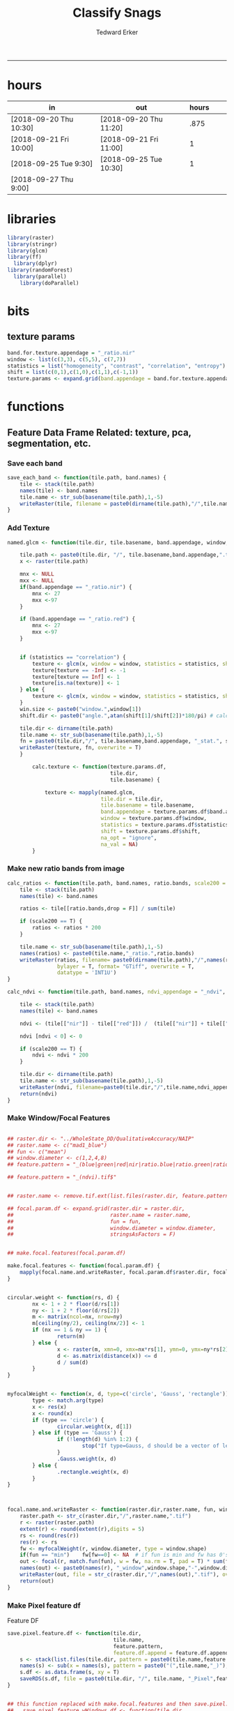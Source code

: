 #+TITLE:Classify Snags
#+AUTHOR: Tedward Erker
#+email: erker@wisc.edu
#+PROPERTY: header-args:R :session *R:snag:krusty* :cache no :results output :exports results :tangle yes :eval yes
#+LATEX_HEADER: \usepackage[margin=1in]{geometry}
#+LATEX_HEADER: \usepackage{natbib}
#+latex_header: \hypersetup{colorlinks=true,linkcolor=black, citecolor=black, urlcolor=black}
#+OPTIONS: toc:t h:5
------------

* hours
| in                     | out                    | hours |   |   |
|------------------------+------------------------+-------+---+---|
| [2018-09-20 Thu 10:30] | [2018-09-20 Thu 11:20] |  .875 |   |   |
| [2018-09-21 Fri 10:00] | [2018-09-21 Fri 11:00] |     1 |   |   |
| [2018-09-25 Tue 9:30]  | [2018-09-25 Tue 10:30] |     1 |   |   |
| [2018-09-27 Thu 9:00]  |                        |       |   |   |

* libraries
#+begin_src R
library(raster)
library(stringr)
library(glcm)
library(ff)
  library(dplyr)
library(randomForest)
  library(parallel)
    library(doParallel)
#+end_src

#+RESULTS:
#+begin_example
Loading required package: bit
Attaching package bit
package:bit (c) 2008-2012 Jens Oehlschlaegel (GPL-2)
creators: bit bitwhich
coercion: as.logical as.integer as.bit as.bitwhich which
operator: ! & | xor != ==
querying: print length any all min max range sum summary
bit access: length<- [ [<- [[ [[<-
for more help type ?bit

Attaching package: ‘bit’

The following object is masked from ‘package:base’:

    xor

Attaching package ff
- getOption("fftempdir")=="/tmp/RtmpIhsXPZ"

- getOption("ffextension")=="ff"

- getOption("ffdrop")==TRUE

- getOption("fffinonexit")==TRUE

- getOption("ffpagesize")==65536

- getOption("ffcaching")=="mmnoflush"  -- consider "ffeachflush" if your system stalls on large writes

- getOption("ffbatchbytes")==16777216 -- consider a different value for tuning your system

- getOption("ffmaxbytes")==536870912 -- consider a different value for tuning your system


Attaching package: ‘ff’

The following objects are masked from ‘package:bit’:

    clone, clone.default, clone.list

The following objects are masked from ‘package:raster’:

    filename, is.factor, ncol<-, nrow<-

The following objects are masked from ‘package:utils’:

    write.csv, write.csv2

The following objects are masked from ‘package:base’:

    is.factor, is.ordered
#+end_example

* bits
** texture params
#+begin_src R
  band.for.texture.appendage = "_ratio.nir"
  window <- list(c(3,3), c(5,5), c(7,7))
  statistics = list("homogeneity", "contrast", "correlation", "entropy")
  shift = list(c(0,1),c(1,0),c(1,1),c(-1,1))
  texture.params <- expand.grid(band.appendage = band.for.texture.appendage,window = window, statistics = statistics, shift = shift, stringsAsFactors = F)
#+end_src

#+RESULTS:

* functions
** Feature Data Frame Related: texture, pca, segmentation, etc.
*** Save each band
#+begin_src R
  save_each_band <- function(tile.path, band.names) {
      tile <- stack(tile.path)
      names(tile) <- band.names
      tile.name <- str_sub(basename(tile.path),1,-5)
      writeRaster(tile, filename = paste0(dirname(tile.path),"/",tile.name,"_",names(tile), ".tif"), bylayer = T, format = "GTiff", overwrite = T)
  }

#+end_src

#+results:
*** Add Texture
#+begin_src R
  named.glcm <- function(tile.dir, tile.basename, band.appendage, window, statistics, shift, na_opt, na_val,...) {

      tile.path <- paste0(tile.dir, "/", tile.basename,band.appendage,".tif")
      x <- raster(tile.path)

      mnx <- NULL
      mxx <- NULL
      if(band.appendage == "_ratio.nir") {
          mnx <- 27
          mxx <-97
      }

      if (band.appendage == "_ratio.red") {
          mnx <- 27
          mxx <-97
      }


      if (statistics == "correlation") {
          texture <- glcm(x, window = window, statistics = statistics, shift = shift, na_opt = na_opt, na_val = na_val, min_x =mnx, max_x = mxx)
          texture[texture == -Inf] <- -1
          texture[texture == Inf] <- 1
          texture[is.na(texture)] <- 1
      } else {
          texture <- glcm(x, window = window, statistics = statistics, shift = shift, na_opt = na_opt, na_val = na_val, min_x = mnx, max_x =mxx)
      }
      win.size <- paste0("window.",window[1])
      shift.dir <- paste0("angle.",atan(shift[1]/shift[2])*180/pi) # calc shift angle

      tile.dir <- dirname(tile.path)
      tile.name <- str_sub(basename(tile.path),1,-5)
      fn = paste0(tile.dir,"/", tile.basename,band.appendage, "_stat.", statistics, "_", win.size,"_",shift.dir,".tif")
      writeRaster(texture, fn, overwrite = T)
      }

          calc.texture <- function(texture.params.df,
                                   tile.dir,
                                   tile.basename) {

              texture <- mapply(named.glcm,
                                tile.dir = tile.dir,
                                tile.basename = tile.basename,
                                band.appendage = texture.params.df$band.appendage,
                                window = texture.params.df$window,
                                statistics = texture.params.df$statistics,
                                shift = texture.params.df$shift,
                                na_opt = "ignore",
                                na_val = NA)
          }

#+end_src

#+results:
*** Make new ratio bands from image
#+BEGIN_SRC R
  calc_ratios <- function(tile.path, band.names, ratio.bands, scale200 = T) {
      tile <- stack(tile.path)
      names(tile) <- band.names

      ratios <- tile[[ratio.bands,drop = F]] / sum(tile)

      if (scale200 == T) {
          ratios <- ratios * 200
      }

      tile.name <- str_sub(basename(tile.path),1,-5)
      names(ratios) <- paste0(tile.name,"_ratio.",ratio.bands)
      writeRaster(ratios, filename= paste0(dirname(tile.path),"/",names(ratios),".tif"),
                  bylayer = T, format= "GTiff", overwrite = T,
                  datatype = 'INT1U')
  }

  calc_ndvi <- function(tile.path, band.names, ndvi_appendage = "_ndvi", scale200 = T) {

      tile <- stack(tile.path)
      names(tile) <- band.names

      ndvi <- (tile[["nir"]] - tile[["red"]]) /  (tile[["nir"]] + tile[["red"]])

      ndvi [ndvi < 0] <- 0

      if (scale200 == T) {
          ndvi <- ndvi * 200
      }

      tile.dir <- dirname(tile.path)
      tile.name <- str_sub(basename(tile.path),1,-5)
      writeRaster(ndvi, filename=paste0(tile.dir,"/",tile.name,ndvi_appendage,".tif"), bylayer=TRUE,format="GTiff", overwrite = T,datatype = 'INT1U')
      return(ndvi)
  }
#+end_src

#+results:
*** Make Window/Focal Features
#+begin_src R

  ## raster.dir <- "../WholeState_DD/QualitativeAccuracy/NAIP"
  ## raster.name <- c("mad1_blue")
  ## fun <- c("mean")
  ## window.diameter <- c(1,2,4,8)
  ## feature.pattern = "_(blue|green|red|nir|ratio.blue|ratio.green|ratio.red|ratio.nir|ndvi|ratio.nir_stat\\.\\w+_window\\.3_angle\\..?\\d+|ratio.red_stat\\.\\w+_window\\.3_angle\\..?\\d+|ratio.nir_stat\\.\\w+_window\\.5_angle\\..?\\d+).tif$"

  ## feature.pattern = "_(ndvi).tif$"


  ## raster.name <- remove.tif.ext(list.files(raster.dir, feature.pattern))

  ## focal.param.df <- expand.grid(raster.dir = raster.dir,
  ##                               raster.name = raster.name,
  ##                               fun = fun,
  ##                               window.diameter = window.diameter,
  ##                               stringsAsFactors = F)


  ## make.focal.features(focal.param.df)

  make.focal.features <- function(focal.param.df) {
      mapply(focal.name.and.writeRaster, focal.param.df$raster.dir, focal.param.df$raster.name, fun = focal.param.df$fun, window.diameter = focal.param.df$window.diameter)
  }


  circular.weight <- function(rs, d) {
          nx <- 1 + 2 * floor(d/rs[1])
          ny <- 1 + 2 * floor(d/rs[2])
          m <- matrix(ncol=nx, nrow=ny)
          m[ceiling(ny/2), ceiling(nx/2)] <- 1
          if (nx == 1 & ny == 1) {
                  return(m)
          } else {
                  x <- raster(m, xmn=0, xmx=nx*rs[1], ymn=0, ymx=ny*rs[2], crs="+proj=utm +zone=1 +datum=WGS84")
                  d <- as.matrix(distance(x)) <= d
                  d / sum(d)
          }
  }


  myfocalWeight <- function(x, d, type=c('circle', 'Gauss', 'rectangle')) {
          type <- match.arg(type)
          x <- res(x)
          x <- round(x)
          if (type == 'circle') {
                  circular.weight(x, d[1])
          } else if (type == 'Gauss') {
                  if (!length(d) %in% 1:2) {
                          stop("If type=Gauss, d should be a vector of length 1 or 2")
                  }
                  .Gauss.weight(x, d)
          } else {
                  .rectangle.weight(x, d)
          }
  }



  focal.name.and.writeRaster <- function(raster.dir,raster.name, fun, window.diameter, window.shape = "circle") {
      raster.path <- str_c(raster.dir,"/",raster.name,".tif")
      r <- raster(raster.path)
      extent(r) <- round(extent(r),digits = 5)
      rs <- round(res(r))
      res(r) <- rs
      fw <- myfocalWeight(r, window.diameter, type = window.shape)
      if(fun == "min")    fw[fw==0] <- NA  # if fun is min and fw has 0's in it, the raster becomes 0's
      out <- focal(r, match.fun(fun), w = fw, na.rm = T, pad = T) * sum(fw != 0, na.rm = T)
      names(out) <- paste0(names(r), "_window",window.shape,"-",window.diameter,"_fun-",fun)
      writeRaster(out, file = str_c(raster.dir,"/",names(out),".tif"), overwrite = T, datatype = 'INT1U')
      return(out)
  }

#+end_src

#+RESULTS:

*** Make Pixel feature df
Feature DF
#+begin_src R
  save.pixel.feature.df <- function(tile.dir,
                                    tile.name,
                                    feature.pattern,
                                    feature.df.append = feature.df.appendage ) {
      s <- stack(list.files(tile.dir, pattern = paste0(tile.name,feature.pattern), full.names = T))
      names(s) <- sub(x = names(s), pattern = paste0("(",tile.name,"_)"), replacement = "")
      s.df <- as.data.frame(s, xy = T)
      saveRDS(s.df, file = paste0(tile.dir, "/", tile.name, "_Pixel",feature.df.append, ".rds"))
  }


  ## this function replaced with make.focal.features and then save.pixel.feature.df
  ##   save.pixel.feature.wWindows.df <- function(tile.dir,
  ##                                     tile.name,
  ##                                     feature.pattern,
  ##                                     feature.df.append = feature.df.appendage,
  ##                                     window.sizes = c(3,5,9),
  ##                                     sample.size = "none") {

  ##       s <- stack(list.files(tile.dir, pattern = paste0(tile.name,feature.pattern), full.names = T))

  ##       names(s) <- sub(x = names(s), pattern = paste0("(",tile.name,"_)"), replacement = "")

  ##      out <- lapply(s@layers, function(ras) {
  ##         lapply(window.sizes, function(w.s) {
  ##           mean <- focal(ras, fun = mean, w = matrix(1, nrow = w.s, ncol = w.s), na.rm = T, pad = T)
  ##           names(mean) <- paste0(names(ras),"_windowSize-",w.s,"_fun-mean")

  ##           max <- focal(ras, fun = max, w = matrix(1, nrow = w.s, ncol = w.s), na.rm = T, pad = T)
  ##           names(max) <- paste0(names(ras),"_windowSize-",w.s,"_fun-max")

  ##           min <- focal(ras, fun = min, w = matrix(1, nrow = w.s, ncol = w.s), na.rm = T, pad = T)
  ##           names(min) <- paste0(names(ras),"_windowSize-",w.s,"_fun-min")

  ## #          sd <- focal(ras, fun = sd, w = matrix(1, nrow = w.s, ncol = w.s), na.rm = T, pad = T)
  ## #         names(sd) <- paste0(names(ras),"_windowSize-",w.s,"_fun-sd")

  ##           out <- stack(mean, max, min, sd)
  ##         })
  ##       })

  ##       s.focal <- do.call("stack",unlist(out))
  ##       s <- stack(s,s.focal)
  ##       s.df <- as.data.frame(s, xy = T)

  ## if (sample.size != "none"){
  ##       s.df <- s.df[sample(1:nrow(s.df), size = max(c(sample.size,nrow(s.df)))),]
  ## }
  ##       saveRDS(s.df, file = paste0(tile.dir, "/", tile.name, "_Pixel",feature.df.append, ".rds"))
  ##   }


#+end_src

#+results:
*** Image PCA

#+BEGIN_SRC R

  pca.transformation <- function(tile.dir,
                                 image.name,
                                 tile.name,
                                 loc,
                                 feature.pattern = "_(blue|green|red|nir|ratio.blue|ratio.green|ratio.red|ratio.nir|ndvi).tif",
                                 pca.append = pca.appendage,
                                 out.image.appendage = pca.appendage,
                                 comps.to.use = c(1,2,3),
                                 pca.dir = dd.pca.dir) {

      s <- stack(list.files(tile.dir, pattern = paste0(tile.name,feature.pattern), full.names = T))
      names(s) <- sub(x = names(s), pattern = ".*_", replacement = "")

      pca.model <- readRDS(str_c(pca.dir,"/",loc,image.name,pca.append,".rds"))

      r <- predict(s, pca.model, index = comps.to.use)

      min.r <- getRasterMin(r)
      max.r <- getRasterMax(r)
      rescaled.r <- rescale.0.254(r, min.r, max.r)

      out.path <- str_c(tile.dir, "/", tile.name, out.image.appendage, ".tif")
      writeRaster(rescaled.r, filename = out.path, overwrite=TRUE, datatype = 'INT1U', bylayer = F)
  }


  getRasterMin <- function(t) {
      return(min(cellStats(t, stat = "min")))
  }

  getRasterMax <- function(t) {
      return(max(cellStats(t, stat = "max")))
  }

  rescale.0.254 <- function(raster,
                            min,
                            max) {
                                (raster - min)/(max-min) * 254
  }

  rescale.0.b <- function(raster, b, each.band = T) {
      if (each.band == T) {
          min <- cellStats(raster, stat = "min")
          max <- cellStats(raster, stat = "max")
      } else {
          min <- getRasterMin(raster)
          max <- getRasterMax(raster)
      }
      (raster - min)/(max-min) * b
  }


  ## image.pca <- function(image.name,
  ##                       pca.model.name.append = pca.model.name.appendage,
  ##                       tile.dir,
  ##                       tile.name,
  ##                       in.image.appendage = ratio.tile.name.append,
  ##                       out.image.appendage = pca.tile.name.append,
  ##                       band.names = c("blue","green","red","nir","b_ratio","g_ratio","r_ratio","n_ratio","ndvi"),
  ##                       comps.to.use = c(1,2,3),
  ##                       pca.dir = dd.pca.dir) {


  ##     out.path <- str_c(tile.dir, "/", tile.name, out.image.appendage, ".tif")

  ##     s <- stack(str_c(tile.dir, "/", tile.name, in.image.appendage,".tif"))
  ##     names(s) <- band.names

  ##     pca.model <- readRDS(str_c(pca.dir,"/",image.name,pca.model.name.append))

  ##     r <- predict(s, pca.model, index = comps.to.use)

  ##     min.r <- getRasterMin(r)
  ##     max.r <- getRasterMax(r)
  ##     rescaled.r <- rescale.0.255(r, min.r, max.r)
  ##     writeRaster(rescaled.r, filename = out.path, overwrite=TRUE, datatype = 'INT1U')
  ## }


  make.and.save.pca.transformation <- function(image.dir,
                                               image.name,
                                               location,
                                               pca.append = pca.appendage,
                                               max.sample.size = 10000,
                                               core.num = cores,
                                               feature.pattern = ".*_(blue|green|red|nir|ratio.blue|ratio.green|ratio.red|ratio.nir|ndvi).tif",
                                               ratio.appendage = ratio.tile.name.append) {

      tile.paths <- list.files(image.dir, pattern = paste0(feature.pattern), full.names = T)

      tile.names <- str_match(tile.paths,"(.*\\.[0-9]+)_.*")[,2] %>%  unique() # get the image names of pca regions

      cl <- makeCluster(cores)
      registerDoParallel(cl)

      sr <- foreach (tile.name = tile.names, .packages = c("stringr","raster"), .combine ="rbind") %dopar% {
          t.names <- str_extract(tile.paths, paste0(".*",tile.name,".*")) %>% na.omit()
          tile <- stack(t.names)
          names(tile) <- sub(x = names(tile), pattern = ".*_", replacement = "")
          samp <- sampleRandom(tile, ifelse(ncell(tile) > max.sample.size ,max.sample.size, ncell(tile)))
          colnames(samp) <- names(tile)
          samp
      }
      closeAllConnections()

                                          # Perform PCA on sample
      pca <- prcomp(sr, scale = T)
      saveRDS(pca,paste0(image.dir,"/",location,image.name,pca.append,".rds"))
      return(pca)
  }



  make.and.save.pca.transformation.wholestate <- function(image.dir,
                                                          image.name,
                                                          location,
                                                          pca.append = pca.appendage,
                                                          max.sample.size = 10000,
                                                          core.num = cores,
                                                          feature.pattern = ".*_(blue|green|red|nir|ratio.blue|ratio.green|ratio.red|ratio.nir|ndvi).tif",
                                                          Recurs = F) {
                                          #                                               ratio.append = ratio.appendage) {

      tile.paths <- list.files(image.dir, pattern = feature.pattern, full.names = T, recursive = Recurs)

      tile.names <- str_match(tile.paths,"(.*)_.*")[,2] %>%  unique() # get the image names of pca regions

      cl <- makeCluster(cores)
      registerDoParallel(cl)

      sr <- foreach (tile.name = tile.names, .packages = c("stringr","raster"), .combine ="rbind") %dopar% {
          t.names <- str_extract(tile.paths, paste0(".*",tile.name,"_.*")) %>% na.omit()
          tile <- stack(t.names)
          names(tile) <- sub(x = names(tile), pattern = ".*_", replacement = "")
          samp <- sampleRandom(tile, ifelse(ncell(tile) > max.sample.size ,max.sample.size, ncell(tile)))
          colnames(samp) <- names(tile)
          samp
      }
      closeAllConnections()

                                          # Perform PCA on sample
      pca <- prcomp(sr, scale = T)
      saveRDS(pca,paste0(image.dir,"/",location,image.name,pca.append,".rds"))
      return(pca)
  }


  ## make.and.save.pca.transformation <- function(image.dir,
  ##                                              image.name,
  ##                                              pca.model.name.append = "_pca.rds",
  ##                                              max.sample.size = 10000,
  ##                                              core.num = cores,
  ##                                              band.names = c("blue","green","red","nir","b_ratio","g_ratio","r_ratio","n_ratio","ndvi"),
  ##                                              ratio.appendage = ratio.tile.name.append) {
  ##     tile.paths <- list.files(str_c(image.dir), pattern = paste0("*",ratio.appendage), full.names = T)

  ##     tile.names <- basename(tile.paths)

  ##     cl <- makeCluster(core.num)
  ##     registerDoParallel(cl)

  ##     sr <- foreach (i = seq_along(tile.names), .packages = c("raster"), .combine ="rbind") %dopar% {
  ##         tile <- stack(tile.paths[i])
  ##         s <- sampleRandom(tile, ifelse(ncell(tile) > max.sample.size ,max.sample.size, ncell(tile)))
  ##     }

  ##     colnames(sr) <- band.names

  ##                                         # Perform PCA on sample
  ##     pca <- prcomp(sr, scale = T)
  ##     saveRDS(pca,paste0(image.dir,"/",image.name,pca.model.name.append))

  ##     return(pca)
  ## }


  image.pca.forWholeState <- function(pca.model.name.append = pca.model.name.appendage,
                                      tile.dir,
                                      tile.name,
                                      in.image.appendage = ratio.tile.name.append,
                                      out.image.appendage = pca.tile.name.append,
                                      band.names = c("blue","green","red","nir","b_ratio","g_ratio","r_ratio","n_ratio","ndvi"),
                                      comps.to.use = c(1,2,3),
                                      pca.transform) {


      out.path <- str_c(tile.dir, "/", tile.name, out.image.appendage, ".tif")

      s <- stack(str_c(tile.dir, "/", tile.name, in.image.appendage,".tif"))
      names(s) <- band.names

      r <- predict(s, pca.transform, index = comps.to.use)

      min.r <- getRasterMin(r)
      max.r <- getRasterMax(r)
      rescaled.r <- rescale.0.254(r, min.r, max.r)
      writeRaster(rescaled.r, filename = out.path, overwrite=TRUE, datatype = 'INT1U')
  }



  ## image.dir <- image.cropped.to.training.dir
  ## image.name <- 9
  ##                         in.image.appendage = ratio.tile.name.append
  ##                         out.image.appendage = pca.tile.name.append
  ##                         band.names = c("blue","green","red","nir","b_ratio","g_ratio","r_ratio","n_ratio","ndvi")
  ##                         max.sample.size = 10000
  ##                         comps.to.use = c(1,2,3)

  ##       out.path <- str_c(image.dir, "/", image.name, out.image.appendage, ".tif")

  ##       s <- stack(str_c(image.dir, "/", image.name, in.image.appendage,".tif"))
  ##       names(s) <- band.names

  ##       sr <- sampleRandom(s, ifelse(ncell(s) > max.sample.size, max.sample.size, ncell(s)))
  ##       pca <- prcomp(sr, scale = T)

  ##       r <- predict(s, pca, index = comps.to.use)

  ##       min.r <- getRasterMin(r)
  ##       max.r <- getRasterMax(r)
  ##       rescaled.r <- rescale.0.255(r, min.r, max.r)
  ##       writeRaster(rescaled.r, filename = out.path, overwrite=TRUE, datatype = 'INT1U')









                                          # Function takes raster stack, samples data, performs pca and returns stack of first n_pcomp bands
  ## predict_pca_wSampling_parallel <- function(stack, sampleNumber, n_pcomp, nCores = detectCores()-1) {
  ##     sr <- sampleRandom(stack,sampleNumber)
  ##     pca <- prcomp(sr, scale=T)
  ##     beginCluster()
  ##     r <- clusterR(stack, predict, args = list(pca, index = 1:n_pcomp))
  ##     endCluster()
  ##     return(r)
  ## }
#+END_SRC

#+RESULTS:
*** Segment image
This simply is a wrapper for the python script which is basically a
wrapper for slic.

#+begin_src R
  segment.multiple <- function(tile.dir,
                               tile.name,
                               image.name,
                               segment.params.df,
                               krusty  = T) {
      segments <- mapply(segment,
                         tile.dir = tile.dir,
                         image.name = image.name,
                         tile.name = tile.name,
                         compactness = segment.params.df$compactness,
                         segment.size = segment.params.df$segment.size,
                         krusty = krusty)
  }

  segment  <- function(tile.dir,
                       image.name,
                       tile.name,
                       compactness,
                       segment.size,
                       krusty = T) {
      pixel_size <- ifelse(image.name == "NAIP", 1, 1.5)
      compactness <- if(image.name == "NAIP") compactness else round(2/3*compactness)
      if (krusty == T) {
          system(paste("/home/erker/.conda/envs/utc/bin/python","fia_segment_cmdArgs.py",pixel_size,segment.size,compactness,tile.name,tile.dir))
      } else {
          system(paste("python","fia_segment_cmdArgs.py",pixel_size,segment.size,compactness,tile.name,tile.dir))
      }
  }
#+end_src

#+results:
*** add.features

#+begin_src R
  add.features <- function(tile.dir,
                           tile.name,
                           band.names,
                           ndvi = T,
                           ratio.bands,
                           texture = T,
                           texture.params.df) {

      til.path <- paste0(tile.dir,"/",tile.name,".tif")
      til <- stack(til.path)
      names(til) <- band.names

      save_each_band(tile.path = til.path,
                     band.names = band.names)

      if (ndvi == T) {
          calc_ndvi(tile.path = til.path,
                    band.names = band.names)
      }

      if (length(ratio.bands > 0)) {
          calc_ratios(tile.path = til.path,
                      band.names = band.names,
                      ratio.bands = ratio.bands)
      }

      if (texture == T) {
          calc.texture(texture.params.df = texture.params.df,
                       tile.dir = tile.dir,
                       tile.basename = tile.name)
      }
  }

#+end_src

#+results:
*** segment Feature DF
#+begin_src R
  make.segment.feature.df.foreach.segmentation <- function(tile.dir,
                                                           tile.name,
                                                           feature.pattern,
                                                           segmentation.pattern = "_N-[0-9]+_C-[0-9]+.*") {

      segmentation.files <-  list.files(tile.dir, pattern = paste0(tile.name,segmentation.pattern))
      segmentation.param.appendages <- str_match(segmentation.files,paste0(tile.name,"(_.*).tif"))[,2] %>% na.omit()


      out <- lapply(X = segmentation.param.appendages, FUN = function(segmentation.param.appendage) {
          make.segment.feature.df(tile.dir = tile.dir,
                                  tile.name = tile.name,
                                  segmentation.param.appendage = segmentation.param.appendage,
                                  fea.pattern = feature.pattern)
      })

  }


  make.segment.feature.df <- function(tile.dir,
                                      tile.name,
                                      segmentation.param.appendage,
                                      fea.pattern,
                                      feature.df.append = feature.df.appendage) {

      fea <- stack(list.files(tile.dir, pattern = paste0(tile.name,fea.pattern), full.names = T))
                                          #      names(fea) <- sub(x = names(fea), pattern = "(madisonNAIP|madisonPanshpSPOT|urbanExtent|wausauNAIP).*?_", replacement = "")
      names(fea) <- sub(x = names(fea), pattern = "(.*?)_", replacement = "")
      seg.path <- paste0(tile.dir,"/",tile.name,segmentation.param.appendage, ".tif")
      seg <- raster(seg.path)

                                          # Create a data_frame where mean and variances are calculated by zone
      x <- as.data.frame(fea, xy = T)
      s <- as.data.frame(seg)
      colnames(s) <- "segment"
      r <- bind_cols(x,s)
      r2 <- r %>%
          group_by(segment)

      mean.max.min.and.sd <- r2 %>%
          summarize_each(funs(mean(.,na.rm = T), sd(., na.rm = T), max(., na.rm = T), min(., na.rm = T))) %>%
          select(-x_mean, -x_sd, -y_mean, -y_sd, -x_max, -x_min, -y_max, -y_min)

      tile.name.df = data.frame(tile.name = rep(tile.name, nrow(mean.max.min.and.sd)))

      out <- bind_cols(mean.max.min.and.sd, tile.name.df)


      names <- colnames(out)
      names <- str_replace(names, "\\(",".")
      names <- str_replace(names, "\\)",".")
      names <- str_replace(names, "\\:",".")
      colnames(out) <- names
      saveRDS(out, file = paste0(tile.dir,"/",tile.name,segmentation.param.appendage,feature.df.append,".rds"))
      out
  }



                                          #  make.segment.feature.df(dd.training.dir, "madisonNAIP.1", segmentation.param.appendage = "_N-100_C-10", feature.pattern = feature.pattern)

#+end_src

#+results:

*** make.feature.df
#+begin_src R

  make.feature.df <- function(tile.dir,
                              image.name,
                              tile.name,
                              band.names,
                              ndvi = T,
                              ratio.bands,
                              texture = T,
                              texture.params.df,
                              feature.pattern = "_(blue.*|green.*|red.*|nir.*|ratio.blue.*|ratio.green.*|ratio.red.*|ratio.nir.*|ndvi.*|ratio.red_stat\\.\\w+_window\\.\\d+_angle\\..?\\d+|ratio.nir_stat\\.\\w+_window\\.\\d+_angle\\..?\\d+).tif",
                              focal.features = T,
                              focal.params.df,
                              pixel.df,
                                          #                              pca.features = c("blue","green","red","nir","ndvi","ratio.blue","ratio.green","ratio.red","ratio.nir"),
                              pca.features = c("red","green","blue","nir"),
                              pca.location,
                              pca.directory = dd.pca.dir,
                              segmentation = T,
                              segment.params.df,
                              using.krusty = T) {

      add.features(tile.dir,
                   tile.name,
                   band.names,
                   ndvi = T,
                   ratio.bands,
                   texture = T,
                   texture.params.df)

      if (focal.features == T) {
          make.focal.features(focal.params.df)
      }


      message ( tile.name,"features added")

      if (pixel.df ==T) {

          save.pixel.feature.df(tile.dir = tile.dir,
                                tile.name = tile.name,
                                feature.pattern)}

      message("pixel feature df saved")

      if (segmentation == T) {

          pca.transformation(tile.dir = tile.dir,
                             tile.name = tile.name,
                             image.name = image.name,
                             loc = pca.location,
                             pca.dir = pca.directory)

          message("pca done")

          segment.multiple(tile.dir = tile.dir,
                           tile.name = tile.name,
                           image.name = image.name,
                           segment.params.df = segment.params.df,
                           krusty = using.krusty)

          message("segmentation done")

          make.segment.feature.df.foreach.segmentation(tile.dir = tile.dir,
                                                       tile.name = tile.name,
                                                       feature.pattern = feature.pattern)}



  }


#+end_src

#+results:

** remove tif ext
#+begin_src R
  remove.tif.ext <- function(x) {
      str_match(x, "(.*).tif")[,2]
  }

#+end_src

#+RESULTS:

* data
** image
#+begin_src R
r <- stack("data/image/m_4409047_ne_15_1_20130701.tif")
#+end_src

#+RESULTS:
** training
#+begin_src R
s <- shapefile("data/training/Sandhill_training_data_new.shp")
s <- spTransform(s, proj4string(r))
#+end_src

#+RESULTS:

* crop image to subset of training
#+begin_src R
rc <- crop(r, extent(s))
writeRaster(rc, "data/image/train/m_4409047_ne_15_1_20130701_train.tif", overwrite = T)
#+end_src

#+RESULTS:

#+begin_src R :exports results :results graphics :file figs/train.png
plotRGB(rc, 1,2,3)
plot(s, add = T)
#+end_src

#+RESULTS:
[[file:figs/train.png]]

* add some additional features/layers

#+begin_src R

    add.features(tile.dir = "data/image/train/",
                 tile.name = "m_4409047_ne_15_1_20130701_train",
                 band.names = c("red","green","blue","nir"),
                 ratio.bands = c("red","green","blue","nir"),
                 texture = F,
                 texture.params.df = texture.params)

#+end_src

#+RESULTS:


#+begin_src R
  library(parallel)
    library(doParallel)
  cores <- detectCores() - 1

    cl <- makeCluster(cores)
    registerDoParallel(cl)

    focal.feature.pattern = "_(blue|green|red|nir|ratio.blue|ratio.green|ratio.red|ratio.nir|ndvi).tif$"
    focal.fun <- c("mean","max","min")
    focal.window.diameter <- c(1,2,4,8,11)

    tile.names <- remove.tif.ext(list.files("data/image/train", focal.feature.pattern))

    focal.param.df <- expand.grid(raster.dir = "data/image/train/",
                                  raster.name = tile.names,
                                  fun = focal.fun,
                                  window.diameter = focal.window.diameter,
                                  stringsAsFactors = F)

        features <- foreach (i = 1:nrow(focal.param.df),
                             .packages = c("raster","stringr")) %dopar% {
                                 make.focal.features(focal.param.df[i,])
                             }

#+end_src

#+RESULTS:

* stack training
#+begin_src R
train.stack <- stack(list.files("data/image/train", full.names = T, pattern = ".*train_.*.tif$"))
#+end_src

#+RESULTS:
* extract values at training areas
These pngs come from gimp.
#+begin_src R
snag <- raster("data/training/snags.png")
other <- raster("data/training/other.png")
livetree <- raster("data/training/livetree.png")
liveveg <- raster("data/training/liveveg.png")

#+end_src

#+RESULTS:

#+begin_src R
    snag.cells <- which(getValues(snag == 255))
    snag.df <- data.frame(cell = snag.cells, Class = "snag")

    liveveg.cells <- sample(which(getValues(liveveg == 255)),20000)
    liveveg.df <- data.frame(cell = liveveg.cells, Class = "liveveg")

    livetree.cells <- sample(which(getValues(livetree == 255)),20000)
    livetree.df <- data.frame(cell = livetree.cells, Class = "livetree")

    other.cells <- sample(which(getValues(other == 255)),17000)
    other.df <- data.frame(cell = other.cells, Class = "other")

  ext_ID <- do.call("bind", list(snag.df, liveveg.df, livetree.df, other.df))
#+end_src

#+RESULTS:

#+begin_src R :eval yes

  mat <- ff(vmode="integer",dim=c(ncell(train.stack),nlayers(train.stack)),filename="data/image/train/trainstack.ffdata")

  for(i in 1:nlayers(train.stack)){
      mat[,i] <- train.stack[[i]][]
  }

  save(mat,file="data/image/train/train_stack_mat.RData")

#+end_src

#+RESULTS:

#+begin_src R
  extracted.values <- mat[ext_ID$cell,]

  df <- data.frame(extracted.values)
  colnames(df) <- paste0("X",str_match(names(train.stack), "train(.*)")[,2])

  df$Class <- factor(ext_ID$Class)
#+end_src

#+RESULTS:

#+begin_src R
saveRDS(df, "data/training/model_building_df.rds")
#+end_src

#+RESULTS:

* build model
#+begin_src R

df <- readRDS("data/training/model_building_df.rds")

#+end_src

#+RESULTS:

#+begin_src R
df <- df[,!grepl(".*stat.*",colnames(df))]
#+end_src

#+RESULTS:

#+begin_src R
df <- df %>% na.omit()
#+end_src

#+RESULTS:

#+begin_src R
mod_all <- randomForest(y = factor(df$Class), x= df[,1:(dim(df)[2]-1)])
#+end_src

#+RESULTS:

snag specific model to identify the features most important for
distinguishing snags
#+begin_src R :eval no
sdf <- df %>% mutate(Class = ifelse(Class == "snag", 1, 0))
snag_mod <- randomForest(y = factor(sdf$Class), x= sdf[,1:(dim(sdf)[2]-1)])
saveRDS(snag_mod, "data/training/snag_mod.rds")
#+end_src

#+RESULTS:

#+begin_src R :eval yes
top <- arrange(data.frame(importance(mod_all), name = row.names(importance(mod_all))), -MeanDecreaseGini) %>% head(100)
saveRDS(top, "data/training/top.rds")
top
#+end_src

#+RESULTS:
#+begin_example
    MeanDecreaseGini                                   name
1         1509.58531    X_ratio.nir_windowcircle.1_fun.mean
2         1497.73228                            X_ratio.nir
3         1400.82993    X_ratio.blue_windowcircle.1_fun.max
4         1261.54460   X_ratio.blue_windowcircle.2_fun.mean
5         1161.31704    X_ratio.nir_windowcircle.2_fun.mean
6         1073.99886    X_ratio.nir_windowcircle.4_fun.mean
7         1046.09195     X_ratio.nir_windowcircle.1_fun.min
8         1020.16651                           X_ratio.blue
9          987.10180    X_ratio.blue_windowcircle.2_fun.max
10         951.72448         X_ndvi_windowcircle.1_fun.mean
11         914.75045     X_ratio.nir_windowcircle.1_fun.max
12         859.62249   X_ratio.blue_windowcircle.1_fun.mean
13         813.25142     X_ratio.nir_windowcircle.2_fun.max
14         792.07118                                X_green
15         667.19257          X_ndvi_windowcircle.1_fun.max
16         658.67527          X_nir_windowcircle.1_fun.mean
17         648.17345           X_nir_windowcircle.1_fun.min
18         613.51308         X_ndvi_windowcircle.4_fun.mean
19         592.15045    X_ratio.blue_windowcircle.1_fun.min
20         585.73610                                  X_nir
21         564.27012         X_ndvi_windowcircle.2_fun.mean
22         527.58194        X_green_windowcircle.1_fun.mean
23         515.80267           X_nir_windowcircle.2_fun.min
24         514.25397   X_ratio.blue_windowcircle.4_fun.mean
25         501.63461   X_ratio.blue_windowcircle.8_fun.mean
26         496.53209          X_ndvi_windowcircle.2_fun.max
27         452.69335          X_nir_windowcircle.2_fun.mean
28         450.59580 X_ratio.green_windowcircle.11_fun.mean
29         446.96796  X_ratio.green_windowcircle.8_fun.mean
30         445.70351   X_ratio.nir_windowcircle.11_fun.mean
31         431.85472                          X_ratio.green
32         426.53862                                 X_ndvi
33         375.75180    X_ratio.nir_windowcircle.8_fun.mean
34         362.02299          X_nir_windowcircle.4_fun.mean
35         357.62742     X_ratio.nir_windowcircle.2_fun.min
36         357.51400        X_green_windowcircle.2_fun.mean
37         353.66562          X_ndvi_windowcircle.1_fun.min
38         338.33546        X_ndvi_windowcircle.11_fun.mean
39         329.25287  X_ratio.green_windowcircle.1_fun.mean
40         297.68691         X_ndvi_windowcircle.8_fun.mean
41         288.80298           X_nir_windowcircle.1_fun.max
42         267.07536         X_green_windowcircle.1_fun.max
43         254.33919    X_ratio.blue_windowcircle.4_fun.max
44         254.18523     X_ratio.red_windowcircle.1_fun.min
45         253.92851         X_nir_windowcircle.11_fun.mean
46         246.62495           X_nir_windowcircle.4_fun.min
47         243.32989       X_green_windowcircle.11_fun.mean
48         241.32436  X_ratio.green_windowcircle.2_fun.mean
49         229.31541         X_green_windowcircle.2_fun.max
50         223.66231        X_green_windowcircle.4_fun.mean
51         218.84121     X_ratio.nir_windowcircle.4_fun.max
52         215.74356          X_nir_windowcircle.8_fun.mean
53         212.62697  X_ratio.blue_windowcircle.11_fun.mean
54         211.62527    X_ratio.blue_windowcircle.2_fun.min
55         210.75503    X_ratio.red_windowcircle.4_fun.mean
56         199.06492    X_ratio.red_windowcircle.2_fun.mean
57         195.46724   X_ratio.green_windowcircle.1_fun.max
58         193.61052    X_ratio.red_windowcircle.1_fun.mean
59         183.18227         X_green_windowcircle.1_fun.min
60         183.12005    X_ratio.red_windowcircle.8_fun.mean
61         177.52494          X_ndvi_windowcircle.2_fun.min
62         166.03588                            X_ratio.red
63         164.72064     X_ratio.nir_windowcircle.4_fun.min
64         154.74924        X_green_windowcircle.8_fun.mean
65         153.52224          X_red_windowcircle.1_fun.mean
66         152.54846          X_ndvi_windowcircle.4_fun.max
67         151.99543         X_red_windowcircle.11_fun.mean
68         146.84685                                  X_red
69         146.66348           X_nir_windowcircle.2_fun.max
70         140.87242                                 X_blue
71         138.47419   X_ratio.green_windowcircle.2_fun.max
72         131.57889  X_ratio.green_windowcircle.4_fun.mean
73         127.83312           X_nir_windowcircle.8_fun.min
74         127.36542           X_red_windowcircle.8_fun.min
75         121.84383         X_blue_windowcircle.1_fun.mean
76         119.14478           X_red_windowcircle.1_fun.max
77         116.14075         X_green_windowcircle.8_fun.min
78         115.13821     X_ratio.red_windowcircle.2_fun.min
79         105.78316   X_ratio.green_windowcircle.8_fun.min
80         104.01646          X_nir_windowcircle.11_fun.min
81         101.10552          X_red_windowcircle.2_fun.mean
82         100.78525        X_green_windowcircle.11_fun.min
83          96.28308   X_ratio.green_windowcircle.1_fun.min
84          95.00016     X_ratio.nir_windowcircle.8_fun.max
85          94.64269   X_ratio.red_windowcircle.11_fun.mean
86          93.40490  X_ratio.green_windowcircle.11_fun.min
87          93.32486         X_green_windowcircle.4_fun.max
88          90.93596          X_red_windowcircle.8_fun.mean
89          90.05129          X_blue_windowcircle.1_fun.max
90          89.86044     X_ratio.red_windowcircle.1_fun.max
91          89.50716         X_blue_windowcircle.2_fun.mean
92          86.39182          X_red_windowcircle.11_fun.min
93          81.09622          X_nir_windowcircle.11_fun.max
94          79.94527         X_ndvi_windowcircle.11_fun.max
95          79.85369    X_ratio.blue_windowcircle.8_fun.max
96          78.90926          X_blue_windowcircle.2_fun.max
97          77.89337         X_green_windowcircle.4_fun.min
98          76.25380           X_red_windowcircle.2_fun.max
99          75.25751  X_ratio.green_windowcircle.11_fun.max
100         69.70958          X_ndvi_windowcircle.8_fun.max
#+end_example



build model with top variables
#+begin_src R
top <- readRDS("./data/training/top.rds")
mod <- randomForest(y = factor(df$Class), x= df[,c(as.character(top$name))]) 

saveRDS(mod, "data/training/training_mod100.rds")
#+end_src

* predict onto raster
#+begin_src R
names(train.stack.int) <- paste0("X",str_match(names(train.stack.int), "train(.*)")[,2])
pred.r <- raster::predict(train.stack.int, mod)
#+end_src

#+RESULTS:

#+begin_src R
writeRaster(pred.r, "data/image/prediction/prediction.tif",overwrite = T)
#+end_src

#+RESULTS:

#+begin_src R :exports results :results graphics :file figs/prediction_newer.png
plot(pred.r)
#+end_src

#+RESULTS:
[[file:figs/prediction_newer.png]]




[[file:figs/prediction.png]]

* test raster
** make test raster
#+begin_src R
  plot(s)
  e2 <- drawExtent()
#+end_src

#+begin_src R
dput(e2)
#+end_src

#+RESULTS:
: new("Extent"
:     , xmin = 728329.29711889
:     , xmax = 728630.128306831
:     , ymin = 4911115.04515934
:     , ymax = 4911376.10494422
: )

#+begin_src R
r.test <- crop(r, e2)

#+end_src

#+RESULTS:

#+begin_src R :exports results :results graphics :file figs/test.png
plotRGB(r.test,1,2,3)
#+end_src

#+RESULTS:
[[file:figs/test.png]]
#+begin_src R
writeRaster(r.test, "data/image/test/test.tif")
#+end_src

#+RESULTS:
** add some additional features/layers

#+begin_src R

  add.features(tile.dir = "data/image/test/",
               tile.name = "test",
               band.names = c("red","green","blue","nir"),
               ratio.bands = c("red","green","blue","nir"),
               texture = T,
               texture.params.df = texture.params)

#+end_src

#+RESULTS:


#+begin_src R

  cores <- detectCores() - 1

    cl <- makeCluster(cores)
    registerDoParallel(cl)

    focal.feature.pattern = "_(blue|green|red|nir|ratio.blue|ratio.green|ratio.red|ratio.nir|ndvi).tif$"
    focal.fun <- c("mean","max","min")
    focal.window.diameter <- c(1,2,4,8,11)

    tile.names <- remove.tif.ext(list.files("data/image/test", focal.feature.pattern))

    focal.param.df <- expand.grid(raster.dir = "data/image/test/",
                                  raster.name = tile.names,
                                  fun = focal.fun,
                                  window.diameter = focal.window.diameter,
                                  stringsAsFactors = F)

        features <- foreach (i = 1:nrow(focal.param.df),
                             .packages = c("raster","stringr")) %dopar% {
                                 make.focal.features(focal.param.df[i,])
                             }

#+end_src

** convert to integer
*** stretch
#+begin_src R
test.stack <- stack(list.files("data/image/test", full.names = T, pattern = "test_.*.tif$"))
names(test.stack) <- str_match(names(test.stack), "test(.*)")[,2]
#+end_src

#+RESULTS:

#+begin_src R
      dir.create("data/image/test/int/")
      stretch.vals <- read.csv("data/training/stretchvals.csv")

        test.stack.int <- lapply(1:nlayers(test.stack), function(i) {
            nm <- names(test.stack[[i]])
            j <- which(stretch.vals[,"nms"] == nm)
            mn <- stretch.vals[j,1]
            mx <- stretch.vals[j,2]
            if (cellStats(test.stack[[i]], "min") < mn) {
                test.stack[[i]][test.stack[[i]] < mn] <- mn
            }
            if (cellStats(test.stack[[i]], "max") > mx) {
                test.stack[[i]][test.stack[[i]] > mx] <- mx
            }


            calc(test.stack[[i]], fun=function(x){((x - mn) * 254)/(mx- mn) + 0},
                 filename = paste0("data/image/test/int/",names(test.stack[[i]]),".tif"), datatype='INT1U', overwrite = T)
        })

#+end_src

#+RESULTS:
: Warning message:
: In dir.create("data/image/test/int/") :
:   'data/image/test/int' already exists

#+begin_src R
test.stack.int <- stack(list.files("data/image/test/int", full.names = T, pattern = ".*.tif$"))
#+end_src

#+RESULTS:

** predict on test raster

#+RESULTS:

#+begin_src R
pred.test <- predict(test.stack.int, mod)
#+end_src

#+RESULTS:

#+begin_src R :exports results :results graphics :file figs/pred_test.png
plot(pred.test)
#+end_src

#+RESULTS:
[[file:figs/pred_test.png]]

#+begin_src R
writeRaster(pred.test, "data/image/test/prediction.tif", overwrite = T, dataType = "INT1U")
#+end_src

#+RESULTS:
* Apply Model to NAIP images Cropped to 2km within MYSE captures
** read points

#+begin_src R
    library(readxl)
    library(sp)
    library(rgeos)
    library(maptools)
    library(dplyr)
    library(raster)
library(stringr)
    d <- read_excel("data/NAIPImages/MYSE_captures_2014.xlsx")
    coordinates(d) <- ~long + lat
    proj4string(d) <- CRS("+init=epsg:4326")

    utms <- c("15","16")
    bufs <- lapply(utms, function(utm) {
        p <- spTransform(d, CRS(paste0("+init=epsg:269",utm)))
        buf <- gBuffer(p, width = 2000, byid = T)
        buf <- gUnion(buf, buf)
        buf <- disaggregate(buf)
        buf
})
names(bufs) <- c("utm15","utm16")
shapefile(bufs$utm15, "data/NAIPImages/MYSE_captures_2014_utm15.shp", overwrite = T)
shapefile(bufs$utm16, "data/NAIPImages/MYSE_captures_2014_utm16.shp", overwrite = T)
#+end_src

#+RESULTS:
: Warning messages:
: 1: Setting row names on a tibble is deprecated. 
: 2: Setting row names on a tibble is deprecated.
** read images and crop to 2km
#+begin_src R

  image.files <- list.files("data/NAIPImages", recursive = T, full.names = T, pattern = ".*[0-9]{8}.tif$")[6:27]

  images <- lapply(image.files, function(image.file) stack(image.file))

  outdirs <- tools::file_path_sans_ext(image.files)

  sapply(outdirs, dir.create)

  extents <- lapply(images, function(i) extent(i))
  poly.extents <- lapply(extents, function(extent) as(extent, "SpatialPolygons"))
  poly.extents.merged <- do.call("bind", poly.extents)
  shapefile(poly.extents.merged, "data/NAIPImages/extents.shp", overwrite = T)
  projs <- sapply(images, function(i) proj4string(i))

  cropped.images <- lapply(1:length(projs), function(i) {

      if(grepl(".*zone=15.*", projs[i])) {
          ci <- lapply(1:length(bufs$utm15), function(j) {
              #c.out.path <- paste0(tools::file_path_sans_ext(image.files[i]),"_cropped_",j,".tif")
              m.out.path <- paste0(tools::file_path_sans_ext(image.files[i]),"/masked_",j,".tif")

              if(gIntersects(poly.extents.merged[i,], bufs$utm15[j,])) {
                  c1 <- crop(images[[i]], bufs$utm15[j,])   #, filename = c.out.path, overwrite = T)
                  m1 <- mask(c1, bufs$utm15[j,]) #, filename = m.out.path, overwrite = T)
                  t1 <- trim(m1) #, filename = m.out.path, overwrite = T)
                  writeRaster(t1, filename = m.out.path, overwrite = T, options = c("PHOTOMETRIC=RGB", "ALPHA=YES"), datatype = "INT1U")
              }
          })
      }

      if(grepl(".*zone=16.*", projs[i])) {
          ci <- lapply(1:length(bufs$utm16), function(j) {
              #c.out.path <- paste0(tools::file_path_sans_ext(image.files[i]),"_cropped_",j,".tif")
              m.out.path <- paste0(tools::file_path_sans_ext(image.files[i]),"/masked_",j,".tif")
              if(gIntersects(poly.extents.merged[i,], bufs$utm16[j,])) {
                  c1 <- crop(images[[i]], bufs$utm16[j,])   #, filename = c.out.path, overwrite = T)
                  m1 <- mask(c1, bufs$utm16[j,]) #, filename = m.out.path, overwrite = T)
                  t1 <- trim(m1) #, filename = m.out.path, overwrite = T)
                  writeRaster(t1, filename = m.out.path, overwrite = T, options = c("PHOTOMETRIC=RGB", "ALPHA=YES"), datatype = "INT1U")
              }
          })
      }
  })
#+end_src
** add some additional features/layers

#+begin_src R

  tile.dirs <- list.dirs("data/NAIPImages/")


  tile.dirs <- tile.dirs[grepl(".*[0-9]{8}$", tile.dirs)]



    lapply(tile.dirs, function(tile.dir) {
        tile.names <- tools::file_path_sans_ext(list.files(tile.dir, pattern = ".*masked_[0-9]+.tif$"))
      lapply(tile.names, function(tile.name) {

          add.features(tile.dir = tile.dir,
                       tile.name = tile.name,
                       band.names = c("red","green","blue","nir"),
                       ratio.bands = c("red","green","blue","nir"),
                       texture = F,
                       texture.params.df = texture.params)
  })
  })
#+end_src


#+begin_src R
    cores <- 20

  tile.dirs <- list.dirs("data/NAIPImages/")[23:32]

    tile.dirs <- tile.dirs[grepl(".*[0-9]{8}$", tile.dirs)]

    lapply(tile.dirs, function(tile.dir) {
        tile.names <- tools::file_path_sans_ext(list.files(tile.dir, pattern = ".*masked_[0-9]+.tif$"))
        lapply(tile.names, function(tile.name) {

            cl <- makeCluster(cores)
            registerDoParallel(cl)

            ## focal.feature.pattern = "_(blue|green|red|nir|ratio.blue|ratio.green|ratio.red|ratio.nir|ndvi).tif$"
            ## focal.fun <- c("mean","max","min")
            ## focal.window.diameter <- c(1,2,4,8,11)
            ## names <- remove.tif.ext(list.files(tile.dir, paste0(tile.name,focal.feature.pattern)))
            ## focal.param.df <- expand.grid(raster.dir = tile.dir,
            ##                               raster.name = names,
            ##                               fun = focal.fun,
            ##                               window.diameter = focal.window.diameter,
            ##                               stringsAsFactors = F)

                                            # only generating the top additional features

            funs <- str_match(as.character(top$name), "fun.([a-z]+)")[,2] %>% na.omit()
            windows <-str_match(as.character(top$name), "windowcircle.([0-9]+)")[,2] %>% as.numeric() %>% na.omit()
            names <- str_match(as.character(top$name), "X(_[a-z]+.[a-z]+)_window")[,2] %>% na.omit()
            names <- paste0(tile.name, names)

            focal.param.df <- data.frame(raster.dir = tile.dir,
                                         raster.name = names,
                                         fun = funs,
                                         window.diameter = windows,
                                         stringsAsFactors = F)

            features <- foreach (i = 1:nrow(focal.param.df),
                                 .packages = c("raster","stringr"),
                                 .export = c('make.focal.features','focal.name.and.writeRaster','myfocalWeight','circular.weight')) %dopar% {

                                     make.focal.features(focal.param.df[i,])
                                 }
        })
    })
#+end_src

#+RESULTS:
#+begin_example
[[1]]
[[1]][[1]]
[[1]][[1]][[1]]
[[1]][[1]][[1]]$`data/NAIPImages//NHAL2013/m_4608959_se_16_1_20130905`
class       : RasterLayer 
dimensions  : 1992, 3262, 6497904  (nrow, ncol, ncell)
resolution  : 1, 1  (x, y)
extent      : 294028, 297290, 5097080, 5099072  (xmin, xmax, ymin, ymax)
coord. ref. : +proj=utm +zone=16 +ellps=GRS80 +towgs84=0,0,0,0,0,0,0 +units=m +no_defs 
data source : in memory
names       : masked_12_ratio.nir_windowcircle.1_fun.mean 
values      : 0, 67.33333  (min, max)



[[1]][[1]][[2]]
[[1]][[1]][[2]]$`data/NAIPImages//NHAL2013/m_4608959_se_16_1_20130905`
class       : RasterLayer 
dimensions  : 1992, 3262, 6497904  (nrow, ncol, ncell)
resolution  : 1, 1  (x, y)
extent      : 294028, 297290, 5097080, 5099072  (xmin, xmax, ymin, ymax)
coord. ref. : +proj=utm +zone=16 +ellps=GRS80 +towgs84=0,0,0,0,0,0,0 +units=m +no_defs 
data source : in memory
names       : masked_12_ratio.blue_windowcircle.1_fun.max 
values      : -Inf, 82  (min, max)



[[1]][[1]][[3]]
[[1]][[1]][[3]]$`data/NAIPImages//NHAL2013/m_4608959_se_16_1_20130905`
class       : RasterLayer 
dimensions  : 1992, 3262, 6497904  (nrow, ncol, ncell)
resolution  : 1, 1  (x, y)
extent      : 294028, 297290, 5097080, 5099072  (xmin, xmax, ymin, ymax)
coord. ref. : +proj=utm +zone=16 +ellps=GRS80 +towgs84=0,0,0,0,0,0,0 +units=m +no_defs 
data source : in memory
names       : masked_12_ratio.blue_windowcircle.2_fun.mean 
values      : 0, 40.47368  (min, max)



[[1]][[1]][[4]]
[[1]][[1]][[4]]$`data/NAIPImages//NHAL2013/m_4608959_se_16_1_20130905`
class       : RasterLayer 
dimensions  : 1992, 3262, 6497904  (nrow, ncol, ncell)
resolution  : 1, 1  (x, y)
extent      : 294028, 297290, 5097080, 5099072  (xmin, xmax, ymin, ymax)
coord. ref. : +proj=utm +zone=16 +ellps=GRS80 +towgs84=0,0,0,0,0,0,0 +units=m +no_defs 
data source : in memory
names       : masked_12_ratio.nir_windowcircle.2_fun.mean 
values      : 0, 62.36842  (min, max)



[[1]][[1]][[5]]
[[1]][[1]][[5]]$`data/NAIPImages//NHAL2013/m_4608959_se_16_1_20130905`
class       : RasterLayer 
dimensions  : 1992, 3262, 6497904  (nrow, ncol, ncell)
resolution  : 1, 1  (x, y)
extent      : 294028, 297290, 5097080, 5099072  (xmin, xmax, ymin, ymax)
coord. ref. : +proj=utm +zone=16 +ellps=GRS80 +towgs84=0,0,0,0,0,0,0 +units=m +no_defs 
data source : in memory
names       : masked_12_ratio.nir_windowcircle.4_fun.mean 
values      : 0, 67.84906  (min, max)



[[1]][[1]][[6]]
[[1]][[1]][[6]]$`data/NAIPImages//NHAL2013/m_4608959_se_16_1_20130905`
class       : RasterLayer 
dimensions  : 1992, 3262, 6497904  (nrow, ncol, ncell)
resolution  : 1, 1  (x, y)
extent      : 294028, 297290, 5097080, 5099072  (xmin, xmax, ymin, ymax)
coord. ref. : +proj=utm +zone=16 +ellps=GRS80 +towgs84=0,0,0,0,0,0,0 +units=m +no_defs 
data source : in memory
names       : masked_12_ratio.nir_windowcircle.1_fun.min 
values      : 22, Inf  (min, max)



[[1]][[1]][[7]]
[[1]][[1]][[7]]$`data/NAIPImages//NHAL2013/m_4608959_se_16_1_20130905`
class       : RasterLayer 
dimensions  : 1992, 3262, 6497904  (nrow, ncol, ncell)
resolution  : 1, 1  (x, y)
extent      : 294028, 297290, 5097080, 5099072  (xmin, xmax, ymin, ymax)
coord. ref. : +proj=utm +zone=16 +ellps=GRS80 +towgs84=0,0,0,0,0,0,0 +units=m +no_defs 
data source : in memory
names       : masked_12_ratio.blue_windowcircle.2_fun.max 
values      : -Inf, 82  (min, max)



[[1]][[1]][[8]]
[[1]][[1]][[8]]$`data/NAIPImages//NHAL2013/m_4608959_se_16_1_20130905`
class       : RasterLayer 
dimensions  : 1992, 3262, 6497904  (nrow, ncol, ncell)
resolution  : 1, 1  (x, y)
extent      : 294028, 297290, 5097080, 5099072  (xmin, xmax, ymin, ymax)
coord. ref. : +proj=utm +zone=16 +ellps=GRS80 +towgs84=0,0,0,0,0,0,0 +units=m +no_defs 
data source : in memory
names       : masked_12_ndvi_windowcircle.1_fun.mean 
values      : 0, 86.16667  (min, max)



[[1]][[1]][[9]]
[[1]][[1]][[9]]$`data/NAIPImages//NHAL2013/m_4608959_se_16_1_20130905`
class       : RasterLayer 
dimensions  : 1992, 3262, 6497904  (nrow, ncol, ncell)
resolution  : 1, 1  (x, y)
extent      : 294028, 297290, 5097080, 5099072  (xmin, xmax, ymin, ymax)
coord. ref. : +proj=utm +zone=16 +ellps=GRS80 +towgs84=0,0,0,0,0,0,0 +units=m +no_defs 
data source : in memory
names       : masked_12_ratio.nir_windowcircle.1_fun.max 
values      : -Inf, 105  (min, max)



[[1]][[1]][[10]]
[[1]][[1]][[10]]$`data/NAIPImages//NHAL2013/m_4608959_se_16_1_20130905`
class       : RasterLayer 
dimensions  : 1992, 3262, 6497904  (nrow, ncol, ncell)
resolution  : 1, 1  (x, y)
extent      : 294028, 297290, 5097080, 5099072  (xmin, xmax, ymin, ymax)
coord. ref. : +proj=utm +zone=16 +ellps=GRS80 +towgs84=0,0,0,0,0,0,0 +units=m +no_defs 
data source : in memory
names       : masked_12_ratio.blue_windowcircle.1_fun.mean 
values      : 0, 43.66667  (min, max)



[[1]][[1]][[11]]
[[1]][[1]][[11]]$`data/NAIPImages//NHAL2013/m_4608959_se_16_1_20130905`
class       : RasterLayer 
dimensions  : 1992, 3262, 6497904  (nrow, ncol, ncell)
resolution  : 1, 1  (x, y)
extent      : 294028, 297290, 5097080, 5099072  (xmin, xmax, ymin, ymax)
coord. ref. : +proj=utm +zone=16 +ellps=GRS80 +towgs84=0,0,0,0,0,0,0 +units=m +no_defs 
data source : in memory
names       : masked_12_ratio.nir_windowcircle.2_fun.max 
values      : -Inf, 105  (min, max)



[[1]][[1]][[12]]
[[1]][[1]][[12]]$`data/NAIPImages//NHAL2013/m_4608959_se_16_1_20130905`
class       : RasterLayer 
dimensions  : 1992, 3262, 6497904  (nrow, ncol, ncell)
resolution  : 1, 1  (x, y)
extent      : 294028, 297290, 5097080, 5099072  (xmin, xmax, ymin, ymax)
coord. ref. : +proj=utm +zone=16 +ellps=GRS80 +towgs84=0,0,0,0,0,0,0 +units=m +no_defs 
data source : in memory
names       : masked_12_ndvi_windowcircle.1_fun.max 
values      : -Inf, 135  (min, max)



[[1]][[1]][[13]]
[[1]][[1]][[13]]$`data/NAIPImages//NHAL2013/m_4608959_se_16_1_20130905`
class       : RasterLayer 
dimensions  : 1992, 3262, 6497904  (nrow, ncol, ncell)
resolution  : 1, 1  (x, y)
extent      : 294028, 297290, 5097080, 5099072  (xmin, xmax, ymin, ymax)
coord. ref. : +proj=utm +zone=16 +ellps=GRS80 +towgs84=0,0,0,0,0,0,0 +units=m +no_defs 
data source : in memory
names       : masked_12_nir_windowcircle.1_fun.mean 
values      : 0, 171.25  (min, max)



[[1]][[1]][[14]]
[[1]][[1]][[14]]$`data/NAIPImages//NHAL2013/m_4608959_se_16_1_20130905`
class       : RasterLayer 
dimensions  : 1992, 3262, 6497904  (nrow, ncol, ncell)
resolution  : 1, 1  (x, y)
extent      : 294028, 297290, 5097080, 5099072  (xmin, xmax, ymin, ymax)
coord. ref. : +proj=utm +zone=16 +ellps=GRS80 +towgs84=0,0,0,0,0,0,0 +units=m +no_defs 
data source : in memory
names       : masked_12_nir_windowcircle.1_fun.min 
values      : 65, Inf  (min, max)



[[1]][[1]][[15]]
[[1]][[1]][[15]]$`data/NAIPImages//NHAL2013/m_4608959_se_16_1_20130905`
class       : RasterLayer 
dimensions  : 1992, 3262, 6497904  (nrow, ncol, ncell)
resolution  : 1, 1  (x, y)
extent      : 294028, 297290, 5097080, 5099072  (xmin, xmax, ymin, ymax)
coord. ref. : +proj=utm +zone=16 +ellps=GRS80 +towgs84=0,0,0,0,0,0,0 +units=m +no_defs 
data source : in memory
names       : masked_12_ndvi_windowcircle.4_fun.mean 
values      : 0, 83.10169  (min, max)



[[1]][[1]][[16]]
[[1]][[1]][[16]]$`data/NAIPImages//NHAL2013/m_4608959_se_16_1_20130905`
class       : RasterLayer 
dimensions  : 1992, 3262, 6497904  (nrow, ncol, ncell)
resolution  : 1, 1  (x, y)
extent      : 294028, 297290, 5097080, 5099072  (xmin, xmax, ymin, ymax)
coord. ref. : +proj=utm +zone=16 +ellps=GRS80 +towgs84=0,0,0,0,0,0,0 +units=m +no_defs 
data source : in memory
names       : masked_12_ratio.blue_windowcircle.1_fun.min 
values      : 27, Inf  (min, max)



[[1]][[1]][[17]]
[[1]][[1]][[17]]$`data/NAIPImages//NHAL2013/m_4608959_se_16_1_20130905`
class       : RasterLayer 
dimensions  : 1992, 3262, 6497904  (nrow, ncol, ncell)
resolution  : 1, 1  (x, y)
extent      : 294028, 297290, 5097080, 5099072  (xmin, xmax, ymin, ymax)
coord. ref. : +proj=utm +zone=16 +ellps=GRS80 +towgs84=0,0,0,0,0,0,0 +units=m +no_defs 
data source : in memory
names       : masked_12_ndvi_windowcircle.2_fun.mean 
values      : 0, 79.15789  (min, max)



[[1]][[1]][[18]]
[[1]][[1]][[18]]$`data/NAIPImages//NHAL2013/m_4608959_se_16_1_20130905`
class       : RasterLayer 
dimensions  : 1992, 3262, 6497904  (nrow, ncol, ncell)
resolution  : 1, 1  (x, y)
extent      : 294028, 297290, 5097080, 5099072  (xmin, xmax, ymin, ymax)
coord. ref. : +proj=utm +zone=16 +ellps=GRS80 +towgs84=0,0,0,0,0,0,0 +units=m +no_defs 
data source : in memory
names       : masked_12_green_windowcircle.1_fun.mean 
values      : 0, 160.1667  (min, max)



[[1]][[1]][[19]]
[[1]][[1]][[19]]$`data/NAIPImages//NHAL2013/m_4608959_se_16_1_20130905`
class       : RasterLayer 
dimensions  : 1992, 3262, 6497904  (nrow, ncol, ncell)
resolution  : 1, 1  (x, y)
extent      : 294028, 297290, 5097080, 5099072  (xmin, xmax, ymin, ymax)
coord. ref. : +proj=utm +zone=16 +ellps=GRS80 +towgs84=0,0,0,0,0,0,0 +units=m +no_defs 
data source : in memory
names       : masked_12_nir_windowcircle.2_fun.min 
values      : 65, Inf  (min, max)



[[1]][[1]][[20]]
[[1]][[1]][[20]]$`data/NAIPImages//NHAL2013/m_4608959_se_16_1_20130905`
class       : RasterLayer 
dimensions  : 1992, 3262, 6497904  (nrow, ncol, ncell)
resolution  : 1, 1  (x, y)
extent      : 294028, 297290, 5097080, 5099072  (xmin, xmax, ymin, ymax)
coord. ref. : +proj=utm +zone=16 +ellps=GRS80 +towgs84=0,0,0,0,0,0,0 +units=m +no_defs 
data source : in memory
names       : masked_12_ratio.blue_windowcircle.4_fun.mean 
values      : 0, 44.13115  (min, max)



[[1]][[1]][[21]]
[[1]][[1]][[21]]$`data/NAIPImages//NHAL2013/m_4608959_se_16_1_20130905`
class       : RasterLayer 
dimensions  : 1992, 3262, 6497904  (nrow, ncol, ncell)
resolution  : 1, 1  (x, y)
extent      : 294028, 297290, 5097080, 5099072  (xmin, xmax, ymin, ymax)
coord. ref. : +proj=utm +zone=16 +ellps=GRS80 +towgs84=0,0,0,0,0,0,0 +units=m +no_defs 
data source : in memory
names       : masked_12_ratio.blue_windowcircle.8_fun.mean 
values      : 0, 47.91071  (min, max)



[[1]][[1]][[22]]
[[1]][[1]][[22]]$`data/NAIPImages//NHAL2013/m_4608959_se_16_1_20130905`
class       : RasterLayer 
dimensions  : 1992, 3262, 6497904  (nrow, ncol, ncell)
resolution  : 1, 1  (x, y)
extent      : 294028, 297290, 5097080, 5099072  (xmin, xmax, ymin, ymax)
coord. ref. : +proj=utm +zone=16 +ellps=GRS80 +towgs84=0,0,0,0,0,0,0 +units=m +no_defs 
data source : in memory
names       : masked_12_ndvi_windowcircle.2_fun.max 
values      : -Inf, 135  (min, max)



[[1]][[1]][[23]]
[[1]][[1]][[23]]$`data/NAIPImages//NHAL2013/m_4608959_se_16_1_20130905`
class       : RasterLayer 
dimensions  : 1992, 3262, 6497904  (nrow, ncol, ncell)
resolution  : 1, 1  (x, y)
extent      : 294028, 297290, 5097080, 5099072  (xmin, xmax, ymin, ymax)
coord. ref. : +proj=utm +zone=16 +ellps=GRS80 +towgs84=0,0,0,0,0,0,0 +units=m +no_defs 
data source : in memory
names       : masked_12_nir_windowcircle.2_fun.mean 
values      : 0, 156.5  (min, max)



[[1]][[1]][[24]]
[[1]][[1]][[24]]$`data/NAIPImages//NHAL2013/m_4608959_se_16_1_20130905`
class       : RasterLayer 
dimensions  : 1992, 3262, 6497904  (nrow, ncol, ncell)
resolution  : 1, 1  (x, y)
extent      : 294028, 297290, 5097080, 5099072  (xmin, xmax, ymin, ymax)
coord. ref. : +proj=utm +zone=16 +ellps=GRS80 +towgs84=0,0,0,0,0,0,0 +units=m +no_defs 
data source : in memory
names       : masked_12_ratio.green_windowcircle.11_fun.mean 
values      : 0, 48.63476  (min, max)



[[1]][[1]][[25]]
[[1]][[1]][[25]]$`data/NAIPImages//NHAL2013/m_4608959_se_16_1_20130905`
class       : RasterLayer 
dimensions  : 1992, 3262, 6497904  (nrow, ncol, ncell)
resolution  : 1, 1  (x, y)
extent      : 294028, 297290, 5097080, 5099072  (xmin, xmax, ymin, ymax)
coord. ref. : +proj=utm +zone=16 +ellps=GRS80 +towgs84=0,0,0,0,0,0,0 +units=m +no_defs 
data source : in memory
names       : masked_12_ratio.green_windowcircle.8_fun.mean 
values      : 0, 47.1036  (min, max)



[[1]][[1]][[26]]
[[1]][[1]][[26]]$`data/NAIPImages//NHAL2013/m_4608959_se_16_1_20130905`
class       : RasterLayer 
dimensions  : 1992, 3262, 6497904  (nrow, ncol, ncell)
resolution  : 1, 1  (x, y)
extent      : 294028, 297290, 5097080, 5099072  (xmin, xmax, ymin, ymax)
coord. ref. : +proj=utm +zone=16 +ellps=GRS80 +towgs84=0,0,0,0,0,0,0 +units=m +no_defs 
data source : in memory
names       : masked_12_ratio.nir_windowcircle.11_fun.mean 
values      : 0, 73.57465  (min, max)



[[1]][[1]][[27]]
[[1]][[1]][[27]]$`data/NAIPImages//NHAL2013/m_4608959_se_16_1_20130905`
class       : RasterLayer 
dimensions  : 1992, 3262, 6497904  (nrow, ncol, ncell)
resolution  : 1, 1  (x, y)
extent      : 294028, 297290, 5097080, 5099072  (xmin, xmax, ymin, ymax)
coord. ref. : +proj=utm +zone=16 +ellps=GRS80 +towgs84=0,0,0,0,0,0,0 +units=m +no_defs 
data source : in memory
names       : masked_12_ratio.nir_windowcircle.8_fun.mean 
values      : 0, 71.7398  (min, max)



[[1]][[1]][[28]]
[[1]][[1]][[28]]$`data/NAIPImages//NHAL2013/m_4608959_se_16_1_20130905`
class       : RasterLayer 
dimensions  : 1992, 3262, 6497904  (nrow, ncol, ncell)
resolution  : 1, 1  (x, y)
extent      : 294028, 297290, 5097080, 5099072  (xmin, xmax, ymin, ymax)
coord. ref. : +proj=utm +zone=16 +ellps=GRS80 +towgs84=0,0,0,0,0,0,0 +units=m +no_defs 
data source : in memory
names       : masked_12_nir_windowcircle.4_fun.mean 
values      : 0, 163.7755  (min, max)



[[1]][[1]][[29]]
[[1]][[1]][[29]]$`data/NAIPImages//NHAL2013/m_4608959_se_16_1_20130905`
class       : RasterLayer 
dimensions  : 1992, 3262, 6497904  (nrow, ncol, ncell)
resolution  : 1, 1  (x, y)
extent      : 294028, 297290, 5097080, 5099072  (xmin, xmax, ymin, ymax)
coord. ref. : +proj=utm +zone=16 +ellps=GRS80 +towgs84=0,0,0,0,0,0,0 +units=m +no_defs 
data source : in memory
names       : masked_12_ratio.nir_windowcircle.2_fun.min 
values      : 22, Inf  (min, max)



[[1]][[1]][[30]]
[[1]][[1]][[30]]$`data/NAIPImages//NHAL2013/m_4608959_se_16_1_20130905`
class       : RasterLayer 
dimensions  : 1992, 3262, 6497904  (nrow, ncol, ncell)
resolution  : 1, 1  (x, y)
extent      : 294028, 297290, 5097080, 5099072  (xmin, xmax, ymin, ymax)
coord. ref. : +proj=utm +zone=16 +ellps=GRS80 +towgs84=0,0,0,0,0,0,0 +units=m +no_defs 
data source : in memory
names       : masked_12_green_windowcircle.2_fun.mean 
values      : 0, 144.5  (min, max)



[[1]][[1]][[31]]
[[1]][[1]][[31]]$`data/NAIPImages//NHAL2013/m_4608959_se_16_1_20130905`
class       : RasterLayer 
dimensions  : 1992, 3262, 6497904  (nrow, ncol, ncell)
resolution  : 1, 1  (x, y)
extent      : 294028, 297290, 5097080, 5099072  (xmin, xmax, ymin, ymax)
coord. ref. : +proj=utm +zone=16 +ellps=GRS80 +towgs84=0,0,0,0,0,0,0 +units=m +no_defs 
data source : in memory
names       : masked_12_ndvi_windowcircle.1_fun.min 
values      : 0, Inf  (min, max)



[[1]][[1]][[32]]
[[1]][[1]][[32]]$`data/NAIPImages//NHAL2013/m_4608959_se_16_1_20130905`
class       : RasterLayer 
dimensions  : 1992, 3262, 6497904  (nrow, ncol, ncell)
resolution  : 1, 1  (x, y)
extent      : 294028, 297290, 5097080, 5099072  (xmin, xmax, ymin, ymax)
coord. ref. : +proj=utm +zone=16 +ellps=GRS80 +towgs84=0,0,0,0,0,0,0 +units=m +no_defs 
data source : in memory
names       : masked_12_ndvi_windowcircle.11_fun.mean 
values      : 0, 87.29076  (min, max)



[[1]][[1]][[33]]
[[1]][[1]][[33]]$`data/NAIPImages//NHAL2013/m_4608959_se_16_1_20130905`
class       : RasterLayer 
dimensions  : 1992, 3262, 6497904  (nrow, ncol, ncell)
resolution  : 1, 1  (x, y)
extent      : 294028, 297290, 5097080, 5099072  (xmin, xmax, ymin, ymax)
coord. ref. : +proj=utm +zone=16 +ellps=GRS80 +towgs84=0,0,0,0,0,0,0 +units=m +no_defs 
data source : in memory
names       : masked_12_ratio.green_windowcircle.1_fun.mean 
values      : 0, 44.5  (min, max)



[[1]][[1]][[34]]
[[1]][[1]][[34]]$`data/NAIPImages//NHAL2013/m_4608959_se_16_1_20130905`
class       : RasterLayer 
dimensions  : 1992, 3262, 6497904  (nrow, ncol, ncell)
resolution  : 1, 1  (x, y)
extent      : 294028, 297290, 5097080, 5099072  (xmin, xmax, ymin, ymax)
coord. ref. : +proj=utm +zone=16 +ellps=GRS80 +towgs84=0,0,0,0,0,0,0 +units=m +no_defs 
data source : in memory
names       : masked_12_ndvi_windowcircle.8_fun.mean 
values      : 0, 86.11345  (min, max)



[[1]][[1]][[35]]
[[1]][[1]][[35]]$`data/NAIPImages//NHAL2013/m_4608959_se_16_1_20130905`
class       : RasterLayer 
dimensions  : 1992, 3262, 6497904  (nrow, ncol, ncell)
resolution  : 1, 1  (x, y)
extent      : 294028, 297290, 5097080, 5099072  (xmin, xmax, ymin, ymax)
coord. ref. : +proj=utm +zone=16 +ellps=GRS80 +towgs84=0,0,0,0,0,0,0 +units=m +no_defs 
data source : in memory
names       : masked_12_nir_windowcircle.1_fun.max 
values      : -Inf, 239  (min, max)



[[1]][[1]][[36]]
[[1]][[1]][[36]]$`data/NAIPImages//NHAL2013/m_4608959_se_16_1_20130905`
class       : RasterLayer 
dimensions  : 1992, 3262, 6497904  (nrow, ncol, ncell)
resolution  : 1, 1  (x, y)
extent      : 294028, 297290, 5097080, 5099072  (xmin, xmax, ymin, ymax)
coord. ref. : +proj=utm +zone=16 +ellps=GRS80 +towgs84=0,0,0,0,0,0,0 +units=m +no_defs 
data source : in memory
names       : masked_12_green_windowcircle.1_fun.max 
values      : -Inf, 248  (min, max)



[[1]][[1]][[37]]
[[1]][[1]][[37]]$`data/NAIPImages//NHAL2013/m_4608959_se_16_1_20130905`
class       : RasterLayer 
dimensions  : 1992, 3262, 6497904  (nrow, ncol, ncell)
resolution  : 1, 1  (x, y)
extent      : 294028, 297290, 5097080, 5099072  (xmin, xmax, ymin, ymax)
coord. ref. : +proj=utm +zone=16 +ellps=GRS80 +towgs84=0,0,0,0,0,0,0 +units=m +no_defs 
data source : in memory
names       : masked_12_ratio.blue_windowcircle.4_fun.max 
values      : -Inf, 82  (min, max)



[[1]][[1]][[38]]
[[1]][[1]][[38]]$`data/NAIPImages//NHAL2013/m_4608959_se_16_1_20130905`
class       : RasterLayer 
dimensions  : 1992, 3262, 6497904  (nrow, ncol, ncell)
resolution  : 1, 1  (x, y)
extent      : 294028, 297290, 5097080, 5099072  (xmin, xmax, ymin, ymax)
coord. ref. : +proj=utm +zone=16 +ellps=GRS80 +towgs84=0,0,0,0,0,0,0 +units=m +no_defs 
data source : in memory
names       : masked_12_ratio.red_windowcircle.1_fun.min 
values      : 19, Inf  (min, max)



[[1]][[1]][[39]]
[[1]][[1]][[39]]$`data/NAIPImages//NHAL2013/m_4608959_se_16_1_20130905`
class       : RasterLayer 
dimensions  : 1992, 3262, 6497904  (nrow, ncol, ncell)
resolution  : 1, 1  (x, y)
extent      : 294028, 297290, 5097080, 5099072  (xmin, xmax, ymin, ymax)
coord. ref. : +proj=utm +zone=16 +ellps=GRS80 +towgs84=0,0,0,0,0,0,0 +units=m +no_defs 
data source : in memory
names       : masked_12_nir_windowcircle.11_fun.mean 
values      : 0, 177.9661  (min, max)



[[1]][[1]][[40]]
[[1]][[1]][[40]]$`data/NAIPImages//NHAL2013/m_4608959_se_16_1_20130905`
class       : RasterLayer 
dimensions  : 1992, 3262, 6497904  (nrow, ncol, ncell)
resolution  : 1, 1  (x, y)
extent      : 294028, 297290, 5097080, 5099072  (xmin, xmax, ymin, ymax)
coord. ref. : +proj=utm +zone=16 +ellps=GRS80 +towgs84=0,0,0,0,0,0,0 +units=m +no_defs 
data source : in memory
names       : masked_12_nir_windowcircle.4_fun.min 
values      : 65, Inf  (min, max)



[[1]][[1]][[41]]
[[1]][[1]][[41]]$`data/NAIPImages//NHAL2013/m_4608959_se_16_1_20130905`
class       : RasterLayer 
dimensions  : 1992, 3262, 6497904  (nrow, ncol, ncell)
resolution  : 1, 1  (x, y)
extent      : 294028, 297290, 5097080, 5099072  (xmin, xmax, ymin, ymax)
coord. ref. : +proj=utm +zone=16 +ellps=GRS80 +towgs84=0,0,0,0,0,0,0 +units=m +no_defs 
data source : in memory
names       : masked_12_green_windowcircle.11_fun.mean 
values      : 0, 181.8406  (min, max)



[[1]][[1]][[42]]
[[1]][[1]][[42]]$`data/NAIPImages//NHAL2013/m_4608959_se_16_1_20130905`
class       : RasterLayer 
dimensions  : 1992, 3262, 6497904  (nrow, ncol, ncell)
resolution  : 1, 1  (x, y)
extent      : 294028, 297290, 5097080, 5099072  (xmin, xmax, ymin, ymax)
coord. ref. : +proj=utm +zone=16 +ellps=GRS80 +towgs84=0,0,0,0,0,0,0 +units=m +no_defs 
data source : in memory
names       : masked_12_ratio.green_windowcircle.2_fun.mean 
values      : 0, 40.26316  (min, max)



[[1]][[1]][[43]]
[[1]][[1]][[43]]$`data/NAIPImages//NHAL2013/m_4608959_se_16_1_20130905`
class       : RasterLayer 
dimensions  : 1992, 3262, 6497904  (nrow, ncol, ncell)
resolution  : 1, 1  (x, y)
extent      : 294028, 297290, 5097080, 5099072  (xmin, xmax, ymin, ymax)
coord. ref. : +proj=utm +zone=16 +ellps=GRS80 +towgs84=0,0,0,0,0,0,0 +units=m +no_defs 
data source : in memory
names       : masked_12_green_windowcircle.2_fun.max 
values      : -Inf, 248  (min, max)



[[1]][[1]][[44]]
[[1]][[1]][[44]]$`data/NAIPImages//NHAL2013/m_4608959_se_16_1_20130905`
class       : RasterLayer 
dimensions  : 1992, 3262, 6497904  (nrow, ncol, ncell)
resolution  : 1, 1  (x, y)
extent      : 294028, 297290, 5097080, 5099072  (xmin, xmax, ymin, ymax)
coord. ref. : +proj=utm +zone=16 +ellps=GRS80 +towgs84=0,0,0,0,0,0,0 +units=m +no_defs 
data source : in memory
names       : masked_12_green_windowcircle.4_fun.mean 
values      : 0, 164.3651  (min, max)



[[1]][[1]][[45]]
[[1]][[1]][[45]]$`data/NAIPImages//NHAL2013/m_4608959_se_16_1_20130905`
class       : RasterLayer 
dimensions  : 1992, 3262, 6497904  (nrow, ncol, ncell)
resolution  : 1, 1  (x, y)
extent      : 294028, 297290, 5097080, 5099072  (xmin, xmax, ymin, ymax)
coord. ref. : +proj=utm +zone=16 +ellps=GRS80 +towgs84=0,0,0,0,0,0,0 +units=m +no_defs 
data source : in memory
names       : masked_12_ratio.nir_windowcircle.4_fun.max 
values      : -Inf, 105  (min, max)



[[1]][[1]][[46]]
[[1]][[1]][[46]]$`data/NAIPImages//NHAL2013/m_4608959_se_16_1_20130905`
class       : RasterLayer 
dimensions  : 1992, 3262, 6497904  (nrow, ncol, ncell)
resolution  : 1, 1  (x, y)
extent      : 294028, 297290, 5097080, 5099072  (xmin, xmax, ymin, ymax)
coord. ref. : +proj=utm +zone=16 +ellps=GRS80 +towgs84=0,0,0,0,0,0,0 +units=m +no_defs 
data source : in memory
names       : masked_12_nir_windowcircle.8_fun.mean 
values      : 0, 169.9832  (min, max)



[[1]][[1]][[47]]
[[1]][[1]][[47]]$`data/NAIPImages//NHAL2013/m_4608959_se_16_1_20130905`
class       : RasterLayer 
dimensions  : 1992, 3262, 6497904  (nrow, ncol, ncell)
resolution  : 1, 1  (x, y)
extent      : 294028, 297290, 5097080, 5099072  (xmin, xmax, ymin, ymax)
coord. ref. : +proj=utm +zone=16 +ellps=GRS80 +towgs84=0,0,0,0,0,0,0 +units=m +no_defs 
data source : in memory
names       : masked_12_ratio.blue_windowcircle.11_fun.mean 
values      : 0, 49.5679  (min, max)



[[1]][[1]][[48]]
[[1]][[1]][[48]]$`data/NAIPImages//NHAL2013/m_4608959_se_16_1_20130905`
class       : RasterLayer 
dimensions  : 1992, 3262, 6497904  (nrow, ncol, ncell)
resolution  : 1, 1  (x, y)
extent      : 294028, 297290, 5097080, 5099072  (xmin, xmax, ymin, ymax)
coord. ref. : +proj=utm +zone=16 +ellps=GRS80 +towgs84=0,0,0,0,0,0,0 +units=m +no_defs 
data source : in memory
names       : masked_12_ratio.blue_windowcircle.2_fun.min 
values      : 27, Inf  (min, max)



[[1]][[1]][[49]]
[[1]][[1]][[49]]$`data/NAIPImages//NHAL2013/m_4608959_se_16_1_20130905`
class       : RasterLayer 
dimensions  : 1992, 3262, 6497904  (nrow, ncol, ncell)
resolution  : 1, 1  (x, y)
extent      : 294028, 297290, 5097080, 5099072  (xmin, xmax, ymin, ymax)
coord. ref. : +proj=utm +zone=16 +ellps=GRS80 +towgs84=0,0,0,0,0,0,0 +units=m +no_defs 
data source : in memory
names       : masked_12_ratio.red_windowcircle.4_fun.mean 
values      : 0, 42.60317  (min, max)



[[1]][[1]][[50]]
[[1]][[1]][[50]]$`data/NAIPImages//NHAL2013/m_4608959_se_16_1_20130905`
class       : RasterLayer 
dimensions  : 1992, 3262, 6497904  (nrow, ncol, ncell)
resolution  : 1, 1  (x, y)
extent      : 294028, 297290, 5097080, 5099072  (xmin, xmax, ymin, ymax)
coord. ref. : +proj=utm +zone=16 +ellps=GRS80 +towgs84=0,0,0,0,0,0,0 +units=m +no_defs 
data source : in memory
names       : masked_12_ratio.red_windowcircle.2_fun.mean 
values      : 0, 38.06667  (min, max)



[[1]][[1]][[51]]
[[1]][[1]][[51]]$`data/NAIPImages//NHAL2013/m_4608959_se_16_1_20130905`
class       : RasterLayer 
dimensions  : 1992, 3262, 6497904  (nrow, ncol, ncell)
resolution  : 1, 1  (x, y)
extent      : 294028, 297290, 5097080, 5099072  (xmin, xmax, ymin, ymax)
coord. ref. : +proj=utm +zone=16 +ellps=GRS80 +towgs84=0,0,0,0,0,0,0 +units=m +no_defs 
data source : in memory
names       : masked_12_ratio.green_windowcircle.1_fun.max 
values      : -Inf, 72  (min, max)



[[1]][[1]][[52]]
[[1]][[1]][[52]]$`data/NAIPImages//NHAL2013/m_4608959_se_16_1_20130905`
class       : RasterLayer 
dimensions  : 1992, 3262, 6497904  (nrow, ncol, ncell)
resolution  : 1, 1  (x, y)
extent      : 294028, 297290, 5097080, 5099072  (xmin, xmax, ymin, ymax)
coord. ref. : +proj=utm +zone=16 +ellps=GRS80 +towgs84=0,0,0,0,0,0,0 +units=m +no_defs 
data source : in memory
names       : masked_12_ratio.red_windowcircle.1_fun.mean 
values      : 0, 42.33333  (min, max)



[[1]][[1]][[53]]
[[1]][[1]][[53]]$`data/NAIPImages//NHAL2013/m_4608959_se_16_1_20130905`
class       : RasterLayer 
dimensions  : 1992, 3262, 6497904  (nrow, ncol, ncell)
resolution  : 1, 1  (x, y)
extent      : 294028, 297290, 5097080, 5099072  (xmin, xmax, ymin, ymax)
coord. ref. : +proj=utm +zone=16 +ellps=GRS80 +towgs84=0,0,0,0,0,0,0 +units=m +no_defs 
data source : in memory
names       : masked_12_green_windowcircle.1_fun.min 
values      : 49, Inf  (min, max)



[[1]][[1]][[54]]
[[1]][[1]][[54]]$`data/NAIPImages//NHAL2013/m_4608959_se_16_1_20130905`
class       : RasterLayer 
dimensions  : 1992, 3262, 6497904  (nrow, ncol, ncell)
resolution  : 1, 1  (x, y)
extent      : 294028, 297290, 5097080, 5099072  (xmin, xmax, ymin, ymax)
coord. ref. : +proj=utm +zone=16 +ellps=GRS80 +towgs84=0,0,0,0,0,0,0 +units=m +no_defs 
data source : in memory
names       : masked_12_ratio.red_windowcircle.8_fun.mean 
values      : 0, 44.7402  (min, max)



[[1]][[1]][[55]]
[[1]][[1]][[55]]$`data/NAIPImages//NHAL2013/m_4608959_se_16_1_20130905`
class       : RasterLayer 
dimensions  : 1992, 3262, 6497904  (nrow, ncol, ncell)
resolution  : 1, 1  (x, y)
extent      : 294028, 297290, 5097080, 5099072  (xmin, xmax, ymin, ymax)
coord. ref. : +proj=utm +zone=16 +ellps=GRS80 +towgs84=0,0,0,0,0,0,0 +units=m +no_defs 
data source : in memory
names       : masked_12_ndvi_windowcircle.2_fun.min 
values      : 0, Inf  (min, max)



[[1]][[1]][[56]]
[[1]][[1]][[56]]$`data/NAIPImages//NHAL2013/m_4608959_se_16_1_20130905`
class       : RasterLayer 
dimensions  : 1992, 3262, 6497904  (nrow, ncol, ncell)
resolution  : 1, 1  (x, y)
extent      : 294028, 297290, 5097080, 5099072  (xmin, xmax, ymin, ymax)
coord. ref. : +proj=utm +zone=16 +ellps=GRS80 +towgs84=0,0,0,0,0,0,0 +units=m +no_defs 
data source : in memory
names       : masked_12_ratio.nir_windowcircle.4_fun.min 
values      : 22, Inf  (min, max)



[[1]][[1]][[57]]
[[1]][[1]][[57]]$`data/NAIPImages//NHAL2013/m_4608959_se_16_1_20130905`
class       : RasterLayer 
dimensions  : 1992, 3262, 6497904  (nrow, ncol, ncell)
resolution  : 1, 1  (x, y)
extent      : 294028, 297290, 5097080, 5099072  (xmin, xmax, ymin, ymax)
coord. ref. : +proj=utm +zone=16 +ellps=GRS80 +towgs84=0,0,0,0,0,0,0 +units=m +no_defs 
data source : in memory
names       : masked_12_green_windowcircle.8_fun.mean 
values      : 0, 177.5113  (min, max)



[[1]][[1]][[58]]
[[1]][[1]][[58]]$`data/NAIPImages//NHAL2013/m_4608959_se_16_1_20130905`
class       : RasterLayer 
dimensions  : 1992, 3262, 6497904  (nrow, ncol, ncell)
resolution  : 1, 1  (x, y)
extent      : 294028, 297290, 5097080, 5099072  (xmin, xmax, ymin, ymax)
coord. ref. : +proj=utm +zone=16 +ellps=GRS80 +towgs84=0,0,0,0,0,0,0 +units=m +no_defs 
data source : in memory
names       : masked_12_red_windowcircle.1_fun.mean 
values      : 0, 161.1667  (min, max)



[[1]][[1]][[59]]
[[1]][[1]][[59]]$`data/NAIPImages//NHAL2013/m_4608959_se_16_1_20130905`
class       : RasterLayer 
dimensions  : 1992, 3262, 6497904  (nrow, ncol, ncell)
resolution  : 1, 1  (x, y)
extent      : 294028, 297290, 5097080, 5099072  (xmin, xmax, ymin, ymax)
coord. ref. : +proj=utm +zone=16 +ellps=GRS80 +towgs84=0,0,0,0,0,0,0 +units=m +no_defs 
data source : in memory
names       : masked_12_ndvi_windowcircle.4_fun.max 
values      : -Inf, 135  (min, max)



[[1]][[1]][[60]]
[[1]][[1]][[60]]$`data/NAIPImages//NHAL2013/m_4608959_se_16_1_20130905`
class       : RasterLayer 
dimensions  : 1992, 3262, 6497904  (nrow, ncol, ncell)
resolution  : 1, 1  (x, y)
extent      : 294028, 297290, 5097080, 5099072  (xmin, xmax, ymin, ymax)
coord. ref. : +proj=utm +zone=16 +ellps=GRS80 +towgs84=0,0,0,0,0,0,0 +units=m +no_defs 
data source : in memory
names       : masked_12_red_windowcircle.11_fun.mean 
values      : 0, 183.4952  (min, max)



[[1]][[1]][[61]]
[[1]][[1]][[61]]$`data/NAIPImages//NHAL2013/m_4608959_se_16_1_20130905`
class       : RasterLayer 
dimensions  : 1992, 3262, 6497904  (nrow, ncol, ncell)
resolution  : 1, 1  (x, y)
extent      : 294028, 297290, 5097080, 5099072  (xmin, xmax, ymin, ymax)
coord. ref. : +proj=utm +zone=16 +ellps=GRS80 +towgs84=0,0,0,0,0,0,0 +units=m +no_defs 
data source : in memory
names       : masked_12_nir_windowcircle.2_fun.max 
values      : -Inf, 239  (min, max)



[[1]][[1]][[62]]
[[1]][[1]][[62]]$`data/NAIPImages//NHAL2013/m_4608959_se_16_1_20130905`
class       : RasterLayer 
dimensions  : 1992, 3262, 6497904  (nrow, ncol, ncell)
resolution  : 1, 1  (x, y)
extent      : 294028, 297290, 5097080, 5099072  (xmin, xmax, ymin, ymax)
coord. ref. : +proj=utm +zone=16 +ellps=GRS80 +towgs84=0,0,0,0,0,0,0 +units=m +no_defs 
data source : in memory
names       : masked_12_ratio.green_windowcircle.2_fun.max 
values      : -Inf, 72  (min, max)



[[1]][[1]][[63]]
[[1]][[1]][[63]]$`data/NAIPImages//NHAL2013/m_4608959_se_16_1_20130905`
class       : RasterLayer 
dimensions  : 1992, 3262, 6497904  (nrow, ncol, ncell)
resolution  : 1, 1  (x, y)
extent      : 294028, 297290, 5097080, 5099072  (xmin, xmax, ymin, ymax)
coord. ref. : +proj=utm +zone=16 +ellps=GRS80 +towgs84=0,0,0,0,0,0,0 +units=m +no_defs 
data source : in memory
names       : masked_12_ratio.green_windowcircle.4_fun.mean 
values      : 0, 43.71429  (min, max)



[[1]][[1]][[64]]
[[1]][[1]][[64]]$`data/NAIPImages//NHAL2013/m_4608959_se_16_1_20130905`
class       : RasterLayer 
dimensions  : 1992, 3262, 6497904  (nrow, ncol, ncell)
resolution  : 1, 1  (x, y)
extent      : 294028, 297290, 5097080, 5099072  (xmin, xmax, ymin, ymax)
coord. ref. : +proj=utm +zone=16 +ellps=GRS80 +towgs84=0,0,0,0,0,0,0 +units=m +no_defs 
data source : in memory
names       : masked_12_nir_windowcircle.8_fun.min 
values      : 65, Inf  (min, max)



[[1]][[1]][[65]]
[[1]][[1]][[65]]$`data/NAIPImages//NHAL2013/m_4608959_se_16_1_20130905`
class       : RasterLayer 
dimensions  : 1992, 3262, 6497904  (nrow, ncol, ncell)
resolution  : 1, 1  (x, y)
extent      : 294028, 297290, 5097080, 5099072  (xmin, xmax, ymin, ymax)
coord. ref. : +proj=utm +zone=16 +ellps=GRS80 +towgs84=0,0,0,0,0,0,0 +units=m +no_defs 
data source : in memory
names       : masked_12_red_windowcircle.8_fun.min 
values      : 35, Inf  (min, max)



[[1]][[1]][[66]]
[[1]][[1]][[66]]$`data/NAIPImages//NHAL2013/m_4608959_se_16_1_20130905`
class       : RasterLayer 
dimensions  : 1992, 3262, 6497904  (nrow, ncol, ncell)
resolution  : 1, 1  (x, y)
extent      : 294028, 297290, 5097080, 5099072  (xmin, xmax, ymin, ymax)
coord. ref. : +proj=utm +zone=16 +ellps=GRS80 +towgs84=0,0,0,0,0,0,0 +units=m +no_defs 
data source : in memory
names       : masked_12_blue_windowcircle.1_fun.mean 
values      : 0, 158.5  (min, max)



[[1]][[1]][[67]]
[[1]][[1]][[67]]$`data/NAIPImages//NHAL2013/m_4608959_se_16_1_20130905`
class       : RasterLayer 
dimensions  : 1992, 3262, 6497904  (nrow, ncol, ncell)
resolution  : 1, 1  (x, y)
extent      : 294028, 297290, 5097080, 5099072  (xmin, xmax, ymin, ymax)
coord. ref. : +proj=utm +zone=16 +ellps=GRS80 +towgs84=0,0,0,0,0,0,0 +units=m +no_defs 
data source : in memory
names       : masked_12_red_windowcircle.1_fun.max 
values      : -Inf, 247  (min, max)



[[1]][[1]][[68]]
[[1]][[1]][[68]]$`data/NAIPImages//NHAL2013/m_4608959_se_16_1_20130905`
class       : RasterLayer 
dimensions  : 1992, 3262, 6497904  (nrow, ncol, ncell)
resolution  : 1, 1  (x, y)
extent      : 294028, 297290, 5097080, 5099072  (xmin, xmax, ymin, ymax)
coord. ref. : +proj=utm +zone=16 +ellps=GRS80 +towgs84=0,0,0,0,0,0,0 +units=m +no_defs 
data source : in memory
names       : masked_12_green_windowcircle.8_fun.min 
values      : 49, Inf  (min, max)



[[1]][[1]][[69]]
[[1]][[1]][[69]]$`data/NAIPImages//NHAL2013/m_4608959_se_16_1_20130905`
class       : RasterLayer 
dimensions  : 1992, 3262, 6497904  (nrow, ncol, ncell)
resolution  : 1, 1  (x, y)
extent      : 294028, 297290, 5097080, 5099072  (xmin, xmax, ymin, ymax)
coord. ref. : +proj=utm +zone=16 +ellps=GRS80 +towgs84=0,0,0,0,0,0,0 +units=m +no_defs 
data source : in memory
names       : masked_12_ratio.red_windowcircle.2_fun.min 
values      : 19, Inf  (min, max)



[[1]][[1]][[70]]
[[1]][[1]][[70]]$`data/NAIPImages//NHAL2013/m_4608959_se_16_1_20130905`
class       : RasterLayer 
dimensions  : 1992, 3262, 6497904  (nrow, ncol, ncell)
resolution  : 1, 1  (x, y)
extent      : 294028, 297290, 5097080, 5099072  (xmin, xmax, ymin, ymax)
coord. ref. : +proj=utm +zone=16 +ellps=GRS80 +towgs84=0,0,0,0,0,0,0 +units=m +no_defs 
data source : in memory
names       : masked_12_ratio.green_windowcircle.8_fun.min 
values      : 29, Inf  (min, max)



[[1]][[1]][[71]]
[[1]][[1]][[71]]$`data/NAIPImages//NHAL2013/m_4608959_se_16_1_20130905`
class       : RasterLayer 
dimensions  : 1992, 3262, 6497904  (nrow, ncol, ncell)
resolution  : 1, 1  (x, y)
extent      : 294028, 297290, 5097080, 5099072  (xmin, xmax, ymin, ymax)
coord. ref. : +proj=utm +zone=16 +ellps=GRS80 +towgs84=0,0,0,0,0,0,0 +units=m +no_defs 
data source : in memory
names       : masked_12_nir_windowcircle.11_fun.min 
values      : 65, Inf  (min, max)



[[1]][[1]][[72]]
[[1]][[1]][[72]]$`data/NAIPImages//NHAL2013/m_4608959_se_16_1_20130905`
class       : RasterLayer 
dimensions  : 1992, 3262, 6497904  (nrow, ncol, ncell)
resolution  : 1, 1  (x, y)
extent      : 294028, 297290, 5097080, 5099072  (xmin, xmax, ymin, ymax)
coord. ref. : +proj=utm +zone=16 +ellps=GRS80 +towgs84=0,0,0,0,0,0,0 +units=m +no_defs 
data source : in memory
names       : masked_12_red_windowcircle.2_fun.mean 
values      : 0, 145.2  (min, max)



[[1]][[1]][[73]]
[[1]][[1]][[73]]$`data/NAIPImages//NHAL2013/m_4608959_se_16_1_20130905`
class       : RasterLayer 
dimensions  : 1992, 3262, 6497904  (nrow, ncol, ncell)
resolution  : 1, 1  (x, y)
extent      : 294028, 297290, 5097080, 5099072  (xmin, xmax, ymin, ymax)
coord. ref. : +proj=utm +zone=16 +ellps=GRS80 +towgs84=0,0,0,0,0,0,0 +units=m +no_defs 
data source : in memory
names       : masked_12_green_windowcircle.11_fun.min 
values      : 49, Inf  (min, max)



[[1]][[1]][[74]]
[[1]][[1]][[74]]$`data/NAIPImages//NHAL2013/m_4608959_se_16_1_20130905`
class       : RasterLayer 
dimensions  : 1992, 3262, 6497904  (nrow, ncol, ncell)
resolution  : 1, 1  (x, y)
extent      : 294028, 297290, 5097080, 5099072  (xmin, xmax, ymin, ymax)
coord. ref. : +proj=utm +zone=16 +ellps=GRS80 +towgs84=0,0,0,0,0,0,0 +units=m +no_defs 
data source : in memory
names       : masked_12_ratio.green_windowcircle.1_fun.min 
values      : 29, Inf  (min, max)



[[1]][[1]][[75]]
[[1]][[1]][[75]]$`data/NAIPImages//NHAL2013/m_4608959_se_16_1_20130905`
class       : RasterLayer 
dimensions  : 1992, 3262, 6497904  (nrow, ncol, ncell)
resolution  : 1, 1  (x, y)
extent      : 294028, 297290, 5097080, 5099072  (xmin, xmax, ymin, ymax)
coord. ref. : +proj=utm +zone=16 +ellps=GRS80 +towgs84=0,0,0,0,0,0,0 +units=m +no_defs 
data source : in memory
names       : masked_12_ratio.nir_windowcircle.8_fun.max 
values      : -Inf, 105  (min, max)



[[1]][[1]][[76]]
[[1]][[1]][[76]]$`data/NAIPImages//NHAL2013/m_4608959_se_16_1_20130905`
class       : RasterLayer 
dimensions  : 1992, 3262, 6497904  (nrow, ncol, ncell)
resolution  : 1, 1  (x, y)
extent      : 294028, 297290, 5097080, 5099072  (xmin, xmax, ymin, ymax)
coord. ref. : +proj=utm +zone=16 +ellps=GRS80 +towgs84=0,0,0,0,0,0,0 +units=m +no_defs 
data source : in memory
names       : masked_12_ratio.red_windowcircle.11_fun.mean 
values      : 0, 45.03804  (min, max)



[[1]][[1]][[77]]
[[1]][[1]][[77]]$`data/NAIPImages//NHAL2013/m_4608959_se_16_1_20130905`
class       : RasterLayer 
dimensions  : 1992, 3262, 6497904  (nrow, ncol, ncell)
resolution  : 1, 1  (x, y)
extent      : 294028, 297290, 5097080, 5099072  (xmin, xmax, ymin, ymax)
coord. ref. : +proj=utm +zone=16 +ellps=GRS80 +towgs84=0,0,0,0,0,0,0 +units=m +no_defs 
data source : in memory
names       : masked_12_ratio.green_windowcircle.11_fun.min 
values      : 29, Inf  (min, max)



[[1]][[1]][[78]]
[[1]][[1]][[78]]$`data/NAIPImages//NHAL2013/m_4608959_se_16_1_20130905`
class       : RasterLayer 
dimensions  : 1992, 3262, 6497904  (nrow, ncol, ncell)
resolution  : 1, 1  (x, y)
extent      : 294028, 297290, 5097080, 5099072  (xmin, xmax, ymin, ymax)
coord. ref. : +proj=utm +zone=16 +ellps=GRS80 +towgs84=0,0,0,0,0,0,0 +units=m +no_defs 
data source : in memory
names       : masked_12_green_windowcircle.4_fun.max 
values      : -Inf, 248  (min, max)



[[1]][[1]][[79]]
[[1]][[1]][[79]]$`data/NAIPImages//NHAL2013/m_4608959_se_16_1_20130905`
class       : RasterLayer 
dimensions  : 1992, 3262, 6497904  (nrow, ncol, ncell)
resolution  : 1, 1  (x, y)
extent      : 294028, 297290, 5097080, 5099072  (xmin, xmax, ymin, ymax)
coord. ref. : +proj=utm +zone=16 +ellps=GRS80 +towgs84=0,0,0,0,0,0,0 +units=m +no_defs 
data source : in memory
names       : masked_12_red_windowcircle.8_fun.mean 
values      : 0, 178.7466  (min, max)



[[1]][[1]][[80]]
[[1]][[1]][[80]]$`data/NAIPImages//NHAL2013/m_4608959_se_16_1_20130905`
class       : RasterLayer 
dimensions  : 1992, 3262, 6497904  (nrow, ncol, ncell)
resolution  : 1, 1  (x, y)
extent      : 294028, 297290, 5097080, 5099072  (xmin, xmax, ymin, ymax)
coord. ref. : +proj=utm +zone=16 +ellps=GRS80 +towgs84=0,0,0,0,0,0,0 +units=m +no_defs 
data source : in memory
names       : masked_12_blue_windowcircle.1_fun.max 
values      : -Inf, 246  (min, max)



[[1]][[1]][[81]]
[[1]][[1]][[81]]$`data/NAIPImages//NHAL2013/m_4608959_se_16_1_20130905`
class       : RasterLayer 
dimensions  : 1992, 3262, 6497904  (nrow, ncol, ncell)
resolution  : 1, 1  (x, y)
extent      : 294028, 297290, 5097080, 5099072  (xmin, xmax, ymin, ymax)
coord. ref. : +proj=utm +zone=16 +ellps=GRS80 +towgs84=0,0,0,0,0,0,0 +units=m +no_defs 
data source : in memory
names       : masked_12_ratio.red_windowcircle.1_fun.max 
values      : -Inf, 73  (min, max)



[[1]][[1]][[82]]
[[1]][[1]][[82]]$`data/NAIPImages//NHAL2013/m_4608959_se_16_1_20130905`
class       : RasterLayer 
dimensions  : 1992, 3262, 6497904  (nrow, ncol, ncell)
resolution  : 1, 1  (x, y)
extent      : 294028, 297290, 5097080, 5099072  (xmin, xmax, ymin, ymax)
coord. ref. : +proj=utm +zone=16 +ellps=GRS80 +towgs84=0,0,0,0,0,0,0 +units=m +no_defs 
data source : in memory
names       : masked_12_blue_windowcircle.2_fun.mean 
values      : 0, 143  (min, max)



[[1]][[1]][[83]]
[[1]][[1]][[83]]$`data/NAIPImages//NHAL2013/m_4608959_se_16_1_20130905`
class       : RasterLayer 
dimensions  : 1992, 3262, 6497904  (nrow, ncol, ncell)
resolution  : 1, 1  (x, y)
extent      : 294028, 297290, 5097080, 5099072  (xmin, xmax, ymin, ymax)
coord. ref. : +proj=utm +zone=16 +ellps=GRS80 +towgs84=0,0,0,0,0,0,0 +units=m +no_defs 
data source : in memory
names       : masked_12_red_windowcircle.11_fun.min 
values      : 35, Inf  (min, max)



[[1]][[1]][[84]]
[[1]][[1]][[84]]$`data/NAIPImages//NHAL2013/m_4608959_se_16_1_20130905`
class       : RasterLayer 
dimensions  : 1992, 3262, 6497904  (nrow, ncol, ncell)
resolution  : 1, 1  (x, y)
extent      : 294028, 297290, 5097080, 5099072  (xmin, xmax, ymin, ymax)
coord. ref. : +proj=utm +zone=16 +ellps=GRS80 +towgs84=0,0,0,0,0,0,0 +units=m +no_defs 
data source : in memory
names       : masked_12_nir_windowcircle.11_fun.max 
values      : -Inf, 239  (min, max)



[[1]][[1]][[85]]
[[1]][[1]][[85]]$`data/NAIPImages//NHAL2013/m_4608959_se_16_1_20130905`
class       : RasterLayer 
dimensions  : 1992, 3262, 6497904  (nrow, ncol, ncell)
resolution  : 1, 1  (x, y)
extent      : 294028, 297290, 5097080, 5099072  (xmin, xmax, ymin, ymax)
coord. ref. : +proj=utm +zone=16 +ellps=GRS80 +towgs84=0,0,0,0,0,0,0 +units=m +no_defs 
data source : in memory
names       : masked_12_ndvi_windowcircle.11_fun.max 
values      : -Inf, 135  (min, max)



[[1]][[1]][[86]]
[[1]][[1]][[86]]$`data/NAIPImages//NHAL2013/m_4608959_se_16_1_20130905`
class       : RasterLayer 
dimensions  : 1992, 3262, 6497904  (nrow, ncol, ncell)
resolution  : 1, 1  (x, y)
extent      : 294028, 297290, 5097080, 5099072  (xmin, xmax, ymin, ymax)
coord. ref. : +proj=utm +zone=16 +ellps=GRS80 +towgs84=0,0,0,0,0,0,0 +units=m +no_defs 
data source : in memory
names       : masked_12_ratio.blue_windowcircle.8_fun.max 
values      : -Inf, 82  (min, max)



[[1]][[1]][[87]]
[[1]][[1]][[87]]$`data/NAIPImages//NHAL2013/m_4608959_se_16_1_20130905`
class       : RasterLayer 
dimensions  : 1992, 3262, 6497904  (nrow, ncol, ncell)
resolution  : 1, 1  (x, y)
extent      : 294028, 297290, 5097080, 5099072  (xmin, xmax, ymin, ymax)
coord. ref. : +proj=utm +zone=16 +ellps=GRS80 +towgs84=0,0,0,0,0,0,0 +units=m +no_defs 
data source : in memory
names       : masked_12_blue_windowcircle.2_fun.max 
values      : -Inf, 246  (min, max)



[[1]][[1]][[88]]
[[1]][[1]][[88]]$`data/NAIPImages//NHAL2013/m_4608959_se_16_1_20130905`
class       : RasterLayer 
dimensions  : 1992, 3262, 6497904  (nrow, ncol, ncell)
resolution  : 1, 1  (x, y)
extent      : 294028, 297290, 5097080, 5099072  (xmin, xmax, ymin, ymax)
coord. ref. : +proj=utm +zone=16 +ellps=GRS80 +towgs84=0,0,0,0,0,0,0 +units=m +no_defs 
data source : in memory
names       : masked_12_green_windowcircle.4_fun.min 
values      : 49, Inf  (min, max)



[[1]][[1]][[89]]
[[1]][[1]][[89]]$`data/NAIPImages//NHAL2013/m_4608959_se_16_1_20130905`
class       : RasterLayer 
dimensions  : 1992, 3262, 6497904  (nrow, ncol, ncell)
resolution  : 1, 1  (x, y)
extent      : 294028, 297290, 5097080, 5099072  (xmin, xmax, ymin, ymax)
coord. ref. : +proj=utm +zone=16 +ellps=GRS80 +towgs84=0,0,0,0,0,0,0 +units=m +no_defs 
data source : in memory
names       : masked_12_red_windowcircle.2_fun.max 
values      : -Inf, 247  (min, max)



[[1]][[1]][[90]]
[[1]][[1]][[90]]$`data/NAIPImages//NHAL2013/m_4608959_se_16_1_20130905`
class       : RasterLayer 
dimensions  : 1992, 3262, 6497904  (nrow, ncol, ncell)
resolution  : 1, 1  (x, y)
extent      : 294028, 297290, 5097080, 5099072  (xmin, xmax, ymin, ymax)
coord. ref. : +proj=utm +zone=16 +ellps=GRS80 +towgs84=0,0,0,0,0,0,0 +units=m +no_defs 
data source : in memory
names       : masked_12_ratio.green_windowcircle.11_fun.max 
values      : -Inf, 72  (min, max)



[[1]][[1]][[91]]
[[1]][[1]][[91]]$`data/NAIPImages//NHAL2013/m_4608959_se_16_1_20130905`
class       : RasterLayer 
dimensions  : 1992, 3262, 6497904  (nrow, ncol, ncell)
resolution  : 1, 1  (x, y)
extent      : 294028, 297290, 5097080, 5099072  (xmin, xmax, ymin, ymax)
coord. ref. : +proj=utm +zone=16 +ellps=GRS80 +towgs84=0,0,0,0,0,0,0 +units=m +no_defs 
data source : in memory
names       : masked_12_ndvi_windowcircle.8_fun.max 
values      : -Inf, 135  (min, max)





[[2]]
[[2]][[1]]
[[2]][[1]][[1]]
[[2]][[1]][[1]]$`data/NAIPImages//NHAL2013/m_4608960_nw_16_1_20130905`
class       : RasterLayer 
dimensions  : 4839, 4636, 22433604  (nrow, ncol, ncell)
resolution  : 1, 1  (x, y)
extent      : 297704, 302340, 5103870, 5108709  (xmin, xmax, ymin, ymax)
coord. ref. : +proj=utm +zone=16 +ellps=GRS80 +towgs84=0,0,0,0,0,0,0 +units=m +no_defs 
data source : in memory
names       : masked_11_ratio.nir_windowcircle.1_fun.mean 
values      : 0, 70.25  (min, max)



[[2]][[1]][[2]]
[[2]][[1]][[2]]$`data/NAIPImages//NHAL2013/m_4608960_nw_16_1_20130905`
class       : RasterLayer 
dimensions  : 4839, 4636, 22433604  (nrow, ncol, ncell)
resolution  : 1, 1  (x, y)
extent      : 297704, 302340, 5103870, 5108709  (xmin, xmax, ymin, ymax)
coord. ref. : +proj=utm +zone=16 +ellps=GRS80 +towgs84=0,0,0,0,0,0,0 +units=m +no_defs 
data source : in memory
names       : masked_11_ratio.blue_windowcircle.1_fun.max 
values      : -Inf, 92  (min, max)



[[2]][[1]][[3]]
[[2]][[1]][[3]]$`data/NAIPImages//NHAL2013/m_4608960_nw_16_1_20130905`
class       : RasterLayer 
dimensions  : 4839, 4636, 22433604  (nrow, ncol, ncell)
resolution  : 1, 1  (x, y)
extent      : 297704, 302340, 5103870, 5108709  (xmin, xmax, ymin, ymax)
coord. ref. : +proj=utm +zone=16 +ellps=GRS80 +towgs84=0,0,0,0,0,0,0 +units=m +no_defs 
data source : in memory
names       : masked_11_ratio.blue_windowcircle.2_fun.mean 
values      : 0, 44.72  (min, max)



[[2]][[1]][[4]]
[[2]][[1]][[4]]$`data/NAIPImages//NHAL2013/m_4608960_nw_16_1_20130905`
class       : RasterLayer 
dimensions  : 4839, 4636, 22433604  (nrow, ncol, ncell)
resolution  : 1, 1  (x, y)
extent      : 297704, 302340, 5103870, 5108709  (xmin, xmax, ymin, ymax)
coord. ref. : +proj=utm +zone=16 +ellps=GRS80 +towgs84=0,0,0,0,0,0,0 +units=m +no_defs 
data source : in memory
names       : masked_11_ratio.nir_windowcircle.2_fun.mean 
values      : 0, 62.6875  (min, max)



[[2]][[1]][[5]]
[[2]][[1]][[5]]$`data/NAIPImages//NHAL2013/m_4608960_nw_16_1_20130905`
class       : RasterLayer 
dimensions  : 4839, 4636, 22433604  (nrow, ncol, ncell)
resolution  : 1, 1  (x, y)
extent      : 297704, 302340, 5103870, 5108709  (xmin, xmax, ymin, ymax)
coord. ref. : +proj=utm +zone=16 +ellps=GRS80 +towgs84=0,0,0,0,0,0,0 +units=m +no_defs 
data source : in memory
names       : masked_11_ratio.nir_windowcircle.4_fun.mean 
values      : 0, 68.27083  (min, max)



[[2]][[1]][[6]]
[[2]][[1]][[6]]$`data/NAIPImages//NHAL2013/m_4608960_nw_16_1_20130905`
class       : RasterLayer 
dimensions  : 4839, 4636, 22433604  (nrow, ncol, ncell)
resolution  : 1, 1  (x, y)
extent      : 297704, 302340, 5103870, 5108709  (xmin, xmax, ymin, ymax)
coord. ref. : +proj=utm +zone=16 +ellps=GRS80 +towgs84=0,0,0,0,0,0,0 +units=m +no_defs 
data source : in memory
names       : masked_11_ratio.nir_windowcircle.1_fun.min 
values      : 21, Inf  (min, max)



[[2]][[1]][[7]]
[[2]][[1]][[7]]$`data/NAIPImages//NHAL2013/m_4608960_nw_16_1_20130905`
class       : RasterLayer 
dimensions  : 4839, 4636, 22433604  (nrow, ncol, ncell)
resolution  : 1, 1  (x, y)
extent      : 297704, 302340, 5103870, 5108709  (xmin, xmax, ymin, ymax)
coord. ref. : +proj=utm +zone=16 +ellps=GRS80 +towgs84=0,0,0,0,0,0,0 +units=m +no_defs 
data source : in memory
names       : masked_11_ratio.blue_windowcircle.2_fun.max 
values      : -Inf, 92  (min, max)



[[2]][[1]][[8]]
[[2]][[1]][[8]]$`data/NAIPImages//NHAL2013/m_4608960_nw_16_1_20130905`
class       : RasterLayer 
dimensions  : 4839, 4636, 22433604  (nrow, ncol, ncell)
resolution  : 1, 1  (x, y)
extent      : 297704, 302340, 5103870, 5108709  (xmin, xmax, ymin, ymax)
coord. ref. : +proj=utm +zone=16 +ellps=GRS80 +towgs84=0,0,0,0,0,0,0 +units=m +no_defs 
data source : in memory
names       : masked_11_ndvi_windowcircle.1_fun.mean 
values      : 0, 86.5  (min, max)



[[2]][[1]][[9]]
[[2]][[1]][[9]]$`data/NAIPImages//NHAL2013/m_4608960_nw_16_1_20130905`
class       : RasterLayer 
dimensions  : 4839, 4636, 22433604  (nrow, ncol, ncell)
resolution  : 1, 1  (x, y)
extent      : 297704, 302340, 5103870, 5108709  (xmin, xmax, ymin, ymax)
coord. ref. : +proj=utm +zone=16 +ellps=GRS80 +towgs84=0,0,0,0,0,0,0 +units=m +no_defs 
data source : in memory
names       : masked_11_ratio.nir_windowcircle.1_fun.max 
values      : -Inf, 106  (min, max)



[[2]][[1]][[10]]
[[2]][[1]][[10]]$`data/NAIPImages//NHAL2013/m_4608960_nw_16_1_20130905`
class       : RasterLayer 
dimensions  : 4839, 4636, 22433604  (nrow, ncol, ncell)
resolution  : 1, 1  (x, y)
extent      : 297704, 302340, 5103870, 5108709  (xmin, xmax, ymin, ymax)
coord. ref. : +proj=utm +zone=16 +ellps=GRS80 +towgs84=0,0,0,0,0,0,0 +units=m +no_defs 
data source : in memory
names       : masked_11_ratio.blue_windowcircle.1_fun.mean 
values      : 0, 50.83333  (min, max)



[[2]][[1]][[11]]
[[2]][[1]][[11]]$`data/NAIPImages//NHAL2013/m_4608960_nw_16_1_20130905`
class       : RasterLayer 
dimensions  : 4839, 4636, 22433604  (nrow, ncol, ncell)
resolution  : 1, 1  (x, y)
extent      : 297704, 302340, 5103870, 5108709  (xmin, xmax, ymin, ymax)
coord. ref. : +proj=utm +zone=16 +ellps=GRS80 +towgs84=0,0,0,0,0,0,0 +units=m +no_defs 
data source : in memory
names       : masked_11_ratio.nir_windowcircle.2_fun.max 
values      : -Inf, 106  (min, max)



[[2]][[1]][[12]]
[[2]][[1]][[12]]$`data/NAIPImages//NHAL2013/m_4608960_nw_16_1_20130905`
class       : RasterLayer 
dimensions  : 4839, 4636, 22433604  (nrow, ncol, ncell)
resolution  : 1, 1  (x, y)
extent      : 297704, 302340, 5103870, 5108709  (xmin, xmax, ymin, ymax)
coord. ref. : +proj=utm +zone=16 +ellps=GRS80 +towgs84=0,0,0,0,0,0,0 +units=m +no_defs 
data source : in memory
names       : masked_11_ndvi_windowcircle.1_fun.max 
values      : -Inf, 132  (min, max)



[[2]][[1]][[13]]
[[2]][[1]][[13]]$`data/NAIPImages//NHAL2013/m_4608960_nw_16_1_20130905`
class       : RasterLayer 
dimensions  : 4839, 4636, 22433604  (nrow, ncol, ncell)
resolution  : 1, 1  (x, y)
extent      : 297704, 302340, 5103870, 5108709  (xmin, xmax, ymin, ymax)
coord. ref. : +proj=utm +zone=16 +ellps=GRS80 +towgs84=0,0,0,0,0,0,0 +units=m +no_defs 
data source : in memory
names       : masked_11_nir_windowcircle.1_fun.mean 
values      : 0, 165  (min, max)



[[2]][[1]][[14]]
[[2]][[1]][[14]]$`data/NAIPImages//NHAL2013/m_4608960_nw_16_1_20130905`
class       : RasterLayer 
dimensions  : 4839, 4636, 22433604  (nrow, ncol, ncell)
resolution  : 1, 1  (x, y)
extent      : 297704, 302340, 5103870, 5108709  (xmin, xmax, ymin, ymax)
coord. ref. : +proj=utm +zone=16 +ellps=GRS80 +towgs84=0,0,0,0,0,0,0 +units=m +no_defs 
data source : in memory
names       : masked_11_nir_windowcircle.1_fun.min 
values      : 59, Inf  (min, max)



[[2]][[1]][[15]]
[[2]][[1]][[15]]$`data/NAIPImages//NHAL2013/m_4608960_nw_16_1_20130905`
class       : RasterLayer 
dimensions  : 4839, 4636, 22433604  (nrow, ncol, ncell)
resolution  : 1, 1  (x, y)
extent      : 297704, 302340, 5103870, 5108709  (xmin, xmax, ymin, ymax)
coord. ref. : +proj=utm +zone=16 +ellps=GRS80 +towgs84=0,0,0,0,0,0,0 +units=m +no_defs 
data source : in memory
names       : masked_11_ndvi_windowcircle.4_fun.mean 
values      : 0, 81.4375  (min, max)



[[2]][[1]][[16]]
[[2]][[1]][[16]]$`data/NAIPImages//NHAL2013/m_4608960_nw_16_1_20130905`
class       : RasterLayer 
dimensions  : 4839, 4636, 22433604  (nrow, ncol, ncell)
resolution  : 1, 1  (x, y)
extent      : 297704, 302340, 5103870, 5108709  (xmin, xmax, ymin, ymax)
coord. ref. : +proj=utm +zone=16 +ellps=GRS80 +towgs84=0,0,0,0,0,0,0 +units=m +no_defs 
data source : in memory
names       : masked_11_ratio.blue_windowcircle.1_fun.min 
values      : 26, Inf  (min, max)



[[2]][[1]][[17]]
[[2]][[1]][[17]]$`data/NAIPImages//NHAL2013/m_4608960_nw_16_1_20130905`
class       : RasterLayer 
dimensions  : 4839, 4636, 22433604  (nrow, ncol, ncell)
resolution  : 1, 1  (x, y)
extent      : 297704, 302340, 5103870, 5108709  (xmin, xmax, ymin, ymax)
coord. ref. : +proj=utm +zone=16 +ellps=GRS80 +towgs84=0,0,0,0,0,0,0 +units=m +no_defs 
data source : in memory
names       : masked_11_ndvi_windowcircle.2_fun.mean 
values      : 0, 76.0625  (min, max)



[[2]][[1]][[18]]
[[2]][[1]][[18]]$`data/NAIPImages//NHAL2013/m_4608960_nw_16_1_20130905`
class       : RasterLayer 
dimensions  : 4839, 4636, 22433604  (nrow, ncol, ncell)
resolution  : 1, 1  (x, y)
extent      : 297704, 302340, 5103870, 5108709  (xmin, xmax, ymin, ymax)
coord. ref. : +proj=utm +zone=16 +ellps=GRS80 +towgs84=0,0,0,0,0,0,0 +units=m +no_defs 
data source : in memory
names       : masked_11_green_windowcircle.1_fun.mean 
values      : 0, 154  (min, max)



[[2]][[1]][[19]]
[[2]][[1]][[19]]$`data/NAIPImages//NHAL2013/m_4608960_nw_16_1_20130905`
class       : RasterLayer 
dimensions  : 4839, 4636, 22433604  (nrow, ncol, ncell)
resolution  : 1, 1  (x, y)
extent      : 297704, 302340, 5103870, 5108709  (xmin, xmax, ymin, ymax)
coord. ref. : +proj=utm +zone=16 +ellps=GRS80 +towgs84=0,0,0,0,0,0,0 +units=m +no_defs 
data source : in memory
names       : masked_11_nir_windowcircle.2_fun.min 
values      : 59, Inf  (min, max)



[[2]][[1]][[20]]
[[2]][[1]][[20]]$`data/NAIPImages//NHAL2013/m_4608960_nw_16_1_20130905`
class       : RasterLayer 
dimensions  : 4839, 4636, 22433604  (nrow, ncol, ncell)
resolution  : 1, 1  (x, y)
extent      : 297704, 302340, 5103870, 5108709  (xmin, xmax, ymin, ymax)
coord. ref. : +proj=utm +zone=16 +ellps=GRS80 +towgs84=0,0,0,0,0,0,0 +units=m +no_defs 
data source : in memory
names       : masked_11_ratio.blue_windowcircle.4_fun.mean 
values      : 0, 49.37037  (min, max)



[[2]][[1]][[21]]
[[2]][[1]][[21]]$`data/NAIPImages//NHAL2013/m_4608960_nw_16_1_20130905`
class       : RasterLayer 
dimensions  : 4839, 4636, 22433604  (nrow, ncol, ncell)
resolution  : 1, 1  (x, y)
extent      : 297704, 302340, 5103870, 5108709  (xmin, xmax, ymin, ymax)
coord. ref. : +proj=utm +zone=16 +ellps=GRS80 +towgs84=0,0,0,0,0,0,0 +units=m +no_defs 
data source : in memory
names       : masked_11_ratio.blue_windowcircle.8_fun.mean 
values      : 0, 48.63968  (min, max)



[[2]][[1]][[22]]
[[2]][[1]][[22]]$`data/NAIPImages//NHAL2013/m_4608960_nw_16_1_20130905`
class       : RasterLayer 
dimensions  : 4839, 4636, 22433604  (nrow, ncol, ncell)
resolution  : 1, 1  (x, y)
extent      : 297704, 302340, 5103870, 5108709  (xmin, xmax, ymin, ymax)
coord. ref. : +proj=utm +zone=16 +ellps=GRS80 +towgs84=0,0,0,0,0,0,0 +units=m +no_defs 
data source : in memory
names       : masked_11_ndvi_windowcircle.2_fun.max 
values      : -Inf, 132  (min, max)



[[2]][[1]][[23]]
[[2]][[1]][[23]]$`data/NAIPImages//NHAL2013/m_4608960_nw_16_1_20130905`
class       : RasterLayer 
dimensions  : 4839, 4636, 22433604  (nrow, ncol, ncell)
resolution  : 1, 1  (x, y)
extent      : 297704, 302340, 5103870, 5108709  (xmin, xmax, ymin, ymax)
coord. ref. : +proj=utm +zone=16 +ellps=GRS80 +towgs84=0,0,0,0,0,0,0 +units=m +no_defs 
data source : in memory
names       : masked_11_nir_windowcircle.2_fun.mean 
values      : 0, 158.7273  (min, max)



[[2]][[1]][[24]]
[[2]][[1]][[24]]$`data/NAIPImages//NHAL2013/m_4608960_nw_16_1_20130905`
class       : RasterLayer 
dimensions  : 4839, 4636, 22433604  (nrow, ncol, ncell)
resolution  : 1, 1  (x, y)
extent      : 297704, 302340, 5103870, 5108709  (xmin, xmax, ymin, ymax)
coord. ref. : +proj=utm +zone=16 +ellps=GRS80 +towgs84=0,0,0,0,0,0,0 +units=m +no_defs 
data source : in memory
names       : masked_11_ratio.green_windowcircle.11_fun.mean 
values      : 0, 53.38636  (min, max)



[[2]][[1]][[25]]
[[2]][[1]][[25]]$`data/NAIPImages//NHAL2013/m_4608960_nw_16_1_20130905`
class       : RasterLayer 
dimensions  : 4839, 4636, 22433604  (nrow, ncol, ncell)
resolution  : 1, 1  (x, y)
extent      : 297704, 302340, 5103870, 5108709  (xmin, xmax, ymin, ymax)
coord. ref. : +proj=utm +zone=16 +ellps=GRS80 +towgs84=0,0,0,0,0,0,0 +units=m +no_defs 
data source : in memory
names       : masked_11_ratio.green_windowcircle.8_fun.mean 
values      : 0, 51.85824  (min, max)



[[2]][[1]][[26]]
[[2]][[1]][[26]]$`data/NAIPImages//NHAL2013/m_4608960_nw_16_1_20130905`
class       : RasterLayer 
dimensions  : 4839, 4636, 22433604  (nrow, ncol, ncell)
resolution  : 1, 1  (x, y)
extent      : 297704, 302340, 5103870, 5108709  (xmin, xmax, ymin, ymax)
coord. ref. : +proj=utm +zone=16 +ellps=GRS80 +towgs84=0,0,0,0,0,0,0 +units=m +no_defs 
data source : in memory
names       : masked_11_ratio.nir_windowcircle.11_fun.mean 
values      : 0, 73.1727  (min, max)



[[2]][[1]][[27]]
[[2]][[1]][[27]]$`data/NAIPImages//NHAL2013/m_4608960_nw_16_1_20130905`
class       : RasterLayer 
dimensions  : 4839, 4636, 22433604  (nrow, ncol, ncell)
resolution  : 1, 1  (x, y)
extent      : 297704, 302340, 5103870, 5108709  (xmin, xmax, ymin, ymax)
coord. ref. : +proj=utm +zone=16 +ellps=GRS80 +towgs84=0,0,0,0,0,0,0 +units=m +no_defs 
data source : in memory
names       : masked_11_ratio.nir_windowcircle.8_fun.mean 
values      : 0, 72.74  (min, max)



[[2]][[1]][[28]]
[[2]][[1]][[28]]$`data/NAIPImages//NHAL2013/m_4608960_nw_16_1_20130905`
class       : RasterLayer 
dimensions  : 4839, 4636, 22433604  (nrow, ncol, ncell)
resolution  : 1, 1  (x, y)
extent      : 297704, 302340, 5103870, 5108709  (xmin, xmax, ymin, ymax)
coord. ref. : +proj=utm +zone=16 +ellps=GRS80 +towgs84=0,0,0,0,0,0,0 +units=m +no_defs 
data source : in memory
names       : masked_11_nir_windowcircle.4_fun.mean 
values      : 0, 168.3333  (min, max)



[[2]][[1]][[29]]
[[2]][[1]][[29]]$`data/NAIPImages//NHAL2013/m_4608960_nw_16_1_20130905`
class       : RasterLayer 
dimensions  : 4839, 4636, 22433604  (nrow, ncol, ncell)
resolution  : 1, 1  (x, y)
extent      : 297704, 302340, 5103870, 5108709  (xmin, xmax, ymin, ymax)
coord. ref. : +proj=utm +zone=16 +ellps=GRS80 +towgs84=0,0,0,0,0,0,0 +units=m +no_defs 
data source : in memory
names       : masked_11_ratio.nir_windowcircle.2_fun.min 
values      : 21, Inf  (min, max)



[[2]][[1]][[30]]
[[2]][[1]][[30]]$`data/NAIPImages//NHAL2013/m_4608960_nw_16_1_20130905`
class       : RasterLayer 
dimensions  : 4839, 4636, 22433604  (nrow, ncol, ncell)
resolution  : 1, 1  (x, y)
extent      : 297704, 302340, 5103870, 5108709  (xmin, xmax, ymin, ymax)
coord. ref. : +proj=utm +zone=16 +ellps=GRS80 +towgs84=0,0,0,0,0,0,0 +units=m +no_defs 
data source : in memory
names       : masked_11_green_windowcircle.2_fun.mean 
values      : 0, 135.0526  (min, max)



[[2]][[1]][[31]]
[[2]][[1]][[31]]$`data/NAIPImages//NHAL2013/m_4608960_nw_16_1_20130905`
class       : RasterLayer 
dimensions  : 4839, 4636, 22433604  (nrow, ncol, ncell)
resolution  : 1, 1  (x, y)
extent      : 297704, 302340, 5103870, 5108709  (xmin, xmax, ymin, ymax)
coord. ref. : +proj=utm +zone=16 +ellps=GRS80 +towgs84=0,0,0,0,0,0,0 +units=m +no_defs 
data source : in memory
names       : masked_11_ndvi_windowcircle.1_fun.min 
values      : 0, Inf  (min, max)



[[2]][[1]][[32]]
[[2]][[1]][[32]]$`data/NAIPImages//NHAL2013/m_4608960_nw_16_1_20130905`
class       : RasterLayer 
dimensions  : 4839, 4636, 22433604  (nrow, ncol, ncell)
resolution  : 1, 1  (x, y)
extent      : 297704, 302340, 5103870, 5108709  (xmin, xmax, ymin, ymax)
coord. ref. : +proj=utm +zone=16 +ellps=GRS80 +towgs84=0,0,0,0,0,0,0 +units=m +no_defs 
data source : in memory
names       : masked_11_ndvi_windowcircle.11_fun.mean 
values      : 0, 86.68847  (min, max)



[[2]][[1]][[33]]
[[2]][[1]][[33]]$`data/NAIPImages//NHAL2013/m_4608960_nw_16_1_20130905`
class       : RasterLayer 
dimensions  : 4839, 4636, 22433604  (nrow, ncol, ncell)
resolution  : 1, 1  (x, y)
extent      : 297704, 302340, 5103870, 5108709  (xmin, xmax, ymin, ymax)
coord. ref. : +proj=utm +zone=16 +ellps=GRS80 +towgs84=0,0,0,0,0,0,0 +units=m +no_defs 
data source : in memory
names       : masked_11_ratio.green_windowcircle.1_fun.mean 
values      : 0, 48  (min, max)



[[2]][[1]][[34]]
[[2]][[1]][[34]]$`data/NAIPImages//NHAL2013/m_4608960_nw_16_1_20130905`
class       : RasterLayer 
dimensions  : 4839, 4636, 22433604  (nrow, ncol, ncell)
resolution  : 1, 1  (x, y)
extent      : 297704, 302340, 5103870, 5108709  (xmin, xmax, ymin, ymax)
coord. ref. : +proj=utm +zone=16 +ellps=GRS80 +towgs84=0,0,0,0,0,0,0 +units=m +no_defs 
data source : in memory
names       : masked_11_ndvi_windowcircle.8_fun.mean 
values      : 0, 87.565  (min, max)



[[2]][[1]][[35]]
[[2]][[1]][[35]]$`data/NAIPImages//NHAL2013/m_4608960_nw_16_1_20130905`
class       : RasterLayer 
dimensions  : 4839, 4636, 22433604  (nrow, ncol, ncell)
resolution  : 1, 1  (x, y)
extent      : 297704, 302340, 5103870, 5108709  (xmin, xmax, ymin, ymax)
coord. ref. : +proj=utm +zone=16 +ellps=GRS80 +towgs84=0,0,0,0,0,0,0 +units=m +no_defs 
data source : in memory
names       : masked_11_nir_windowcircle.1_fun.max 
values      : -Inf, 239  (min, max)



[[2]][[1]][[36]]
[[2]][[1]][[36]]$`data/NAIPImages//NHAL2013/m_4608960_nw_16_1_20130905`
class       : RasterLayer 
dimensions  : 4839, 4636, 22433604  (nrow, ncol, ncell)
resolution  : 1, 1  (x, y)
extent      : 297704, 302340, 5103870, 5108709  (xmin, xmax, ymin, ymax)
coord. ref. : +proj=utm +zone=16 +ellps=GRS80 +towgs84=0,0,0,0,0,0,0 +units=m +no_defs 
data source : in memory
names       : masked_11_green_windowcircle.1_fun.max 
values      : -Inf, 249  (min, max)



[[2]][[1]][[37]]
[[2]][[1]][[37]]$`data/NAIPImages//NHAL2013/m_4608960_nw_16_1_20130905`
class       : RasterLayer 
dimensions  : 4839, 4636, 22433604  (nrow, ncol, ncell)
resolution  : 1, 1  (x, y)
extent      : 297704, 302340, 5103870, 5108709  (xmin, xmax, ymin, ymax)
coord. ref. : +proj=utm +zone=16 +ellps=GRS80 +towgs84=0,0,0,0,0,0,0 +units=m +no_defs 
data source : in memory
names       : masked_11_ratio.blue_windowcircle.4_fun.max 
values      : -Inf, 92  (min, max)



[[2]][[1]][[38]]
[[2]][[1]][[38]]$`data/NAIPImages//NHAL2013/m_4608960_nw_16_1_20130905`
class       : RasterLayer 
dimensions  : 4839, 4636, 22433604  (nrow, ncol, ncell)
resolution  : 1, 1  (x, y)
extent      : 297704, 302340, 5103870, 5108709  (xmin, xmax, ymin, ymax)
coord. ref. : +proj=utm +zone=16 +ellps=GRS80 +towgs84=0,0,0,0,0,0,0 +units=m +no_defs 
data source : in memory
names       : masked_11_ratio.red_windowcircle.1_fun.min 
values      : 20, Inf  (min, max)



[[2]][[1]][[39]]
[[2]][[1]][[39]]$`data/NAIPImages//NHAL2013/m_4608960_nw_16_1_20130905`
class       : RasterLayer 
dimensions  : 4839, 4636, 22433604  (nrow, ncol, ncell)
resolution  : 1, 1  (x, y)
extent      : 297704, 302340, 5103870, 5108709  (xmin, xmax, ymin, ymax)
coord. ref. : +proj=utm +zone=16 +ellps=GRS80 +towgs84=0,0,0,0,0,0,0 +units=m +no_defs 
data source : in memory
names       : masked_11_nir_windowcircle.11_fun.mean 
values      : 0, 187.2861  (min, max)



[[2]][[1]][[40]]
[[2]][[1]][[40]]$`data/NAIPImages//NHAL2013/m_4608960_nw_16_1_20130905`
class       : RasterLayer 
dimensions  : 4839, 4636, 22433604  (nrow, ncol, ncell)
resolution  : 1, 1  (x, y)
extent      : 297704, 302340, 5103870, 5108709  (xmin, xmax, ymin, ymax)
coord. ref. : +proj=utm +zone=16 +ellps=GRS80 +towgs84=0,0,0,0,0,0,0 +units=m +no_defs 
data source : in memory
names       : masked_11_nir_windowcircle.4_fun.min 
values      : 59, Inf  (min, max)



[[2]][[1]][[41]]
[[2]][[1]][[41]]$`data/NAIPImages//NHAL2013/m_4608960_nw_16_1_20130905`
class       : RasterLayer 
dimensions  : 4839, 4636, 22433604  (nrow, ncol, ncell)
resolution  : 1, 1  (x, y)
extent      : 297704, 302340, 5103870, 5108709  (xmin, xmax, ymin, ymax)
coord. ref. : +proj=utm +zone=16 +ellps=GRS80 +towgs84=0,0,0,0,0,0,0 +units=m +no_defs 
data source : in memory
names       : masked_11_green_windowcircle.11_fun.mean 
values      : 0, 159.327  (min, max)



[[2]][[1]][[42]]
[[2]][[1]][[42]]$`data/NAIPImages//NHAL2013/m_4608960_nw_16_1_20130905`
class       : RasterLayer 
dimensions  : 4839, 4636, 22433604  (nrow, ncol, ncell)
resolution  : 1, 1  (x, y)
extent      : 297704, 302340, 5103870, 5108709  (xmin, xmax, ymin, ymax)
coord. ref. : +proj=utm +zone=16 +ellps=GRS80 +towgs84=0,0,0,0,0,0,0 +units=m +no_defs 
data source : in memory
names       : masked_11_ratio.green_windowcircle.2_fun.mean 
values      : 0, 42.68182  (min, max)



[[2]][[1]][[43]]
[[2]][[1]][[43]]$`data/NAIPImages//NHAL2013/m_4608960_nw_16_1_20130905`
class       : RasterLayer 
dimensions  : 4839, 4636, 22433604  (nrow, ncol, ncell)
resolution  : 1, 1  (x, y)
extent      : 297704, 302340, 5103870, 5108709  (xmin, xmax, ymin, ymax)
coord. ref. : +proj=utm +zone=16 +ellps=GRS80 +towgs84=0,0,0,0,0,0,0 +units=m +no_defs 
data source : in memory
names       : masked_11_green_windowcircle.2_fun.max 
values      : -Inf, 249  (min, max)



[[2]][[1]][[44]]
[[2]][[1]][[44]]$`data/NAIPImages//NHAL2013/m_4608960_nw_16_1_20130905`
class       : RasterLayer 
dimensions  : 4839, 4636, 22433604  (nrow, ncol, ncell)
resolution  : 1, 1  (x, y)
extent      : 297704, 302340, 5103870, 5108709  (xmin, xmax, ymin, ymax)
coord. ref. : +proj=utm +zone=16 +ellps=GRS80 +towgs84=0,0,0,0,0,0,0 +units=m +no_defs 
data source : in memory
names       : masked_11_green_windowcircle.4_fun.mean 
values      : 0, 147.1481  (min, max)



[[2]][[1]][[45]]
[[2]][[1]][[45]]$`data/NAIPImages//NHAL2013/m_4608960_nw_16_1_20130905`
class       : RasterLayer 
dimensions  : 4839, 4636, 22433604  (nrow, ncol, ncell)
resolution  : 1, 1  (x, y)
extent      : 297704, 302340, 5103870, 5108709  (xmin, xmax, ymin, ymax)
coord. ref. : +proj=utm +zone=16 +ellps=GRS80 +towgs84=0,0,0,0,0,0,0 +units=m +no_defs 
data source : in memory
names       : masked_11_ratio.nir_windowcircle.4_fun.max 
values      : -Inf, 106  (min, max)



[[2]][[1]][[46]]
[[2]][[1]][[46]]$`data/NAIPImages//NHAL2013/m_4608960_nw_16_1_20130905`
class       : RasterLayer 
dimensions  : 4839, 4636, 22433604  (nrow, ncol, ncell)
resolution  : 1, 1  (x, y)
extent      : 297704, 302340, 5103870, 5108709  (xmin, xmax, ymin, ymax)
coord. ref. : +proj=utm +zone=16 +ellps=GRS80 +towgs84=0,0,0,0,0,0,0 +units=m +no_defs 
data source : in memory
names       : masked_11_nir_windowcircle.8_fun.mean 
values      : 0, 183.057  (min, max)



[[2]][[1]][[47]]
[[2]][[1]][[47]]$`data/NAIPImages//NHAL2013/m_4608960_nw_16_1_20130905`
class       : RasterLayer 
dimensions  : 4839, 4636, 22433604  (nrow, ncol, ncell)
resolution  : 1, 1  (x, y)
extent      : 297704, 302340, 5103870, 5108709  (xmin, xmax, ymin, ymax)
coord. ref. : +proj=utm +zone=16 +ellps=GRS80 +towgs84=0,0,0,0,0,0,0 +units=m +no_defs 
data source : in memory
names       : masked_11_ratio.blue_windowcircle.11_fun.mean 
values      : 0, 50.61995  (min, max)



[[2]][[1]][[48]]
[[2]][[1]][[48]]$`data/NAIPImages//NHAL2013/m_4608960_nw_16_1_20130905`
class       : RasterLayer 
dimensions  : 4839, 4636, 22433604  (nrow, ncol, ncell)
resolution  : 1, 1  (x, y)
extent      : 297704, 302340, 5103870, 5108709  (xmin, xmax, ymin, ymax)
coord. ref. : +proj=utm +zone=16 +ellps=GRS80 +towgs84=0,0,0,0,0,0,0 +units=m +no_defs 
data source : in memory
names       : masked_11_ratio.blue_windowcircle.2_fun.min 
values      : 26, Inf  (min, max)



[[2]][[1]][[49]]
[[2]][[1]][[49]]$`data/NAIPImages//NHAL2013/m_4608960_nw_16_1_20130905`
class       : RasterLayer 
dimensions  : 4839, 4636, 22433604  (nrow, ncol, ncell)
resolution  : 1, 1  (x, y)
extent      : 297704, 302340, 5103870, 5108709  (xmin, xmax, ymin, ymax)
coord. ref. : +proj=utm +zone=16 +ellps=GRS80 +towgs84=0,0,0,0,0,0,0 +units=m +no_defs 
data source : in memory
names       : masked_11_ratio.red_windowcircle.4_fun.mean 
values      : 0, 41.59259  (min, max)



[[2]][[1]][[50]]
[[2]][[1]][[50]]$`data/NAIPImages//NHAL2013/m_4608960_nw_16_1_20130905`
class       : RasterLayer 
dimensions  : 4839, 4636, 22433604  (nrow, ncol, ncell)
resolution  : 1, 1  (x, y)
extent      : 297704, 302340, 5103870, 5108709  (xmin, xmax, ymin, ymax)
coord. ref. : +proj=utm +zone=16 +ellps=GRS80 +towgs84=0,0,0,0,0,0,0 +units=m +no_defs 
data source : in memory
names       : masked_11_ratio.red_windowcircle.2_fun.mean 
values      : 0, 36.40909  (min, max)



[[2]][[1]][[51]]
[[2]][[1]][[51]]$`data/NAIPImages//NHAL2013/m_4608960_nw_16_1_20130905`
class       : RasterLayer 
dimensions  : 4839, 4636, 22433604  (nrow, ncol, ncell)
resolution  : 1, 1  (x, y)
extent      : 297704, 302340, 5103870, 5108709  (xmin, xmax, ymin, ymax)
coord. ref. : +proj=utm +zone=16 +ellps=GRS80 +towgs84=0,0,0,0,0,0,0 +units=m +no_defs 
data source : in memory
names       : masked_11_ratio.green_windowcircle.1_fun.max 
values      : -Inf, 100  (min, max)



[[2]][[1]][[52]]
[[2]][[1]][[52]]$`data/NAIPImages//NHAL2013/m_4608960_nw_16_1_20130905`
class       : RasterLayer 
dimensions  : 4839, 4636, 22433604  (nrow, ncol, ncell)
resolution  : 1, 1  (x, y)
extent      : 297704, 302340, 5103870, 5108709  (xmin, xmax, ymin, ymax)
coord. ref. : +proj=utm +zone=16 +ellps=GRS80 +towgs84=0,0,0,0,0,0,0 +units=m +no_defs 
data source : in memory
names       : masked_11_ratio.red_windowcircle.1_fun.mean 
values      : 0, 41.66667  (min, max)



[[2]][[1]][[53]]
[[2]][[1]][[53]]$`data/NAIPImages//NHAL2013/m_4608960_nw_16_1_20130905`
class       : RasterLayer 
dimensions  : 4839, 4636, 22433604  (nrow, ncol, ncell)
resolution  : 1, 1  (x, y)
extent      : 297704, 302340, 5103870, 5108709  (xmin, xmax, ymin, ymax)
coord. ref. : +proj=utm +zone=16 +ellps=GRS80 +towgs84=0,0,0,0,0,0,0 +units=m +no_defs 
data source : in memory
names       : masked_11_green_windowcircle.1_fun.min 
values      : 44, Inf  (min, max)



[[2]][[1]][[54]]
[[2]][[1]][[54]]$`data/NAIPImages//NHAL2013/m_4608960_nw_16_1_20130905`
class       : RasterLayer 
dimensions  : 4839, 4636, 22433604  (nrow, ncol, ncell)
resolution  : 1, 1  (x, y)
extent      : 297704, 302340, 5103870, 5108709  (xmin, xmax, ymin, ymax)
coord. ref. : +proj=utm +zone=16 +ellps=GRS80 +towgs84=0,0,0,0,0,0,0 +units=m +no_defs 
data source : in memory
names       : masked_11_ratio.red_windowcircle.8_fun.mean 
values      : 0, 45.6609  (min, max)



[[2]][[1]][[55]]
[[2]][[1]][[55]]$`data/NAIPImages//NHAL2013/m_4608960_nw_16_1_20130905`
class       : RasterLayer 
dimensions  : 4839, 4636, 22433604  (nrow, ncol, ncell)
resolution  : 1, 1  (x, y)
extent      : 297704, 302340, 5103870, 5108709  (xmin, xmax, ymin, ymax)
coord. ref. : +proj=utm +zone=16 +ellps=GRS80 +towgs84=0,0,0,0,0,0,0 +units=m +no_defs 
data source : in memory
names       : masked_11_ndvi_windowcircle.2_fun.min 
values      : 0, Inf  (min, max)



[[2]][[1]][[56]]
[[2]][[1]][[56]]$`data/NAIPImages//NHAL2013/m_4608960_nw_16_1_20130905`
class       : RasterLayer 
dimensions  : 4839, 4636, 22433604  (nrow, ncol, ncell)
resolution  : 1, 1  (x, y)
extent      : 297704, 302340, 5103870, 5108709  (xmin, xmax, ymin, ymax)
coord. ref. : +proj=utm +zone=16 +ellps=GRS80 +towgs84=0,0,0,0,0,0,0 +units=m +no_defs 
data source : in memory
names       : masked_11_ratio.nir_windowcircle.4_fun.min 
values      : 21, Inf  (min, max)



[[2]][[1]][[57]]
[[2]][[1]][[57]]$`data/NAIPImages//NHAL2013/m_4608960_nw_16_1_20130905`
class       : RasterLayer 
dimensions  : 4839, 4636, 22433604  (nrow, ncol, ncell)
resolution  : 1, 1  (x, y)
extent      : 297704, 302340, 5103870, 5108709  (xmin, xmax, ymin, ymax)
coord. ref. : +proj=utm +zone=16 +ellps=GRS80 +towgs84=0,0,0,0,0,0,0 +units=m +no_defs 
data source : in memory
names       : masked_11_green_windowcircle.8_fun.mean 
values      : 0, 158.1869  (min, max)



[[2]][[1]][[58]]
[[2]][[1]][[58]]$`data/NAIPImages//NHAL2013/m_4608960_nw_16_1_20130905`
class       : RasterLayer 
dimensions  : 4839, 4636, 22433604  (nrow, ncol, ncell)
resolution  : 1, 1  (x, y)
extent      : 297704, 302340, 5103870, 5108709  (xmin, xmax, ymin, ymax)
coord. ref. : +proj=utm +zone=16 +ellps=GRS80 +towgs84=0,0,0,0,0,0,0 +units=m +no_defs 
data source : in memory
names       : masked_11_red_windowcircle.1_fun.mean 
values      : 0, 154.6667  (min, max)



[[2]][[1]][[59]]
[[2]][[1]][[59]]$`data/NAIPImages//NHAL2013/m_4608960_nw_16_1_20130905`
class       : RasterLayer 
dimensions  : 4839, 4636, 22433604  (nrow, ncol, ncell)
resolution  : 1, 1  (x, y)
extent      : 297704, 302340, 5103870, 5108709  (xmin, xmax, ymin, ymax)
coord. ref. : +proj=utm +zone=16 +ellps=GRS80 +towgs84=0,0,0,0,0,0,0 +units=m +no_defs 
data source : in memory
names       : masked_11_ndvi_windowcircle.4_fun.max 
values      : -Inf, 132  (min, max)



[[2]][[1]][[60]]
[[2]][[1]][[60]]$`data/NAIPImages//NHAL2013/m_4608960_nw_16_1_20130905`
class       : RasterLayer 
dimensions  : 4839, 4636, 22433604  (nrow, ncol, ncell)
resolution  : 1, 1  (x, y)
extent      : 297704, 302340, 5103870, 5108709  (xmin, xmax, ymin, ymax)
coord. ref. : +proj=utm +zone=16 +ellps=GRS80 +towgs84=0,0,0,0,0,0,0 +units=m +no_defs 
data source : in memory
names       : masked_11_red_windowcircle.11_fun.mean 
values      : 0, 164.0548  (min, max)



[[2]][[1]][[61]]
[[2]][[1]][[61]]$`data/NAIPImages//NHAL2013/m_4608960_nw_16_1_20130905`
class       : RasterLayer 
dimensions  : 4839, 4636, 22433604  (nrow, ncol, ncell)
resolution  : 1, 1  (x, y)
extent      : 297704, 302340, 5103870, 5108709  (xmin, xmax, ymin, ymax)
coord. ref. : +proj=utm +zone=16 +ellps=GRS80 +towgs84=0,0,0,0,0,0,0 +units=m +no_defs 
data source : in memory
names       : masked_11_nir_windowcircle.2_fun.max 
values      : -Inf, 239  (min, max)



[[2]][[1]][[62]]
[[2]][[1]][[62]]$`data/NAIPImages//NHAL2013/m_4608960_nw_16_1_20130905`
class       : RasterLayer 
dimensions  : 4839, 4636, 22433604  (nrow, ncol, ncell)
resolution  : 1, 1  (x, y)
extent      : 297704, 302340, 5103870, 5108709  (xmin, xmax, ymin, ymax)
coord. ref. : +proj=utm +zone=16 +ellps=GRS80 +towgs84=0,0,0,0,0,0,0 +units=m +no_defs 
data source : in memory
names       : masked_11_ratio.green_windowcircle.2_fun.max 
values      : -Inf, 100  (min, max)



[[2]][[1]][[63]]
[[2]][[1]][[63]]$`data/NAIPImages//NHAL2013/m_4608960_nw_16_1_20130905`
class       : RasterLayer 
dimensions  : 4839, 4636, 22433604  (nrow, ncol, ncell)
resolution  : 1, 1  (x, y)
extent      : 297704, 302340, 5103870, 5108709  (xmin, xmax, ymin, ymax)
coord. ref. : +proj=utm +zone=16 +ellps=GRS80 +towgs84=0,0,0,0,0,0,0 +units=m +no_defs 
data source : in memory
names       : masked_11_ratio.green_windowcircle.4_fun.mean 
values      : 0, 47.78873  (min, max)



[[2]][[1]][[64]]
[[2]][[1]][[64]]$`data/NAIPImages//NHAL2013/m_4608960_nw_16_1_20130905`
class       : RasterLayer 
dimensions  : 4839, 4636, 22433604  (nrow, ncol, ncell)
resolution  : 1, 1  (x, y)
extent      : 297704, 302340, 5103870, 5108709  (xmin, xmax, ymin, ymax)
coord. ref. : +proj=utm +zone=16 +ellps=GRS80 +towgs84=0,0,0,0,0,0,0 +units=m +no_defs 
data source : in memory
names       : masked_11_nir_windowcircle.8_fun.min 
values      : 59, Inf  (min, max)



[[2]][[1]][[65]]
[[2]][[1]][[65]]$`data/NAIPImages//NHAL2013/m_4608960_nw_16_1_20130905`
class       : RasterLayer 
dimensions  : 4839, 4636, 22433604  (nrow, ncol, ncell)
resolution  : 1, 1  (x, y)
extent      : 297704, 302340, 5103870, 5108709  (xmin, xmax, ymin, ymax)
coord. ref. : +proj=utm +zone=16 +ellps=GRS80 +towgs84=0,0,0,0,0,0,0 +units=m +no_defs 
data source : in memory
names       : masked_11_red_windowcircle.8_fun.min 
values      : 33, Inf  (min, max)



[[2]][[1]][[66]]
[[2]][[1]][[66]]$`data/NAIPImages//NHAL2013/m_4608960_nw_16_1_20130905`
class       : RasterLayer 
dimensions  : 4839, 4636, 22433604  (nrow, ncol, ncell)
resolution  : 1, 1  (x, y)
extent      : 297704, 302340, 5103870, 5108709  (xmin, xmax, ymin, ymax)
coord. ref. : +proj=utm +zone=16 +ellps=GRS80 +towgs84=0,0,0,0,0,0,0 +units=m +no_defs 
data source : in memory
names       : masked_11_blue_windowcircle.1_fun.mean 
values      : 0, 144  (min, max)



[[2]][[1]][[67]]
[[2]][[1]][[67]]$`data/NAIPImages//NHAL2013/m_4608960_nw_16_1_20130905`
class       : RasterLayer 
dimensions  : 4839, 4636, 22433604  (nrow, ncol, ncell)
resolution  : 1, 1  (x, y)
extent      : 297704, 302340, 5103870, 5108709  (xmin, xmax, ymin, ymax)
coord. ref. : +proj=utm +zone=16 +ellps=GRS80 +towgs84=0,0,0,0,0,0,0 +units=m +no_defs 
data source : in memory
names       : masked_11_red_windowcircle.1_fun.max 
values      : -Inf, 248  (min, max)



[[2]][[1]][[68]]
[[2]][[1]][[68]]$`data/NAIPImages//NHAL2013/m_4608960_nw_16_1_20130905`
class       : RasterLayer 
dimensions  : 4839, 4636, 22433604  (nrow, ncol, ncell)
resolution  : 1, 1  (x, y)
extent      : 297704, 302340, 5103870, 5108709  (xmin, xmax, ymin, ymax)
coord. ref. : +proj=utm +zone=16 +ellps=GRS80 +towgs84=0,0,0,0,0,0,0 +units=m +no_defs 
data source : in memory
names       : masked_11_green_windowcircle.8_fun.min 
values      : 44, Inf  (min, max)



[[2]][[1]][[69]]
[[2]][[1]][[69]]$`data/NAIPImages//NHAL2013/m_4608960_nw_16_1_20130905`
class       : RasterLayer 
dimensions  : 4839, 4636, 22433604  (nrow, ncol, ncell)
resolution  : 1, 1  (x, y)
extent      : 297704, 302340, 5103870, 5108709  (xmin, xmax, ymin, ymax)
coord. ref. : +proj=utm +zone=16 +ellps=GRS80 +towgs84=0,0,0,0,0,0,0 +units=m +no_defs 
data source : in memory
names       : masked_11_ratio.red_windowcircle.2_fun.min 
values      : 20, Inf  (min, max)



[[2]][[1]][[70]]
[[2]][[1]][[70]]$`data/NAIPImages//NHAL2013/m_4608960_nw_16_1_20130905`
class       : RasterLayer 
dimensions  : 4839, 4636, 22433604  (nrow, ncol, ncell)
resolution  : 1, 1  (x, y)
extent      : 297704, 302340, 5103870, 5108709  (xmin, xmax, ymin, ymax)
coord. ref. : +proj=utm +zone=16 +ellps=GRS80 +towgs84=0,0,0,0,0,0,0 +units=m +no_defs 
data source : in memory
names       : masked_11_ratio.green_windowcircle.8_fun.min 
values      : 21, Inf  (min, max)



[[2]][[1]][[71]]
[[2]][[1]][[71]]$`data/NAIPImages//NHAL2013/m_4608960_nw_16_1_20130905`
class       : RasterLayer 
dimensions  : 4839, 4636, 22433604  (nrow, ncol, ncell)
resolution  : 1, 1  (x, y)
extent      : 297704, 302340, 5103870, 5108709  (xmin, xmax, ymin, ymax)
coord. ref. : +proj=utm +zone=16 +ellps=GRS80 +towgs84=0,0,0,0,0,0,0 +units=m +no_defs 
data source : in memory
names       : masked_11_nir_windowcircle.11_fun.min 
values      : 59, Inf  (min, max)



[[2]][[1]][[72]]
[[2]][[1]][[72]]$`data/NAIPImages//NHAL2013/m_4608960_nw_16_1_20130905`
class       : RasterLayer 
dimensions  : 4839, 4636, 22433604  (nrow, ncol, ncell)
resolution  : 1, 1  (x, y)
extent      : 297704, 302340, 5103870, 5108709  (xmin, xmax, ymin, ymax)
coord. ref. : +proj=utm +zone=16 +ellps=GRS80 +towgs84=0,0,0,0,0,0,0 +units=m +no_defs 
data source : in memory
names       : masked_11_red_windowcircle.2_fun.mean 
values      : 0, 138.0526  (min, max)



[[2]][[1]][[73]]
[[2]][[1]][[73]]$`data/NAIPImages//NHAL2013/m_4608960_nw_16_1_20130905`
class       : RasterLayer 
dimensions  : 4839, 4636, 22433604  (nrow, ncol, ncell)
resolution  : 1, 1  (x, y)
extent      : 297704, 302340, 5103870, 5108709  (xmin, xmax, ymin, ymax)
coord. ref. : +proj=utm +zone=16 +ellps=GRS80 +towgs84=0,0,0,0,0,0,0 +units=m +no_defs 
data source : in memory
names       : masked_11_green_windowcircle.11_fun.min 
values      : 44, Inf  (min, max)



[[2]][[1]][[74]]
[[2]][[1]][[74]]$`data/NAIPImages//NHAL2013/m_4608960_nw_16_1_20130905`
class       : RasterLayer 
dimensions  : 4839, 4636, 22433604  (nrow, ncol, ncell)
resolution  : 1, 1  (x, y)
extent      : 297704, 302340, 5103870, 5108709  (xmin, xmax, ymin, ymax)
coord. ref. : +proj=utm +zone=16 +ellps=GRS80 +towgs84=0,0,0,0,0,0,0 +units=m +no_defs 
data source : in memory
names       : masked_11_ratio.green_windowcircle.1_fun.min 
values      : 21, Inf  (min, max)



[[2]][[1]][[75]]
[[2]][[1]][[75]]$`data/NAIPImages//NHAL2013/m_4608960_nw_16_1_20130905`
class       : RasterLayer 
dimensions  : 4839, 4636, 22433604  (nrow, ncol, ncell)
resolution  : 1, 1  (x, y)
extent      : 297704, 302340, 5103870, 5108709  (xmin, xmax, ymin, ymax)
coord. ref. : +proj=utm +zone=16 +ellps=GRS80 +towgs84=0,0,0,0,0,0,0 +units=m +no_defs 
data source : in memory
names       : masked_11_ratio.nir_windowcircle.8_fun.max 
values      : -Inf, 106  (min, max)



[[2]][[1]][[76]]
[[2]][[1]][[76]]$`data/NAIPImages//NHAL2013/m_4608960_nw_16_1_20130905`
class       : RasterLayer 
dimensions  : 4839, 4636, 22433604  (nrow, ncol, ncell)
resolution  : 1, 1  (x, y)
extent      : 297704, 302340, 5103870, 5108709  (xmin, xmax, ymin, ymax)
coord. ref. : +proj=utm +zone=16 +ellps=GRS80 +towgs84=0,0,0,0,0,0,0 +units=m +no_defs 
data source : in memory
names       : masked_11_ratio.red_windowcircle.11_fun.mean 
values      : 0, 46.45747  (min, max)



[[2]][[1]][[77]]
[[2]][[1]][[77]]$`data/NAIPImages//NHAL2013/m_4608960_nw_16_1_20130905`
class       : RasterLayer 
dimensions  : 4839, 4636, 22433604  (nrow, ncol, ncell)
resolution  : 1, 1  (x, y)
extent      : 297704, 302340, 5103870, 5108709  (xmin, xmax, ymin, ymax)
coord. ref. : +proj=utm +zone=16 +ellps=GRS80 +towgs84=0,0,0,0,0,0,0 +units=m +no_defs 
data source : in memory
names       : masked_11_ratio.green_windowcircle.11_fun.min 
values      : 21, Inf  (min, max)



[[2]][[1]][[78]]
[[2]][[1]][[78]]$`data/NAIPImages//NHAL2013/m_4608960_nw_16_1_20130905`
class       : RasterLayer 
dimensions  : 4839, 4636, 22433604  (nrow, ncol, ncell)
resolution  : 1, 1  (x, y)
extent      : 297704, 302340, 5103870, 5108709  (xmin, xmax, ymin, ymax)
coord. ref. : +proj=utm +zone=16 +ellps=GRS80 +towgs84=0,0,0,0,0,0,0 +units=m +no_defs 
data source : in memory
names       : masked_11_green_windowcircle.4_fun.max 
values      : -Inf, 249  (min, max)



[[2]][[1]][[79]]
[[2]][[1]][[79]]$`data/NAIPImages//NHAL2013/m_4608960_nw_16_1_20130905`
class       : RasterLayer 
dimensions  : 4839, 4636, 22433604  (nrow, ncol, ncell)
resolution  : 1, 1  (x, y)
extent      : 297704, 302340, 5103870, 5108709  (xmin, xmax, ymin, ymax)
coord. ref. : +proj=utm +zone=16 +ellps=GRS80 +towgs84=0,0,0,0,0,0,0 +units=m +no_defs 
data source : in memory
names       : masked_11_red_windowcircle.8_fun.mean 
values      : 0, 161.1903  (min, max)



[[2]][[1]][[80]]
[[2]][[1]][[80]]$`data/NAIPImages//NHAL2013/m_4608960_nw_16_1_20130905`
class       : RasterLayer 
dimensions  : 4839, 4636, 22433604  (nrow, ncol, ncell)
resolution  : 1, 1  (x, y)
extent      : 297704, 302340, 5103870, 5108709  (xmin, xmax, ymin, ymax)
coord. ref. : +proj=utm +zone=16 +ellps=GRS80 +towgs84=0,0,0,0,0,0,0 +units=m +no_defs 
data source : in memory
names       : masked_11_blue_windowcircle.1_fun.max 
values      : -Inf, 248  (min, max)



[[2]][[1]][[81]]
[[2]][[1]][[81]]$`data/NAIPImages//NHAL2013/m_4608960_nw_16_1_20130905`
class       : RasterLayer 
dimensions  : 4839, 4636, 22433604  (nrow, ncol, ncell)
resolution  : 1, 1  (x, y)
extent      : 297704, 302340, 5103870, 5108709  (xmin, xmax, ymin, ymax)
coord. ref. : +proj=utm +zone=16 +ellps=GRS80 +towgs84=0,0,0,0,0,0,0 +units=m +no_defs 
data source : in memory
names       : masked_11_ratio.red_windowcircle.1_fun.max 
values      : -Inf, 73  (min, max)



[[2]][[1]][[82]]
[[2]][[1]][[82]]$`data/NAIPImages//NHAL2013/m_4608960_nw_16_1_20130905`
class       : RasterLayer 
dimensions  : 4839, 4636, 22433604  (nrow, ncol, ncell)
resolution  : 1, 1  (x, y)
extent      : 297704, 302340, 5103870, 5108709  (xmin, xmax, ymin, ymax)
coord. ref. : +proj=utm +zone=16 +ellps=GRS80 +towgs84=0,0,0,0,0,0,0 +units=m +no_defs 
data source : in memory
names       : masked_11_blue_windowcircle.2_fun.mean 
values      : 0, 128.45  (min, max)



[[2]][[1]][[83]]
[[2]][[1]][[83]]$`data/NAIPImages//NHAL2013/m_4608960_nw_16_1_20130905`
class       : RasterLayer 
dimensions  : 4839, 4636, 22433604  (nrow, ncol, ncell)
resolution  : 1, 1  (x, y)
extent      : 297704, 302340, 5103870, 5108709  (xmin, xmax, ymin, ymax)
coord. ref. : +proj=utm +zone=16 +ellps=GRS80 +towgs84=0,0,0,0,0,0,0 +units=m +no_defs 
data source : in memory
names       : masked_11_red_windowcircle.11_fun.min 
values      : 33, Inf  (min, max)



[[2]][[1]][[84]]
[[2]][[1]][[84]]$`data/NAIPImages//NHAL2013/m_4608960_nw_16_1_20130905`
class       : RasterLayer 
dimensions  : 4839, 4636, 22433604  (nrow, ncol, ncell)
resolution  : 1, 1  (x, y)
extent      : 297704, 302340, 5103870, 5108709  (xmin, xmax, ymin, ymax)
coord. ref. : +proj=utm +zone=16 +ellps=GRS80 +towgs84=0,0,0,0,0,0,0 +units=m +no_defs 
data source : in memory
names       : masked_11_nir_windowcircle.11_fun.max 
values      : -Inf, 239  (min, max)



[[2]][[1]][[85]]
[[2]][[1]][[85]]$`data/NAIPImages//NHAL2013/m_4608960_nw_16_1_20130905`
class       : RasterLayer 
dimensions  : 4839, 4636, 22433604  (nrow, ncol, ncell)
resolution  : 1, 1  (x, y)
extent      : 297704, 302340, 5103870, 5108709  (xmin, xmax, ymin, ymax)
coord. ref. : +proj=utm +zone=16 +ellps=GRS80 +towgs84=0,0,0,0,0,0,0 +units=m +no_defs 
data source : in memory
names       : masked_11_ndvi_windowcircle.11_fun.max 
values      : -Inf, 132  (min, max)



[[2]][[1]][[86]]
[[2]][[1]][[86]]$`data/NAIPImages//NHAL2013/m_4608960_nw_16_1_20130905`
class       : RasterLayer 
dimensions  : 4839, 4636, 22433604  (nrow, ncol, ncell)
resolution  : 1, 1  (x, y)
extent      : 297704, 302340, 5103870, 5108709  (xmin, xmax, ymin, ymax)
coord. ref. : +proj=utm +zone=16 +ellps=GRS80 +towgs84=0,0,0,0,0,0,0 +units=m +no_defs 
data source : in memory
names       : masked_11_ratio.blue_windowcircle.8_fun.max 
values      : -Inf, 92  (min, max)



[[2]][[1]][[87]]
[[2]][[1]][[87]]$`data/NAIPImages//NHAL2013/m_4608960_nw_16_1_20130905`
class       : RasterLayer 
dimensions  : 4839, 4636, 22433604  (nrow, ncol, ncell)
resolution  : 1, 1  (x, y)
extent      : 297704, 302340, 5103870, 5108709  (xmin, xmax, ymin, ymax)
coord. ref. : +proj=utm +zone=16 +ellps=GRS80 +towgs84=0,0,0,0,0,0,0 +units=m +no_defs 
data source : in memory
names       : masked_11_blue_windowcircle.2_fun.max 
values      : -Inf, 248  (min, max)



[[2]][[1]][[88]]
[[2]][[1]][[88]]$`data/NAIPImages//NHAL2013/m_4608960_nw_16_1_20130905`
class       : RasterLayer 
dimensions  : 4839, 4636, 22433604  (nrow, ncol, ncell)
resolution  : 1, 1  (x, y)
extent      : 297704, 302340, 5103870, 5108709  (xmin, xmax, ymin, ymax)
coord. ref. : +proj=utm +zone=16 +ellps=GRS80 +towgs84=0,0,0,0,0,0,0 +units=m +no_defs 
data source : in memory
names       : masked_11_green_windowcircle.4_fun.min 
values      : 44, Inf  (min, max)



[[2]][[1]][[89]]
[[2]][[1]][[89]]$`data/NAIPImages//NHAL2013/m_4608960_nw_16_1_20130905`
class       : RasterLayer 
dimensions  : 4839, 4636, 22433604  (nrow, ncol, ncell)
resolution  : 1, 1  (x, y)
extent      : 297704, 302340, 5103870, 5108709  (xmin, xmax, ymin, ymax)
coord. ref. : +proj=utm +zone=16 +ellps=GRS80 +towgs84=0,0,0,0,0,0,0 +units=m +no_defs 
data source : in memory
names       : masked_11_red_windowcircle.2_fun.max 
values      : -Inf, 248  (min, max)



[[2]][[1]][[90]]
[[2]][[1]][[90]]$`data/NAIPImages//NHAL2013/m_4608960_nw_16_1_20130905`
class       : RasterLayer 
dimensions  : 4839, 4636, 22433604  (nrow, ncol, ncell)
resolution  : 1, 1  (x, y)
extent      : 297704, 302340, 5103870, 5108709  (xmin, xmax, ymin, ymax)
coord. ref. : +proj=utm +zone=16 +ellps=GRS80 +towgs84=0,0,0,0,0,0,0 +units=m +no_defs 
data source : in memory
names       : masked_11_ratio.green_windowcircle.11_fun.max 
values      : -Inf, 100  (min, max)



[[2]][[1]][[91]]
[[2]][[1]][[91]]$`data/NAIPImages//NHAL2013/m_4608960_nw_16_1_20130905`
class       : RasterLayer 
dimensions  : 4839, 4636, 22433604  (nrow, ncol, ncell)
resolution  : 1, 1  (x, y)
extent      : 297704, 302340, 5103870, 5108709  (xmin, xmax, ymin, ymax)
coord. ref. : +proj=utm +zone=16 +ellps=GRS80 +towgs84=0,0,0,0,0,0,0 +units=m +no_defs 
data source : in memory
names       : masked_11_ndvi_windowcircle.8_fun.max 
values      : -Inf, 132  (min, max)





[[3]]
[[3]][[1]]
[[3]][[1]][[1]]
[[3]][[1]][[1]]$`data/NAIPImages//NHAL2013/m_4608960_sw_16_1_20130905`
class       : RasterLayer 
dimensions  : 3070, 4000, 12280000  (nrow, ncol, ncell)
resolution  : 1, 1  (x, y)
extent      : 297659, 301659, 5101590, 5104660  (xmin, xmax, ymin, ymax)
coord. ref. : +proj=utm +zone=16 +ellps=GRS80 +towgs84=0,0,0,0,0,0,0 +units=m +no_defs 
data source : in memory
names       : masked_11_ratio.nir_windowcircle.1_fun.mean 
values      : 0, 67.66667  (min, max)



[[3]][[1]][[2]]
[[3]][[1]][[2]]$`data/NAIPImages//NHAL2013/m_4608960_sw_16_1_20130905`
class       : RasterLayer 
dimensions  : 3070, 4000, 12280000  (nrow, ncol, ncell)
resolution  : 1, 1  (x, y)
extent      : 297659, 301659, 5101590, 5104660  (xmin, xmax, ymin, ymax)
coord. ref. : +proj=utm +zone=16 +ellps=GRS80 +towgs84=0,0,0,0,0,0,0 +units=m +no_defs 
data source : in memory
names       : masked_11_ratio.blue_windowcircle.1_fun.max 
values      : -Inf, 77  (min, max)



[[3]][[1]][[3]]
[[3]][[1]][[3]]$`data/NAIPImages//NHAL2013/m_4608960_sw_16_1_20130905`
class       : RasterLayer 
dimensions  : 3070, 4000, 12280000  (nrow, ncol, ncell)
resolution  : 1, 1  (x, y)
extent      : 297659, 301659, 5101590, 5104660  (xmin, xmax, ymin, ymax)
coord. ref. : +proj=utm +zone=16 +ellps=GRS80 +towgs84=0,0,0,0,0,0,0 +units=m +no_defs 
data source : in memory
names       : masked_11_ratio.blue_windowcircle.2_fun.mean 
values      : 0, 38.6  (min, max)



[[3]][[1]][[4]]
[[3]][[1]][[4]]$`data/NAIPImages//NHAL2013/m_4608960_sw_16_1_20130905`
class       : RasterLayer 
dimensions  : 3070, 4000, 12280000  (nrow, ncol, ncell)
resolution  : 1, 1  (x, y)
extent      : 297659, 301659, 5101590, 5104660  (xmin, xmax, ymin, ymax)
coord. ref. : +proj=utm +zone=16 +ellps=GRS80 +towgs84=0,0,0,0,0,0,0 +units=m +no_defs 
data source : in memory
names       : masked_11_ratio.nir_windowcircle.2_fun.mean 
values      : 0, 61.36842  (min, max)



[[3]][[1]][[5]]
[[3]][[1]][[5]]$`data/NAIPImages//NHAL2013/m_4608960_sw_16_1_20130905`
class       : RasterLayer 
dimensions  : 3070, 4000, 12280000  (nrow, ncol, ncell)
resolution  : 1, 1  (x, y)
extent      : 297659, 301659, 5101590, 5104660  (xmin, xmax, ymin, ymax)
coord. ref. : +proj=utm +zone=16 +ellps=GRS80 +towgs84=0,0,0,0,0,0,0 +units=m +no_defs 
data source : in memory
names       : masked_11_ratio.nir_windowcircle.4_fun.mean 
values      : 0, 65.41538  (min, max)



[[3]][[1]][[6]]
[[3]][[1]][[6]]$`data/NAIPImages//NHAL2013/m_4608960_sw_16_1_20130905`
class       : RasterLayer 
dimensions  : 3070, 4000, 12280000  (nrow, ncol, ncell)
resolution  : 1, 1  (x, y)
extent      : 297659, 301659, 5101590, 5104660  (xmin, xmax, ymin, ymax)
coord. ref. : +proj=utm +zone=16 +ellps=GRS80 +towgs84=0,0,0,0,0,0,0 +units=m +no_defs 
data source : in memory
names       : masked_11_ratio.nir_windowcircle.1_fun.min 
values      : 21, Inf  (min, max)



[[3]][[1]][[7]]
[[3]][[1]][[7]]$`data/NAIPImages//NHAL2013/m_4608960_sw_16_1_20130905`
class       : RasterLayer 
dimensions  : 3070, 4000, 12280000  (nrow, ncol, ncell)
resolution  : 1, 1  (x, y)
extent      : 297659, 301659, 5101590, 5104660  (xmin, xmax, ymin, ymax)
coord. ref. : +proj=utm +zone=16 +ellps=GRS80 +towgs84=0,0,0,0,0,0,0 +units=m +no_defs 
data source : in memory
names       : masked_11_ratio.blue_windowcircle.2_fun.max 
values      : -Inf, 77  (min, max)



[[3]][[1]][[8]]
[[3]][[1]][[8]]$`data/NAIPImages//NHAL2013/m_4608960_sw_16_1_20130905`
class       : RasterLayer 
dimensions  : 3070, 4000, 12280000  (nrow, ncol, ncell)
resolution  : 1, 1  (x, y)
extent      : 297659, 301659, 5101590, 5104660  (xmin, xmax, ymin, ymax)
coord. ref. : +proj=utm +zone=16 +ellps=GRS80 +towgs84=0,0,0,0,0,0,0 +units=m +no_defs 
data source : in memory
names       : masked_11_ndvi_windowcircle.1_fun.mean 
values      : 0, 85  (min, max)



[[3]][[1]][[9]]
[[3]][[1]][[9]]$`data/NAIPImages//NHAL2013/m_4608960_sw_16_1_20130905`
class       : RasterLayer 
dimensions  : 3070, 4000, 12280000  (nrow, ncol, ncell)
resolution  : 1, 1  (x, y)
extent      : 297659, 301659, 5101590, 5104660  (xmin, xmax, ymin, ymax)
coord. ref. : +proj=utm +zone=16 +ellps=GRS80 +towgs84=0,0,0,0,0,0,0 +units=m +no_defs 
data source : in memory
names       : masked_11_ratio.nir_windowcircle.1_fun.max 
values      : -Inf, 107  (min, max)



[[3]][[1]][[10]]
[[3]][[1]][[10]]$`data/NAIPImages//NHAL2013/m_4608960_sw_16_1_20130905`
class       : RasterLayer 
dimensions  : 3070, 4000, 12280000  (nrow, ncol, ncell)
resolution  : 1, 1  (x, y)
extent      : 297659, 301659, 5101590, 5104660  (xmin, xmax, ymin, ymax)
coord. ref. : +proj=utm +zone=16 +ellps=GRS80 +towgs84=0,0,0,0,0,0,0 +units=m +no_defs 
data source : in memory
names       : masked_11_ratio.blue_windowcircle.1_fun.mean 
values      : 0, 43.66667  (min, max)



[[3]][[1]][[11]]
[[3]][[1]][[11]]$`data/NAIPImages//NHAL2013/m_4608960_sw_16_1_20130905`
class       : RasterLayer 
dimensions  : 3070, 4000, 12280000  (nrow, ncol, ncell)
resolution  : 1, 1  (x, y)
extent      : 297659, 301659, 5101590, 5104660  (xmin, xmax, ymin, ymax)
coord. ref. : +proj=utm +zone=16 +ellps=GRS80 +towgs84=0,0,0,0,0,0,0 +units=m +no_defs 
data source : in memory
names       : masked_11_ratio.nir_windowcircle.2_fun.max 
values      : -Inf, 107  (min, max)



[[3]][[1]][[12]]
[[3]][[1]][[12]]$`data/NAIPImages//NHAL2013/m_4608960_sw_16_1_20130905`
class       : RasterLayer 
dimensions  : 3070, 4000, 12280000  (nrow, ncol, ncell)
resolution  : 1, 1  (x, y)
extent      : 297659, 301659, 5101590, 5104660  (xmin, xmax, ymin, ymax)
coord. ref. : +proj=utm +zone=16 +ellps=GRS80 +towgs84=0,0,0,0,0,0,0 +units=m +no_defs 
data source : in memory
names       : masked_11_ndvi_windowcircle.1_fun.max 
values      : -Inf, 133  (min, max)



[[3]][[1]][[13]]
[[3]][[1]][[13]]$`data/NAIPImages//NHAL2013/m_4608960_sw_16_1_20130905`
class       : RasterLayer 
dimensions  : 3070, 4000, 12280000  (nrow, ncol, ncell)
resolution  : 1, 1  (x, y)
extent      : 297659, 301659, 5101590, 5104660  (xmin, xmax, ymin, ymax)
coord. ref. : +proj=utm +zone=16 +ellps=GRS80 +towgs84=0,0,0,0,0,0,0 +units=m +no_defs 
data source : in memory
names       : masked_11_nir_windowcircle.1_fun.mean 
values      : 0, 157  (min, max)



[[3]][[1]][[14]]
[[3]][[1]][[14]]$`data/NAIPImages//NHAL2013/m_4608960_sw_16_1_20130905`
class       : RasterLayer 
dimensions  : 3070, 4000, 12280000  (nrow, ncol, ncell)
resolution  : 1, 1  (x, y)
extent      : 297659, 301659, 5101590, 5104660  (xmin, xmax, ymin, ymax)
coord. ref. : +proj=utm +zone=16 +ellps=GRS80 +towgs84=0,0,0,0,0,0,0 +units=m +no_defs 
data source : in memory
names       : masked_11_nir_windowcircle.1_fun.min 
values      : 63, Inf  (min, max)



[[3]][[1]][[15]]
[[3]][[1]][[15]]$`data/NAIPImages//NHAL2013/m_4608960_sw_16_1_20130905`
class       : RasterLayer 
dimensions  : 3070, 4000, 12280000  (nrow, ncol, ncell)
resolution  : 1, 1  (x, y)
extent      : 297659, 301659, 5101590, 5104660  (xmin, xmax, ymin, ymax)
coord. ref. : +proj=utm +zone=16 +ellps=GRS80 +towgs84=0,0,0,0,0,0,0 +units=m +no_defs 
data source : in memory
names       : masked_11_ndvi_windowcircle.4_fun.mean 
values      : 0, 80.56923  (min, max)



[[3]][[1]][[16]]
[[3]][[1]][[16]]$`data/NAIPImages//NHAL2013/m_4608960_sw_16_1_20130905`
class       : RasterLayer 
dimensions  : 3070, 4000, 12280000  (nrow, ncol, ncell)
resolution  : 1, 1  (x, y)
extent      : 297659, 301659, 5101590, 5104660  (xmin, xmax, ymin, ymax)
coord. ref. : +proj=utm +zone=16 +ellps=GRS80 +towgs84=0,0,0,0,0,0,0 +units=m +no_defs 
data source : in memory
names       : masked_11_ratio.blue_windowcircle.1_fun.min 
values      : 25, Inf  (min, max)



[[3]][[1]][[17]]
[[3]][[1]][[17]]$`data/NAIPImages//NHAL2013/m_4608960_sw_16_1_20130905`
class       : RasterLayer 
dimensions  : 3070, 4000, 12280000  (nrow, ncol, ncell)
resolution  : 1, 1  (x, y)
extent      : 297659, 301659, 5101590, 5104660  (xmin, xmax, ymin, ymax)
coord. ref. : +proj=utm +zone=16 +ellps=GRS80 +towgs84=0,0,0,0,0,0,0 +units=m +no_defs 
data source : in memory
names       : masked_11_ndvi_windowcircle.2_fun.mean 
values      : 0, 76.36842  (min, max)



[[3]][[1]][[18]]
[[3]][[1]][[18]]$`data/NAIPImages//NHAL2013/m_4608960_sw_16_1_20130905`
class       : RasterLayer 
dimensions  : 3070, 4000, 12280000  (nrow, ncol, ncell)
resolution  : 1, 1  (x, y)
extent      : 297659, 301659, 5101590, 5104660  (xmin, xmax, ymin, ymax)
coord. ref. : +proj=utm +zone=16 +ellps=GRS80 +towgs84=0,0,0,0,0,0,0 +units=m +no_defs 
data source : in memory
names       : masked_11_green_windowcircle.1_fun.mean 
values      : 0, 149.8333  (min, max)



[[3]][[1]][[19]]
[[3]][[1]][[19]]$`data/NAIPImages//NHAL2013/m_4608960_sw_16_1_20130905`
class       : RasterLayer 
dimensions  : 3070, 4000, 12280000  (nrow, ncol, ncell)
resolution  : 1, 1  (x, y)
extent      : 297659, 301659, 5101590, 5104660  (xmin, xmax, ymin, ymax)
coord. ref. : +proj=utm +zone=16 +ellps=GRS80 +towgs84=0,0,0,0,0,0,0 +units=m +no_defs 
data source : in memory
names       : masked_11_nir_windowcircle.2_fun.min 
values      : 63, Inf  (min, max)



[[3]][[1]][[20]]
[[3]][[1]][[20]]$`data/NAIPImages//NHAL2013/m_4608960_sw_16_1_20130905`
class       : RasterLayer 
dimensions  : 3070, 4000, 12280000  (nrow, ncol, ncell)
resolution  : 1, 1  (x, y)
extent      : 297659, 301659, 5101590, 5104660  (xmin, xmax, ymin, ymax)
coord. ref. : +proj=utm +zone=16 +ellps=GRS80 +towgs84=0,0,0,0,0,0,0 +units=m +no_defs 
data source : in memory
names       : masked_11_ratio.blue_windowcircle.4_fun.mean 
values      : 0, 43.30159  (min, max)



[[3]][[1]][[21]]
[[3]][[1]][[21]]$`data/NAIPImages//NHAL2013/m_4608960_sw_16_1_20130905`
class       : RasterLayer 
dimensions  : 3070, 4000, 12280000  (nrow, ncol, ncell)
resolution  : 1, 1  (x, y)
extent      : 297659, 301659, 5101590, 5104660  (xmin, xmax, ymin, ymax)
coord. ref. : +proj=utm +zone=16 +ellps=GRS80 +towgs84=0,0,0,0,0,0,0 +units=m +no_defs 
data source : in memory
names       : masked_11_ratio.blue_windowcircle.8_fun.mean 
values      : 0, 47.19328  (min, max)



[[3]][[1]][[22]]
[[3]][[1]][[22]]$`data/NAIPImages//NHAL2013/m_4608960_sw_16_1_20130905`
class       : RasterLayer 
dimensions  : 3070, 4000, 12280000  (nrow, ncol, ncell)
resolution  : 1, 1  (x, y)
extent      : 297659, 301659, 5101590, 5104660  (xmin, xmax, ymin, ymax)
coord. ref. : +proj=utm +zone=16 +ellps=GRS80 +towgs84=0,0,0,0,0,0,0 +units=m +no_defs 
data source : in memory
names       : masked_11_ndvi_windowcircle.2_fun.max 
values      : -Inf, 133  (min, max)



[[3]][[1]][[23]]
[[3]][[1]][[23]]$`data/NAIPImages//NHAL2013/m_4608960_sw_16_1_20130905`
class       : RasterLayer 
dimensions  : 3070, 4000, 12280000  (nrow, ncol, ncell)
resolution  : 1, 1  (x, y)
extent      : 297659, 301659, 5101590, 5104660  (xmin, xmax, ymin, ymax)
coord. ref. : +proj=utm +zone=16 +ellps=GRS80 +towgs84=0,0,0,0,0,0,0 +units=m +no_defs 
data source : in memory
names       : masked_11_nir_windowcircle.2_fun.mean 
values      : 0, 147.6316  (min, max)



[[3]][[1]][[24]]
[[3]][[1]][[24]]$`data/NAIPImages//NHAL2013/m_4608960_sw_16_1_20130905`
class       : RasterLayer 
dimensions  : 3070, 4000, 12280000  (nrow, ncol, ncell)
resolution  : 1, 1  (x, y)
extent      : 297659, 301659, 5101590, 5104660  (xmin, xmax, ymin, ymax)
coord. ref. : +proj=utm +zone=16 +ellps=GRS80 +towgs84=0,0,0,0,0,0,0 +units=m +no_defs 
data source : in memory
names       : masked_11_ratio.green_windowcircle.11_fun.mean 
values      : 0, 51.13527  (min, max)



[[3]][[1]][[25]]
[[3]][[1]][[25]]$`data/NAIPImages//NHAL2013/m_4608960_sw_16_1_20130905`
class       : RasterLayer 
dimensions  : 3070, 4000, 12280000  (nrow, ncol, ncell)
resolution  : 1, 1  (x, y)
extent      : 297659, 301659, 5101590, 5104660  (xmin, xmax, ymin, ymax)
coord. ref. : +proj=utm +zone=16 +ellps=GRS80 +towgs84=0,0,0,0,0,0,0 +units=m +no_defs 
data source : in memory
names       : masked_11_ratio.green_windowcircle.8_fun.mean 
values      : 0, 49.36975  (min, max)



[[3]][[1]][[26]]
[[3]][[1]][[26]]$`data/NAIPImages//NHAL2013/m_4608960_sw_16_1_20130905`
class       : RasterLayer 
dimensions  : 3070, 4000, 12280000  (nrow, ncol, ncell)
resolution  : 1, 1  (x, y)
extent      : 297659, 301659, 5101590, 5104660  (xmin, xmax, ymin, ymax)
coord. ref. : +proj=utm +zone=16 +ellps=GRS80 +towgs84=0,0,0,0,0,0,0 +units=m +no_defs 
data source : in memory
names       : masked_11_ratio.nir_windowcircle.11_fun.mean 
values      : 0, 71.07246  (min, max)



[[3]][[1]][[27]]
[[3]][[1]][[27]]$`data/NAIPImages//NHAL2013/m_4608960_sw_16_1_20130905`
class       : RasterLayer 
dimensions  : 3070, 4000, 12280000  (nrow, ncol, ncell)
resolution  : 1, 1  (x, y)
extent      : 297659, 301659, 5101590, 5104660  (xmin, xmax, ymin, ymax)
coord. ref. : +proj=utm +zone=16 +ellps=GRS80 +towgs84=0,0,0,0,0,0,0 +units=m +no_defs 
data source : in memory
names       : masked_11_ratio.nir_windowcircle.8_fun.mean 
values      : 0, 69.33186  (min, max)



[[3]][[1]][[28]]
[[3]][[1]][[28]]$`data/NAIPImages//NHAL2013/m_4608960_sw_16_1_20130905`
class       : RasterLayer 
dimensions  : 3070, 4000, 12280000  (nrow, ncol, ncell)
resolution  : 1, 1  (x, y)
extent      : 297659, 301659, 5101590, 5104660  (xmin, xmax, ymin, ymax)
coord. ref. : +proj=utm +zone=16 +ellps=GRS80 +towgs84=0,0,0,0,0,0,0 +units=m +no_defs 
data source : in memory
names       : masked_11_nir_windowcircle.4_fun.mean 
values      : 0, 159.6721  (min, max)



[[3]][[1]][[29]]
[[3]][[1]][[29]]$`data/NAIPImages//NHAL2013/m_4608960_sw_16_1_20130905`
class       : RasterLayer 
dimensions  : 3070, 4000, 12280000  (nrow, ncol, ncell)
resolution  : 1, 1  (x, y)
extent      : 297659, 301659, 5101590, 5104660  (xmin, xmax, ymin, ymax)
coord. ref. : +proj=utm +zone=16 +ellps=GRS80 +towgs84=0,0,0,0,0,0,0 +units=m +no_defs 
data source : in memory
names       : masked_11_ratio.nir_windowcircle.2_fun.min 
values      : 21, Inf  (min, max)



[[3]][[1]][[30]]
[[3]][[1]][[30]]$`data/NAIPImages//NHAL2013/m_4608960_sw_16_1_20130905`
class       : RasterLayer 
dimensions  : 3070, 4000, 12280000  (nrow, ncol, ncell)
resolution  : 1, 1  (x, y)
extent      : 297659, 301659, 5101590, 5104660  (xmin, xmax, ymin, ymax)
coord. ref. : +proj=utm +zone=16 +ellps=GRS80 +towgs84=0,0,0,0,0,0,0 +units=m +no_defs 
data source : in memory
names       : masked_11_green_windowcircle.2_fun.mean 
values      : 0, 139.7368  (min, max)



[[3]][[1]][[31]]
[[3]][[1]][[31]]$`data/NAIPImages//NHAL2013/m_4608960_sw_16_1_20130905`
class       : RasterLayer 
dimensions  : 3070, 4000, 12280000  (nrow, ncol, ncell)
resolution  : 1, 1  (x, y)
extent      : 297659, 301659, 5101590, 5104660  (xmin, xmax, ymin, ymax)
coord. ref. : +proj=utm +zone=16 +ellps=GRS80 +towgs84=0,0,0,0,0,0,0 +units=m +no_defs 
data source : in memory
names       : masked_11_ndvi_windowcircle.1_fun.min 
values      : 0, Inf  (min, max)



[[3]][[1]][[32]]
[[3]][[1]][[32]]$`data/NAIPImages//NHAL2013/m_4608960_sw_16_1_20130905`
class       : RasterLayer 
dimensions  : 3070, 4000, 12280000  (nrow, ncol, ncell)
resolution  : 1, 1  (x, y)
extent      : 297659, 301659, 5101590, 5104660  (xmin, xmax, ymin, ymax)
coord. ref. : +proj=utm +zone=16 +ellps=GRS80 +towgs84=0,0,0,0,0,0,0 +units=m +no_defs 
data source : in memory
names       : masked_11_ndvi_windowcircle.11_fun.mean 
values      : 0, 84.41902  (min, max)



[[3]][[1]][[33]]
[[3]][[1]][[33]]$`data/NAIPImages//NHAL2013/m_4608960_sw_16_1_20130905`
class       : RasterLayer 
dimensions  : 3070, 4000, 12280000  (nrow, ncol, ncell)
resolution  : 1, 1  (x, y)
extent      : 297659, 301659, 5101590, 5104660  (xmin, xmax, ymin, ymax)
coord. ref. : +proj=utm +zone=16 +ellps=GRS80 +towgs84=0,0,0,0,0,0,0 +units=m +no_defs 
data source : in memory
names       : masked_11_ratio.green_windowcircle.1_fun.mean 
values      : 0, 45.66667  (min, max)



[[3]][[1]][[34]]
[[3]][[1]][[34]]$`data/NAIPImages//NHAL2013/m_4608960_sw_16_1_20130905`
class       : RasterLayer 
dimensions  : 3070, 4000, 12280000  (nrow, ncol, ncell)
resolution  : 1, 1  (x, y)
extent      : 297659, 301659, 5101590, 5104660  (xmin, xmax, ymin, ymax)
coord. ref. : +proj=utm +zone=16 +ellps=GRS80 +towgs84=0,0,0,0,0,0,0 +units=m +no_defs 
data source : in memory
names       : masked_11_ndvi_windowcircle.8_fun.mean 
values      : 0, 84.27074  (min, max)



[[3]][[1]][[35]]
[[3]][[1]][[35]]$`data/NAIPImages//NHAL2013/m_4608960_sw_16_1_20130905`
class       : RasterLayer 
dimensions  : 3070, 4000, 12280000  (nrow, ncol, ncell)
resolution  : 1, 1  (x, y)
extent      : 297659, 301659, 5101590, 5104660  (xmin, xmax, ymin, ymax)
coord. ref. : +proj=utm +zone=16 +ellps=GRS80 +towgs84=0,0,0,0,0,0,0 +units=m +no_defs 
data source : in memory
names       : masked_11_nir_windowcircle.1_fun.max 
values      : -Inf, 240  (min, max)



[[3]][[1]][[36]]
[[3]][[1]][[36]]$`data/NAIPImages//NHAL2013/m_4608960_sw_16_1_20130905`
class       : RasterLayer 
dimensions  : 3070, 4000, 12280000  (nrow, ncol, ncell)
resolution  : 1, 1  (x, y)
extent      : 297659, 301659, 5101590, 5104660  (xmin, xmax, ymin, ymax)
coord. ref. : +proj=utm +zone=16 +ellps=GRS80 +towgs84=0,0,0,0,0,0,0 +units=m +no_defs 
data source : in memory
names       : masked_11_green_windowcircle.1_fun.max 
values      : -Inf, 248  (min, max)



[[3]][[1]][[37]]
[[3]][[1]][[37]]$`data/NAIPImages//NHAL2013/m_4608960_sw_16_1_20130905`
class       : RasterLayer 
dimensions  : 3070, 4000, 12280000  (nrow, ncol, ncell)
resolution  : 1, 1  (x, y)
extent      : 297659, 301659, 5101590, 5104660  (xmin, xmax, ymin, ymax)
coord. ref. : +proj=utm +zone=16 +ellps=GRS80 +towgs84=0,0,0,0,0,0,0 +units=m +no_defs 
data source : in memory
names       : masked_11_ratio.blue_windowcircle.4_fun.max 
values      : -Inf, 77  (min, max)



[[3]][[1]][[38]]
[[3]][[1]][[38]]$`data/NAIPImages//NHAL2013/m_4608960_sw_16_1_20130905`
class       : RasterLayer 
dimensions  : 3070, 4000, 12280000  (nrow, ncol, ncell)
resolution  : 1, 1  (x, y)
extent      : 297659, 301659, 5101590, 5104660  (xmin, xmax, ymin, ymax)
coord. ref. : +proj=utm +zone=16 +ellps=GRS80 +towgs84=0,0,0,0,0,0,0 +units=m +no_defs 
data source : in memory
names       : masked_11_ratio.red_windowcircle.1_fun.min 
values      : 20, Inf  (min, max)



[[3]][[1]][[39]]
[[3]][[1]][[39]]$`data/NAIPImages//NHAL2013/m_4608960_sw_16_1_20130905`
class       : RasterLayer 
dimensions  : 3070, 4000, 12280000  (nrow, ncol, ncell)
resolution  : 1, 1  (x, y)
extent      : 297659, 301659, 5101590, 5104660  (xmin, xmax, ymin, ymax)
coord. ref. : +proj=utm +zone=16 +ellps=GRS80 +towgs84=0,0,0,0,0,0,0 +units=m +no_defs 
data source : in memory
names       : masked_11_nir_windowcircle.11_fun.mean 
values      : 0, 176.2654  (min, max)



[[3]][[1]][[40]]
[[3]][[1]][[40]]$`data/NAIPImages//NHAL2013/m_4608960_sw_16_1_20130905`
class       : RasterLayer 
dimensions  : 3070, 4000, 12280000  (nrow, ncol, ncell)
resolution  : 1, 1  (x, y)
extent      : 297659, 301659, 5101590, 5104660  (xmin, xmax, ymin, ymax)
coord. ref. : +proj=utm +zone=16 +ellps=GRS80 +towgs84=0,0,0,0,0,0,0 +units=m +no_defs 
data source : in memory
names       : masked_11_nir_windowcircle.4_fun.min 
values      : 63, Inf  (min, max)



[[3]][[1]][[41]]
[[3]][[1]][[41]]$`data/NAIPImages//NHAL2013/m_4608960_sw_16_1_20130905`
class       : RasterLayer 
dimensions  : 3070, 4000, 12280000  (nrow, ncol, ncell)
resolution  : 1, 1  (x, y)
extent      : 297659, 301659, 5101590, 5104660  (xmin, xmax, ymin, ymax)
coord. ref. : +proj=utm +zone=16 +ellps=GRS80 +towgs84=0,0,0,0,0,0,0 +units=m +no_defs 
data source : in memory
names       : masked_11_green_windowcircle.11_fun.mean 
values      : 0, 144.7202  (min, max)



[[3]][[1]][[42]]
[[3]][[1]][[42]]$`data/NAIPImages//NHAL2013/m_4608960_sw_16_1_20130905`
class       : RasterLayer 
dimensions  : 3070, 4000, 12280000  (nrow, ncol, ncell)
resolution  : 1, 1  (x, y)
extent      : 297659, 301659, 5101590, 5104660  (xmin, xmax, ymin, ymax)
coord. ref. : +proj=utm +zone=16 +ellps=GRS80 +towgs84=0,0,0,0,0,0,0 +units=m +no_defs 
data source : in memory
names       : masked_11_ratio.green_windowcircle.2_fun.mean 
values      : 0, 40.73333  (min, max)



[[3]][[1]][[43]]
[[3]][[1]][[43]]$`data/NAIPImages//NHAL2013/m_4608960_sw_16_1_20130905`
class       : RasterLayer 
dimensions  : 3070, 4000, 12280000  (nrow, ncol, ncell)
resolution  : 1, 1  (x, y)
extent      : 297659, 301659, 5101590, 5104660  (xmin, xmax, ymin, ymax)
coord. ref. : +proj=utm +zone=16 +ellps=GRS80 +towgs84=0,0,0,0,0,0,0 +units=m +no_defs 
data source : in memory
names       : masked_11_green_windowcircle.2_fun.max 
values      : -Inf, 248  (min, max)



[[3]][[1]][[44]]
[[3]][[1]][[44]]$`data/NAIPImages//NHAL2013/m_4608960_sw_16_1_20130905`
class       : RasterLayer 
dimensions  : 3070, 4000, 12280000  (nrow, ncol, ncell)
resolution  : 1, 1  (x, y)
extent      : 297659, 301659, 5101590, 5104660  (xmin, xmax, ymin, ymax)
coord. ref. : +proj=utm +zone=16 +ellps=GRS80 +towgs84=0,0,0,0,0,0,0 +units=m +no_defs 
data source : in memory
names       : masked_11_green_windowcircle.4_fun.mean 
values      : 0, 140.5679  (min, max)



[[3]][[1]][[45]]
[[3]][[1]][[45]]$`data/NAIPImages//NHAL2013/m_4608960_sw_16_1_20130905`
class       : RasterLayer 
dimensions  : 3070, 4000, 12280000  (nrow, ncol, ncell)
resolution  : 1, 1  (x, y)
extent      : 297659, 301659, 5101590, 5104660  (xmin, xmax, ymin, ymax)
coord. ref. : +proj=utm +zone=16 +ellps=GRS80 +towgs84=0,0,0,0,0,0,0 +units=m +no_defs 
data source : in memory
names       : masked_11_ratio.nir_windowcircle.4_fun.max 
values      : -Inf, 107  (min, max)



[[3]][[1]][[46]]
[[3]][[1]][[46]]$`data/NAIPImages//NHAL2013/m_4608960_sw_16_1_20130905`
class       : RasterLayer 
dimensions  : 3070, 4000, 12280000  (nrow, ncol, ncell)
resolution  : 1, 1  (x, y)
extent      : 297659, 301659, 5101590, 5104660  (xmin, xmax, ymin, ymax)
coord. ref. : +proj=utm +zone=16 +ellps=GRS80 +towgs84=0,0,0,0,0,0,0 +units=m +no_defs 
data source : in memory
names       : masked_11_nir_windowcircle.8_fun.mean 
values      : 0, 172.3063  (min, max)



[[3]][[1]][[47]]
[[3]][[1]][[47]]$`data/NAIPImages//NHAL2013/m_4608960_sw_16_1_20130905`
class       : RasterLayer 
dimensions  : 3070, 4000, 12280000  (nrow, ncol, ncell)
resolution  : 1, 1  (x, y)
extent      : 297659, 301659, 5101590, 5104660  (xmin, xmax, ymin, ymax)
coord. ref. : +proj=utm +zone=16 +ellps=GRS80 +towgs84=0,0,0,0,0,0,0 +units=m +no_defs 
data source : in memory
names       : masked_11_ratio.blue_windowcircle.11_fun.mean 
values      : 0, 49.02415  (min, max)



[[3]][[1]][[48]]
[[3]][[1]][[48]]$`data/NAIPImages//NHAL2013/m_4608960_sw_16_1_20130905`
class       : RasterLayer 
dimensions  : 3070, 4000, 12280000  (nrow, ncol, ncell)
resolution  : 1, 1  (x, y)
extent      : 297659, 301659, 5101590, 5104660  (xmin, xmax, ymin, ymax)
coord. ref. : +proj=utm +zone=16 +ellps=GRS80 +towgs84=0,0,0,0,0,0,0 +units=m +no_defs 
data source : in memory
names       : masked_11_ratio.blue_windowcircle.2_fun.min 
values      : 25, Inf  (min, max)



[[3]][[1]][[49]]
[[3]][[1]][[49]]$`data/NAIPImages//NHAL2013/m_4608960_sw_16_1_20130905`
class       : RasterLayer 
dimensions  : 3070, 4000, 12280000  (nrow, ncol, ncell)
resolution  : 1, 1  (x, y)
extent      : 297659, 301659, 5101590, 5104660  (xmin, xmax, ymin, ymax)
coord. ref. : +proj=utm +zone=16 +ellps=GRS80 +towgs84=0,0,0,0,0,0,0 +units=m +no_defs 
data source : in memory
names       : masked_11_ratio.red_windowcircle.4_fun.mean 
values      : 0, 38.22222  (min, max)



[[3]][[1]][[50]]
[[3]][[1]][[50]]$`data/NAIPImages//NHAL2013/m_4608960_sw_16_1_20130905`
class       : RasterLayer 
dimensions  : 3070, 4000, 12280000  (nrow, ncol, ncell)
resolution  : 1, 1  (x, y)
extent      : 297659, 301659, 5101590, 5104660  (xmin, xmax, ymin, ymax)
coord. ref. : +proj=utm +zone=16 +ellps=GRS80 +towgs84=0,0,0,0,0,0,0 +units=m +no_defs 
data source : in memory
names       : masked_11_ratio.red_windowcircle.2_fun.mean 
values      : 0, 35.57895  (min, max)



[[3]][[1]][[51]]
[[3]][[1]][[51]]$`data/NAIPImages//NHAL2013/m_4608960_sw_16_1_20130905`
class       : RasterLayer 
dimensions  : 3070, 4000, 12280000  (nrow, ncol, ncell)
resolution  : 1, 1  (x, y)
extent      : 297659, 301659, 5101590, 5104660  (xmin, xmax, ymin, ymax)
coord. ref. : +proj=utm +zone=16 +ellps=GRS80 +towgs84=0,0,0,0,0,0,0 +units=m +no_defs 
data source : in memory
names       : masked_11_ratio.green_windowcircle.1_fun.max 
values      : -Inf, 98  (min, max)



[[3]][[1]][[52]]
[[3]][[1]][[52]]$`data/NAIPImages//NHAL2013/m_4608960_sw_16_1_20130905`
class       : RasterLayer 
dimensions  : 3070, 4000, 12280000  (nrow, ncol, ncell)
resolution  : 1, 1  (x, y)
extent      : 297659, 301659, 5101590, 5104660  (xmin, xmax, ymin, ymax)
coord. ref. : +proj=utm +zone=16 +ellps=GRS80 +towgs84=0,0,0,0,0,0,0 +units=m +no_defs 
data source : in memory
names       : masked_11_ratio.red_windowcircle.1_fun.mean 
values      : 0, 37.33333  (min, max)



[[3]][[1]][[53]]
[[3]][[1]][[53]]$`data/NAIPImages//NHAL2013/m_4608960_sw_16_1_20130905`
class       : RasterLayer 
dimensions  : 3070, 4000, 12280000  (nrow, ncol, ncell)
resolution  : 1, 1  (x, y)
extent      : 297659, 301659, 5101590, 5104660  (xmin, xmax, ymin, ymax)
coord. ref. : +proj=utm +zone=16 +ellps=GRS80 +towgs84=0,0,0,0,0,0,0 +units=m +no_defs 
data source : in memory
names       : masked_11_green_windowcircle.1_fun.min 
values      : 47, Inf  (min, max)



[[3]][[1]][[54]]
[[3]][[1]][[54]]$`data/NAIPImages//NHAL2013/m_4608960_sw_16_1_20130905`
class       : RasterLayer 
dimensions  : 3070, 4000, 12280000  (nrow, ncol, ncell)
resolution  : 1, 1  (x, y)
extent      : 297659, 301659, 5101590, 5104660  (xmin, xmax, ymin, ymax)
coord. ref. : +proj=utm +zone=16 +ellps=GRS80 +towgs84=0,0,0,0,0,0,0 +units=m +no_defs 
data source : in memory
names       : masked_11_ratio.red_windowcircle.8_fun.mean 
values      : 0, 41.36332  (min, max)



[[3]][[1]][[55]]
[[3]][[1]][[55]]$`data/NAIPImages//NHAL2013/m_4608960_sw_16_1_20130905`
class       : RasterLayer 
dimensions  : 3070, 4000, 12280000  (nrow, ncol, ncell)
resolution  : 1, 1  (x, y)
extent      : 297659, 301659, 5101590, 5104660  (xmin, xmax, ymin, ymax)
coord. ref. : +proj=utm +zone=16 +ellps=GRS80 +towgs84=0,0,0,0,0,0,0 +units=m +no_defs 
data source : in memory
names       : masked_11_ndvi_windowcircle.2_fun.min 
values      : 0, Inf  (min, max)



[[3]][[1]][[56]]
[[3]][[1]][[56]]$`data/NAIPImages//NHAL2013/m_4608960_sw_16_1_20130905`
class       : RasterLayer 
dimensions  : 3070, 4000, 12280000  (nrow, ncol, ncell)
resolution  : 1, 1  (x, y)
extent      : 297659, 301659, 5101590, 5104660  (xmin, xmax, ymin, ymax)
coord. ref. : +proj=utm +zone=16 +ellps=GRS80 +towgs84=0,0,0,0,0,0,0 +units=m +no_defs 
data source : in memory
names       : masked_11_ratio.nir_windowcircle.4_fun.min 
values      : 21, Inf  (min, max)



[[3]][[1]][[57]]
[[3]][[1]][[57]]$`data/NAIPImages//NHAL2013/m_4608960_sw_16_1_20130905`
class       : RasterLayer 
dimensions  : 3070, 4000, 12280000  (nrow, ncol, ncell)
resolution  : 1, 1  (x, y)
extent      : 297659, 301659, 5101590, 5104660  (xmin, xmax, ymin, ymax)
coord. ref. : +proj=utm +zone=16 +ellps=GRS80 +towgs84=0,0,0,0,0,0,0 +units=m +no_defs 
data source : in memory
names       : masked_11_green_windowcircle.8_fun.mean 
values      : 0, 143.8893  (min, max)



[[3]][[1]][[58]]
[[3]][[1]][[58]]$`data/NAIPImages//NHAL2013/m_4608960_sw_16_1_20130905`
class       : RasterLayer 
dimensions  : 3070, 4000, 12280000  (nrow, ncol, ncell)
resolution  : 1, 1  (x, y)
extent      : 297659, 301659, 5101590, 5104660  (xmin, xmax, ymin, ymax)
coord. ref. : +proj=utm +zone=16 +ellps=GRS80 +towgs84=0,0,0,0,0,0,0 +units=m +no_defs 
data source : in memory
names       : masked_11_red_windowcircle.1_fun.mean 
values      : 0, 157.3333  (min, max)



[[3]][[1]][[59]]
[[3]][[1]][[59]]$`data/NAIPImages//NHAL2013/m_4608960_sw_16_1_20130905`
class       : RasterLayer 
dimensions  : 3070, 4000, 12280000  (nrow, ncol, ncell)
resolution  : 1, 1  (x, y)
extent      : 297659, 301659, 5101590, 5104660  (xmin, xmax, ymin, ymax)
coord. ref. : +proj=utm +zone=16 +ellps=GRS80 +towgs84=0,0,0,0,0,0,0 +units=m +no_defs 
data source : in memory
names       : masked_11_ndvi_windowcircle.4_fun.max 
values      : -Inf, 133  (min, max)



[[3]][[1]][[60]]
[[3]][[1]][[60]]$`data/NAIPImages//NHAL2013/m_4608960_sw_16_1_20130905`
class       : RasterLayer 
dimensions  : 3070, 4000, 12280000  (nrow, ncol, ncell)
resolution  : 1, 1  (x, y)
extent      : 297659, 301659, 5101590, 5104660  (xmin, xmax, ymin, ymax)
coord. ref. : +proj=utm +zone=16 +ellps=GRS80 +towgs84=0,0,0,0,0,0,0 +units=m +no_defs 
data source : in memory
names       : masked_11_red_windowcircle.11_fun.mean 
values      : 0, 147.3327  (min, max)



[[3]][[1]][[61]]
[[3]][[1]][[61]]$`data/NAIPImages//NHAL2013/m_4608960_sw_16_1_20130905`
class       : RasterLayer 
dimensions  : 3070, 4000, 12280000  (nrow, ncol, ncell)
resolution  : 1, 1  (x, y)
extent      : 297659, 301659, 5101590, 5104660  (xmin, xmax, ymin, ymax)
coord. ref. : +proj=utm +zone=16 +ellps=GRS80 +towgs84=0,0,0,0,0,0,0 +units=m +no_defs 
data source : in memory
names       : masked_11_nir_windowcircle.2_fun.max 
values      : -Inf, 240  (min, max)



[[3]][[1]][[62]]
[[3]][[1]][[62]]$`data/NAIPImages//NHAL2013/m_4608960_sw_16_1_20130905`
class       : RasterLayer 
dimensions  : 3070, 4000, 12280000  (nrow, ncol, ncell)
resolution  : 1, 1  (x, y)
extent      : 297659, 301659, 5101590, 5104660  (xmin, xmax, ymin, ymax)
coord. ref. : +proj=utm +zone=16 +ellps=GRS80 +towgs84=0,0,0,0,0,0,0 +units=m +no_defs 
data source : in memory
names       : masked_11_ratio.green_windowcircle.2_fun.max 
values      : -Inf, 98  (min, max)



[[3]][[1]][[63]]
[[3]][[1]][[63]]$`data/NAIPImages//NHAL2013/m_4608960_sw_16_1_20130905`
class       : RasterLayer 
dimensions  : 3070, 4000, 12280000  (nrow, ncol, ncell)
resolution  : 1, 1  (x, y)
extent      : 297659, 301659, 5101590, 5104660  (xmin, xmax, ymin, ymax)
coord. ref. : +proj=utm +zone=16 +ellps=GRS80 +towgs84=0,0,0,0,0,0,0 +units=m +no_defs 
data source : in memory
names       : masked_11_ratio.green_windowcircle.4_fun.mean 
values      : 0, 45.38095  (min, max)



[[3]][[1]][[64]]
[[3]][[1]][[64]]$`data/NAIPImages//NHAL2013/m_4608960_sw_16_1_20130905`
class       : RasterLayer 
dimensions  : 3070, 4000, 12280000  (nrow, ncol, ncell)
resolution  : 1, 1  (x, y)
extent      : 297659, 301659, 5101590, 5104660  (xmin, xmax, ymin, ymax)
coord. ref. : +proj=utm +zone=16 +ellps=GRS80 +towgs84=0,0,0,0,0,0,0 +units=m +no_defs 
data source : in memory
names       : masked_11_nir_windowcircle.8_fun.min 
values      : 63, Inf  (min, max)



[[3]][[1]][[65]]
[[3]][[1]][[65]]$`data/NAIPImages//NHAL2013/m_4608960_sw_16_1_20130905`
class       : RasterLayer 
dimensions  : 3070, 4000, 12280000  (nrow, ncol, ncell)
resolution  : 1, 1  (x, y)
extent      : 297659, 301659, 5101590, 5104660  (xmin, xmax, ymin, ymax)
coord. ref. : +proj=utm +zone=16 +ellps=GRS80 +towgs84=0,0,0,0,0,0,0 +units=m +no_defs 
data source : in memory
names       : masked_11_red_windowcircle.8_fun.min 
values      : 33, Inf  (min, max)



[[3]][[1]][[66]]
[[3]][[1]][[66]]$`data/NAIPImages//NHAL2013/m_4608960_sw_16_1_20130905`
class       : RasterLayer 
dimensions  : 3070, 4000, 12280000  (nrow, ncol, ncell)
resolution  : 1, 1  (x, y)
extent      : 297659, 301659, 5101590, 5104660  (xmin, xmax, ymin, ymax)
coord. ref. : +proj=utm +zone=16 +ellps=GRS80 +towgs84=0,0,0,0,0,0,0 +units=m +no_defs 
data source : in memory
names       : masked_11_blue_windowcircle.1_fun.mean 
values      : 0, 142.5  (min, max)



[[3]][[1]][[67]]
[[3]][[1]][[67]]$`data/NAIPImages//NHAL2013/m_4608960_sw_16_1_20130905`
class       : RasterLayer 
dimensions  : 3070, 4000, 12280000  (nrow, ncol, ncell)
resolution  : 1, 1  (x, y)
extent      : 297659, 301659, 5101590, 5104660  (xmin, xmax, ymin, ymax)
coord. ref. : +proj=utm +zone=16 +ellps=GRS80 +towgs84=0,0,0,0,0,0,0 +units=m +no_defs 
data source : in memory
names       : masked_11_red_windowcircle.1_fun.max 
values      : -Inf, 243  (min, max)



[[3]][[1]][[68]]
[[3]][[1]][[68]]$`data/NAIPImages//NHAL2013/m_4608960_sw_16_1_20130905`
class       : RasterLayer 
dimensions  : 3070, 4000, 12280000  (nrow, ncol, ncell)
resolution  : 1, 1  (x, y)
extent      : 297659, 301659, 5101590, 5104660  (xmin, xmax, ymin, ymax)
coord. ref. : +proj=utm +zone=16 +ellps=GRS80 +towgs84=0,0,0,0,0,0,0 +units=m +no_defs 
data source : in memory
names       : masked_11_green_windowcircle.8_fun.min 
values      : 47, Inf  (min, max)



[[3]][[1]][[69]]
[[3]][[1]][[69]]$`data/NAIPImages//NHAL2013/m_4608960_sw_16_1_20130905`
class       : RasterLayer 
dimensions  : 3070, 4000, 12280000  (nrow, ncol, ncell)
resolution  : 1, 1  (x, y)
extent      : 297659, 301659, 5101590, 5104660  (xmin, xmax, ymin, ymax)
coord. ref. : +proj=utm +zone=16 +ellps=GRS80 +towgs84=0,0,0,0,0,0,0 +units=m +no_defs 
data source : in memory
names       : masked_11_ratio.red_windowcircle.2_fun.min 
values      : 20, Inf  (min, max)



[[3]][[1]][[70]]
[[3]][[1]][[70]]$`data/NAIPImages//NHAL2013/m_4608960_sw_16_1_20130905`
class       : RasterLayer 
dimensions  : 3070, 4000, 12280000  (nrow, ncol, ncell)
resolution  : 1, 1  (x, y)
extent      : 297659, 301659, 5101590, 5104660  (xmin, xmax, ymin, ymax)
coord. ref. : +proj=utm +zone=16 +ellps=GRS80 +towgs84=0,0,0,0,0,0,0 +units=m +no_defs 
data source : in memory
names       : masked_11_ratio.green_windowcircle.8_fun.min 
values      : 24, Inf  (min, max)



[[3]][[1]][[71]]
[[3]][[1]][[71]]$`data/NAIPImages//NHAL2013/m_4608960_sw_16_1_20130905`
class       : RasterLayer 
dimensions  : 3070, 4000, 12280000  (nrow, ncol, ncell)
resolution  : 1, 1  (x, y)
extent      : 297659, 301659, 5101590, 5104660  (xmin, xmax, ymin, ymax)
coord. ref. : +proj=utm +zone=16 +ellps=GRS80 +towgs84=0,0,0,0,0,0,0 +units=m +no_defs 
data source : in memory
names       : masked_11_nir_windowcircle.11_fun.min 
values      : 63, Inf  (min, max)



[[3]][[1]][[72]]
[[3]][[1]][[72]]$`data/NAIPImages//NHAL2013/m_4608960_sw_16_1_20130905`
class       : RasterLayer 
dimensions  : 3070, 4000, 12280000  (nrow, ncol, ncell)
resolution  : 1, 1  (x, y)
extent      : 297659, 301659, 5101590, 5104660  (xmin, xmax, ymin, ymax)
coord. ref. : +proj=utm +zone=16 +ellps=GRS80 +towgs84=0,0,0,0,0,0,0 +units=m +no_defs 
data source : in memory
names       : masked_11_red_windowcircle.2_fun.mean 
values      : 0, 146.9474  (min, max)



[[3]][[1]][[73]]
[[3]][[1]][[73]]$`data/NAIPImages//NHAL2013/m_4608960_sw_16_1_20130905`
class       : RasterLayer 
dimensions  : 3070, 4000, 12280000  (nrow, ncol, ncell)
resolution  : 1, 1  (x, y)
extent      : 297659, 301659, 5101590, 5104660  (xmin, xmax, ymin, ymax)
coord. ref. : +proj=utm +zone=16 +ellps=GRS80 +towgs84=0,0,0,0,0,0,0 +units=m +no_defs 
data source : in memory
names       : masked_11_green_windowcircle.11_fun.min 
values      : 47, Inf  (min, max)



[[3]][[1]][[74]]
[[3]][[1]][[74]]$`data/NAIPImages//NHAL2013/m_4608960_sw_16_1_20130905`
class       : RasterLayer 
dimensions  : 3070, 4000, 12280000  (nrow, ncol, ncell)
resolution  : 1, 1  (x, y)
extent      : 297659, 301659, 5101590, 5104660  (xmin, xmax, ymin, ymax)
coord. ref. : +proj=utm +zone=16 +ellps=GRS80 +towgs84=0,0,0,0,0,0,0 +units=m +no_defs 
data source : in memory
names       : masked_11_ratio.green_windowcircle.1_fun.min 
values      : 24, Inf  (min, max)



[[3]][[1]][[75]]
[[3]][[1]][[75]]$`data/NAIPImages//NHAL2013/m_4608960_sw_16_1_20130905`
class       : RasterLayer 
dimensions  : 3070, 4000, 12280000  (nrow, ncol, ncell)
resolution  : 1, 1  (x, y)
extent      : 297659, 301659, 5101590, 5104660  (xmin, xmax, ymin, ymax)
coord. ref. : +proj=utm +zone=16 +ellps=GRS80 +towgs84=0,0,0,0,0,0,0 +units=m +no_defs 
data source : in memory
names       : masked_11_ratio.nir_windowcircle.8_fun.max 
values      : -Inf, 107  (min, max)



[[3]][[1]][[76]]
[[3]][[1]][[76]]$`data/NAIPImages//NHAL2013/m_4608960_sw_16_1_20130905`
class       : RasterLayer 
dimensions  : 3070, 4000, 12280000  (nrow, ncol, ncell)
resolution  : 1, 1  (x, y)
extent      : 297659, 301659, 5101590, 5104660  (xmin, xmax, ymin, ymax)
coord. ref. : +proj=utm +zone=16 +ellps=GRS80 +towgs84=0,0,0,0,0,0,0 +units=m +no_defs 
data source : in memory
names       : masked_11_ratio.red_windowcircle.11_fun.mean 
values      : 0, 41.25898  (min, max)



[[3]][[1]][[77]]
[[3]][[1]][[77]]$`data/NAIPImages//NHAL2013/m_4608960_sw_16_1_20130905`
class       : RasterLayer 
dimensions  : 3070, 4000, 12280000  (nrow, ncol, ncell)
resolution  : 1, 1  (x, y)
extent      : 297659, 301659, 5101590, 5104660  (xmin, xmax, ymin, ymax)
coord. ref. : +proj=utm +zone=16 +ellps=GRS80 +towgs84=0,0,0,0,0,0,0 +units=m +no_defs 
data source : in memory
names       : masked_11_ratio.green_windowcircle.11_fun.min 
values      : 24, Inf  (min, max)



[[3]][[1]][[78]]
[[3]][[1]][[78]]$`data/NAIPImages//NHAL2013/m_4608960_sw_16_1_20130905`
class       : RasterLayer 
dimensions  : 3070, 4000, 12280000  (nrow, ncol, ncell)
resolution  : 1, 1  (x, y)
extent      : 297659, 301659, 5101590, 5104660  (xmin, xmax, ymin, ymax)
coord. ref. : +proj=utm +zone=16 +ellps=GRS80 +towgs84=0,0,0,0,0,0,0 +units=m +no_defs 
data source : in memory
names       : masked_11_green_windowcircle.4_fun.max 
values      : -Inf, 248  (min, max)



[[3]][[1]][[79]]
[[3]][[1]][[79]]$`data/NAIPImages//NHAL2013/m_4608960_sw_16_1_20130905`
class       : RasterLayer 
dimensions  : 3070, 4000, 12280000  (nrow, ncol, ncell)
resolution  : 1, 1  (x, y)
extent      : 297659, 301659, 5101590, 5104660  (xmin, xmax, ymin, ymax)
coord. ref. : +proj=utm +zone=16 +ellps=GRS80 +towgs84=0,0,0,0,0,0,0 +units=m +no_defs 
data source : in memory
names       : masked_11_red_windowcircle.8_fun.mean 
values      : 0, 143.7439  (min, max)



[[3]][[1]][[80]]
[[3]][[1]][[80]]$`data/NAIPImages//NHAL2013/m_4608960_sw_16_1_20130905`
class       : RasterLayer 
dimensions  : 3070, 4000, 12280000  (nrow, ncol, ncell)
resolution  : 1, 1  (x, y)
extent      : 297659, 301659, 5101590, 5104660  (xmin, xmax, ymin, ymax)
coord. ref. : +proj=utm +zone=16 +ellps=GRS80 +towgs84=0,0,0,0,0,0,0 +units=m +no_defs 
data source : in memory
names       : masked_11_blue_windowcircle.1_fun.max 
values      : -Inf, 241  (min, max)



[[3]][[1]][[81]]
[[3]][[1]][[81]]$`data/NAIPImages//NHAL2013/m_4608960_sw_16_1_20130905`
class       : RasterLayer 
dimensions  : 3070, 4000, 12280000  (nrow, ncol, ncell)
resolution  : 1, 1  (x, y)
extent      : 297659, 301659, 5101590, 5104660  (xmin, xmax, ymin, ymax)
coord. ref. : +proj=utm +zone=16 +ellps=GRS80 +towgs84=0,0,0,0,0,0,0 +units=m +no_defs 
data source : in memory
names       : masked_11_ratio.red_windowcircle.1_fun.max 
values      : -Inf, 73  (min, max)



[[3]][[1]][[82]]
[[3]][[1]][[82]]$`data/NAIPImages//NHAL2013/m_4608960_sw_16_1_20130905`
class       : RasterLayer 
dimensions  : 3070, 4000, 12280000  (nrow, ncol, ncell)
resolution  : 1, 1  (x, y)
extent      : 297659, 301659, 5101590, 5104660  (xmin, xmax, ymin, ymax)
coord. ref. : +proj=utm +zone=16 +ellps=GRS80 +towgs84=0,0,0,0,0,0,0 +units=m +no_defs 
data source : in memory
names       : masked_11_blue_windowcircle.2_fun.mean 
values      : 0, 131.0526  (min, max)



[[3]][[1]][[83]]
[[3]][[1]][[83]]$`data/NAIPImages//NHAL2013/m_4608960_sw_16_1_20130905`
class       : RasterLayer 
dimensions  : 3070, 4000, 12280000  (nrow, ncol, ncell)
resolution  : 1, 1  (x, y)
extent      : 297659, 301659, 5101590, 5104660  (xmin, xmax, ymin, ymax)
coord. ref. : +proj=utm +zone=16 +ellps=GRS80 +towgs84=0,0,0,0,0,0,0 +units=m +no_defs 
data source : in memory
names       : masked_11_red_windowcircle.11_fun.min 
values      : 33, Inf  (min, max)



[[3]][[1]][[84]]
[[3]][[1]][[84]]$`data/NAIPImages//NHAL2013/m_4608960_sw_16_1_20130905`
class       : RasterLayer 
dimensions  : 3070, 4000, 12280000  (nrow, ncol, ncell)
resolution  : 1, 1  (x, y)
extent      : 297659, 301659, 5101590, 5104660  (xmin, xmax, ymin, ymax)
coord. ref. : +proj=utm +zone=16 +ellps=GRS80 +towgs84=0,0,0,0,0,0,0 +units=m +no_defs 
data source : in memory
names       : masked_11_nir_windowcircle.11_fun.max 
values      : -Inf, 240  (min, max)



[[3]][[1]][[85]]
[[3]][[1]][[85]]$`data/NAIPImages//NHAL2013/m_4608960_sw_16_1_20130905`
class       : RasterLayer 
dimensions  : 3070, 4000, 12280000  (nrow, ncol, ncell)
resolution  : 1, 1  (x, y)
extent      : 297659, 301659, 5101590, 5104660  (xmin, xmax, ymin, ymax)
coord. ref. : +proj=utm +zone=16 +ellps=GRS80 +towgs84=0,0,0,0,0,0,0 +units=m +no_defs 
data source : in memory
names       : masked_11_ndvi_windowcircle.11_fun.max 
values      : -Inf, 133  (min, max)



[[3]][[1]][[86]]
[[3]][[1]][[86]]$`data/NAIPImages//NHAL2013/m_4608960_sw_16_1_20130905`
class       : RasterLayer 
dimensions  : 3070, 4000, 12280000  (nrow, ncol, ncell)
resolution  : 1, 1  (x, y)
extent      : 297659, 301659, 5101590, 5104660  (xmin, xmax, ymin, ymax)
coord. ref. : +proj=utm +zone=16 +ellps=GRS80 +towgs84=0,0,0,0,0,0,0 +units=m +no_defs 
data source : in memory
names       : masked_11_ratio.blue_windowcircle.8_fun.max 
values      : -Inf, 77  (min, max)



[[3]][[1]][[87]]
[[3]][[1]][[87]]$`data/NAIPImages//NHAL2013/m_4608960_sw_16_1_20130905`
class       : RasterLayer 
dimensions  : 3070, 4000, 12280000  (nrow, ncol, ncell)
resolution  : 1, 1  (x, y)
extent      : 297659, 301659, 5101590, 5104660  (xmin, xmax, ymin, ymax)
coord. ref. : +proj=utm +zone=16 +ellps=GRS80 +towgs84=0,0,0,0,0,0,0 +units=m +no_defs 
data source : in memory
names       : masked_11_blue_windowcircle.2_fun.max 
values      : -Inf, 241  (min, max)



[[3]][[1]][[88]]
[[3]][[1]][[88]]$`data/NAIPImages//NHAL2013/m_4608960_sw_16_1_20130905`
class       : RasterLayer 
dimensions  : 3070, 4000, 12280000  (nrow, ncol, ncell)
resolution  : 1, 1  (x, y)
extent      : 297659, 301659, 5101590, 5104660  (xmin, xmax, ymin, ymax)
coord. ref. : +proj=utm +zone=16 +ellps=GRS80 +towgs84=0,0,0,0,0,0,0 +units=m +no_defs 
data source : in memory
names       : masked_11_green_windowcircle.4_fun.min 
values      : 47, Inf  (min, max)



[[3]][[1]][[89]]
[[3]][[1]][[89]]$`data/NAIPImages//NHAL2013/m_4608960_sw_16_1_20130905`
class       : RasterLayer 
dimensions  : 3070, 4000, 12280000  (nrow, ncol, ncell)
resolution  : 1, 1  (x, y)
extent      : 297659, 301659, 5101590, 5104660  (xmin, xmax, ymin, ymax)
coord. ref. : +proj=utm +zone=16 +ellps=GRS80 +towgs84=0,0,0,0,0,0,0 +units=m +no_defs 
data source : in memory
names       : masked_11_red_windowcircle.2_fun.max 
values      : -Inf, 243  (min, max)



[[3]][[1]][[90]]
[[3]][[1]][[90]]$`data/NAIPImages//NHAL2013/m_4608960_sw_16_1_20130905`
class       : RasterLayer 
dimensions  : 3070, 4000, 12280000  (nrow, ncol, ncell)
resolution  : 1, 1  (x, y)
extent      : 297659, 301659, 5101590, 5104660  (xmin, xmax, ymin, ymax)
coord. ref. : +proj=utm +zone=16 +ellps=GRS80 +towgs84=0,0,0,0,0,0,0 +units=m +no_defs 
data source : in memory
names       : masked_11_ratio.green_windowcircle.11_fun.max 
values      : -Inf, 98  (min, max)



[[3]][[1]][[91]]
[[3]][[1]][[91]]$`data/NAIPImages//NHAL2013/m_4608960_sw_16_1_20130905`
class       : RasterLayer 
dimensions  : 3070, 4000, 12280000  (nrow, ncol, ncell)
resolution  : 1, 1  (x, y)
extent      : 297659, 301659, 5101590, 5104660  (xmin, xmax, ymin, ymax)
coord. ref. : +proj=utm +zone=16 +ellps=GRS80 +towgs84=0,0,0,0,0,0,0 +units=m +no_defs 
data source : in memory
names       : masked_11_ndvi_windowcircle.8_fun.max 
values      : -Inf, 133  (min, max)




[[3]][[2]]
[[3]][[2]][[1]]
[[3]][[2]][[1]]$`data/NAIPImages//NHAL2013/m_4608960_sw_16_1_20130905`
class       : RasterLayer 
dimensions  : 2118, 1848, 3914064  (nrow, ncol, ncell)
resolution  : 1, 1  (x, y)
extent      : 296430, 298278, 5096930, 5099048  (xmin, xmax, ymin, ymax)
coord. ref. : +proj=utm +zone=16 +ellps=GRS80 +towgs84=0,0,0,0,0,0,0 +units=m +no_defs 
data source : in memory
names       : masked_12_ratio.nir_windowcircle.1_fun.mean 
values      : 0, 65.33333  (min, max)



[[3]][[2]][[2]]
[[3]][[2]][[2]]$`data/NAIPImages//NHAL2013/m_4608960_sw_16_1_20130905`
class       : RasterLayer 
dimensions  : 2118, 1848, 3914064  (nrow, ncol, ncell)
resolution  : 1, 1  (x, y)
extent      : 296430, 298278, 5096930, 5099048  (xmin, xmax, ymin, ymax)
coord. ref. : +proj=utm +zone=16 +ellps=GRS80 +towgs84=0,0,0,0,0,0,0 +units=m +no_defs 
data source : in memory
names       : masked_12_ratio.blue_windowcircle.1_fun.max 
values      : -Inf, 82  (min, max)



[[3]][[2]][[3]]
[[3]][[2]][[3]]$`data/NAIPImages//NHAL2013/m_4608960_sw_16_1_20130905`
class       : RasterLayer 
dimensions  : 2118, 1848, 3914064  (nrow, ncol, ncell)
resolution  : 1, 1  (x, y)
extent      : 296430, 298278, 5096930, 5099048  (xmin, xmax, ymin, ymax)
coord. ref. : +proj=utm +zone=16 +ellps=GRS80 +towgs84=0,0,0,0,0,0,0 +units=m +no_defs 
data source : in memory
names       : masked_12_ratio.blue_windowcircle.2_fun.mean 
values      : 0, 42.7  (min, max)



[[3]][[2]][[4]]
[[3]][[2]][[4]]$`data/NAIPImages//NHAL2013/m_4608960_sw_16_1_20130905`
class       : RasterLayer 
dimensions  : 2118, 1848, 3914064  (nrow, ncol, ncell)
resolution  : 1, 1  (x, y)
extent      : 296430, 298278, 5096930, 5099048  (xmin, xmax, ymin, ymax)
coord. ref. : +proj=utm +zone=16 +ellps=GRS80 +towgs84=0,0,0,0,0,0,0 +units=m +no_defs 
data source : in memory
names       : masked_12_ratio.nir_windowcircle.2_fun.mean 
values      : 0, 59  (min, max)



[[3]][[2]][[5]]
[[3]][[2]][[5]]$`data/NAIPImages//NHAL2013/m_4608960_sw_16_1_20130905`
class       : RasterLayer 
dimensions  : 2118, 1848, 3914064  (nrow, ncol, ncell)
resolution  : 1, 1  (x, y)
extent      : 296430, 298278, 5096930, 5099048  (xmin, xmax, ymin, ymax)
coord. ref. : +proj=utm +zone=16 +ellps=GRS80 +towgs84=0,0,0,0,0,0,0 +units=m +no_defs 
data source : in memory
names       : masked_12_ratio.nir_windowcircle.4_fun.mean 
values      : 0, 64.74603  (min, max)



[[3]][[2]][[6]]
[[3]][[2]][[6]]$`data/NAIPImages//NHAL2013/m_4608960_sw_16_1_20130905`
class       : RasterLayer 
dimensions  : 2118, 1848, 3914064  (nrow, ncol, ncell)
resolution  : 1, 1  (x, y)
extent      : 296430, 298278, 5096930, 5099048  (xmin, xmax, ymin, ymax)
coord. ref. : +proj=utm +zone=16 +ellps=GRS80 +towgs84=0,0,0,0,0,0,0 +units=m +no_defs 
data source : in memory
names       : masked_12_ratio.nir_windowcircle.1_fun.min 
values      : 23, Inf  (min, max)



[[3]][[2]][[7]]
[[3]][[2]][[7]]$`data/NAIPImages//NHAL2013/m_4608960_sw_16_1_20130905`
class       : RasterLayer 
dimensions  : 2118, 1848, 3914064  (nrow, ncol, ncell)
resolution  : 1, 1  (x, y)
extent      : 296430, 298278, 5096930, 5099048  (xmin, xmax, ymin, ymax)
coord. ref. : +proj=utm +zone=16 +ellps=GRS80 +towgs84=0,0,0,0,0,0,0 +units=m +no_defs 
data source : in memory
names       : masked_12_ratio.blue_windowcircle.2_fun.max 
values      : -Inf, 82  (min, max)



[[3]][[2]][[8]]
[[3]][[2]][[8]]$`data/NAIPImages//NHAL2013/m_4608960_sw_16_1_20130905`
class       : RasterLayer 
dimensions  : 2118, 1848, 3914064  (nrow, ncol, ncell)
resolution  : 1, 1  (x, y)
extent      : 296430, 298278, 5096930, 5099048  (xmin, xmax, ymin, ymax)
coord. ref. : +proj=utm +zone=16 +ellps=GRS80 +towgs84=0,0,0,0,0,0,0 +units=m +no_defs 
data source : in memory
names       : masked_12_ndvi_windowcircle.1_fun.mean 
values      : 0, 82  (min, max)



[[3]][[2]][[9]]
[[3]][[2]][[9]]$`data/NAIPImages//NHAL2013/m_4608960_sw_16_1_20130905`
class       : RasterLayer 
dimensions  : 2118, 1848, 3914064  (nrow, ncol, ncell)
resolution  : 1, 1  (x, y)
extent      : 296430, 298278, 5096930, 5099048  (xmin, xmax, ymin, ymax)
coord. ref. : +proj=utm +zone=16 +ellps=GRS80 +towgs84=0,0,0,0,0,0,0 +units=m +no_defs 
data source : in memory
names       : masked_12_ratio.nir_windowcircle.1_fun.max 
values      : -Inf, 103  (min, max)



[[3]][[2]][[10]]
[[3]][[2]][[10]]$`data/NAIPImages//NHAL2013/m_4608960_sw_16_1_20130905`
class       : RasterLayer 
dimensions  : 2118, 1848, 3914064  (nrow, ncol, ncell)
resolution  : 1, 1  (x, y)
extent      : 296430, 298278, 5096930, 5099048  (xmin, xmax, ymin, ymax)
coord. ref. : +proj=utm +zone=16 +ellps=GRS80 +towgs84=0,0,0,0,0,0,0 +units=m +no_defs 
data source : in memory
names       : masked_12_ratio.blue_windowcircle.1_fun.mean 
values      : 0, 49  (min, max)



[[3]][[2]][[11]]
[[3]][[2]][[11]]$`data/NAIPImages//NHAL2013/m_4608960_sw_16_1_20130905`
class       : RasterLayer 
dimensions  : 2118, 1848, 3914064  (nrow, ncol, ncell)
resolution  : 1, 1  (x, y)
extent      : 296430, 298278, 5096930, 5099048  (xmin, xmax, ymin, ymax)
coord. ref. : +proj=utm +zone=16 +ellps=GRS80 +towgs84=0,0,0,0,0,0,0 +units=m +no_defs 
data source : in memory
names       : masked_12_ratio.nir_windowcircle.2_fun.max 
values      : -Inf, 103  (min, max)



[[3]][[2]][[12]]
[[3]][[2]][[12]]$`data/NAIPImages//NHAL2013/m_4608960_sw_16_1_20130905`
class       : RasterLayer 
dimensions  : 2118, 1848, 3914064  (nrow, ncol, ncell)
resolution  : 1, 1  (x, y)
extent      : 296430, 298278, 5096930, 5099048  (xmin, xmax, ymin, ymax)
coord. ref. : +proj=utm +zone=16 +ellps=GRS80 +towgs84=0,0,0,0,0,0,0 +units=m +no_defs 
data source : in memory
names       : masked_12_ndvi_windowcircle.1_fun.max 
values      : -Inf, 135  (min, max)



[[3]][[2]][[13]]
[[3]][[2]][[13]]$`data/NAIPImages//NHAL2013/m_4608960_sw_16_1_20130905`
class       : RasterLayer 
dimensions  : 2118, 1848, 3914064  (nrow, ncol, ncell)
resolution  : 1, 1  (x, y)
extent      : 296430, 298278, 5096930, 5099048  (xmin, xmax, ymin, ymax)
coord. ref. : +proj=utm +zone=16 +ellps=GRS80 +towgs84=0,0,0,0,0,0,0 +units=m +no_defs 
data source : in memory
names       : masked_12_nir_windowcircle.1_fun.mean 
values      : 0, 162.75  (min, max)



[[3]][[2]][[14]]
[[3]][[2]][[14]]$`data/NAIPImages//NHAL2013/m_4608960_sw_16_1_20130905`
class       : RasterLayer 
dimensions  : 2118, 1848, 3914064  (nrow, ncol, ncell)
resolution  : 1, 1  (x, y)
extent      : 296430, 298278, 5096930, 5099048  (xmin, xmax, ymin, ymax)
coord. ref. : +proj=utm +zone=16 +ellps=GRS80 +towgs84=0,0,0,0,0,0,0 +units=m +no_defs 
data source : in memory
names       : masked_12_nir_windowcircle.1_fun.min 
values      : 66, Inf  (min, max)



[[3]][[2]][[15]]
[[3]][[2]][[15]]$`data/NAIPImages//NHAL2013/m_4608960_sw_16_1_20130905`
class       : RasterLayer 
dimensions  : 2118, 1848, 3914064  (nrow, ncol, ncell)
resolution  : 1, 1  (x, y)
extent      : 296430, 298278, 5096930, 5099048  (xmin, xmax, ymin, ymax)
coord. ref. : +proj=utm +zone=16 +ellps=GRS80 +towgs84=0,0,0,0,0,0,0 +units=m +no_defs 
data source : in memory
names       : masked_12_ndvi_windowcircle.4_fun.mean 
values      : 0, 80.96825  (min, max)



[[3]][[2]][[16]]
[[3]][[2]][[16]]$`data/NAIPImages//NHAL2013/m_4608960_sw_16_1_20130905`
class       : RasterLayer 
dimensions  : 2118, 1848, 3914064  (nrow, ncol, ncell)
resolution  : 1, 1  (x, y)
extent      : 296430, 298278, 5096930, 5099048  (xmin, xmax, ymin, ymax)
coord. ref. : +proj=utm +zone=16 +ellps=GRS80 +towgs84=0,0,0,0,0,0,0 +units=m +no_defs 
data source : in memory
names       : masked_12_ratio.blue_windowcircle.1_fun.min 
values      : 28, Inf  (min, max)



[[3]][[2]][[17]]
[[3]][[2]][[17]]$`data/NAIPImages//NHAL2013/m_4608960_sw_16_1_20130905`
class       : RasterLayer 
dimensions  : 2118, 1848, 3914064  (nrow, ncol, ncell)
resolution  : 1, 1  (x, y)
extent      : 296430, 298278, 5096930, 5099048  (xmin, xmax, ymin, ymax)
coord. ref. : +proj=utm +zone=16 +ellps=GRS80 +towgs84=0,0,0,0,0,0,0 +units=m +no_defs 
data source : in memory
names       : masked_12_ndvi_windowcircle.2_fun.mean 
values      : 0, 73.68421  (min, max)



[[3]][[2]][[18]]
[[3]][[2]][[18]]$`data/NAIPImages//NHAL2013/m_4608960_sw_16_1_20130905`
class       : RasterLayer 
dimensions  : 2118, 1848, 3914064  (nrow, ncol, ncell)
resolution  : 1, 1  (x, y)
extent      : 296430, 298278, 5096930, 5099048  (xmin, xmax, ymin, ymax)
coord. ref. : +proj=utm +zone=16 +ellps=GRS80 +towgs84=0,0,0,0,0,0,0 +units=m +no_defs 
data source : in memory
names       : masked_12_green_windowcircle.1_fun.mean 
values      : 0, 145.1667  (min, max)



[[3]][[2]][[19]]
[[3]][[2]][[19]]$`data/NAIPImages//NHAL2013/m_4608960_sw_16_1_20130905`
class       : RasterLayer 
dimensions  : 2118, 1848, 3914064  (nrow, ncol, ncell)
resolution  : 1, 1  (x, y)
extent      : 296430, 298278, 5096930, 5099048  (xmin, xmax, ymin, ymax)
coord. ref. : +proj=utm +zone=16 +ellps=GRS80 +towgs84=0,0,0,0,0,0,0 +units=m +no_defs 
data source : in memory
names       : masked_12_nir_windowcircle.2_fun.min 
values      : 66, Inf  (min, max)



[[3]][[2]][[20]]
[[3]][[2]][[20]]$`data/NAIPImages//NHAL2013/m_4608960_sw_16_1_20130905`
class       : RasterLayer 
dimensions  : 2118, 1848, 3914064  (nrow, ncol, ncell)
resolution  : 1, 1  (x, y)
extent      : 296430, 298278, 5096930, 5099048  (xmin, xmax, ymin, ymax)
coord. ref. : +proj=utm +zone=16 +ellps=GRS80 +towgs84=0,0,0,0,0,0,0 +units=m +no_defs 
data source : in memory
names       : masked_12_ratio.blue_windowcircle.4_fun.mean 
values      : 0, 46.66  (min, max)



[[3]][[2]][[21]]
[[3]][[2]][[21]]$`data/NAIPImages//NHAL2013/m_4608960_sw_16_1_20130905`
class       : RasterLayer 
dimensions  : 2118, 1848, 3914064  (nrow, ncol, ncell)
resolution  : 1, 1  (x, y)
extent      : 296430, 298278, 5096930, 5099048  (xmin, xmax, ymin, ymax)
coord. ref. : +proj=utm +zone=16 +ellps=GRS80 +towgs84=0,0,0,0,0,0,0 +units=m +no_defs 
data source : in memory
names       : masked_12_ratio.blue_windowcircle.8_fun.mean 
values      : 0, 50.48168  (min, max)



[[3]][[2]][[22]]
[[3]][[2]][[22]]$`data/NAIPImages//NHAL2013/m_4608960_sw_16_1_20130905`
class       : RasterLayer 
dimensions  : 2118, 1848, 3914064  (nrow, ncol, ncell)
resolution  : 1, 1  (x, y)
extent      : 296430, 298278, 5096930, 5099048  (xmin, xmax, ymin, ymax)
coord. ref. : +proj=utm +zone=16 +ellps=GRS80 +towgs84=0,0,0,0,0,0,0 +units=m +no_defs 
data source : in memory
names       : masked_12_ndvi_windowcircle.2_fun.max 
values      : -Inf, 135  (min, max)



[[3]][[2]][[23]]
[[3]][[2]][[23]]$`data/NAIPImages//NHAL2013/m_4608960_sw_16_1_20130905`
class       : RasterLayer 
dimensions  : 2118, 1848, 3914064  (nrow, ncol, ncell)
resolution  : 1, 1  (x, y)
extent      : 296430, 298278, 5096930, 5099048  (xmin, xmax, ymin, ymax)
coord. ref. : +proj=utm +zone=16 +ellps=GRS80 +towgs84=0,0,0,0,0,0,0 +units=m +no_defs 
data source : in memory
names       : masked_12_nir_windowcircle.2_fun.mean 
values      : 0, 144.8333  (min, max)



[[3]][[2]][[24]]
[[3]][[2]][[24]]$`data/NAIPImages//NHAL2013/m_4608960_sw_16_1_20130905`
class       : RasterLayer 
dimensions  : 2118, 1848, 3914064  (nrow, ncol, ncell)
resolution  : 1, 1  (x, y)
extent      : 296430, 298278, 5096930, 5099048  (xmin, xmax, ymin, ymax)
coord. ref. : +proj=utm +zone=16 +ellps=GRS80 +towgs84=0,0,0,0,0,0,0 +units=m +no_defs 
data source : in memory
names       : masked_12_ratio.green_windowcircle.11_fun.mean 
values      : 0, 49.34783  (min, max)



[[3]][[2]][[25]]
[[3]][[2]][[25]]$`data/NAIPImages//NHAL2013/m_4608960_sw_16_1_20130905`
class       : RasterLayer 
dimensions  : 2118, 1848, 3914064  (nrow, ncol, ncell)
resolution  : 1, 1  (x, y)
extent      : 296430, 298278, 5096930, 5099048  (xmin, xmax, ymin, ymax)
coord. ref. : +proj=utm +zone=16 +ellps=GRS80 +towgs84=0,0,0,0,0,0,0 +units=m +no_defs 
data source : in memory
names       : masked_12_ratio.green_windowcircle.8_fun.mean 
values      : 0, 47.59664  (min, max)



[[3]][[2]][[26]]
[[3]][[2]][[26]]$`data/NAIPImages//NHAL2013/m_4608960_sw_16_1_20130905`
class       : RasterLayer 
dimensions  : 2118, 1848, 3914064  (nrow, ncol, ncell)
resolution  : 1, 1  (x, y)
extent      : 296430, 298278, 5096930, 5099048  (xmin, xmax, ymin, ymax)
coord. ref. : +proj=utm +zone=16 +ellps=GRS80 +towgs84=0,0,0,0,0,0,0 +units=m +no_defs 
data source : in memory
names       : masked_12_ratio.nir_windowcircle.11_fun.mean 
values      : 0, 71.27302  (min, max)



[[3]][[2]][[27]]
[[3]][[2]][[27]]$`data/NAIPImages//NHAL2013/m_4608960_sw_16_1_20130905`
class       : RasterLayer 
dimensions  : 2118, 1848, 3914064  (nrow, ncol, ncell)
resolution  : 1, 1  (x, y)
extent      : 296430, 298278, 5096930, 5099048  (xmin, xmax, ymin, ymax)
coord. ref. : +proj=utm +zone=16 +ellps=GRS80 +towgs84=0,0,0,0,0,0,0 +units=m +no_defs 
data source : in memory
names       : masked_12_ratio.nir_windowcircle.8_fun.mean 
values      : 0, 69.13146  (min, max)



[[3]][[2]][[28]]
[[3]][[2]][[28]]$`data/NAIPImages//NHAL2013/m_4608960_sw_16_1_20130905`
class       : RasterLayer 
dimensions  : 2118, 1848, 3914064  (nrow, ncol, ncell)
resolution  : 1, 1  (x, y)
extent      : 296430, 298278, 5096930, 5099048  (xmin, xmax, ymin, ymax)
coord. ref. : +proj=utm +zone=16 +ellps=GRS80 +towgs84=0,0,0,0,0,0,0 +units=m +no_defs 
data source : in memory
names       : masked_12_nir_windowcircle.4_fun.mean 
values      : 0, 162.6522  (min, max)



[[3]][[2]][[29]]
[[3]][[2]][[29]]$`data/NAIPImages//NHAL2013/m_4608960_sw_16_1_20130905`
class       : RasterLayer 
dimensions  : 2118, 1848, 3914064  (nrow, ncol, ncell)
resolution  : 1, 1  (x, y)
extent      : 296430, 298278, 5096930, 5099048  (xmin, xmax, ymin, ymax)
coord. ref. : +proj=utm +zone=16 +ellps=GRS80 +towgs84=0,0,0,0,0,0,0 +units=m +no_defs 
data source : in memory
names       : masked_12_ratio.nir_windowcircle.2_fun.min 
values      : 23, Inf  (min, max)



[[3]][[2]][[30]]
[[3]][[2]][[30]]$`data/NAIPImages//NHAL2013/m_4608960_sw_16_1_20130905`
class       : RasterLayer 
dimensions  : 2118, 1848, 3914064  (nrow, ncol, ncell)
resolution  : 1, 1  (x, y)
extent      : 296430, 298278, 5096930, 5099048  (xmin, xmax, ymin, ymax)
coord. ref. : +proj=utm +zone=16 +ellps=GRS80 +towgs84=0,0,0,0,0,0,0 +units=m +no_defs 
data source : in memory
names       : masked_12_green_windowcircle.2_fun.mean 
values      : 0, 129.6667  (min, max)



[[3]][[2]][[31]]
[[3]][[2]][[31]]$`data/NAIPImages//NHAL2013/m_4608960_sw_16_1_20130905`
class       : RasterLayer 
dimensions  : 2118, 1848, 3914064  (nrow, ncol, ncell)
resolution  : 1, 1  (x, y)
extent      : 296430, 298278, 5096930, 5099048  (xmin, xmax, ymin, ymax)
coord. ref. : +proj=utm +zone=16 +ellps=GRS80 +towgs84=0,0,0,0,0,0,0 +units=m +no_defs 
data source : in memory
names       : masked_12_ndvi_windowcircle.1_fun.min 
values      : 0, Inf  (min, max)



[[3]][[2]][[32]]
[[3]][[2]][[32]]$`data/NAIPImages//NHAL2013/m_4608960_sw_16_1_20130905`
class       : RasterLayer 
dimensions  : 2118, 1848, 3914064  (nrow, ncol, ncell)
resolution  : 1, 1  (x, y)
extent      : 296430, 298278, 5096930, 5099048  (xmin, xmax, ymin, ymax)
coord. ref. : +proj=utm +zone=16 +ellps=GRS80 +towgs84=0,0,0,0,0,0,0 +units=m +no_defs 
data source : in memory
names       : masked_12_ndvi_windowcircle.11_fun.mean 
values      : 0, 85.47101  (min, max)



[[3]][[2]][[33]]
[[3]][[2]][[33]]$`data/NAIPImages//NHAL2013/m_4608960_sw_16_1_20130905`
class       : RasterLayer 
dimensions  : 2118, 1848, 3914064  (nrow, ncol, ncell)
resolution  : 1, 1  (x, y)
extent      : 296430, 298278, 5096930, 5099048  (xmin, xmax, ymin, ymax)
coord. ref. : +proj=utm +zone=16 +ellps=GRS80 +towgs84=0,0,0,0,0,0,0 +units=m +no_defs 
data source : in memory
names       : masked_12_ratio.green_windowcircle.1_fun.mean 
values      : 0, 46.6  (min, max)



[[3]][[2]][[34]]
[[3]][[2]][[34]]$`data/NAIPImages//NHAL2013/m_4608960_sw_16_1_20130905`
class       : RasterLayer 
dimensions  : 2118, 1848, 3914064  (nrow, ncol, ncell)
resolution  : 1, 1  (x, y)
extent      : 296430, 298278, 5096930, 5099048  (xmin, xmax, ymin, ymax)
coord. ref. : +proj=utm +zone=16 +ellps=GRS80 +towgs84=0,0,0,0,0,0,0 +units=m +no_defs 
data source : in memory
names       : masked_12_ndvi_windowcircle.8_fun.mean 
values      : 0, 84.30568  (min, max)



[[3]][[2]][[35]]
[[3]][[2]][[35]]$`data/NAIPImages//NHAL2013/m_4608960_sw_16_1_20130905`
class       : RasterLayer 
dimensions  : 2118, 1848, 3914064  (nrow, ncol, ncell)
resolution  : 1, 1  (x, y)
extent      : 296430, 298278, 5096930, 5099048  (xmin, xmax, ymin, ymax)
coord. ref. : +proj=utm +zone=16 +ellps=GRS80 +towgs84=0,0,0,0,0,0,0 +units=m +no_defs 
data source : in memory
names       : masked_12_nir_windowcircle.1_fun.max 
values      : -Inf, 239  (min, max)



[[3]][[2]][[36]]
[[3]][[2]][[36]]$`data/NAIPImages//NHAL2013/m_4608960_sw_16_1_20130905`
class       : RasterLayer 
dimensions  : 2118, 1848, 3914064  (nrow, ncol, ncell)
resolution  : 1, 1  (x, y)
extent      : 296430, 298278, 5096930, 5099048  (xmin, xmax, ymin, ymax)
coord. ref. : +proj=utm +zone=16 +ellps=GRS80 +towgs84=0,0,0,0,0,0,0 +units=m +no_defs 
data source : in memory
names       : masked_12_green_windowcircle.1_fun.max 
values      : -Inf, 247  (min, max)



[[3]][[2]][[37]]
[[3]][[2]][[37]]$`data/NAIPImages//NHAL2013/m_4608960_sw_16_1_20130905`
class       : RasterLayer 
dimensions  : 2118, 1848, 3914064  (nrow, ncol, ncell)
resolution  : 1, 1  (x, y)
extent      : 296430, 298278, 5096930, 5099048  (xmin, xmax, ymin, ymax)
coord. ref. : +proj=utm +zone=16 +ellps=GRS80 +towgs84=0,0,0,0,0,0,0 +units=m +no_defs 
data source : in memory
names       : masked_12_ratio.blue_windowcircle.4_fun.max 
values      : -Inf, 82  (min, max)



[[3]][[2]][[38]]
[[3]][[2]][[38]]$`data/NAIPImages//NHAL2013/m_4608960_sw_16_1_20130905`
class       : RasterLayer 
dimensions  : 2118, 1848, 3914064  (nrow, ncol, ncell)
resolution  : 1, 1  (x, y)
extent      : 296430, 298278, 5096930, 5099048  (xmin, xmax, ymin, ymax)
coord. ref. : +proj=utm +zone=16 +ellps=GRS80 +towgs84=0,0,0,0,0,0,0 +units=m +no_defs 
data source : in memory
names       : masked_12_ratio.red_windowcircle.1_fun.min 
values      : 19, Inf  (min, max)



[[3]][[2]][[39]]
[[3]][[2]][[39]]$`data/NAIPImages//NHAL2013/m_4608960_sw_16_1_20130905`
class       : RasterLayer 
dimensions  : 2118, 1848, 3914064  (nrow, ncol, ncell)
resolution  : 1, 1  (x, y)
extent      : 296430, 298278, 5096930, 5099048  (xmin, xmax, ymin, ymax)
coord. ref. : +proj=utm +zone=16 +ellps=GRS80 +towgs84=0,0,0,0,0,0,0 +units=m +no_defs 
data source : in memory
names       : masked_12_nir_windowcircle.11_fun.mean 
values      : 0, 174.4444  (min, max)



[[3]][[2]][[40]]
[[3]][[2]][[40]]$`data/NAIPImages//NHAL2013/m_4608960_sw_16_1_20130905`
class       : RasterLayer 
dimensions  : 2118, 1848, 3914064  (nrow, ncol, ncell)
resolution  : 1, 1  (x, y)
extent      : 296430, 298278, 5096930, 5099048  (xmin, xmax, ymin, ymax)
coord. ref. : +proj=utm +zone=16 +ellps=GRS80 +towgs84=0,0,0,0,0,0,0 +units=m +no_defs 
data source : in memory
names       : masked_12_nir_windowcircle.4_fun.min 
values      : 66, Inf  (min, max)



[[3]][[2]][[41]]
[[3]][[2]][[41]]$`data/NAIPImages//NHAL2013/m_4608960_sw_16_1_20130905`
class       : RasterLayer 
dimensions  : 2118, 1848, 3914064  (nrow, ncol, ncell)
resolution  : 1, 1  (x, y)
extent      : 296430, 298278, 5096930, 5099048  (xmin, xmax, ymin, ymax)
coord. ref. : +proj=utm +zone=16 +ellps=GRS80 +towgs84=0,0,0,0,0,0,0 +units=m +no_defs 
data source : in memory
names       : masked_12_green_windowcircle.11_fun.mean 
values      : 0, 169.4461  (min, max)



[[3]][[2]][[42]]
[[3]][[2]][[42]]$`data/NAIPImages//NHAL2013/m_4608960_sw_16_1_20130905`
class       : RasterLayer 
dimensions  : 2118, 1848, 3914064  (nrow, ncol, ncell)
resolution  : 1, 1  (x, y)
extent      : 296430, 298278, 5096930, 5099048  (xmin, xmax, ymin, ymax)
coord. ref. : +proj=utm +zone=16 +ellps=GRS80 +towgs84=0,0,0,0,0,0,0 +units=m +no_defs 
data source : in memory
names       : masked_12_ratio.green_windowcircle.2_fun.mean 
values      : 0, 41  (min, max)



[[3]][[2]][[43]]
[[3]][[2]][[43]]$`data/NAIPImages//NHAL2013/m_4608960_sw_16_1_20130905`
class       : RasterLayer 
dimensions  : 2118, 1848, 3914064  (nrow, ncol, ncell)
resolution  : 1, 1  (x, y)
extent      : 296430, 298278, 5096930, 5099048  (xmin, xmax, ymin, ymax)
coord. ref. : +proj=utm +zone=16 +ellps=GRS80 +towgs84=0,0,0,0,0,0,0 +units=m +no_defs 
data source : in memory
names       : masked_12_green_windowcircle.2_fun.max 
values      : -Inf, 247  (min, max)



[[3]][[2]][[44]]
[[3]][[2]][[44]]$`data/NAIPImages//NHAL2013/m_4608960_sw_16_1_20130905`
class       : RasterLayer 
dimensions  : 2118, 1848, 3914064  (nrow, ncol, ncell)
resolution  : 1, 1  (x, y)
extent      : 296430, 298278, 5096930, 5099048  (xmin, xmax, ymin, ymax)
coord. ref. : +proj=utm +zone=16 +ellps=GRS80 +towgs84=0,0,0,0,0,0,0 +units=m +no_defs 
data source : in memory
names       : masked_12_green_windowcircle.4_fun.mean 
values      : 0, 146.3827  (min, max)



[[3]][[2]][[45]]
[[3]][[2]][[45]]$`data/NAIPImages//NHAL2013/m_4608960_sw_16_1_20130905`
class       : RasterLayer 
dimensions  : 2118, 1848, 3914064  (nrow, ncol, ncell)
resolution  : 1, 1  (x, y)
extent      : 296430, 298278, 5096930, 5099048  (xmin, xmax, ymin, ymax)
coord. ref. : +proj=utm +zone=16 +ellps=GRS80 +towgs84=0,0,0,0,0,0,0 +units=m +no_defs 
data source : in memory
names       : masked_12_ratio.nir_windowcircle.4_fun.max 
values      : -Inf, 103  (min, max)



[[3]][[2]][[46]]
[[3]][[2]][[46]]$`data/NAIPImages//NHAL2013/m_4608960_sw_16_1_20130905`
class       : RasterLayer 
dimensions  : 2118, 1848, 3914064  (nrow, ncol, ncell)
resolution  : 1, 1  (x, y)
extent      : 296430, 298278, 5096930, 5099048  (xmin, xmax, ymin, ymax)
coord. ref. : +proj=utm +zone=16 +ellps=GRS80 +towgs84=0,0,0,0,0,0,0 +units=m +no_defs 
data source : in memory
names       : masked_12_nir_windowcircle.8_fun.mean 
values      : 0, 171.0756  (min, max)



[[3]][[2]][[47]]
[[3]][[2]][[47]]$`data/NAIPImages//NHAL2013/m_4608960_sw_16_1_20130905`
class       : RasterLayer 
dimensions  : 2118, 1848, 3914064  (nrow, ncol, ncell)
resolution  : 1, 1  (x, y)
extent      : 296430, 298278, 5096930, 5099048  (xmin, xmax, ymin, ymax)
coord. ref. : +proj=utm +zone=16 +ellps=GRS80 +towgs84=0,0,0,0,0,0,0 +units=m +no_defs 
data source : in memory
names       : masked_12_ratio.blue_windowcircle.11_fun.mean 
values      : 0, 52.33141  (min, max)



[[3]][[2]][[48]]
[[3]][[2]][[48]]$`data/NAIPImages//NHAL2013/m_4608960_sw_16_1_20130905`
class       : RasterLayer 
dimensions  : 2118, 1848, 3914064  (nrow, ncol, ncell)
resolution  : 1, 1  (x, y)
extent      : 296430, 298278, 5096930, 5099048  (xmin, xmax, ymin, ymax)
coord. ref. : +proj=utm +zone=16 +ellps=GRS80 +towgs84=0,0,0,0,0,0,0 +units=m +no_defs 
data source : in memory
names       : masked_12_ratio.blue_windowcircle.2_fun.min 
values      : 28, Inf  (min, max)



[[3]][[2]][[49]]
[[3]][[2]][[49]]$`data/NAIPImages//NHAL2013/m_4608960_sw_16_1_20130905`
class       : RasterLayer 
dimensions  : 2118, 1848, 3914064  (nrow, ncol, ncell)
resolution  : 1, 1  (x, y)
extent      : 296430, 298278, 5096930, 5099048  (xmin, xmax, ymin, ymax)
coord. ref. : +proj=utm +zone=16 +ellps=GRS80 +towgs84=0,0,0,0,0,0,0 +units=m +no_defs 
data source : in memory
names       : masked_12_ratio.red_windowcircle.4_fun.mean 
values      : 0, 39.61728  (min, max)



[[3]][[2]][[50]]
[[3]][[2]][[50]]$`data/NAIPImages//NHAL2013/m_4608960_sw_16_1_20130905`
class       : RasterLayer 
dimensions  : 2118, 1848, 3914064  (nrow, ncol, ncell)
resolution  : 1, 1  (x, y)
extent      : 296430, 298278, 5096930, 5099048  (xmin, xmax, ymin, ymax)
coord. ref. : +proj=utm +zone=16 +ellps=GRS80 +towgs84=0,0,0,0,0,0,0 +units=m +no_defs 
data source : in memory
names       : masked_12_ratio.red_windowcircle.2_fun.mean 
values      : 0, 34.52632  (min, max)



[[3]][[2]][[51]]
[[3]][[2]][[51]]$`data/NAIPImages//NHAL2013/m_4608960_sw_16_1_20130905`
class       : RasterLayer 
dimensions  : 2118, 1848, 3914064  (nrow, ncol, ncell)
resolution  : 1, 1  (x, y)
extent      : 296430, 298278, 5096930, 5099048  (xmin, xmax, ymin, ymax)
coord. ref. : +proj=utm +zone=16 +ellps=GRS80 +towgs84=0,0,0,0,0,0,0 +units=m +no_defs 
data source : in memory
names       : masked_12_ratio.green_windowcircle.1_fun.max 
values      : -Inf, 69  (min, max)



[[3]][[2]][[52]]
[[3]][[2]][[52]]$`data/NAIPImages//NHAL2013/m_4608960_sw_16_1_20130905`
class       : RasterLayer 
dimensions  : 2118, 1848, 3914064  (nrow, ncol, ncell)
resolution  : 1, 1  (x, y)
extent      : 296430, 298278, 5096930, 5099048  (xmin, xmax, ymin, ymax)
coord. ref. : +proj=utm +zone=16 +ellps=GRS80 +towgs84=0,0,0,0,0,0,0 +units=m +no_defs 
data source : in memory
names       : masked_12_ratio.red_windowcircle.1_fun.mean 
values      : 0, 37.66667  (min, max)



[[3]][[2]][[53]]
[[3]][[2]][[53]]$`data/NAIPImages//NHAL2013/m_4608960_sw_16_1_20130905`
class       : RasterLayer 
dimensions  : 2118, 1848, 3914064  (nrow, ncol, ncell)
resolution  : 1, 1  (x, y)
extent      : 296430, 298278, 5096930, 5099048  (xmin, xmax, ymin, ymax)
coord. ref. : +proj=utm +zone=16 +ellps=GRS80 +towgs84=0,0,0,0,0,0,0 +units=m +no_defs 
data source : in memory
names       : masked_12_green_windowcircle.1_fun.min 
values      : 49, Inf  (min, max)



[[3]][[2]][[54]]
[[3]][[2]][[54]]$`data/NAIPImages//NHAL2013/m_4608960_sw_16_1_20130905`
class       : RasterLayer 
dimensions  : 2118, 1848, 3914064  (nrow, ncol, ncell)
resolution  : 1, 1  (x, y)
extent      : 296430, 298278, 5096930, 5099048  (xmin, xmax, ymin, ymax)
coord. ref. : +proj=utm +zone=16 +ellps=GRS80 +towgs84=0,0,0,0,0,0,0 +units=m +no_defs 
data source : in memory
names       : masked_12_ratio.red_windowcircle.8_fun.mean 
values      : 0, 44.20415  (min, max)



[[3]][[2]][[55]]
[[3]][[2]][[55]]$`data/NAIPImages//NHAL2013/m_4608960_sw_16_1_20130905`
class       : RasterLayer 
dimensions  : 2118, 1848, 3914064  (nrow, ncol, ncell)
resolution  : 1, 1  (x, y)
extent      : 296430, 298278, 5096930, 5099048  (xmin, xmax, ymin, ymax)
coord. ref. : +proj=utm +zone=16 +ellps=GRS80 +towgs84=0,0,0,0,0,0,0 +units=m +no_defs 
data source : in memory
names       : masked_12_ndvi_windowcircle.2_fun.min 
values      : 0, Inf  (min, max)



[[3]][[2]][[56]]
[[3]][[2]][[56]]$`data/NAIPImages//NHAL2013/m_4608960_sw_16_1_20130905`
class       : RasterLayer 
dimensions  : 2118, 1848, 3914064  (nrow, ncol, ncell)
resolution  : 1, 1  (x, y)
extent      : 296430, 298278, 5096930, 5099048  (xmin, xmax, ymin, ymax)
coord. ref. : +proj=utm +zone=16 +ellps=GRS80 +towgs84=0,0,0,0,0,0,0 +units=m +no_defs 
data source : in memory
names       : masked_12_ratio.nir_windowcircle.4_fun.min 
values      : 23, Inf  (min, max)



[[3]][[2]][[57]]
[[3]][[2]][[57]]$`data/NAIPImages//NHAL2013/m_4608960_sw_16_1_20130905`
class       : RasterLayer 
dimensions  : 2118, 1848, 3914064  (nrow, ncol, ncell)
resolution  : 1, 1  (x, y)
extent      : 296430, 298278, 5096930, 5099048  (xmin, xmax, ymin, ymax)
coord. ref. : +proj=utm +zone=16 +ellps=GRS80 +towgs84=0,0,0,0,0,0,0 +units=m +no_defs 
data source : in memory
names       : masked_12_green_windowcircle.8_fun.mean 
values      : 0, 163.564  (min, max)



[[3]][[2]][[58]]
[[3]][[2]][[58]]$`data/NAIPImages//NHAL2013/m_4608960_sw_16_1_20130905`
class       : RasterLayer 
dimensions  : 2118, 1848, 3914064  (nrow, ncol, ncell)
resolution  : 1, 1  (x, y)
extent      : 296430, 298278, 5096930, 5099048  (xmin, xmax, ymin, ymax)
coord. ref. : +proj=utm +zone=16 +ellps=GRS80 +towgs84=0,0,0,0,0,0,0 +units=m +no_defs 
data source : in memory
names       : masked_12_red_windowcircle.1_fun.mean 
values      : 0, 149.6667  (min, max)



[[3]][[2]][[59]]
[[3]][[2]][[59]]$`data/NAIPImages//NHAL2013/m_4608960_sw_16_1_20130905`
class       : RasterLayer 
dimensions  : 2118, 1848, 3914064  (nrow, ncol, ncell)
resolution  : 1, 1  (x, y)
extent      : 296430, 298278, 5096930, 5099048  (xmin, xmax, ymin, ymax)
coord. ref. : +proj=utm +zone=16 +ellps=GRS80 +towgs84=0,0,0,0,0,0,0 +units=m +no_defs 
data source : in memory
names       : masked_12_ndvi_windowcircle.4_fun.max 
values      : -Inf, 135  (min, max)



[[3]][[2]][[60]]
[[3]][[2]][[60]]$`data/NAIPImages//NHAL2013/m_4608960_sw_16_1_20130905`
class       : RasterLayer 
dimensions  : 2118, 1848, 3914064  (nrow, ncol, ncell)
resolution  : 1, 1  (x, y)
extent      : 296430, 298278, 5096930, 5099048  (xmin, xmax, ymin, ymax)
coord. ref. : +proj=utm +zone=16 +ellps=GRS80 +towgs84=0,0,0,0,0,0,0 +units=m +no_defs 
data source : in memory
names       : masked_12_red_windowcircle.11_fun.mean 
values      : 0, 170.7089  (min, max)



[[3]][[2]][[61]]
[[3]][[2]][[61]]$`data/NAIPImages//NHAL2013/m_4608960_sw_16_1_20130905`
class       : RasterLayer 
dimensions  : 2118, 1848, 3914064  (nrow, ncol, ncell)
resolution  : 1, 1  (x, y)
extent      : 296430, 298278, 5096930, 5099048  (xmin, xmax, ymin, ymax)
coord. ref. : +proj=utm +zone=16 +ellps=GRS80 +towgs84=0,0,0,0,0,0,0 +units=m +no_defs 
data source : in memory
names       : masked_12_nir_windowcircle.2_fun.max 
values      : -Inf, 239  (min, max)



[[3]][[2]][[62]]
[[3]][[2]][[62]]$`data/NAIPImages//NHAL2013/m_4608960_sw_16_1_20130905`
class       : RasterLayer 
dimensions  : 2118, 1848, 3914064  (nrow, ncol, ncell)
resolution  : 1, 1  (x, y)
extent      : 296430, 298278, 5096930, 5099048  (xmin, xmax, ymin, ymax)
coord. ref. : +proj=utm +zone=16 +ellps=GRS80 +towgs84=0,0,0,0,0,0,0 +units=m +no_defs 
data source : in memory
names       : masked_12_ratio.green_windowcircle.2_fun.max 
values      : -Inf, 69  (min, max)



[[3]][[2]][[63]]
[[3]][[2]][[63]]$`data/NAIPImages//NHAL2013/m_4608960_sw_16_1_20130905`
class       : RasterLayer 
dimensions  : 2118, 1848, 3914064  (nrow, ncol, ncell)
resolution  : 1, 1  (x, y)
extent      : 296430, 298278, 5096930, 5099048  (xmin, xmax, ymin, ymax)
coord. ref. : +proj=utm +zone=16 +ellps=GRS80 +towgs84=0,0,0,0,0,0,0 +units=m +no_defs 
data source : in memory
names       : masked_12_ratio.green_windowcircle.4_fun.mean 
values      : 0, 44.06  (min, max)



[[3]][[2]][[64]]
[[3]][[2]][[64]]$`data/NAIPImages//NHAL2013/m_4608960_sw_16_1_20130905`
class       : RasterLayer 
dimensions  : 2118, 1848, 3914064  (nrow, ncol, ncell)
resolution  : 1, 1  (x, y)
extent      : 296430, 298278, 5096930, 5099048  (xmin, xmax, ymin, ymax)
coord. ref. : +proj=utm +zone=16 +ellps=GRS80 +towgs84=0,0,0,0,0,0,0 +units=m +no_defs 
data source : in memory
names       : masked_12_nir_windowcircle.8_fun.min 
values      : 66, Inf  (min, max)



[[3]][[2]][[65]]
[[3]][[2]][[65]]$`data/NAIPImages//NHAL2013/m_4608960_sw_16_1_20130905`
class       : RasterLayer 
dimensions  : 2118, 1848, 3914064  (nrow, ncol, ncell)
resolution  : 1, 1  (x, y)
extent      : 296430, 298278, 5096930, 5099048  (xmin, xmax, ymin, ymax)
coord. ref. : +proj=utm +zone=16 +ellps=GRS80 +towgs84=0,0,0,0,0,0,0 +units=m +no_defs 
data source : in memory
names       : masked_12_red_windowcircle.8_fun.min 
values      : 35, Inf  (min, max)



[[3]][[2]][[66]]
[[3]][[2]][[66]]$`data/NAIPImages//NHAL2013/m_4608960_sw_16_1_20130905`
class       : RasterLayer 
dimensions  : 2118, 1848, 3914064  (nrow, ncol, ncell)
resolution  : 1, 1  (x, y)
extent      : 296430, 298278, 5096930, 5099048  (xmin, xmax, ymin, ymax)
coord. ref. : +proj=utm +zone=16 +ellps=GRS80 +towgs84=0,0,0,0,0,0,0 +units=m +no_defs 
data source : in memory
names       : masked_12_blue_windowcircle.1_fun.mean 
values      : 0, 143.8333  (min, max)



[[3]][[2]][[67]]
[[3]][[2]][[67]]$`data/NAIPImages//NHAL2013/m_4608960_sw_16_1_20130905`
class       : RasterLayer 
dimensions  : 2118, 1848, 3914064  (nrow, ncol, ncell)
resolution  : 1, 1  (x, y)
extent      : 296430, 298278, 5096930, 5099048  (xmin, xmax, ymin, ymax)
coord. ref. : +proj=utm +zone=16 +ellps=GRS80 +towgs84=0,0,0,0,0,0,0 +units=m +no_defs 
data source : in memory
names       : masked_12_red_windowcircle.1_fun.max 
values      : -Inf, 247  (min, max)



[[3]][[2]][[68]]
[[3]][[2]][[68]]$`data/NAIPImages//NHAL2013/m_4608960_sw_16_1_20130905`
class       : RasterLayer 
dimensions  : 2118, 1848, 3914064  (nrow, ncol, ncell)
resolution  : 1, 1  (x, y)
extent      : 296430, 298278, 5096930, 5099048  (xmin, xmax, ymin, ymax)
coord. ref. : +proj=utm +zone=16 +ellps=GRS80 +towgs84=0,0,0,0,0,0,0 +units=m +no_defs 
data source : in memory
names       : masked_12_green_windowcircle.8_fun.min 
values      : 49, Inf  (min, max)



[[3]][[2]][[69]]
[[3]][[2]][[69]]$`data/NAIPImages//NHAL2013/m_4608960_sw_16_1_20130905`
class       : RasterLayer 
dimensions  : 2118, 1848, 3914064  (nrow, ncol, ncell)
resolution  : 1, 1  (x, y)
extent      : 296430, 298278, 5096930, 5099048  (xmin, xmax, ymin, ymax)
coord. ref. : +proj=utm +zone=16 +ellps=GRS80 +towgs84=0,0,0,0,0,0,0 +units=m +no_defs 
data source : in memory
names       : masked_12_ratio.red_windowcircle.2_fun.min 
values      : 19, Inf  (min, max)



[[3]][[2]][[70]]
[[3]][[2]][[70]]$`data/NAIPImages//NHAL2013/m_4608960_sw_16_1_20130905`
class       : RasterLayer 
dimensions  : 2118, 1848, 3914064  (nrow, ncol, ncell)
resolution  : 1, 1  (x, y)
extent      : 296430, 298278, 5096930, 5099048  (xmin, xmax, ymin, ymax)
coord. ref. : +proj=utm +zone=16 +ellps=GRS80 +towgs84=0,0,0,0,0,0,0 +units=m +no_defs 
data source : in memory
names       : masked_12_ratio.green_windowcircle.8_fun.min 
values      : 32, Inf  (min, max)



[[3]][[2]][[71]]
[[3]][[2]][[71]]$`data/NAIPImages//NHAL2013/m_4608960_sw_16_1_20130905`
class       : RasterLayer 
dimensions  : 2118, 1848, 3914064  (nrow, ncol, ncell)
resolution  : 1, 1  (x, y)
extent      : 296430, 298278, 5096930, 5099048  (xmin, xmax, ymin, ymax)
coord. ref. : +proj=utm +zone=16 +ellps=GRS80 +towgs84=0,0,0,0,0,0,0 +units=m +no_defs 
data source : in memory
names       : masked_12_nir_windowcircle.11_fun.min 
values      : 66, Inf  (min, max)



[[3]][[2]][[72]]
[[3]][[2]][[72]]$`data/NAIPImages//NHAL2013/m_4608960_sw_16_1_20130905`
class       : RasterLayer 
dimensions  : 2118, 1848, 3914064  (nrow, ncol, ncell)
resolution  : 1, 1  (x, y)
extent      : 296430, 298278, 5096930, 5099048  (xmin, xmax, ymin, ymax)
coord. ref. : +proj=utm +zone=16 +ellps=GRS80 +towgs84=0,0,0,0,0,0,0 +units=m +no_defs 
data source : in memory
names       : masked_12_red_windowcircle.2_fun.mean 
values      : 0, 136.3684  (min, max)



[[3]][[2]][[73]]
[[3]][[2]][[73]]$`data/NAIPImages//NHAL2013/m_4608960_sw_16_1_20130905`
class       : RasterLayer 
dimensions  : 2118, 1848, 3914064  (nrow, ncol, ncell)
resolution  : 1, 1  (x, y)
extent      : 296430, 298278, 5096930, 5099048  (xmin, xmax, ymin, ymax)
coord. ref. : +proj=utm +zone=16 +ellps=GRS80 +towgs84=0,0,0,0,0,0,0 +units=m +no_defs 
data source : in memory
names       : masked_12_green_windowcircle.11_fun.min 
values      : 49, Inf  (min, max)



[[3]][[2]][[74]]
[[3]][[2]][[74]]$`data/NAIPImages//NHAL2013/m_4608960_sw_16_1_20130905`
class       : RasterLayer 
dimensions  : 2118, 1848, 3914064  (nrow, ncol, ncell)
resolution  : 1, 1  (x, y)
extent      : 296430, 298278, 5096930, 5099048  (xmin, xmax, ymin, ymax)
coord. ref. : +proj=utm +zone=16 +ellps=GRS80 +towgs84=0,0,0,0,0,0,0 +units=m +no_defs 
data source : in memory
names       : masked_12_ratio.green_windowcircle.1_fun.min 
values      : 32, Inf  (min, max)



[[3]][[2]][[75]]
[[3]][[2]][[75]]$`data/NAIPImages//NHAL2013/m_4608960_sw_16_1_20130905`
class       : RasterLayer 
dimensions  : 2118, 1848, 3914064  (nrow, ncol, ncell)
resolution  : 1, 1  (x, y)
extent      : 296430, 298278, 5096930, 5099048  (xmin, xmax, ymin, ymax)
coord. ref. : +proj=utm +zone=16 +ellps=GRS80 +towgs84=0,0,0,0,0,0,0 +units=m +no_defs 
data source : in memory
names       : masked_12_ratio.nir_windowcircle.8_fun.max 
values      : -Inf, 103  (min, max)



[[3]][[2]][[76]]
[[3]][[2]][[76]]$`data/NAIPImages//NHAL2013/m_4608960_sw_16_1_20130905`
class       : RasterLayer 
dimensions  : 2118, 1848, 3914064  (nrow, ncol, ncell)
resolution  : 1, 1  (x, y)
extent      : 296430, 298278, 5096930, 5099048  (xmin, xmax, ymin, ymax)
coord. ref. : +proj=utm +zone=16 +ellps=GRS80 +towgs84=0,0,0,0,0,0,0 +units=m +no_defs 
data source : in memory
names       : masked_12_ratio.red_windowcircle.11_fun.mean 
values      : 0, 45.79395  (min, max)



[[3]][[2]][[77]]
[[3]][[2]][[77]]$`data/NAIPImages//NHAL2013/m_4608960_sw_16_1_20130905`
class       : RasterLayer 
dimensions  : 2118, 1848, 3914064  (nrow, ncol, ncell)
resolution  : 1, 1  (x, y)
extent      : 296430, 298278, 5096930, 5099048  (xmin, xmax, ymin, ymax)
coord. ref. : +proj=utm +zone=16 +ellps=GRS80 +towgs84=0,0,0,0,0,0,0 +units=m +no_defs 
data source : in memory
names       : masked_12_ratio.green_windowcircle.11_fun.min 
values      : 32, Inf  (min, max)



[[3]][[2]][[78]]
[[3]][[2]][[78]]$`data/NAIPImages//NHAL2013/m_4608960_sw_16_1_20130905`
class       : RasterLayer 
dimensions  : 2118, 1848, 3914064  (nrow, ncol, ncell)
resolution  : 1, 1  (x, y)
extent      : 296430, 298278, 5096930, 5099048  (xmin, xmax, ymin, ymax)
coord. ref. : +proj=utm +zone=16 +ellps=GRS80 +towgs84=0,0,0,0,0,0,0 +units=m +no_defs 
data source : in memory
names       : masked_12_green_windowcircle.4_fun.max 
values      : -Inf, 247  (min, max)



[[3]][[2]][[79]]
[[3]][[2]][[79]]$`data/NAIPImages//NHAL2013/m_4608960_sw_16_1_20130905`
class       : RasterLayer 
dimensions  : 2118, 1848, 3914064  (nrow, ncol, ncell)
resolution  : 1, 1  (x, y)
extent      : 296430, 298278, 5096930, 5099048  (xmin, xmax, ymin, ymax)
coord. ref. : +proj=utm +zone=16 +ellps=GRS80 +towgs84=0,0,0,0,0,0,0 +units=m +no_defs 
data source : in memory
names       : masked_12_red_windowcircle.8_fun.mean 
values      : 0, 164.5917  (min, max)



[[3]][[2]][[80]]
[[3]][[2]][[80]]$`data/NAIPImages//NHAL2013/m_4608960_sw_16_1_20130905`
class       : RasterLayer 
dimensions  : 2118, 1848, 3914064  (nrow, ncol, ncell)
resolution  : 1, 1  (x, y)
extent      : 296430, 298278, 5096930, 5099048  (xmin, xmax, ymin, ymax)
coord. ref. : +proj=utm +zone=16 +ellps=GRS80 +towgs84=0,0,0,0,0,0,0 +units=m +no_defs 
data source : in memory
names       : masked_12_blue_windowcircle.1_fun.max 
values      : -Inf, 246  (min, max)



[[3]][[2]][[81]]
[[3]][[2]][[81]]$`data/NAIPImages//NHAL2013/m_4608960_sw_16_1_20130905`
class       : RasterLayer 
dimensions  : 2118, 1848, 3914064  (nrow, ncol, ncell)
resolution  : 1, 1  (x, y)
extent      : 296430, 298278, 5096930, 5099048  (xmin, xmax, ymin, ymax)
coord. ref. : +proj=utm +zone=16 +ellps=GRS80 +towgs84=0,0,0,0,0,0,0 +units=m +no_defs 
data source : in memory
names       : masked_12_ratio.red_windowcircle.1_fun.max 
values      : -Inf, 70  (min, max)



[[3]][[2]][[82]]
[[3]][[2]][[82]]$`data/NAIPImages//NHAL2013/m_4608960_sw_16_1_20130905`
class       : RasterLayer 
dimensions  : 2118, 1848, 3914064  (nrow, ncol, ncell)
resolution  : 1, 1  (x, y)
extent      : 296430, 298278, 5096930, 5099048  (xmin, xmax, ymin, ymax)
coord. ref. : +proj=utm +zone=16 +ellps=GRS80 +towgs84=0,0,0,0,0,0,0 +units=m +no_defs 
data source : in memory
names       : masked_12_blue_windowcircle.2_fun.mean 
values      : 0, 126.5  (min, max)



[[3]][[2]][[83]]
[[3]][[2]][[83]]$`data/NAIPImages//NHAL2013/m_4608960_sw_16_1_20130905`
class       : RasterLayer 
dimensions  : 2118, 1848, 3914064  (nrow, ncol, ncell)
resolution  : 1, 1  (x, y)
extent      : 296430, 298278, 5096930, 5099048  (xmin, xmax, ymin, ymax)
coord. ref. : +proj=utm +zone=16 +ellps=GRS80 +towgs84=0,0,0,0,0,0,0 +units=m +no_defs 
data source : in memory
names       : masked_12_red_windowcircle.11_fun.min 
values      : 35, Inf  (min, max)



[[3]][[2]][[84]]
[[3]][[2]][[84]]$`data/NAIPImages//NHAL2013/m_4608960_sw_16_1_20130905`
class       : RasterLayer 
dimensions  : 2118, 1848, 3914064  (nrow, ncol, ncell)
resolution  : 1, 1  (x, y)
extent      : 296430, 298278, 5096930, 5099048  (xmin, xmax, ymin, ymax)
coord. ref. : +proj=utm +zone=16 +ellps=GRS80 +towgs84=0,0,0,0,0,0,0 +units=m +no_defs 
data source : in memory
names       : masked_12_nir_windowcircle.11_fun.max 
values      : -Inf, 239  (min, max)



[[3]][[2]][[85]]
[[3]][[2]][[85]]$`data/NAIPImages//NHAL2013/m_4608960_sw_16_1_20130905`
class       : RasterLayer 
dimensions  : 2118, 1848, 3914064  (nrow, ncol, ncell)
resolution  : 1, 1  (x, y)
extent      : 296430, 298278, 5096930, 5099048  (xmin, xmax, ymin, ymax)
coord. ref. : +proj=utm +zone=16 +ellps=GRS80 +towgs84=0,0,0,0,0,0,0 +units=m +no_defs 
data source : in memory
names       : masked_12_ndvi_windowcircle.11_fun.max 
values      : -Inf, 135  (min, max)



[[3]][[2]][[86]]
[[3]][[2]][[86]]$`data/NAIPImages//NHAL2013/m_4608960_sw_16_1_20130905`
class       : RasterLayer 
dimensions  : 2118, 1848, 3914064  (nrow, ncol, ncell)
resolution  : 1, 1  (x, y)
extent      : 296430, 298278, 5096930, 5099048  (xmin, xmax, ymin, ymax)
coord. ref. : +proj=utm +zone=16 +ellps=GRS80 +towgs84=0,0,0,0,0,0,0 +units=m +no_defs 
data source : in memory
names       : masked_12_ratio.blue_windowcircle.8_fun.max 
values      : -Inf, 82  (min, max)



[[3]][[2]][[87]]
[[3]][[2]][[87]]$`data/NAIPImages//NHAL2013/m_4608960_sw_16_1_20130905`
class       : RasterLayer 
dimensions  : 2118, 1848, 3914064  (nrow, ncol, ncell)
resolution  : 1, 1  (x, y)
extent      : 296430, 298278, 5096930, 5099048  (xmin, xmax, ymin, ymax)
coord. ref. : +proj=utm +zone=16 +ellps=GRS80 +towgs84=0,0,0,0,0,0,0 +units=m +no_defs 
data source : in memory
names       : masked_12_blue_windowcircle.2_fun.max 
values      : -Inf, 246  (min, max)



[[3]][[2]][[88]]
[[3]][[2]][[88]]$`data/NAIPImages//NHAL2013/m_4608960_sw_16_1_20130905`
class       : RasterLayer 
dimensions  : 2118, 1848, 3914064  (nrow, ncol, ncell)
resolution  : 1, 1  (x, y)
extent      : 296430, 298278, 5096930, 5099048  (xmin, xmax, ymin, ymax)
coord. ref. : +proj=utm +zone=16 +ellps=GRS80 +towgs84=0,0,0,0,0,0,0 +units=m +no_defs 
data source : in memory
names       : masked_12_green_windowcircle.4_fun.min 
values      : 49, Inf  (min, max)



[[3]][[2]][[89]]
[[3]][[2]][[89]]$`data/NAIPImages//NHAL2013/m_4608960_sw_16_1_20130905`
class       : RasterLayer 
dimensions  : 2118, 1848, 3914064  (nrow, ncol, ncell)
resolution  : 1, 1  (x, y)
extent      : 296430, 298278, 5096930, 5099048  (xmin, xmax, ymin, ymax)
coord. ref. : +proj=utm +zone=16 +ellps=GRS80 +towgs84=0,0,0,0,0,0,0 +units=m +no_defs 
data source : in memory
names       : masked_12_red_windowcircle.2_fun.max 
values      : -Inf, 247  (min, max)



[[3]][[2]][[90]]
[[3]][[2]][[90]]$`data/NAIPImages//NHAL2013/m_4608960_sw_16_1_20130905`
class       : RasterLayer 
dimensions  : 2118, 1848, 3914064  (nrow, ncol, ncell)
resolution  : 1, 1  (x, y)
extent      : 296430, 298278, 5096930, 5099048  (xmin, xmax, ymin, ymax)
coord. ref. : +proj=utm +zone=16 +ellps=GRS80 +towgs84=0,0,0,0,0,0,0 +units=m +no_defs 
data source : in memory
names       : masked_12_ratio.green_windowcircle.11_fun.max 
values      : -Inf, 69  (min, max)



[[3]][[2]][[91]]
[[3]][[2]][[91]]$`data/NAIPImages//NHAL2013/m_4608960_sw_16_1_20130905`
class       : RasterLayer 
dimensions  : 2118, 1848, 3914064  (nrow, ncol, ncell)
resolution  : 1, 1  (x, y)
extent      : 296430, 298278, 5096930, 5099048  (xmin, xmax, ymin, ymax)
coord. ref. : +proj=utm +zone=16 +ellps=GRS80 +towgs84=0,0,0,0,0,0,0 +units=m +no_defs 
data source : in memory
names       : masked_12_ndvi_windowcircle.8_fun.max 
values      : -Inf, 135  (min, max)





[[4]]
[[4]][[1]]
[[4]][[1]][[1]]
[[4]][[1]][[1]]$`data/NAIPImages//Sandhill2013/m_4409047_ne_15_1_20130701`
class       : RasterLayer 
dimensions  : 7027, 5850, 41107950  (nrow, ncol, ncell)
resolution  : 1, 1  (x, y)
extent      : 723750, 729600, 4910110, 4917137  (xmin, xmax, ymin, ymax)
coord. ref. : +proj=utm +zone=15 +ellps=GRS80 +towgs84=0,0,0,0,0,0,0 +units=m +no_defs 
data source : /tmp/Rtmp8IXOuV/raster/r_tmp_2018-09-25_103725_117012_41718.grd 
names       : masked_4_ratio.nir_windowcircle.1_fun.mean 
values      : 0, 94  (min, max)



[[4]][[1]][[2]]
[[4]][[1]][[2]]$`data/NAIPImages//Sandhill2013/m_4409047_ne_15_1_20130701`
class       : RasterLayer 
dimensions  : 7027, 5850, 41107950  (nrow, ncol, ncell)
resolution  : 1, 1  (x, y)
extent      : 723750, 729600, 4910110, 4917137  (xmin, xmax, ymin, ymax)
coord. ref. : +proj=utm +zone=15 +ellps=GRS80 +towgs84=0,0,0,0,0,0,0 +units=m +no_defs 
data source : /tmp/RtmplGvcm8/raster/r_tmp_2018-09-25_104254_117021_40315.grd 
names       : masked_4_ratio.blue_windowcircle.1_fun.max 
values      : 0, 75  (min, max)



[[4]][[1]][[3]]
[[4]][[1]][[3]]$`data/NAIPImages//Sandhill2013/m_4409047_ne_15_1_20130701`
class       : RasterLayer 
dimensions  : 7027, 5850, 41107950  (nrow, ncol, ncell)
resolution  : 1, 1  (x, y)
extent      : 723750, 729600, 4910110, 4917137  (xmin, xmax, ymin, ymax)
coord. ref. : +proj=utm +zone=15 +ellps=GRS80 +towgs84=0,0,0,0,0,0,0 +units=m +no_defs 
data source : /tmp/RtmpWIh5Wi/raster/r_tmp_2018-09-25_103727_117030_85723.grd 
names       : masked_4_ratio.blue_windowcircle.2_fun.mean 
values      : 0, 37.92  (min, max)



[[4]][[1]][[4]]
[[4]][[1]][[4]]$`data/NAIPImages//Sandhill2013/m_4409047_ne_15_1_20130701`
class       : RasterLayer 
dimensions  : 7027, 5850, 41107950  (nrow, ncol, ncell)
resolution  : 1, 1  (x, y)
extent      : 723750, 729600, 4910110, 4917137  (xmin, xmax, ymin, ymax)
coord. ref. : +proj=utm +zone=15 +ellps=GRS80 +towgs84=0,0,0,0,0,0,0 +units=m +no_defs 
data source : /tmp/RtmpS7lPkx/raster/r_tmp_2018-09-25_103727_117039_34088.grd 
names       : masked_4_ratio.nir_windowcircle.2_fun.mean 
values      : 0, 94  (min, max)



[[4]][[1]][[5]]
[[4]][[1]][[5]]$`data/NAIPImages//Sandhill2013/m_4409047_ne_15_1_20130701`
class       : RasterLayer 
dimensions  : 7027, 5850, 41107950  (nrow, ncol, ncell)
resolution  : 1, 1  (x, y)
extent      : 723750, 729600, 4910110, 4917137  (xmin, xmax, ymin, ymax)
coord. ref. : +proj=utm +zone=15 +ellps=GRS80 +towgs84=0,0,0,0,0,0,0 +units=m +no_defs 
data source : /tmp/RtmpxHvSDN/raster/r_tmp_2018-09-25_103737_117048_39268.grd 
names       : masked_4_ratio.nir_windowcircle.4_fun.mean 
values      : 0, 94  (min, max)



[[4]][[1]][[6]]
[[4]][[1]][[6]]$`data/NAIPImages//Sandhill2013/m_4409047_ne_15_1_20130701`
class       : RasterLayer 
dimensions  : 7027, 5850, 41107950  (nrow, ncol, ncell)
resolution  : 1, 1  (x, y)
extent      : 723750, 729600, 4910110, 4917137  (xmin, xmax, ymin, ymax)
coord. ref. : +proj=utm +zone=15 +ellps=GRS80 +towgs84=0,0,0,0,0,0,0 +units=m +no_defs 
data source : /tmp/Rtmp8hpnyT/raster/r_tmp_2018-09-25_104310_117057_84581.grd 
names       : masked_4_ratio.nir_windowcircle.1_fun.min 
values      : 17, 113  (min, max)



[[4]][[1]][[7]]
[[4]][[1]][[7]]$`data/NAIPImages//Sandhill2013/m_4409047_ne_15_1_20130701`
class       : RasterLayer 
dimensions  : 7027, 5850, 41107950  (nrow, ncol, ncell)
resolution  : 1, 1  (x, y)
extent      : 723750, 729600, 4910110, 4917137  (xmin, xmax, ymin, ymax)
coord. ref. : +proj=utm +zone=15 +ellps=GRS80 +towgs84=0,0,0,0,0,0,0 +units=m +no_defs 
data source : /tmp/RtmpnmJBnb/raster/r_tmp_2018-09-25_104316_117066_50569.grd 
names       : masked_4_ratio.blue_windowcircle.2_fun.max 
values      : 0, 75  (min, max)



[[4]][[1]][[8]]
[[4]][[1]][[8]]$`data/NAIPImages//Sandhill2013/m_4409047_ne_15_1_20130701`
class       : RasterLayer 
dimensions  : 7027, 5850, 41107950  (nrow, ncol, ncell)
resolution  : 1, 1  (x, y)
extent      : 723750, 729600, 4910110, 4917137  (xmin, xmax, ymin, ymax)
coord. ref. : +proj=utm +zone=15 +ellps=GRS80 +towgs84=0,0,0,0,0,0,0 +units=m +no_defs 
data source : /tmp/RtmpJ6SHBi/raster/r_tmp_2018-09-25_103700_117075_50257.grd 
names       : masked_4_ndvi_windowcircle.1_fun.mean 
values      : 0, 103  (min, max)



[[4]][[1]][[9]]
[[4]][[1]][[9]]$`data/NAIPImages//Sandhill2013/m_4409047_ne_15_1_20130701`
class       : RasterLayer 
dimensions  : 7027, 5850, 41107950  (nrow, ncol, ncell)
resolution  : 1, 1  (x, y)
extent      : 723750, 729600, 4910110, 4917137  (xmin, xmax, ymin, ymax)
coord. ref. : +proj=utm +zone=15 +ellps=GRS80 +towgs84=0,0,0,0,0,0,0 +units=m +no_defs 
data source : /tmp/RtmpCIaiZA/raster/r_tmp_2018-09-25_104321_117084_06822.grd 
names       : masked_4_ratio.nir_windowcircle.1_fun.max 
values      : 0, 117  (min, max)



[[4]][[1]][[10]]
[[4]][[1]][[10]]$`data/NAIPImages//Sandhill2013/m_4409047_ne_15_1_20130701`
class       : RasterLayer 
dimensions  : 7027, 5850, 41107950  (nrow, ncol, ncell)
resolution  : 1, 1  (x, y)
extent      : 723750, 729600, 4910110, 4917137  (xmin, xmax, ymin, ymax)
coord. ref. : +proj=utm +zone=15 +ellps=GRS80 +towgs84=0,0,0,0,0,0,0 +units=m +no_defs 
data source : /tmp/RtmpiClACO/raster/r_tmp_2018-09-25_103725_117093_83241.grd 
names       : masked_4_ratio.blue_windowcircle.1_fun.mean 
values      : 0, 42.5  (min, max)



[[4]][[1]][[11]]
[[4]][[1]][[11]]$`data/NAIPImages//Sandhill2013/m_4409047_ne_15_1_20130701`
class       : RasterLayer 
dimensions  : 7027, 5850, 41107950  (nrow, ncol, ncell)
resolution  : 1, 1  (x, y)
extent      : 723750, 729600, 4910110, 4917137  (xmin, xmax, ymin, ymax)
coord. ref. : +proj=utm +zone=15 +ellps=GRS80 +towgs84=0,0,0,0,0,0,0 +units=m +no_defs 
data source : /tmp/Rtmpwymzja/raster/r_tmp_2018-09-25_104228_117102_40545.grd 
names       : masked_4_ratio.nir_windowcircle.2_fun.max 
values      : 0, 117  (min, max)



[[4]][[1]][[12]]
[[4]][[1]][[12]]$`data/NAIPImages//Sandhill2013/m_4409047_ne_15_1_20130701`
class       : RasterLayer 
dimensions  : 7027, 5850, 41107950  (nrow, ncol, ncell)
resolution  : 1, 1  (x, y)
extent      : 723750, 729600, 4910110, 4917137  (xmin, xmax, ymin, ymax)
coord. ref. : +proj=utm +zone=15 +ellps=GRS80 +towgs84=0,0,0,0,0,0,0 +units=m +no_defs 
data source : /tmp/RtmpnlRUYn/raster/r_tmp_2018-09-25_104421_117111_91064.grd 
names       : masked_4_ndvi_windowcircle.1_fun.max 
values      : 0, 197  (min, max)



[[4]][[1]][[13]]
[[4]][[1]][[13]]$`data/NAIPImages//Sandhill2013/m_4409047_ne_15_1_20130701`
class       : RasterLayer 
dimensions  : 7027, 5850, 41107950  (nrow, ncol, ncell)
resolution  : 1, 1  (x, y)
extent      : 723750, 729600, 4910110, 4917137  (xmin, xmax, ymin, ymax)
coord. ref. : +proj=utm +zone=15 +ellps=GRS80 +towgs84=0,0,0,0,0,0,0 +units=m +no_defs 
data source : /tmp/RtmpXMkKKy/raster/r_tmp_2018-09-25_103730_117120_96329.grd 
names       : masked_4_nir_windowcircle.1_fun.mean 
values      : 0, 178  (min, max)



[[4]][[1]][[14]]
[[4]][[1]][[14]]$`data/NAIPImages//Sandhill2013/m_4409047_ne_15_1_20130701`
class       : RasterLayer 
dimensions  : 7027, 5850, 41107950  (nrow, ncol, ncell)
resolution  : 1, 1  (x, y)
extent      : 723750, 729600, 4910110, 4917137  (xmin, xmax, ymin, ymax)
coord. ref. : +proj=utm +zone=15 +ellps=GRS80 +towgs84=0,0,0,0,0,0,0 +units=m +no_defs 
data source : /tmp/RtmpGTFtAR/raster/r_tmp_2018-09-25_104427_117129_70122.grd 
names       : masked_4_nir_windowcircle.1_fun.min 
values      : 36, 225  (min, max)



[[4]][[1]][[15]]
[[4]][[1]][[15]]$`data/NAIPImages//Sandhill2013/m_4409047_ne_15_1_20130701`
class       : RasterLayer 
dimensions  : 7027, 5850, 41107950  (nrow, ncol, ncell)
resolution  : 1, 1  (x, y)
extent      : 723750, 729600, 4910110, 4917137  (xmin, xmax, ymin, ymax)
coord. ref. : +proj=utm +zone=15 +ellps=GRS80 +towgs84=0,0,0,0,0,0,0 +units=m +no_defs 
data source : /tmp/RtmpiEQqE9/raster/r_tmp_2018-09-25_103711_117138_19256.grd 
names       : masked_4_ndvi_windowcircle.4_fun.mean 
values      : 0, 103  (min, max)



[[4]][[1]][[16]]
[[4]][[1]][[16]]$`data/NAIPImages//Sandhill2013/m_4409047_ne_15_1_20130701`
class       : RasterLayer 
dimensions  : 7027, 5850, 41107950  (nrow, ncol, ncell)
resolution  : 1, 1  (x, y)
extent      : 723750, 729600, 4910110, 4917137  (xmin, xmax, ymin, ymax)
coord. ref. : +proj=utm +zone=15 +ellps=GRS80 +towgs84=0,0,0,0,0,0,0 +units=m +no_defs 
data source : /tmp/Rtmpnwufvl/raster/r_tmp_2018-09-25_104223_117148_18669.grd 
names       : masked_4_ratio.blue_windowcircle.1_fun.min 
values      : 22, 72  (min, max)



[[4]][[1]][[17]]
[[4]][[1]][[17]]$`data/NAIPImages//Sandhill2013/m_4409047_ne_15_1_20130701`
class       : RasterLayer 
dimensions  : 7027, 5850, 41107950  (nrow, ncol, ncell)
resolution  : 1, 1  (x, y)
extent      : 723750, 729600, 4910110, 4917137  (xmin, xmax, ymin, ymax)
coord. ref. : +proj=utm +zone=15 +ellps=GRS80 +towgs84=0,0,0,0,0,0,0 +units=m +no_defs 
data source : /tmp/RtmpKkJEXx/raster/r_tmp_2018-09-25_103704_117157_24010.grd 
names       : masked_4_ndvi_windowcircle.2_fun.mean 
values      : 0, 103  (min, max)



[[4]][[1]][[18]]
[[4]][[1]][[18]]$`data/NAIPImages//Sandhill2013/m_4409047_ne_15_1_20130701`
class       : RasterLayer 
dimensions  : 7027, 5850, 41107950  (nrow, ncol, ncell)
resolution  : 1, 1  (x, y)
extent      : 723750, 729600, 4910110, 4917137  (xmin, xmax, ymin, ymax)
coord. ref. : +proj=utm +zone=15 +ellps=GRS80 +towgs84=0,0,0,0,0,0,0 +units=m +no_defs 
data source : /tmp/RtmpAz1lJT/raster/r_tmp_2018-09-25_103730_117167_20858.grd 
names       : masked_4_green_windowcircle.1_fun.mean 
values      : 0, 139.6667  (min, max)



[[4]][[1]][[19]]
[[4]][[1]][[19]]$`data/NAIPImages//Sandhill2013/m_4409047_ne_15_1_20130701`
class       : RasterLayer 
dimensions  : 7027, 5850, 41107950  (nrow, ncol, ncell)
resolution  : 1, 1  (x, y)
extent      : 723750, 729600, 4910110, 4917137  (xmin, xmax, ymin, ymax)
coord. ref. : +proj=utm +zone=15 +ellps=GRS80 +towgs84=0,0,0,0,0,0,0 +units=m +no_defs 
data source : /tmp/RtmpPP52mc/raster/r_tmp_2018-09-25_104213_117176_48642.grd 
names       : masked_4_nir_windowcircle.2_fun.min 
values      : 36, 223  (min, max)



[[4]][[1]][[20]]
[[4]][[1]][[20]]$`data/NAIPImages//Sandhill2013/m_4409047_ne_15_1_20130701`
class       : RasterLayer 
dimensions  : 7027, 5850, 41107950  (nrow, ncol, ncell)
resolution  : 1, 1  (x, y)
extent      : 723750, 729600, 4910110, 4917137  (xmin, xmax, ymin, ymax)
coord. ref. : +proj=utm +zone=15 +ellps=GRS80 +towgs84=0,0,0,0,0,0,0 +units=m +no_defs 
data source : /tmp/Rtmpd600Yh/raster/r_tmp_2018-09-25_103738_117185_13381.grd 
names       : masked_4_ratio.blue_windowcircle.4_fun.mean 
values      : 0, 42.66667  (min, max)



[[4]][[1]][[21]]
[[4]][[1]][[21]]$`data/NAIPImages//Sandhill2013/m_4409047_ne_15_1_20130701`
class       : RasterLayer 
dimensions  : 7027, 5850, 41107950  (nrow, ncol, ncell)
resolution  : 1, 1  (x, y)
extent      : 723750, 729600, 4910110, 4917137  (xmin, xmax, ymin, ymax)
coord. ref. : +proj=utm +zone=15 +ellps=GRS80 +towgs84=0,0,0,0,0,0,0 +units=m +no_defs 
data source : /tmp/RtmpJ6SHBi/raster/r_tmp_2018-09-25_103802_117075_94922.grd 
names       : masked_4_ratio.blue_windowcircle.8_fun.mean 
values      : 0, 46.97924  (min, max)



[[4]][[1]][[22]]
[[4]][[1]][[22]]$`data/NAIPImages//Sandhill2013/m_4409047_ne_15_1_20130701`
class       : RasterLayer 
dimensions  : 7027, 5850, 41107950  (nrow, ncol, ncell)
resolution  : 1, 1  (x, y)
extent      : 723750, 729600, 4910110, 4917137  (xmin, xmax, ymin, ymax)
coord. ref. : +proj=utm +zone=15 +ellps=GRS80 +towgs84=0,0,0,0,0,0,0 +units=m +no_defs 
data source : /tmp/RtmpKkJEXx/raster/r_tmp_2018-09-25_104253_117157_79464.grd 
names       : masked_4_ndvi_windowcircle.2_fun.max 
values      : 0, 197  (min, max)



[[4]][[1]][[23]]
[[4]][[1]][[23]]$`data/NAIPImages//Sandhill2013/m_4409047_ne_15_1_20130701`
class       : RasterLayer 
dimensions  : 7027, 5850, 41107950  (nrow, ncol, ncell)
resolution  : 1, 1  (x, y)
extent      : 723750, 729600, 4910110, 4917137  (xmin, xmax, ymin, ymax)
coord. ref. : +proj=utm +zone=15 +ellps=GRS80 +towgs84=0,0,0,0,0,0,0 +units=m +no_defs 
data source : /tmp/RtmpiEQqE9/raster/r_tmp_2018-09-25_103732_117138_52151.grd 
names       : masked_4_nir_windowcircle.2_fun.mean 
values      : 0, 178  (min, max)



[[4]][[1]][[24]]
[[4]][[1]][[24]]$`data/NAIPImages//Sandhill2013/m_4409047_ne_15_1_20130701`
class       : RasterLayer 
dimensions  : 7027, 5850, 41107950  (nrow, ncol, ncell)
resolution  : 1, 1  (x, y)
extent      : 723750, 729600, 4910110, 4917137  (xmin, xmax, ymin, ymax)
coord. ref. : +proj=utm +zone=15 +ellps=GRS80 +towgs84=0,0,0,0,0,0,0 +units=m +no_defs 
data source : /tmp/RtmpiEQqE9/raster/r_tmp_2018-09-25_103924_117138_85591.grd 
names       : masked_4_ratio.green_windowcircle.11_fun.mean 
values      : 0, 44.18841  (min, max)



[[4]][[1]][[25]]
[[4]][[1]][[25]]$`data/NAIPImages//Sandhill2013/m_4409047_ne_15_1_20130701`
class       : RasterLayer 
dimensions  : 7027, 5850, 41107950  (nrow, ncol, ncell)
resolution  : 1, 1  (x, y)
extent      : 723750, 729600, 4910110, 4917137  (xmin, xmax, ymin, ymax)
coord. ref. : +proj=utm +zone=15 +ellps=GRS80 +towgs84=0,0,0,0,0,0,0 +units=m +no_defs 
data source : /tmp/RtmpiClACO/raster/r_tmp_2018-09-25_103933_117093_29950.grd 
names       : masked_4_ratio.green_windowcircle.8_fun.mean 
values      : 0, 43  (min, max)



[[4]][[1]][[26]]
[[4]][[1]][[26]]$`data/NAIPImages//Sandhill2013/m_4409047_ne_15_1_20130701`
class       : RasterLayer 
dimensions  : 7027, 5850, 41107950  (nrow, ncol, ncell)
resolution  : 1, 1  (x, y)
extent      : 723750, 729600, 4910110, 4917137  (xmin, xmax, ymin, ymax)
coord. ref. : +proj=utm +zone=15 +ellps=GRS80 +towgs84=0,0,0,0,0,0,0 +units=m +no_defs 
data source : /tmp/Rtmp8IXOuV/raster/r_tmp_2018-09-25_104023_117012_66659.grd 
names       : masked_4_ratio.nir_windowcircle.11_fun.mean 
values      : 0, 94  (min, max)



[[4]][[1]][[27]]
[[4]][[1]][[27]]$`data/NAIPImages//Sandhill2013/m_4409047_ne_15_1_20130701`
class       : RasterLayer 
dimensions  : 7027, 5850, 41107950  (nrow, ncol, ncell)
resolution  : 1, 1  (x, y)
extent      : 723750, 729600, 4910110, 4917137  (xmin, xmax, ymin, ymax)
coord. ref. : +proj=utm +zone=15 +ellps=GRS80 +towgs84=0,0,0,0,0,0,0 +units=m +no_defs 
data source : /tmp/RtmpWIh5Wi/raster/r_tmp_2018-09-25_103925_117030_43787.grd 
names       : masked_4_ratio.nir_windowcircle.8_fun.mean 
values      : 0, 94  (min, max)



[[4]][[1]][[28]]
[[4]][[1]][[28]]$`data/NAIPImages//Sandhill2013/m_4409047_ne_15_1_20130701`
class       : RasterLayer 
dimensions  : 7027, 5850, 41107950  (nrow, ncol, ncell)
resolution  : 1, 1  (x, y)
extent      : 723750, 729600, 4910110, 4917137  (xmin, xmax, ymin, ymax)
coord. ref. : +proj=utm +zone=15 +ellps=GRS80 +towgs84=0,0,0,0,0,0,0 +units=m +no_defs 
data source : /tmp/RtmpS7lPkx/raster/r_tmp_2018-09-25_103857_117039_52079.grd 
names       : masked_4_nir_windowcircle.4_fun.mean 
values      : 0, 178  (min, max)



[[4]][[1]][[29]]
[[4]][[1]][[29]]$`data/NAIPImages//Sandhill2013/m_4409047_ne_15_1_20130701`
class       : RasterLayer 
dimensions  : 7027, 5850, 41107950  (nrow, ncol, ncell)
resolution  : 1, 1  (x, y)
extent      : 723750, 729600, 4910110, 4917137  (xmin, xmax, ymin, ymax)
coord. ref. : +proj=utm +zone=15 +ellps=GRS80 +towgs84=0,0,0,0,0,0,0 +units=m +no_defs 
data source : /tmp/RtmpAz1lJT/raster/r_tmp_2018-09-25_104416_117167_46894.grd 
names       : masked_4_ratio.nir_windowcircle.2_fun.min 
values      : 17, 110  (min, max)



[[4]][[1]][[30]]
[[4]][[1]][[30]]$`data/NAIPImages//Sandhill2013/m_4409047_ne_15_1_20130701`
class       : RasterLayer 
dimensions  : 7027, 5850, 41107950  (nrow, ncol, ncell)
resolution  : 1, 1  (x, y)
extent      : 723750, 729600, 4910110, 4917137  (xmin, xmax, ymin, ymax)
coord. ref. : +proj=utm +zone=15 +ellps=GRS80 +towgs84=0,0,0,0,0,0,0 +units=m +no_defs 
data source : /tmp/RtmpXMkKKy/raster/r_tmp_2018-09-25_103845_117120_41413.grd 
names       : masked_4_green_windowcircle.2_fun.mean 
values      : 0, 126.8  (min, max)



[[4]][[1]][[31]]
[[4]][[1]][[31]]$`data/NAIPImages//Sandhill2013/m_4409047_ne_15_1_20130701`
class       : RasterLayer 
dimensions  : 7027, 5850, 41107950  (nrow, ncol, ncell)
resolution  : 1, 1  (x, y)
extent      : 723750, 729600, 4910110, 4917137  (xmin, xmax, ymin, ymax)
coord. ref. : +proj=utm +zone=15 +ellps=GRS80 +towgs84=0,0,0,0,0,0,0 +units=m +no_defs 
data source : /tmp/RtmpJ6SHBi/raster/r_tmp_2018-09-25_104344_117075_62079.grd 
names       : masked_4_ndvi_windowcircle.1_fun.min 
values      : 0, 131  (min, max)



[[4]][[1]][[32]]
[[4]][[1]][[32]]$`data/NAIPImages//Sandhill2013/m_4409047_ne_15_1_20130701`
class       : RasterLayer 
dimensions  : 7027, 5850, 41107950  (nrow, ncol, ncell)
resolution  : 1, 1  (x, y)
extent      : 723750, 729600, 4910110, 4917137  (xmin, xmax, ymin, ymax)
coord. ref. : +proj=utm +zone=15 +ellps=GRS80 +towgs84=0,0,0,0,0,0,0 +units=m +no_defs 
data source : /tmp/RtmpxHvSDN/raster/r_tmp_2018-09-25_104008_117048_94854.grd 
names       : masked_4_ndvi_windowcircle.11_fun.mean 
values      : 0, 103  (min, max)



[[4]][[1]][[33]]
[[4]][[1]][[33]]$`data/NAIPImages//Sandhill2013/m_4409047_ne_15_1_20130701`
class       : RasterLayer 
dimensions  : 7027, 5850, 41107950  (nrow, ncol, ncell)
resolution  : 1, 1  (x, y)
extent      : 723750, 729600, 4910110, 4917137  (xmin, xmax, ymin, ymax)
coord. ref. : +proj=utm +zone=15 +ellps=GRS80 +towgs84=0,0,0,0,0,0,0 +units=m +no_defs 
data source : /tmp/Rtmpd600Yh/raster/r_tmp_2018-09-25_103841_117185_59256.grd 
names       : masked_4_ratio.green_windowcircle.1_fun.mean 
values      : 0, 43  (min, max)



[[4]][[1]][[34]]
[[4]][[1]][[34]]$`data/NAIPImages//Sandhill2013/m_4409047_ne_15_1_20130701`
class       : RasterLayer 
dimensions  : 7027, 5850, 41107950  (nrow, ncol, ncell)
resolution  : 1, 1  (x, y)
extent      : 723750, 729600, 4910110, 4917137  (xmin, xmax, ymin, ymax)
coord. ref. : +proj=utm +zone=15 +ellps=GRS80 +towgs84=0,0,0,0,0,0,0 +units=m +no_defs 
data source : /tmp/Rtmpd600Yh/raster/r_tmp_2018-09-25_104025_117185_11326.grd 
names       : masked_4_ndvi_windowcircle.8_fun.mean 
values      : 0, 103  (min, max)



[[4]][[1]][[35]]
[[4]][[1]][[35]]$`data/NAIPImages//Sandhill2013/m_4409047_ne_15_1_20130701`
class       : RasterLayer 
dimensions  : 7027, 5850, 41107950  (nrow, ncol, ncell)
resolution  : 1, 1  (x, y)
extent      : 723750, 729600, 4910110, 4917137  (xmin, xmax, ymin, ymax)
coord. ref. : +proj=utm +zone=15 +ellps=GRS80 +towgs84=0,0,0,0,0,0,0 +units=m +no_defs 
data source : /tmp/RtmpXMkKKy/raster/r_tmp_2018-09-25_104531_117120_68542.grd 
names       : masked_4_nir_windowcircle.1_fun.max 
values      : 0, 232  (min, max)



[[4]][[1]][[36]]
[[4]][[1]][[36]]$`data/NAIPImages//Sandhill2013/m_4409047_ne_15_1_20130701`
class       : RasterLayer 
dimensions  : 7027, 5850, 41107950  (nrow, ncol, ncell)
resolution  : 1, 1  (x, y)
extent      : 723750, 729600, 4910110, 4917137  (xmin, xmax, ymin, ymax)
coord. ref. : +proj=utm +zone=15 +ellps=GRS80 +towgs84=0,0,0,0,0,0,0 +units=m +no_defs 
data source : /tmp/RtmpiEQqE9/raster/r_tmp_2018-09-25_104456_117138_72896.grd 
names       : masked_4_green_windowcircle.1_fun.max 
values      : 0, 244  (min, max)



[[4]][[1]][[37]]
[[4]][[1]][[37]]$`data/NAIPImages//Sandhill2013/m_4409047_ne_15_1_20130701`
class       : RasterLayer 
dimensions  : 7027, 5850, 41107950  (nrow, ncol, ncell)
resolution  : 1, 1  (x, y)
extent      : 723750, 729600, 4910110, 4917137  (xmin, xmax, ymin, ymax)
coord. ref. : +proj=utm +zone=15 +ellps=GRS80 +towgs84=0,0,0,0,0,0,0 +units=m +no_defs 
data source : /tmp/RtmpS7lPkx/raster/r_tmp_2018-09-25_104600_117039_13783.grd 
names       : masked_4_ratio.blue_windowcircle.4_fun.max 
values      : 0, 75  (min, max)



[[4]][[1]][[38]]
[[4]][[1]][[38]]$`data/NAIPImages//Sandhill2013/m_4409047_ne_15_1_20130701`
class       : RasterLayer 
dimensions  : 7027, 5850, 41107950  (nrow, ncol, ncell)
resolution  : 1, 1  (x, y)
extent      : 723750, 729600, 4910110, 4917137  (xmin, xmax, ymin, ymax)
coord. ref. : +proj=utm +zone=15 +ellps=GRS80 +towgs84=0,0,0,0,0,0,0 +units=m +no_defs 
data source : /tmp/RtmpiClACO/raster/r_tmp_2018-09-25_104646_117093_76438.grd 
names       : masked_4_ratio.red_windowcircle.1_fun.min 
values      : 0, 71  (min, max)



[[4]][[1]][[39]]
[[4]][[1]][[39]]$`data/NAIPImages//Sandhill2013/m_4409047_ne_15_1_20130701`
class       : RasterLayer 
dimensions  : 7027, 5850, 41107950  (nrow, ncol, ncell)
resolution  : 1, 1  (x, y)
extent      : 723750, 729600, 4910110, 4917137  (xmin, xmax, ymin, ymax)
coord. ref. : +proj=utm +zone=15 +ellps=GRS80 +towgs84=0,0,0,0,0,0,0 +units=m +no_defs 
data source : /tmp/RtmpWIh5Wi/raster/r_tmp_2018-09-25_104237_117030_00139.grd 
names       : masked_4_nir_windowcircle.11_fun.mean 
values      : 0, 178  (min, max)



[[4]][[1]][[40]]
[[4]][[1]][[40]]$`data/NAIPImages//Sandhill2013/m_4409047_ne_15_1_20130701`
class       : RasterLayer 
dimensions  : 7027, 5850, 41107950  (nrow, ncol, ncell)
resolution  : 1, 1  (x, y)
extent      : 723750, 729600, 4910110, 4917137  (xmin, xmax, ymin, ymax)
coord. ref. : +proj=utm +zone=15 +ellps=GRS80 +towgs84=0,0,0,0,0,0,0 +units=m +no_defs 
data source : /tmp/RtmpxHvSDN/raster/r_tmp_2018-09-25_104844_117048_63433.grd 
names       : masked_4_nir_windowcircle.4_fun.min 
values      : 36, 221  (min, max)



[[4]][[1]][[41]]
[[4]][[1]][[41]]$`data/NAIPImages//Sandhill2013/m_4409047_ne_15_1_20130701`
class       : RasterLayer 
dimensions  : 7027, 5850, 41107950  (nrow, ncol, ncell)
resolution  : 1, 1  (x, y)
extent      : 723750, 729600, 4910110, 4917137  (xmin, xmax, ymin, ymax)
coord. ref. : +proj=utm +zone=15 +ellps=GRS80 +towgs84=0,0,0,0,0,0,0 +units=m +no_defs 
data source : /tmp/Rtmpd600Yh/raster/r_tmp_2018-09-25_104307_117185_84828.grd 
names       : masked_4_green_windowcircle.11_fun.mean 
values      : 0, 165.9565  (min, max)



[[4]][[1]][[42]]
[[4]][[1]][[42]]$`data/NAIPImages//Sandhill2013/m_4409047_ne_15_1_20130701`
class       : RasterLayer 
dimensions  : 7027, 5850, 41107950  (nrow, ncol, ncell)
resolution  : 1, 1  (x, y)
extent      : 723750, 729600, 4910110, 4917137  (xmin, xmax, ymin, ymax)
coord. ref. : +proj=utm +zone=15 +ellps=GRS80 +towgs84=0,0,0,0,0,0,0 +units=m +no_defs 
data source : /tmp/Rtmp8IXOuV/raster/r_tmp_2018-09-25_104143_117012_53308.grd 
names       : masked_4_ratio.green_windowcircle.2_fun.mean 
values      : 0, 43  (min, max)



[[4]][[1]][[43]]
[[4]][[1]][[43]]$`data/NAIPImages//Sandhill2013/m_4409047_ne_15_1_20130701`
class       : RasterLayer 
dimensions  : 7027, 5850, 41107950  (nrow, ncol, ncell)
resolution  : 1, 1  (x, y)
extent      : 723750, 729600, 4910110, 4917137  (xmin, xmax, ymin, ymax)
coord. ref. : +proj=utm +zone=15 +ellps=GRS80 +towgs84=0,0,0,0,0,0,0 +units=m +no_defs 
data source : /tmp/RtmpPP52mc/raster/r_tmp_2018-09-25_104755_117176_52054.grd 
names       : masked_4_green_windowcircle.2_fun.max 
values      : 0, 244  (min, max)



[[4]][[1]][[44]]
[[4]][[1]][[44]]$`data/NAIPImages//Sandhill2013/m_4409047_ne_15_1_20130701`
class       : RasterLayer 
dimensions  : 7027, 5850, 41107950  (nrow, ncol, ncell)
resolution  : 1, 1  (x, y)
extent      : 723750, 729600, 4910110, 4917137  (xmin, xmax, ymin, ymax)
coord. ref. : +proj=utm +zone=15 +ellps=GRS80 +towgs84=0,0,0,0,0,0,0 +units=m +no_defs 
data source : /tmp/Rtmp8IXOuV/raster/r_tmp_2018-09-25_104319_117012_68952.grd 
names       : masked_4_green_windowcircle.4_fun.mean 
values      : 0, 147.1852  (min, max)



[[4]][[1]][[45]]
[[4]][[1]][[45]]$`data/NAIPImages//Sandhill2013/m_4409047_ne_15_1_20130701`
class       : RasterLayer 
dimensions  : 7027, 5850, 41107950  (nrow, ncol, ncell)
resolution  : 1, 1  (x, y)
extent      : 723750, 729600, 4910110, 4917137  (xmin, xmax, ymin, ymax)
coord. ref. : +proj=utm +zone=15 +ellps=GRS80 +towgs84=0,0,0,0,0,0,0 +units=m +no_defs 
data source : /tmp/Rtmpnwufvl/raster/r_tmp_2018-09-25_104822_117148_13311.grd 
names       : masked_4_ratio.nir_windowcircle.4_fun.max 
values      : 0, 117  (min, max)



[[4]][[1]][[46]]
[[4]][[1]][[46]]$`data/NAIPImages//Sandhill2013/m_4409047_ne_15_1_20130701`
class       : RasterLayer 
dimensions  : 7027, 5850, 41107950  (nrow, ncol, ncell)
resolution  : 1, 1  (x, y)
extent      : 723750, 729600, 4910110, 4917137  (xmin, xmax, ymin, ymax)
coord. ref. : +proj=utm +zone=15 +ellps=GRS80 +towgs84=0,0,0,0,0,0,0 +units=m +no_defs 
data source : /tmp/Rtmpwymzja/raster/r_tmp_2018-09-25_104333_117102_44180.grd 
names       : masked_4_nir_windowcircle.8_fun.mean 
values      : 0, 178  (min, max)



[[4]][[1]][[47]]
[[4]][[1]][[47]]$`data/NAIPImages//Sandhill2013/m_4409047_ne_15_1_20130701`
class       : RasterLayer 
dimensions  : 7027, 5850, 41107950  (nrow, ncol, ncell)
resolution  : 1, 1  (x, y)
extent      : 723750, 729600, 4910110, 4917137  (xmin, xmax, ymin, ymax)
coord. ref. : +proj=utm +zone=15 +ellps=GRS80 +towgs84=0,0,0,0,0,0,0 +units=m +no_defs 
data source : /tmp/RtmpKkJEXx/raster/r_tmp_2018-09-25_104441_117157_21092.grd 
names       : masked_4_ratio.blue_windowcircle.11_fun.mean 
values      : 0, 48.39319  (min, max)



[[4]][[1]][[48]]
[[4]][[1]][[48]]$`data/NAIPImages//Sandhill2013/m_4409047_ne_15_1_20130701`
class       : RasterLayer 
dimensions  : 7027, 5850, 41107950  (nrow, ncol, ncell)
resolution  : 1, 1  (x, y)
extent      : 723750, 729600, 4910110, 4917137  (xmin, xmax, ymin, ymax)
coord. ref. : +proj=utm +zone=15 +ellps=GRS80 +towgs84=0,0,0,0,0,0,0 +units=m +no_defs 
data source : /tmp/RtmplGvcm8/raster/r_tmp_2018-09-25_104908_117021_66683.grd 
names       : masked_4_ratio.blue_windowcircle.2_fun.min 
values      : 22, 71  (min, max)



[[4]][[1]][[49]]
[[4]][[1]][[49]]$`data/NAIPImages//Sandhill2013/m_4409047_ne_15_1_20130701`
class       : RasterLayer 
dimensions  : 7027, 5850, 41107950  (nrow, ncol, ncell)
resolution  : 1, 1  (x, y)
extent      : 723750, 729600, 4910110, 4917137  (xmin, xmax, ymin, ymax)
coord. ref. : +proj=utm +zone=15 +ellps=GRS80 +towgs84=0,0,0,0,0,0,0 +units=m +no_defs 
data source : /tmp/RtmpWIh5Wi/raster/r_tmp_2018-09-25_104401_117030_04444.grd 
names       : masked_4_ratio.red_windowcircle.4_fun.mean 
values      : 0, 41.71429  (min, max)



[[4]][[1]][[50]]
[[4]][[1]][[50]]$`data/NAIPImages//Sandhill2013/m_4409047_ne_15_1_20130701`
class       : RasterLayer 
dimensions  : 7027, 5850, 41107950  (nrow, ncol, ncell)
resolution  : 1, 1  (x, y)
extent      : 723750, 729600, 4910110, 4917137  (xmin, xmax, ymin, ymax)
coord. ref. : +proj=utm +zone=15 +ellps=GRS80 +towgs84=0,0,0,0,0,0,0 +units=m +no_defs 
data source : /tmp/RtmpnmJBnb/raster/r_tmp_2018-09-25_104336_117066_03065.grd 
names       : masked_4_ratio.red_windowcircle.2_fun.mean 
values      : 0, 37.66667  (min, max)



[[4]][[1]][[51]]
[[4]][[1]][[51]]$`data/NAIPImages//Sandhill2013/m_4409047_ne_15_1_20130701`
class       : RasterLayer 
dimensions  : 7027, 5850, 41107950  (nrow, ncol, ncell)
resolution  : 1, 1  (x, y)
extent      : 723750, 729600, 4910110, 4917137  (xmin, xmax, ymin, ymax)
coord. ref. : +proj=utm +zone=15 +ellps=GRS80 +towgs84=0,0,0,0,0,0,0 +units=m +no_defs 
data source : /tmp/Rtmpd600Yh/raster/r_tmp_2018-09-25_104942_117185_85685.grd 
names       : masked_4_ratio.green_windowcircle.1_fun.max 
values      : 0, 68  (min, max)



[[4]][[1]][[52]]
[[4]][[1]][[52]]$`data/NAIPImages//Sandhill2013/m_4409047_ne_15_1_20130701`
class       : RasterLayer 
dimensions  : 7027, 5850, 41107950  (nrow, ncol, ncell)
resolution  : 1, 1  (x, y)
extent      : 723750, 729600, 4910110, 4917137  (xmin, xmax, ymin, ymax)
coord. ref. : +proj=utm +zone=15 +ellps=GRS80 +towgs84=0,0,0,0,0,0,0 +units=m +no_defs 
data source : /tmp/Rtmpwymzja/raster/r_tmp_2018-09-25_104350_117102_92372.grd 
names       : masked_4_ratio.red_windowcircle.1_fun.mean 
values      : 0, 42.33333  (min, max)



[[4]][[1]][[53]]
[[4]][[1]][[53]]$`data/NAIPImages//Sandhill2013/m_4409047_ne_15_1_20130701`
class       : RasterLayer 
dimensions  : 7027, 5850, 41107950  (nrow, ncol, ncell)
resolution  : 1, 1  (x, y)
extent      : 723750, 729600, 4910110, 4917137  (xmin, xmax, ymin, ymax)
coord. ref. : +proj=utm +zone=15 +ellps=GRS80 +towgs84=0,0,0,0,0,0,0 +units=m +no_defs 
data source : /tmp/RtmpnmJBnb/raster/r_tmp_2018-09-25_104914_117066_31956.grd 
names       : masked_4_green_windowcircle.1_fun.min 
values      : 29, 244  (min, max)



[[4]][[1]][[54]]
[[4]][[1]][[54]]$`data/NAIPImages//Sandhill2013/m_4409047_ne_15_1_20130701`
class       : RasterLayer 
dimensions  : 7027, 5850, 41107950  (nrow, ncol, ncell)
resolution  : 1, 1  (x, y)
extent      : 723750, 729600, 4910110, 4917137  (xmin, xmax, ymin, ymax)
coord. ref. : +proj=utm +zone=15 +ellps=GRS80 +towgs84=0,0,0,0,0,0,0 +units=m +no_defs 
data source : /tmp/Rtmp8hpnyT/raster/r_tmp_2018-09-25_104512_117057_95875.grd 
names       : masked_4_ratio.red_windowcircle.8_fun.mean 
values      : 0, 44.31373  (min, max)



[[4]][[1]][[55]]
[[4]][[1]][[55]]$`data/NAIPImages//Sandhill2013/m_4409047_ne_15_1_20130701`
class       : RasterLayer 
dimensions  : 7027, 5850, 41107950  (nrow, ncol, ncell)
resolution  : 1, 1  (x, y)
extent      : 723750, 729600, 4910110, 4917137  (xmin, xmax, ymin, ymax)
coord. ref. : +proj=utm +zone=15 +ellps=GRS80 +towgs84=0,0,0,0,0,0,0 +units=m +no_defs 
data source : /tmp/RtmpJ6SHBi/raster/r_tmp_2018-09-25_104953_117075_54609.grd 
names       : masked_4_ndvi_windowcircle.2_fun.min 
values      : 0, 126  (min, max)



[[4]][[1]][[56]]
[[4]][[1]][[56]]$`data/NAIPImages//Sandhill2013/m_4409047_ne_15_1_20130701`
class       : RasterLayer 
dimensions  : 7027, 5850, 41107950  (nrow, ncol, ncell)
resolution  : 1, 1  (x, y)
extent      : 723750, 729600, 4910110, 4917137  (xmin, xmax, ymin, ymax)
coord. ref. : +proj=utm +zone=15 +ellps=GRS80 +towgs84=0,0,0,0,0,0,0 +units=m +no_defs 
data source : /tmp/Rtmp8IXOuV/raster/r_tmp_2018-09-25_105045_117012_25229.grd 
names       : masked_4_ratio.nir_windowcircle.4_fun.min 
values      : 17, 106  (min, max)



[[4]][[1]][[57]]
[[4]][[1]][[57]]$`data/NAIPImages//Sandhill2013/m_4409047_ne_15_1_20130701`
class       : RasterLayer 
dimensions  : 7027, 5850, 41107950  (nrow, ncol, ncell)
resolution  : 1, 1  (x, y)
extent      : 723750, 729600, 4910110, 4917137  (xmin, xmax, ymin, ymax)
coord. ref. : +proj=utm +zone=15 +ellps=GRS80 +towgs84=0,0,0,0,0,0,0 +units=m +no_defs 
data source : /tmp/Rtmpwymzja/raster/r_tmp_2018-09-25_104455_117102_07863.grd 
names       : masked_4_green_windowcircle.8_fun.mean 
values      : 0, 159.4118  (min, max)



[[4]][[1]][[58]]
[[4]][[1]][[58]]$`data/NAIPImages//Sandhill2013/m_4409047_ne_15_1_20130701`
class       : RasterLayer 
dimensions  : 7027, 5850, 41107950  (nrow, ncol, ncell)
resolution  : 1, 1  (x, y)
extent      : 723750, 729600, 4910110, 4917137  (xmin, xmax, ymin, ymax)
coord. ref. : +proj=utm +zone=15 +ellps=GRS80 +towgs84=0,0,0,0,0,0,0 +units=m +no_defs 
data source : /tmp/RtmpCIaiZA/raster/r_tmp_2018-09-25_104446_117084_26397.grd 
names       : masked_4_red_windowcircle.1_fun.mean 
values      : 0, 142.5  (min, max)



[[4]][[1]][[59]]
[[4]][[1]][[59]]$`data/NAIPImages//Sandhill2013/m_4409047_ne_15_1_20130701`
class       : RasterLayer 
dimensions  : 7027, 5850, 41107950  (nrow, ncol, ncell)
resolution  : 1, 1  (x, y)
extent      : 723750, 729600, 4910110, 4917137  (xmin, xmax, ymin, ymax)
coord. ref. : +proj=utm +zone=15 +ellps=GRS80 +towgs84=0,0,0,0,0,0,0 +units=m +no_defs 
data source : /tmp/RtmpWIh5Wi/raster/r_tmp_2018-09-25_105209_117030_46315.grd 
names       : masked_4_ndvi_windowcircle.4_fun.max 
values      : 0, 197  (min, max)



[[4]][[1]][[60]]
[[4]][[1]][[60]]$`data/NAIPImages//Sandhill2013/m_4409047_ne_15_1_20130701`
class       : RasterLayer 
dimensions  : 7027, 5850, 41107950  (nrow, ncol, ncell)
resolution  : 1, 1  (x, y)
extent      : 723750, 729600, 4910110, 4917137  (xmin, xmax, ymin, ymax)
coord. ref. : +proj=utm +zone=15 +ellps=GRS80 +towgs84=0,0,0,0,0,0,0 +units=m +no_defs 
data source : /tmp/RtmpAz1lJT/raster/r_tmp_2018-09-25_104645_117167_97223.grd 
names       : masked_4_red_windowcircle.11_fun.mean 
values      : 0, 162.3214  (min, max)



[[4]][[1]][[61]]
[[4]][[1]][[61]]$`data/NAIPImages//Sandhill2013/m_4409047_ne_15_1_20130701`
class       : RasterLayer 
dimensions  : 7027, 5850, 41107950  (nrow, ncol, ncell)
resolution  : 1, 1  (x, y)
extent      : 723750, 729600, 4910110, 4917137  (xmin, xmax, ymin, ymax)
coord. ref. : +proj=utm +zone=15 +ellps=GRS80 +towgs84=0,0,0,0,0,0,0 +units=m +no_defs 
data source : /tmp/RtmpKkJEXx/raster/r_tmp_2018-09-25_105045_117157_63734.grd 
names       : masked_4_nir_windowcircle.2_fun.max 
values      : 0, 232  (min, max)



[[4]][[1]][[62]]
[[4]][[1]][[62]]$`data/NAIPImages//Sandhill2013/m_4409047_ne_15_1_20130701`
class       : RasterLayer 
dimensions  : 7027, 5850, 41107950  (nrow, ncol, ncell)
resolution  : 1, 1  (x, y)
extent      : 723750, 729600, 4910110, 4917137  (xmin, xmax, ymin, ymax)
coord. ref. : +proj=utm +zone=15 +ellps=GRS80 +towgs84=0,0,0,0,0,0,0 +units=m +no_defs 
data source : /tmp/RtmpGTFtAR/raster/r_tmp_2018-09-25_105244_117129_12204.grd 
names       : masked_4_ratio.green_windowcircle.2_fun.max 
values      : 0, 68  (min, max)



[[4]][[1]][[63]]
[[4]][[1]][[63]]$`data/NAIPImages//Sandhill2013/m_4409047_ne_15_1_20130701`
class       : RasterLayer 
dimensions  : 7027, 5850, 41107950  (nrow, ncol, ncell)
resolution  : 1, 1  (x, y)
extent      : 723750, 729600, 4910110, 4917137  (xmin, xmax, ymin, ymax)
coord. ref. : +proj=utm +zone=15 +ellps=GRS80 +towgs84=0,0,0,0,0,0,0 +units=m +no_defs 
data source : /tmp/RtmpnlRUYn/raster/r_tmp_2018-09-25_104550_117111_56586.grd 
names       : masked_4_ratio.green_windowcircle.4_fun.mean 
values      : 0, 43  (min, max)



[[4]][[1]][[64]]
[[4]][[1]][[64]]$`data/NAIPImages//Sandhill2013/m_4409047_ne_15_1_20130701`
class       : RasterLayer 
dimensions  : 7027, 5850, 41107950  (nrow, ncol, ncell)
resolution  : 1, 1  (x, y)
extent      : 723750, 729600, 4910110, 4917137  (xmin, xmax, ymin, ymax)
coord. ref. : +proj=utm +zone=15 +ellps=GRS80 +towgs84=0,0,0,0,0,0,0 +units=m +no_defs 
data source : /tmp/Rtmpwymzja/raster/r_tmp_2018-09-25_105130_117102_09187.grd 
names       : masked_4_nir_windowcircle.8_fun.min 
values      : 36, 218  (min, max)



[[4]][[1]][[65]]
[[4]][[1]][[65]]$`data/NAIPImages//Sandhill2013/m_4409047_ne_15_1_20130701`
class       : RasterLayer 
dimensions  : 7027, 5850, 41107950  (nrow, ncol, ncell)
resolution  : 1, 1  (x, y)
extent      : 723750, 729600, 4910110, 4917137  (xmin, xmax, ymin, ymax)
coord. ref. : +proj=utm +zone=15 +ellps=GRS80 +towgs84=0,0,0,0,0,0,0 +units=m +no_defs 
data source : /tmp/RtmpiEQqE9/raster/r_tmp_2018-09-25_105144_117138_33815.grd 
names       : masked_4_red_windowcircle.8_fun.min 
values      : 1, 225  (min, max)



[[4]][[1]][[66]]
[[4]][[1]][[66]]$`data/NAIPImages//Sandhill2013/m_4409047_ne_15_1_20130701`
class       : RasterLayer 
dimensions  : 7027, 5850, 41107950  (nrow, ncol, ncell)
resolution  : 1, 1  (x, y)
extent      : 723750, 729600, 4910110, 4917137  (xmin, xmax, ymin, ymax)
coord. ref. : +proj=utm +zone=15 +ellps=GRS80 +towgs84=0,0,0,0,0,0,0 +units=m +no_defs 
data source : /tmp/RtmpCIaiZA/raster/r_tmp_2018-09-25_104554_117084_16932.grd 
names       : masked_4_blue_windowcircle.1_fun.mean 
values      : 0, 130.4444  (min, max)



[[4]][[1]][[67]]
[[4]][[1]][[67]]$`data/NAIPImages//Sandhill2013/m_4409047_ne_15_1_20130701`
class       : RasterLayer 
dimensions  : 7027, 5850, 41107950  (nrow, ncol, ncell)
resolution  : 1, 1  (x, y)
extent      : 723750, 729600, 4910110, 4917137  (xmin, xmax, ymin, ymax)
coord. ref. : +proj=utm +zone=15 +ellps=GRS80 +towgs84=0,0,0,0,0,0,0 +units=m +no_defs 
data source : /tmp/Rtmp8hpnyT/raster/r_tmp_2018-09-25_105250_117057_48139.grd 
names       : masked_4_red_windowcircle.1_fun.max 
values      : 0, 241  (min, max)



[[4]][[1]][[68]]
[[4]][[1]][[68]]$`data/NAIPImages//Sandhill2013/m_4409047_ne_15_1_20130701`
class       : RasterLayer 
dimensions  : 7027, 5850, 41107950  (nrow, ncol, ncell)
resolution  : 1, 1  (x, y)
extent      : 723750, 729600, 4910110, 4917137  (xmin, xmax, ymin, ymax)
coord. ref. : +proj=utm +zone=15 +ellps=GRS80 +towgs84=0,0,0,0,0,0,0 +units=m +no_defs 
data source : /tmp/RtmpXMkKKy/raster/r_tmp_2018-09-25_105242_117120_04276.grd 
names       : masked_4_green_windowcircle.8_fun.min 
values      : 29, 229  (min, max)



[[4]][[1]][[69]]
[[4]][[1]][[69]]$`data/NAIPImages//Sandhill2013/m_4409047_ne_15_1_20130701`
class       : RasterLayer 
dimensions  : 7027, 5850, 41107950  (nrow, ncol, ncell)
resolution  : 1, 1  (x, y)
extent      : 723750, 729600, 4910110, 4917137  (xmin, xmax, ymin, ymax)
coord. ref. : +proj=utm +zone=15 +ellps=GRS80 +towgs84=0,0,0,0,0,0,0 +units=m +no_defs 
data source : /tmp/RtmpnlRUYn/raster/r_tmp_2018-09-25_105314_117111_05915.grd 
names       : masked_4_ratio.red_windowcircle.2_fun.min 
values      : 0, 63  (min, max)



[[4]][[1]][[70]]
[[4]][[1]][[70]]$`data/NAIPImages//Sandhill2013/m_4409047_ne_15_1_20130701`
class       : RasterLayer 
dimensions  : 7027, 5850, 41107950  (nrow, ncol, ncell)
resolution  : 1, 1  (x, y)
extent      : 723750, 729600, 4910110, 4917137  (xmin, xmax, ymin, ymax)
coord. ref. : +proj=utm +zone=15 +ellps=GRS80 +towgs84=0,0,0,0,0,0,0 +units=m +no_defs 
data source : /tmp/RtmpCIaiZA/raster/r_tmp_2018-09-25_105337_117084_43741.grd 
names       : masked_4_ratio.green_windowcircle.8_fun.min 
values      : 24, 59  (min, max)



[[4]][[1]][[71]]
[[4]][[1]][[71]]$`data/NAIPImages//Sandhill2013/m_4409047_ne_15_1_20130701`
class       : RasterLayer 
dimensions  : 7027, 5850, 41107950  (nrow, ncol, ncell)
resolution  : 1, 1  (x, y)
extent      : 723750, 729600, 4910110, 4917137  (xmin, xmax, ymin, ymax)
coord. ref. : +proj=utm +zone=15 +ellps=GRS80 +towgs84=0,0,0,0,0,0,0 +units=m +no_defs 
data source : /tmp/RtmpS7lPkx/raster/r_tmp_2018-09-25_105409_117039_92141.grd 
names       : masked_4_nir_windowcircle.11_fun.min 
values      : 36, 218  (min, max)



[[4]][[1]][[72]]
[[4]][[1]][[72]]$`data/NAIPImages//Sandhill2013/m_4409047_ne_15_1_20130701`
class       : RasterLayer 
dimensions  : 7027, 5850, 41107950  (nrow, ncol, ncell)
resolution  : 1, 1  (x, y)
extent      : 723750, 729600, 4910110, 4917137  (xmin, xmax, ymin, ymax)
coord. ref. : +proj=utm +zone=15 +ellps=GRS80 +towgs84=0,0,0,0,0,0,0 +units=m +no_defs 
data source : /tmp/RtmpAz1lJT/raster/r_tmp_2018-09-25_104755_117167_43414.grd 
names       : masked_4_red_windowcircle.2_fun.mean 
values      : 0, 123.8667  (min, max)



[[4]][[1]][[73]]
[[4]][[1]][[73]]$`data/NAIPImages//Sandhill2013/m_4409047_ne_15_1_20130701`
class       : RasterLayer 
dimensions  : 7027, 5850, 41107950  (nrow, ncol, ncell)
resolution  : 1, 1  (x, y)
extent      : 723750, 729600, 4910110, 4917137  (xmin, xmax, ymin, ymax)
coord. ref. : +proj=utm +zone=15 +ellps=GRS80 +towgs84=0,0,0,0,0,0,0 +units=m +no_defs 
data source : /tmp/RtmpiClACO/raster/r_tmp_2018-09-25_105454_117093_76017.grd 
names       : masked_4_green_windowcircle.11_fun.min 
values      : 29, 225  (min, max)



[[4]][[1]][[74]]
[[4]][[1]][[74]]$`data/NAIPImages//Sandhill2013/m_4409047_ne_15_1_20130701`
class       : RasterLayer 
dimensions  : 7027, 5850, 41107950  (nrow, ncol, ncell)
resolution  : 1, 1  (x, y)
extent      : 723750, 729600, 4910110, 4917137  (xmin, xmax, ymin, ymax)
coord. ref. : +proj=utm +zone=15 +ellps=GRS80 +towgs84=0,0,0,0,0,0,0 +units=m +no_defs 
data source : /tmp/RtmpPP52mc/raster/r_tmp_2018-09-25_105328_117176_97345.grd 
names       : masked_4_ratio.green_windowcircle.1_fun.min 
values      : 24, 67  (min, max)



[[4]][[1]][[75]]
[[4]][[1]][[75]]$`data/NAIPImages//Sandhill2013/m_4409047_ne_15_1_20130701`
class       : RasterLayer 
dimensions  : 7027, 5850, 41107950  (nrow, ncol, ncell)
resolution  : 1, 1  (x, y)
extent      : 723750, 729600, 4910110, 4917137  (xmin, xmax, ymin, ymax)
coord. ref. : +proj=utm +zone=15 +ellps=GRS80 +towgs84=0,0,0,0,0,0,0 +units=m +no_defs 
data source : /tmp/RtmpAz1lJT/raster/r_tmp_2018-09-25_105516_117167_72148.grd 
names       : masked_4_ratio.nir_windowcircle.8_fun.max 
values      : 0, 117  (min, max)



[[4]][[1]][[76]]
[[4]][[1]][[76]]$`data/NAIPImages//Sandhill2013/m_4409047_ne_15_1_20130701`
class       : RasterLayer 
dimensions  : 7027, 5850, 41107950  (nrow, ncol, ncell)
resolution  : 1, 1  (x, y)
extent      : 723750, 729600, 4910110, 4917137  (xmin, xmax, ymin, ymax)
coord. ref. : +proj=utm +zone=15 +ellps=GRS80 +towgs84=0,0,0,0,0,0,0 +units=m +no_defs 
data source : /tmp/Rtmpnwufvl/raster/r_tmp_2018-09-25_105002_117148_75682.grd 
names       : masked_4_ratio.red_windowcircle.11_fun.mean 
values      : 0, 44.97585  (min, max)



[[4]][[1]][[77]]
[[4]][[1]][[77]]$`data/NAIPImages//Sandhill2013/m_4409047_ne_15_1_20130701`
class       : RasterLayer 
dimensions  : 7027, 5850, 41107950  (nrow, ncol, ncell)
resolution  : 1, 1  (x, y)
extent      : 723750, 729600, 4910110, 4917137  (xmin, xmax, ymin, ymax)
coord. ref. : +proj=utm +zone=15 +ellps=GRS80 +towgs84=0,0,0,0,0,0,0 +units=m +no_defs 
data source : /tmp/RtmpxHvSDN/raster/r_tmp_2018-09-25_105632_117048_92924.grd 
names       : masked_4_ratio.green_windowcircle.11_fun.min 
values      : 24, 59  (min, max)



[[4]][[1]][[78]]
[[4]][[1]][[78]]$`data/NAIPImages//Sandhill2013/m_4409047_ne_15_1_20130701`
class       : RasterLayer 
dimensions  : 7027, 5850, 41107950  (nrow, ncol, ncell)
resolution  : 1, 1  (x, y)
extent      : 723750, 729600, 4910110, 4917137  (xmin, xmax, ymin, ymax)
coord. ref. : +proj=utm +zone=15 +ellps=GRS80 +towgs84=0,0,0,0,0,0,0 +units=m +no_defs 
data source : /tmp/RtmplGvcm8/raster/r_tmp_2018-09-25_105456_117021_35090.grd 
names       : masked_4_green_windowcircle.4_fun.max 
values      : 0, 244  (min, max)



[[4]][[1]][[79]]
[[4]][[1]][[79]]$`data/NAIPImages//Sandhill2013/m_4409047_ne_15_1_20130701`
class       : RasterLayer 
dimensions  : 7027, 5850, 41107950  (nrow, ncol, ncell)
resolution  : 1, 1  (x, y)
extent      : 723750, 729600, 4910110, 4917137  (xmin, xmax, ymin, ymax)
coord. ref. : +proj=utm +zone=15 +ellps=GRS80 +towgs84=0,0,0,0,0,0,0 +units=m +no_defs 
data source : /tmp/RtmpnmJBnb/raster/r_tmp_2018-09-25_105018_117066_08009.grd 
names       : masked_4_red_windowcircle.8_fun.mean 
values      : 0, 156.0761  (min, max)



[[4]][[1]][[80]]
[[4]][[1]][[80]]$`data/NAIPImages//Sandhill2013/m_4409047_ne_15_1_20130701`
class       : RasterLayer 
dimensions  : 7027, 5850, 41107950  (nrow, ncol, ncell)
resolution  : 1, 1  (x, y)
extent      : 723750, 729600, 4910110, 4917137  (xmin, xmax, ymin, ymax)
coord. ref. : +proj=utm +zone=15 +ellps=GRS80 +towgs84=0,0,0,0,0,0,0 +units=m +no_defs 
data source : /tmp/RtmpJ6SHBi/raster/r_tmp_2018-09-25_105537_117075_85976.grd 
names       : masked_4_blue_windowcircle.1_fun.max 
values      : 0, 235  (min, max)



[[4]][[1]][[81]]
[[4]][[1]][[81]]$`data/NAIPImages//Sandhill2013/m_4409047_ne_15_1_20130701`
class       : RasterLayer 
dimensions  : 7027, 5850, 41107950  (nrow, ncol, ncell)
resolution  : 1, 1  (x, y)
extent      : 723750, 729600, 4910110, 4917137  (xmin, xmax, ymin, ymax)
coord. ref. : +proj=utm +zone=15 +ellps=GRS80 +towgs84=0,0,0,0,0,0,0 +units=m +no_defs 
data source : /tmp/Rtmpd600Yh/raster/r_tmp_2018-09-25_105547_117185_78813.grd 
names       : masked_4_ratio.red_windowcircle.1_fun.max 
values      : 0, 82  (min, max)



[[4]][[1]][[82]]
[[4]][[1]][[82]]$`data/NAIPImages//Sandhill2013/m_4409047_ne_15_1_20130701`
class       : RasterLayer 
dimensions  : 7027, 5850, 41107950  (nrow, ncol, ncell)
resolution  : 1, 1  (x, y)
extent      : 723750, 729600, 4910110, 4917137  (xmin, xmax, ymin, ymax)
coord. ref. : +proj=utm +zone=15 +ellps=GRS80 +towgs84=0,0,0,0,0,0,0 +units=m +no_defs 
data source : /tmp/Rtmpnwufvl/raster/r_tmp_2018-09-25_105026_117148_22394.grd 
names       : masked_4_blue_windowcircle.2_fun.mean 
values      : 0, 121.92  (min, max)



[[4]][[1]][[83]]
[[4]][[1]][[83]]$`data/NAIPImages//Sandhill2013/m_4409047_ne_15_1_20130701`
class       : RasterLayer 
dimensions  : 7027, 5850, 41107950  (nrow, ncol, ncell)
resolution  : 1, 1  (x, y)
extent      : 723750, 729600, 4910110, 4917137  (xmin, xmax, ymin, ymax)
coord. ref. : +proj=utm +zone=15 +ellps=GRS80 +towgs84=0,0,0,0,0,0,0 +units=m +no_defs 
data source : /tmp/RtmpnmJBnb/raster/r_tmp_2018-09-25_105651_117066_30114.grd 
names       : masked_4_red_windowcircle.11_fun.min 
values      : 1, 222  (min, max)



[[4]][[1]][[84]]
[[4]][[1]][[84]]$`data/NAIPImages//Sandhill2013/m_4409047_ne_15_1_20130701`
class       : RasterLayer 
dimensions  : 7027, 5850, 41107950  (nrow, ncol, ncell)
resolution  : 1, 1  (x, y)
extent      : 723750, 729600, 4910110, 4917137  (xmin, xmax, ymin, ymax)
coord. ref. : +proj=utm +zone=15 +ellps=GRS80 +towgs84=0,0,0,0,0,0,0 +units=m +no_defs 
data source : /tmp/Rtmpnwufvl/raster/r_tmp_2018-09-25_105649_117148_05516.grd 
names       : masked_4_nir_windowcircle.11_fun.max 
values      : 0, 232  (min, max)



[[4]][[1]][[85]]
[[4]][[1]][[85]]$`data/NAIPImages//Sandhill2013/m_4409047_ne_15_1_20130701`
class       : RasterLayer 
dimensions  : 7027, 5850, 41107950  (nrow, ncol, ncell)
resolution  : 1, 1  (x, y)
extent      : 723750, 729600, 4910110, 4917137  (xmin, xmax, ymin, ymax)
coord. ref. : +proj=utm +zone=15 +ellps=GRS80 +towgs84=0,0,0,0,0,0,0 +units=m +no_defs 
data source : /tmp/RtmpKkJEXx/raster/r_tmp_2018-09-25_105653_117157_38931.grd 
names       : masked_4_ndvi_windowcircle.11_fun.max 
values      : 0, 197  (min, max)



[[4]][[1]][[86]]
[[4]][[1]][[86]]$`data/NAIPImages//Sandhill2013/m_4409047_ne_15_1_20130701`
class       : RasterLayer 
dimensions  : 7027, 5850, 41107950  (nrow, ncol, ncell)
resolution  : 1, 1  (x, y)
extent      : 723750, 729600, 4910110, 4917137  (xmin, xmax, ymin, ymax)
coord. ref. : +proj=utm +zone=15 +ellps=GRS80 +towgs84=0,0,0,0,0,0,0 +units=m +no_defs 
data source : /tmp/Rtmp8IXOuV/raster/r_tmp_2018-09-25_105736_117012_92436.grd 
names       : masked_4_ratio.blue_windowcircle.8_fun.max 
values      : 0, 75  (min, max)



[[4]][[1]][[87]]
[[4]][[1]][[87]]$`data/NAIPImages//Sandhill2013/m_4409047_ne_15_1_20130701`
class       : RasterLayer 
dimensions  : 7027, 5850, 41107950  (nrow, ncol, ncell)
resolution  : 1, 1  (x, y)
extent      : 723750, 729600, 4910110, 4917137  (xmin, xmax, ymin, ymax)
coord. ref. : +proj=utm +zone=15 +ellps=GRS80 +towgs84=0,0,0,0,0,0,0 +units=m +no_defs 
data source : /tmp/Rtmpwymzja/raster/r_tmp_2018-09-25_105655_117102_90665.grd 
names       : masked_4_blue_windowcircle.2_fun.max 
values      : 0, 235  (min, max)



[[4]][[1]][[88]]
[[4]][[1]][[88]]$`data/NAIPImages//Sandhill2013/m_4409047_ne_15_1_20130701`
class       : RasterLayer 
dimensions  : 7027, 5850, 41107950  (nrow, ncol, ncell)
resolution  : 1, 1  (x, y)
extent      : 723750, 729600, 4910110, 4917137  (xmin, xmax, ymin, ymax)
coord. ref. : +proj=utm +zone=15 +ellps=GRS80 +towgs84=0,0,0,0,0,0,0 +units=m +no_defs 
data source : /tmp/RtmpiEQqE9/raster/r_tmp_2018-09-25_105718_117138_15257.grd 
names       : masked_4_green_windowcircle.4_fun.min 
values      : 29, 240  (min, max)



[[4]][[1]][[89]]
[[4]][[1]][[89]]$`data/NAIPImages//Sandhill2013/m_4409047_ne_15_1_20130701`
class       : RasterLayer 
dimensions  : 7027, 5850, 41107950  (nrow, ncol, ncell)
resolution  : 1, 1  (x, y)
extent      : 723750, 729600, 4910110, 4917137  (xmin, xmax, ymin, ymax)
coord. ref. : +proj=utm +zone=15 +ellps=GRS80 +towgs84=0,0,0,0,0,0,0 +units=m +no_defs 
data source : /tmp/RtmpWIh5Wi/raster/r_tmp_2018-09-25_105834_117030_51025.grd 
names       : masked_4_red_windowcircle.2_fun.max 
values      : 0, 241  (min, max)



[[4]][[1]][[90]]
[[4]][[1]][[90]]$`data/NAIPImages//Sandhill2013/m_4409047_ne_15_1_20130701`
class       : RasterLayer 
dimensions  : 7027, 5850, 41107950  (nrow, ncol, ncell)
resolution  : 1, 1  (x, y)
extent      : 723750, 729600, 4910110, 4917137  (xmin, xmax, ymin, ymax)
coord. ref. : +proj=utm +zone=15 +ellps=GRS80 +towgs84=0,0,0,0,0,0,0 +units=m +no_defs 
data source : /tmp/RtmpXMkKKy/raster/r_tmp_2018-09-25_105912_117120_41289.grd 
names       : masked_4_ratio.green_windowcircle.11_fun.max 
values      : 0, 68  (min, max)



[[4]][[1]][[91]]
[[4]][[1]][[91]]$`data/NAIPImages//Sandhill2013/m_4409047_ne_15_1_20130701`
class       : RasterLayer 
dimensions  : 7027, 5850, 41107950  (nrow, ncol, ncell)
resolution  : 1, 1  (x, y)
extent      : 723750, 729600, 4910110, 4917137  (xmin, xmax, ymin, ymax)
coord. ref. : +proj=utm +zone=15 +ellps=GRS80 +towgs84=0,0,0,0,0,0,0 +units=m +no_defs 
data source : /tmp/RtmpGTFtAR/raster/r_tmp_2018-09-25_105920_117129_65559.grd 
names       : masked_4_ndvi_windowcircle.8_fun.max 
values      : 0, 197  (min, max)





[[5]]
[[5]][[1]]
[[5]][[1]][[1]]
[[5]][[1]][[1]]$`data/NAIPImages//Sandhill2013/m_4409047_nw_15_1_20130701`
class       : RasterLayer 
dimensions  : 6188, 1935, 11973780  (nrow, ncol, ncell)
resolution  : 1, 1  (x, y)
extent      : 722685, 724620, 4909950, 4916138  (xmin, xmax, ymin, ymax)
coord. ref. : +proj=utm +zone=15 +ellps=GRS80 +towgs84=0,0,0,0,0,0,0 +units=m +no_defs 
data source : in memory
names       : masked_4_ratio.nir_windowcircle.1_fun.mean 
values      : 0, 96.5  (min, max)



[[5]][[1]][[2]]
[[5]][[1]][[2]]$`data/NAIPImages//Sandhill2013/m_4409047_nw_15_1_20130701`
class       : RasterLayer 
dimensions  : 6188, 1935, 11973780  (nrow, ncol, ncell)
resolution  : 1, 1  (x, y)
extent      : 722685, 724620, 4909950, 4916138  (xmin, xmax, ymin, ymax)
coord. ref. : +proj=utm +zone=15 +ellps=GRS80 +towgs84=0,0,0,0,0,0,0 +units=m +no_defs 
data source : in memory
names       : masked_4_ratio.blue_windowcircle.1_fun.max 
values      : -Inf, 69  (min, max)



[[5]][[1]][[3]]
[[5]][[1]][[3]]$`data/NAIPImages//Sandhill2013/m_4409047_nw_15_1_20130701`
class       : RasterLayer 
dimensions  : 6188, 1935, 11973780  (nrow, ncol, ncell)
resolution  : 1, 1  (x, y)
extent      : 722685, 724620, 4909950, 4916138  (xmin, xmax, ymin, ymax)
coord. ref. : +proj=utm +zone=15 +ellps=GRS80 +towgs84=0,0,0,0,0,0,0 +units=m +no_defs 
data source : in memory
names       : masked_4_ratio.blue_windowcircle.2_fun.mean 
values      : 0, 38.26316  (min, max)



[[5]][[1]][[4]]
[[5]][[1]][[4]]$`data/NAIPImages//Sandhill2013/m_4409047_nw_15_1_20130701`
class       : RasterLayer 
dimensions  : 6188, 1935, 11973780  (nrow, ncol, ncell)
resolution  : 1, 1  (x, y)
extent      : 722685, 724620, 4909950, 4916138  (xmin, xmax, ymin, ymax)
coord. ref. : +proj=utm +zone=15 +ellps=GRS80 +towgs84=0,0,0,0,0,0,0 +units=m +no_defs 
data source : in memory
names       : masked_4_ratio.nir_windowcircle.2_fun.mean 
values      : 0, 79.66667  (min, max)



[[5]][[1]][[5]]
[[5]][[1]][[5]]$`data/NAIPImages//Sandhill2013/m_4409047_nw_15_1_20130701`
class       : RasterLayer 
dimensions  : 6188, 1935, 11973780  (nrow, ncol, ncell)
resolution  : 1, 1  (x, y)
extent      : 722685, 724620, 4909950, 4916138  (xmin, xmax, ymin, ymax)
coord. ref. : +proj=utm +zone=15 +ellps=GRS80 +towgs84=0,0,0,0,0,0,0 +units=m +no_defs 
data source : in memory
names       : masked_4_ratio.nir_windowcircle.4_fun.mean 
values      : 0, 76.91667  (min, max)



[[5]][[1]][[6]]
[[5]][[1]][[6]]$`data/NAIPImages//Sandhill2013/m_4409047_nw_15_1_20130701`
class       : RasterLayer 
dimensions  : 6188, 1935, 11973780  (nrow, ncol, ncell)
resolution  : 1, 1  (x, y)
extent      : 722685, 724620, 4909950, 4916138  (xmin, xmax, ymin, ymax)
coord. ref. : +proj=utm +zone=15 +ellps=GRS80 +towgs84=0,0,0,0,0,0,0 +units=m +no_defs 
data source : in memory
names       : masked_4_ratio.nir_windowcircle.1_fun.min 
values      : 33, Inf  (min, max)



[[5]][[1]][[7]]
[[5]][[1]][[7]]$`data/NAIPImages//Sandhill2013/m_4409047_nw_15_1_20130701`
class       : RasterLayer 
dimensions  : 6188, 1935, 11973780  (nrow, ncol, ncell)
resolution  : 1, 1  (x, y)
extent      : 722685, 724620, 4909950, 4916138  (xmin, xmax, ymin, ymax)
coord. ref. : +proj=utm +zone=15 +ellps=GRS80 +towgs84=0,0,0,0,0,0,0 +units=m +no_defs 
data source : in memory
names       : masked_4_ratio.blue_windowcircle.2_fun.max 
values      : -Inf, 69  (min, max)



[[5]][[1]][[8]]
[[5]][[1]][[8]]$`data/NAIPImages//Sandhill2013/m_4409047_nw_15_1_20130701`
class       : RasterLayer 
dimensions  : 6188, 1935, 11973780  (nrow, ncol, ncell)
resolution  : 1, 1  (x, y)
extent      : 722685, 724620, 4909950, 4916138  (xmin, xmax, ymin, ymax)
coord. ref. : +proj=utm +zone=15 +ellps=GRS80 +towgs84=0,0,0,0,0,0,0 +units=m +no_defs 
data source : in memory
names       : masked_4_ndvi_windowcircle.1_fun.mean 
values      : 0, 110  (min, max)



[[5]][[1]][[9]]
[[5]][[1]][[9]]$`data/NAIPImages//Sandhill2013/m_4409047_nw_15_1_20130701`
class       : RasterLayer 
dimensions  : 6188, 1935, 11973780  (nrow, ncol, ncell)
resolution  : 1, 1  (x, y)
extent      : 722685, 724620, 4909950, 4916138  (xmin, xmax, ymin, ymax)
coord. ref. : +proj=utm +zone=15 +ellps=GRS80 +towgs84=0,0,0,0,0,0,0 +units=m +no_defs 
data source : in memory
names       : masked_4_ratio.nir_windowcircle.1_fun.max 
values      : -Inf, 110  (min, max)



[[5]][[1]][[10]]
[[5]][[1]][[10]]$`data/NAIPImages//Sandhill2013/m_4409047_nw_15_1_20130701`
class       : RasterLayer 
dimensions  : 6188, 1935, 11973780  (nrow, ncol, ncell)
resolution  : 1, 1  (x, y)
extent      : 722685, 724620, 4909950, 4916138  (xmin, xmax, ymin, ymax)
coord. ref. : +proj=utm +zone=15 +ellps=GRS80 +towgs84=0,0,0,0,0,0,0 +units=m +no_defs 
data source : in memory
names       : masked_4_ratio.blue_windowcircle.1_fun.mean 
values      : 0, 43.16667  (min, max)



[[5]][[1]][[11]]
[[5]][[1]][[11]]$`data/NAIPImages//Sandhill2013/m_4409047_nw_15_1_20130701`
class       : RasterLayer 
dimensions  : 6188, 1935, 11973780  (nrow, ncol, ncell)
resolution  : 1, 1  (x, y)
extent      : 722685, 724620, 4909950, 4916138  (xmin, xmax, ymin, ymax)
coord. ref. : +proj=utm +zone=15 +ellps=GRS80 +towgs84=0,0,0,0,0,0,0 +units=m +no_defs 
data source : in memory
names       : masked_4_ratio.nir_windowcircle.2_fun.max 
values      : -Inf, 110  (min, max)



[[5]][[1]][[12]]
[[5]][[1]][[12]]$`data/NAIPImages//Sandhill2013/m_4409047_nw_15_1_20130701`
class       : RasterLayer 
dimensions  : 6188, 1935, 11973780  (nrow, ncol, ncell)
resolution  : 1, 1  (x, y)
extent      : 722685, 724620, 4909950, 4916138  (xmin, xmax, ymin, ymax)
coord. ref. : +proj=utm +zone=15 +ellps=GRS80 +towgs84=0,0,0,0,0,0,0 +units=m +no_defs 
data source : in memory
names       : masked_4_ndvi_windowcircle.1_fun.max 
values      : -Inf, 126  (min, max)



[[5]][[1]][[13]]
[[5]][[1]][[13]]$`data/NAIPImages//Sandhill2013/m_4409047_nw_15_1_20130701`
class       : RasterLayer 
dimensions  : 6188, 1935, 11973780  (nrow, ncol, ncell)
resolution  : 1, 1  (x, y)
extent      : 722685, 724620, 4909950, 4916138  (xmin, xmax, ymin, ymax)
coord. ref. : +proj=utm +zone=15 +ellps=GRS80 +towgs84=0,0,0,0,0,0,0 +units=m +no_defs 
data source : in memory
names       : masked_4_nir_windowcircle.1_fun.mean 
values      : 0, 171  (min, max)



[[5]][[1]][[14]]
[[5]][[1]][[14]]$`data/NAIPImages//Sandhill2013/m_4409047_nw_15_1_20130701`
class       : RasterLayer 
dimensions  : 6188, 1935, 11973780  (nrow, ncol, ncell)
resolution  : 1, 1  (x, y)
extent      : 722685, 724620, 4909950, 4916138  (xmin, xmax, ymin, ymax)
coord. ref. : +proj=utm +zone=15 +ellps=GRS80 +towgs84=0,0,0,0,0,0,0 +units=m +no_defs 
data source : in memory
names       : masked_4_nir_windowcircle.1_fun.min 
values      : 39, Inf  (min, max)



[[5]][[1]][[15]]
[[5]][[1]][[15]]$`data/NAIPImages//Sandhill2013/m_4409047_nw_15_1_20130701`
class       : RasterLayer 
dimensions  : 6188, 1935, 11973780  (nrow, ncol, ncell)
resolution  : 1, 1  (x, y)
extent      : 722685, 724620, 4909950, 4916138  (xmin, xmax, ymin, ymax)
coord. ref. : +proj=utm +zone=15 +ellps=GRS80 +towgs84=0,0,0,0,0,0,0 +units=m +no_defs 
data source : in memory
names       : masked_4_ndvi_windowcircle.4_fun.mean 
values      : 0, 85.58333  (min, max)



[[5]][[1]][[16]]
[[5]][[1]][[16]]$`data/NAIPImages//Sandhill2013/m_4409047_nw_15_1_20130701`
class       : RasterLayer 
dimensions  : 6188, 1935, 11973780  (nrow, ncol, ncell)
resolution  : 1, 1  (x, y)
extent      : 722685, 724620, 4909950, 4916138  (xmin, xmax, ymin, ymax)
coord. ref. : +proj=utm +zone=15 +ellps=GRS80 +towgs84=0,0,0,0,0,0,0 +units=m +no_defs 
data source : in memory
names       : masked_4_ratio.blue_windowcircle.1_fun.min 
values      : 24, Inf  (min, max)



[[5]][[1]][[17]]
[[5]][[1]][[17]]$`data/NAIPImages//Sandhill2013/m_4409047_nw_15_1_20130701`
class       : RasterLayer 
dimensions  : 6188, 1935, 11973780  (nrow, ncol, ncell)
resolution  : 1, 1  (x, y)
extent      : 722685, 724620, 4909950, 4916138  (xmin, xmax, ymin, ymax)
coord. ref. : +proj=utm +zone=15 +ellps=GRS80 +towgs84=0,0,0,0,0,0,0 +units=m +no_defs 
data source : in memory
names       : masked_4_ndvi_windowcircle.2_fun.mean 
values      : 0, 90.66667  (min, max)



[[5]][[1]][[18]]
[[5]][[1]][[18]]$`data/NAIPImages//Sandhill2013/m_4409047_nw_15_1_20130701`
class       : RasterLayer 
dimensions  : 6188, 1935, 11973780  (nrow, ncol, ncell)
resolution  : 1, 1  (x, y)
extent      : 722685, 724620, 4909950, 4916138  (xmin, xmax, ymin, ymax)
coord. ref. : +proj=utm +zone=15 +ellps=GRS80 +towgs84=0,0,0,0,0,0,0 +units=m +no_defs 
data source : in memory
names       : masked_4_green_windowcircle.1_fun.mean 
values      : 0, 142.5  (min, max)



[[5]][[1]][[19]]
[[5]][[1]][[19]]$`data/NAIPImages//Sandhill2013/m_4409047_nw_15_1_20130701`
class       : RasterLayer 
dimensions  : 6188, 1935, 11973780  (nrow, ncol, ncell)
resolution  : 1, 1  (x, y)
extent      : 722685, 724620, 4909950, 4916138  (xmin, xmax, ymin, ymax)
coord. ref. : +proj=utm +zone=15 +ellps=GRS80 +towgs84=0,0,0,0,0,0,0 +units=m +no_defs 
data source : in memory
names       : masked_4_nir_windowcircle.2_fun.min 
values      : 39, Inf  (min, max)



[[5]][[1]][[20]]
[[5]][[1]][[20]]$`data/NAIPImages//Sandhill2013/m_4409047_nw_15_1_20130701`
class       : RasterLayer 
dimensions  : 6188, 1935, 11973780  (nrow, ncol, ncell)
resolution  : 1, 1  (x, y)
extent      : 722685, 724620, 4909950, 4916138  (xmin, xmax, ymin, ymax)
coord. ref. : +proj=utm +zone=15 +ellps=GRS80 +towgs84=0,0,0,0,0,0,0 +units=m +no_defs 
data source : in memory
names       : masked_4_ratio.blue_windowcircle.4_fun.mean 
values      : 0, 39.96296  (min, max)



[[5]][[1]][[21]]
[[5]][[1]][[21]]$`data/NAIPImages//Sandhill2013/m_4409047_nw_15_1_20130701`
class       : RasterLayer 
dimensions  : 6188, 1935, 11973780  (nrow, ncol, ncell)
resolution  : 1, 1  (x, y)
extent      : 722685, 724620, 4909950, 4916138  (xmin, xmax, ymin, ymax)
coord. ref. : +proj=utm +zone=15 +ellps=GRS80 +towgs84=0,0,0,0,0,0,0 +units=m +no_defs 
data source : in memory
names       : masked_4_ratio.blue_windowcircle.8_fun.mean 
values      : 0, 42.9276  (min, max)



[[5]][[1]][[22]]
[[5]][[1]][[22]]$`data/NAIPImages//Sandhill2013/m_4409047_nw_15_1_20130701`
class       : RasterLayer 
dimensions  : 6188, 1935, 11973780  (nrow, ncol, ncell)
resolution  : 1, 1  (x, y)
extent      : 722685, 724620, 4909950, 4916138  (xmin, xmax, ymin, ymax)
coord. ref. : +proj=utm +zone=15 +ellps=GRS80 +towgs84=0,0,0,0,0,0,0 +units=m +no_defs 
data source : in memory
names       : masked_4_ndvi_windowcircle.2_fun.max 
values      : -Inf, 126  (min, max)



[[5]][[1]][[23]]
[[5]][[1]][[23]]$`data/NAIPImages//Sandhill2013/m_4409047_nw_15_1_20130701`
class       : RasterLayer 
dimensions  : 6188, 1935, 11973780  (nrow, ncol, ncell)
resolution  : 1, 1  (x, y)
extent      : 722685, 724620, 4909950, 4916138  (xmin, xmax, ymin, ymax)
coord. ref. : +proj=utm +zone=15 +ellps=GRS80 +towgs84=0,0,0,0,0,0,0 +units=m +no_defs 
data source : in memory
names       : masked_4_nir_windowcircle.2_fun.mean 
values      : 0, 146.3333  (min, max)



[[5]][[1]][[24]]
[[5]][[1]][[24]]$`data/NAIPImages//Sandhill2013/m_4409047_nw_15_1_20130701`
class       : RasterLayer 
dimensions  : 6188, 1935, 11973780  (nrow, ncol, ncell)
resolution  : 1, 1  (x, y)
extent      : 722685, 724620, 4909950, 4916138  (xmin, xmax, ymin, ymax)
coord. ref. : +proj=utm +zone=15 +ellps=GRS80 +towgs84=0,0,0,0,0,0,0 +units=m +no_defs 
data source : in memory
names       : masked_4_ratio.green_windowcircle.11_fun.mean 
values      : 0, 43.08213  (min, max)



[[5]][[1]][[25]]
[[5]][[1]][[25]]$`data/NAIPImages//Sandhill2013/m_4409047_nw_15_1_20130701`
class       : RasterLayer 
dimensions  : 6188, 1935, 11973780  (nrow, ncol, ncell)
resolution  : 1, 1  (x, y)
extent      : 722685, 724620, 4909950, 4916138  (xmin, xmax, ymin, ymax)
coord. ref. : +proj=utm +zone=15 +ellps=GRS80 +towgs84=0,0,0,0,0,0,0 +units=m +no_defs 
data source : in memory
names       : masked_4_ratio.green_windowcircle.8_fun.mean 
values      : 0, 42  (min, max)



[[5]][[1]][[26]]
[[5]][[1]][[26]]$`data/NAIPImages//Sandhill2013/m_4409047_nw_15_1_20130701`
class       : RasterLayer 
dimensions  : 6188, 1935, 11973780  (nrow, ncol, ncell)
resolution  : 1, 1  (x, y)
extent      : 722685, 724620, 4909950, 4916138  (xmin, xmax, ymin, ymax)
coord. ref. : +proj=utm +zone=15 +ellps=GRS80 +towgs84=0,0,0,0,0,0,0 +units=m +no_defs 
data source : in memory
names       : masked_4_ratio.nir_windowcircle.11_fun.mean 
values      : 0, 81.08333  (min, max)



[[5]][[1]][[27]]
[[5]][[1]][[27]]$`data/NAIPImages//Sandhill2013/m_4409047_nw_15_1_20130701`
class       : RasterLayer 
dimensions  : 6188, 1935, 11973780  (nrow, ncol, ncell)
resolution  : 1, 1  (x, y)
extent      : 722685, 724620, 4909950, 4916138  (xmin, xmax, ymin, ymax)
coord. ref. : +proj=utm +zone=15 +ellps=GRS80 +towgs84=0,0,0,0,0,0,0 +units=m +no_defs 
data source : in memory
names       : masked_4_ratio.nir_windowcircle.8_fun.mean 
values      : 0, 78.80357  (min, max)



[[5]][[1]][[28]]
[[5]][[1]][[28]]$`data/NAIPImages//Sandhill2013/m_4409047_nw_15_1_20130701`
class       : RasterLayer 
dimensions  : 6188, 1935, 11973780  (nrow, ncol, ncell)
resolution  : 1, 1  (x, y)
extent      : 722685, 724620, 4909950, 4916138  (xmin, xmax, ymin, ymax)
coord. ref. : +proj=utm +zone=15 +ellps=GRS80 +towgs84=0,0,0,0,0,0,0 +units=m +no_defs 
data source : in memory
names       : masked_4_nir_windowcircle.4_fun.mean 
values      : 0, 162.7586  (min, max)



[[5]][[1]][[29]]
[[5]][[1]][[29]]$`data/NAIPImages//Sandhill2013/m_4409047_nw_15_1_20130701`
class       : RasterLayer 
dimensions  : 6188, 1935, 11973780  (nrow, ncol, ncell)
resolution  : 1, 1  (x, y)
extent      : 722685, 724620, 4909950, 4916138  (xmin, xmax, ymin, ymax)
coord. ref. : +proj=utm +zone=15 +ellps=GRS80 +towgs84=0,0,0,0,0,0,0 +units=m +no_defs 
data source : in memory
names       : masked_4_ratio.nir_windowcircle.2_fun.min 
values      : 33, Inf  (min, max)



[[5]][[1]][[30]]
[[5]][[1]][[30]]$`data/NAIPImages//Sandhill2013/m_4409047_nw_15_1_20130701`
class       : RasterLayer 
dimensions  : 6188, 1935, 11973780  (nrow, ncol, ncell)
resolution  : 1, 1  (x, y)
extent      : 722685, 724620, 4909950, 4916138  (xmin, xmax, ymin, ymax)
coord. ref. : +proj=utm +zone=15 +ellps=GRS80 +towgs84=0,0,0,0,0,0,0 +units=m +no_defs 
data source : in memory
names       : masked_4_green_windowcircle.2_fun.mean 
values      : 0, 126.4667  (min, max)



[[5]][[1]][[31]]
[[5]][[1]][[31]]$`data/NAIPImages//Sandhill2013/m_4409047_nw_15_1_20130701`
class       : RasterLayer 
dimensions  : 6188, 1935, 11973780  (nrow, ncol, ncell)
resolution  : 1, 1  (x, y)
extent      : 722685, 724620, 4909950, 4916138  (xmin, xmax, ymin, ymax)
coord. ref. : +proj=utm +zone=15 +ellps=GRS80 +towgs84=0,0,0,0,0,0,0 +units=m +no_defs 
data source : in memory
names       : masked_4_ndvi_windowcircle.1_fun.min 
values      : 0, Inf  (min, max)



[[5]][[1]][[32]]
[[5]][[1]][[32]]$`data/NAIPImages//Sandhill2013/m_4409047_nw_15_1_20130701`
class       : RasterLayer 
dimensions  : 6188, 1935, 11973780  (nrow, ncol, ncell)
resolution  : 1, 1  (x, y)
extent      : 722685, 724620, 4909950, 4916138  (xmin, xmax, ymin, ymax)
coord. ref. : +proj=utm +zone=15 +ellps=GRS80 +towgs84=0,0,0,0,0,0,0 +units=m +no_defs 
data source : in memory
names       : masked_4_ndvi_windowcircle.11_fun.mean 
values      : 0, 88.51515  (min, max)



[[5]][[1]][[33]]
[[5]][[1]][[33]]$`data/NAIPImages//Sandhill2013/m_4409047_nw_15_1_20130701`
class       : RasterLayer 
dimensions  : 6188, 1935, 11973780  (nrow, ncol, ncell)
resolution  : 1, 1  (x, y)
extent      : 722685, 724620, 4909950, 4916138  (xmin, xmax, ymin, ymax)
coord. ref. : +proj=utm +zone=15 +ellps=GRS80 +towgs84=0,0,0,0,0,0,0 +units=m +no_defs 
data source : in memory
names       : masked_4_ratio.green_windowcircle.1_fun.mean 
values      : 0, 40.75  (min, max)



[[5]][[1]][[34]]
[[5]][[1]][[34]]$`data/NAIPImages//Sandhill2013/m_4409047_nw_15_1_20130701`
class       : RasterLayer 
dimensions  : 6188, 1935, 11973780  (nrow, ncol, ncell)
resolution  : 1, 1  (x, y)
extent      : 722685, 724620, 4909950, 4916138  (xmin, xmax, ymin, ymax)
coord. ref. : +proj=utm +zone=15 +ellps=GRS80 +towgs84=0,0,0,0,0,0,0 +units=m +no_defs 
data source : in memory
names       : masked_4_ndvi_windowcircle.8_fun.mean 
values      : 0, 85.36111  (min, max)



[[5]][[1]][[35]]
[[5]][[1]][[35]]$`data/NAIPImages//Sandhill2013/m_4409047_nw_15_1_20130701`
class       : RasterLayer 
dimensions  : 6188, 1935, 11973780  (nrow, ncol, ncell)
resolution  : 1, 1  (x, y)
extent      : 722685, 724620, 4909950, 4916138  (xmin, xmax, ymin, ymax)
coord. ref. : +proj=utm +zone=15 +ellps=GRS80 +towgs84=0,0,0,0,0,0,0 +units=m +no_defs 
data source : in memory
names       : masked_4_nir_windowcircle.1_fun.max 
values      : -Inf, 220  (min, max)



[[5]][[1]][[36]]
[[5]][[1]][[36]]$`data/NAIPImages//Sandhill2013/m_4409047_nw_15_1_20130701`
class       : RasterLayer 
dimensions  : 6188, 1935, 11973780  (nrow, ncol, ncell)
resolution  : 1, 1  (x, y)
extent      : 722685, 724620, 4909950, 4916138  (xmin, xmax, ymin, ymax)
coord. ref. : +proj=utm +zone=15 +ellps=GRS80 +towgs84=0,0,0,0,0,0,0 +units=m +no_defs 
data source : in memory
names       : masked_4_green_windowcircle.1_fun.max 
values      : -Inf, 224  (min, max)



[[5]][[1]][[37]]
[[5]][[1]][[37]]$`data/NAIPImages//Sandhill2013/m_4409047_nw_15_1_20130701`
class       : RasterLayer 
dimensions  : 6188, 1935, 11973780  (nrow, ncol, ncell)
resolution  : 1, 1  (x, y)
extent      : 722685, 724620, 4909950, 4916138  (xmin, xmax, ymin, ymax)
coord. ref. : +proj=utm +zone=15 +ellps=GRS80 +towgs84=0,0,0,0,0,0,0 +units=m +no_defs 
data source : in memory
names       : masked_4_ratio.blue_windowcircle.4_fun.max 
values      : -Inf, 69  (min, max)



[[5]][[1]][[38]]
[[5]][[1]][[38]]$`data/NAIPImages//Sandhill2013/m_4409047_nw_15_1_20130701`
class       : RasterLayer 
dimensions  : 6188, 1935, 11973780  (nrow, ncol, ncell)
resolution  : 1, 1  (x, y)
extent      : 722685, 724620, 4909950, 4916138  (xmin, xmax, ymin, ymax)
coord. ref. : +proj=utm +zone=15 +ellps=GRS80 +towgs84=0,0,0,0,0,0,0 +units=m +no_defs 
data source : in memory
names       : masked_4_ratio.red_windowcircle.1_fun.min 
values      : 23, Inf  (min, max)



[[5]][[1]][[39]]
[[5]][[1]][[39]]$`data/NAIPImages//Sandhill2013/m_4409047_nw_15_1_20130701`
class       : RasterLayer 
dimensions  : 6188, 1935, 11973780  (nrow, ncol, ncell)
resolution  : 1, 1  (x, y)
extent      : 722685, 724620, 4909950, 4916138  (xmin, xmax, ymin, ymax)
coord. ref. : +proj=utm +zone=15 +ellps=GRS80 +towgs84=0,0,0,0,0,0,0 +units=m +no_defs 
data source : in memory
names       : masked_4_nir_windowcircle.11_fun.mean 
values      : 0, 181.9  (min, max)



[[5]][[1]][[40]]
[[5]][[1]][[40]]$`data/NAIPImages//Sandhill2013/m_4409047_nw_15_1_20130701`
class       : RasterLayer 
dimensions  : 6188, 1935, 11973780  (nrow, ncol, ncell)
resolution  : 1, 1  (x, y)
extent      : 722685, 724620, 4909950, 4916138  (xmin, xmax, ymin, ymax)
coord. ref. : +proj=utm +zone=15 +ellps=GRS80 +towgs84=0,0,0,0,0,0,0 +units=m +no_defs 
data source : in memory
names       : masked_4_nir_windowcircle.4_fun.min 
values      : 39, Inf  (min, max)



[[5]][[1]][[41]]
[[5]][[1]][[41]]$`data/NAIPImages//Sandhill2013/m_4409047_nw_15_1_20130701`
class       : RasterLayer 
dimensions  : 6188, 1935, 11973780  (nrow, ncol, ncell)
resolution  : 1, 1  (x, y)
extent      : 722685, 724620, 4909950, 4916138  (xmin, xmax, ymin, ymax)
coord. ref. : +proj=utm +zone=15 +ellps=GRS80 +towgs84=0,0,0,0,0,0,0 +units=m +no_defs 
data source : in memory
names       : masked_4_green_windowcircle.11_fun.mean 
values      : 0, 144.6465  (min, max)



[[5]][[1]][[42]]
[[5]][[1]][[42]]$`data/NAIPImages//Sandhill2013/m_4409047_nw_15_1_20130701`
class       : RasterLayer 
dimensions  : 6188, 1935, 11973780  (nrow, ncol, ncell)
resolution  : 1, 1  (x, y)
extent      : 722685, 724620, 4909950, 4916138  (xmin, xmax, ymin, ymax)
coord. ref. : +proj=utm +zone=15 +ellps=GRS80 +towgs84=0,0,0,0,0,0,0 +units=m +no_defs 
data source : in memory
names       : masked_4_ratio.green_windowcircle.2_fun.mean 
values      : 0, 36.8125  (min, max)



[[5]][[1]][[43]]
[[5]][[1]][[43]]$`data/NAIPImages//Sandhill2013/m_4409047_nw_15_1_20130701`
class       : RasterLayer 
dimensions  : 6188, 1935, 11973780  (nrow, ncol, ncell)
resolution  : 1, 1  (x, y)
extent      : 722685, 724620, 4909950, 4916138  (xmin, xmax, ymin, ymax)
coord. ref. : +proj=utm +zone=15 +ellps=GRS80 +towgs84=0,0,0,0,0,0,0 +units=m +no_defs 
data source : in memory
names       : masked_4_green_windowcircle.2_fun.max 
values      : -Inf, 224  (min, max)



[[5]][[1]][[44]]
[[5]][[1]][[44]]$`data/NAIPImages//Sandhill2013/m_4409047_nw_15_1_20130701`
class       : RasterLayer 
dimensions  : 6188, 1935, 11973780  (nrow, ncol, ncell)
resolution  : 1, 1  (x, y)
extent      : 722685, 724620, 4909950, 4916138  (xmin, xmax, ymin, ymax)
coord. ref. : +proj=utm +zone=15 +ellps=GRS80 +towgs84=0,0,0,0,0,0,0 +units=m +no_defs 
data source : in memory
names       : masked_4_green_windowcircle.4_fun.mean 
values      : 0, 134.3492  (min, max)



[[5]][[1]][[45]]
[[5]][[1]][[45]]$`data/NAIPImages//Sandhill2013/m_4409047_nw_15_1_20130701`
class       : RasterLayer 
dimensions  : 6188, 1935, 11973780  (nrow, ncol, ncell)
resolution  : 1, 1  (x, y)
extent      : 722685, 724620, 4909950, 4916138  (xmin, xmax, ymin, ymax)
coord. ref. : +proj=utm +zone=15 +ellps=GRS80 +towgs84=0,0,0,0,0,0,0 +units=m +no_defs 
data source : in memory
names       : masked_4_ratio.nir_windowcircle.4_fun.max 
values      : -Inf, 110  (min, max)



[[5]][[1]][[46]]
[[5]][[1]][[46]]$`data/NAIPImages//Sandhill2013/m_4409047_nw_15_1_20130701`
class       : RasterLayer 
dimensions  : 6188, 1935, 11973780  (nrow, ncol, ncell)
resolution  : 1, 1  (x, y)
extent      : 722685, 724620, 4909950, 4916138  (xmin, xmax, ymin, ymax)
coord. ref. : +proj=utm +zone=15 +ellps=GRS80 +towgs84=0,0,0,0,0,0,0 +units=m +no_defs 
data source : in memory
names       : masked_4_nir_windowcircle.8_fun.mean 
values      : 0, 177.1607  (min, max)



[[5]][[1]][[47]]
[[5]][[1]][[47]]$`data/NAIPImages//Sandhill2013/m_4409047_nw_15_1_20130701`
class       : RasterLayer 
dimensions  : 6188, 1935, 11973780  (nrow, ncol, ncell)
resolution  : 1, 1  (x, y)
extent      : 722685, 724620, 4909950, 4916138  (xmin, xmax, ymin, ymax)
coord. ref. : +proj=utm +zone=15 +ellps=GRS80 +towgs84=0,0,0,0,0,0,0 +units=m +no_defs 
data source : in memory
names       : masked_4_ratio.blue_windowcircle.11_fun.mean 
values      : 0, 44.20227  (min, max)



[[5]][[1]][[48]]
[[5]][[1]][[48]]$`data/NAIPImages//Sandhill2013/m_4409047_nw_15_1_20130701`
class       : RasterLayer 
dimensions  : 6188, 1935, 11973780  (nrow, ncol, ncell)
resolution  : 1, 1  (x, y)
extent      : 722685, 724620, 4909950, 4916138  (xmin, xmax, ymin, ymax)
coord. ref. : +proj=utm +zone=15 +ellps=GRS80 +towgs84=0,0,0,0,0,0,0 +units=m +no_defs 
data source : in memory
names       : masked_4_ratio.blue_windowcircle.2_fun.min 
values      : 24, Inf  (min, max)



[[5]][[1]][[49]]
[[5]][[1]][[49]]$`data/NAIPImages//Sandhill2013/m_4409047_nw_15_1_20130701`
class       : RasterLayer 
dimensions  : 6188, 1935, 11973780  (nrow, ncol, ncell)
resolution  : 1, 1  (x, y)
extent      : 722685, 724620, 4909950, 4916138  (xmin, xmax, ymin, ymax)
coord. ref. : +proj=utm +zone=15 +ellps=GRS80 +towgs84=0,0,0,0,0,0,0 +units=m +no_defs 
data source : in memory
names       : masked_4_ratio.red_windowcircle.4_fun.mean 
values      : 0, 37.66667  (min, max)



[[5]][[1]][[50]]
[[5]][[1]][[50]]$`data/NAIPImages//Sandhill2013/m_4409047_nw_15_1_20130701`
class       : RasterLayer 
dimensions  : 6188, 1935, 11973780  (nrow, ncol, ncell)
resolution  : 1, 1  (x, y)
extent      : 722685, 724620, 4909950, 4916138  (xmin, xmax, ymin, ymax)
coord. ref. : +proj=utm +zone=15 +ellps=GRS80 +towgs84=0,0,0,0,0,0,0 +units=m +no_defs 
data source : in memory
names       : masked_4_ratio.red_windowcircle.2_fun.mean 
values      : 0, 33.26667  (min, max)



[[5]][[1]][[51]]
[[5]][[1]][[51]]$`data/NAIPImages//Sandhill2013/m_4409047_nw_15_1_20130701`
class       : RasterLayer 
dimensions  : 6188, 1935, 11973780  (nrow, ncol, ncell)
resolution  : 1, 1  (x, y)
extent      : 722685, 724620, 4909950, 4916138  (xmin, xmax, ymin, ymax)
coord. ref. : +proj=utm +zone=15 +ellps=GRS80 +towgs84=0,0,0,0,0,0,0 +units=m +no_defs 
data source : in memory
names       : masked_4_ratio.green_windowcircle.1_fun.max 
values      : -Inf, 64  (min, max)



[[5]][[1]][[52]]
[[5]][[1]][[52]]$`data/NAIPImages//Sandhill2013/m_4409047_nw_15_1_20130701`
class       : RasterLayer 
dimensions  : 6188, 1935, 11973780  (nrow, ncol, ncell)
resolution  : 1, 1  (x, y)
extent      : 722685, 724620, 4909950, 4916138  (xmin, xmax, ymin, ymax)
coord. ref. : +proj=utm +zone=15 +ellps=GRS80 +towgs84=0,0,0,0,0,0,0 +units=m +no_defs 
data source : in memory
names       : masked_4_ratio.red_windowcircle.1_fun.mean 
values      : 0, 37.16667  (min, max)



[[5]][[1]][[53]]
[[5]][[1]][[53]]$`data/NAIPImages//Sandhill2013/m_4409047_nw_15_1_20130701`
class       : RasterLayer 
dimensions  : 6188, 1935, 11973780  (nrow, ncol, ncell)
resolution  : 1, 1  (x, y)
extent      : 722685, 724620, 4909950, 4916138  (xmin, xmax, ymin, ymax)
coord. ref. : +proj=utm +zone=15 +ellps=GRS80 +towgs84=0,0,0,0,0,0,0 +units=m +no_defs 
data source : in memory
names       : masked_4_green_windowcircle.1_fun.min 
values      : 34, Inf  (min, max)



[[5]][[1]][[54]]
[[5]][[1]][[54]]$`data/NAIPImages//Sandhill2013/m_4409047_nw_15_1_20130701`
class       : RasterLayer 
dimensions  : 6188, 1935, 11973780  (nrow, ncol, ncell)
resolution  : 1, 1  (x, y)
extent      : 722685, 724620, 4909950, 4916138  (xmin, xmax, ymin, ymax)
coord. ref. : +proj=utm +zone=15 +ellps=GRS80 +towgs84=0,0,0,0,0,0,0 +units=m +no_defs 
data source : in memory
names       : masked_4_ratio.red_windowcircle.8_fun.mean 
values      : 0, 40.52451  (min, max)



[[5]][[1]][[55]]
[[5]][[1]][[55]]$`data/NAIPImages//Sandhill2013/m_4409047_nw_15_1_20130701`
class       : RasterLayer 
dimensions  : 6188, 1935, 11973780  (nrow, ncol, ncell)
resolution  : 1, 1  (x, y)
extent      : 722685, 724620, 4909950, 4916138  (xmin, xmax, ymin, ymax)
coord. ref. : +proj=utm +zone=15 +ellps=GRS80 +towgs84=0,0,0,0,0,0,0 +units=m +no_defs 
data source : in memory
names       : masked_4_ndvi_windowcircle.2_fun.min 
values      : 0, Inf  (min, max)



[[5]][[1]][[56]]
[[5]][[1]][[56]]$`data/NAIPImages//Sandhill2013/m_4409047_nw_15_1_20130701`
class       : RasterLayer 
dimensions  : 6188, 1935, 11973780  (nrow, ncol, ncell)
resolution  : 1, 1  (x, y)
extent      : 722685, 724620, 4909950, 4916138  (xmin, xmax, ymin, ymax)
coord. ref. : +proj=utm +zone=15 +ellps=GRS80 +towgs84=0,0,0,0,0,0,0 +units=m +no_defs 
data source : in memory
names       : masked_4_ratio.nir_windowcircle.4_fun.min 
values      : 33, Inf  (min, max)



[[5]][[1]][[57]]
[[5]][[1]][[57]]$`data/NAIPImages//Sandhill2013/m_4409047_nw_15_1_20130701`
class       : RasterLayer 
dimensions  : 6188, 1935, 11973780  (nrow, ncol, ncell)
resolution  : 1, 1  (x, y)
extent      : 722685, 724620, 4909950, 4916138  (xmin, xmax, ymin, ymax)
coord. ref. : +proj=utm +zone=15 +ellps=GRS80 +towgs84=0,0,0,0,0,0,0 +units=m +no_defs 
data source : in memory
names       : masked_4_green_windowcircle.8_fun.mean 
values      : 0, 146.8547  (min, max)



[[5]][[1]][[58]]
[[5]][[1]][[58]]$`data/NAIPImages//Sandhill2013/m_4409047_nw_15_1_20130701`
class       : RasterLayer 
dimensions  : 6188, 1935, 11973780  (nrow, ncol, ncell)
resolution  : 1, 1  (x, y)
extent      : 722685, 724620, 4909950, 4916138  (xmin, xmax, ymin, ymax)
coord. ref. : +proj=utm +zone=15 +ellps=GRS80 +towgs84=0,0,0,0,0,0,0 +units=m +no_defs 
data source : in memory
names       : masked_4_red_windowcircle.1_fun.mean 
values      : 0, 143.5  (min, max)



[[5]][[1]][[59]]
[[5]][[1]][[59]]$`data/NAIPImages//Sandhill2013/m_4409047_nw_15_1_20130701`
class       : RasterLayer 
dimensions  : 6188, 1935, 11973780  (nrow, ncol, ncell)
resolution  : 1, 1  (x, y)
extent      : 722685, 724620, 4909950, 4916138  (xmin, xmax, ymin, ymax)
coord. ref. : +proj=utm +zone=15 +ellps=GRS80 +towgs84=0,0,0,0,0,0,0 +units=m +no_defs 
data source : in memory
names       : masked_4_ndvi_windowcircle.4_fun.max 
values      : -Inf, 126  (min, max)



[[5]][[1]][[60]]
[[5]][[1]][[60]]$`data/NAIPImages//Sandhill2013/m_4409047_nw_15_1_20130701`
class       : RasterLayer 
dimensions  : 6188, 1935, 11973780  (nrow, ncol, ncell)
resolution  : 1, 1  (x, y)
extent      : 722685, 724620, 4909950, 4916138  (xmin, xmax, ymin, ymax)
coord. ref. : +proj=utm +zone=15 +ellps=GRS80 +towgs84=0,0,0,0,0,0,0 +units=m +no_defs 
data source : in memory
names       : masked_4_red_windowcircle.11_fun.mean 
values      : 0, 143.4783  (min, max)



[[5]][[1]][[61]]
[[5]][[1]][[61]]$`data/NAIPImages//Sandhill2013/m_4409047_nw_15_1_20130701`
class       : RasterLayer 
dimensions  : 6188, 1935, 11973780  (nrow, ncol, ncell)
resolution  : 1, 1  (x, y)
extent      : 722685, 724620, 4909950, 4916138  (xmin, xmax, ymin, ymax)
coord. ref. : +proj=utm +zone=15 +ellps=GRS80 +towgs84=0,0,0,0,0,0,0 +units=m +no_defs 
data source : in memory
names       : masked_4_nir_windowcircle.2_fun.max 
values      : -Inf, 220  (min, max)



[[5]][[1]][[62]]
[[5]][[1]][[62]]$`data/NAIPImages//Sandhill2013/m_4409047_nw_15_1_20130701`
class       : RasterLayer 
dimensions  : 6188, 1935, 11973780  (nrow, ncol, ncell)
resolution  : 1, 1  (x, y)
extent      : 722685, 724620, 4909950, 4916138  (xmin, xmax, ymin, ymax)
coord. ref. : +proj=utm +zone=15 +ellps=GRS80 +towgs84=0,0,0,0,0,0,0 +units=m +no_defs 
data source : in memory
names       : masked_4_ratio.green_windowcircle.2_fun.max 
values      : -Inf, 64  (min, max)



[[5]][[1]][[63]]
[[5]][[1]][[63]]$`data/NAIPImages//Sandhill2013/m_4409047_nw_15_1_20130701`
class       : RasterLayer 
dimensions  : 6188, 1935, 11973780  (nrow, ncol, ncell)
resolution  : 1, 1  (x, y)
extent      : 722685, 724620, 4909950, 4916138  (xmin, xmax, ymin, ymax)
coord. ref. : +proj=utm +zone=15 +ellps=GRS80 +towgs84=0,0,0,0,0,0,0 +units=m +no_defs 
data source : in memory
names       : masked_4_ratio.green_windowcircle.4_fun.mean 
values      : 0, 39.21667  (min, max)



[[5]][[1]][[64]]
[[5]][[1]][[64]]$`data/NAIPImages//Sandhill2013/m_4409047_nw_15_1_20130701`
class       : RasterLayer 
dimensions  : 6188, 1935, 11973780  (nrow, ncol, ncell)
resolution  : 1, 1  (x, y)
extent      : 722685, 724620, 4909950, 4916138  (xmin, xmax, ymin, ymax)
coord. ref. : +proj=utm +zone=15 +ellps=GRS80 +towgs84=0,0,0,0,0,0,0 +units=m +no_defs 
data source : in memory
names       : masked_4_nir_windowcircle.8_fun.min 
values      : 39, Inf  (min, max)



[[5]][[1]][[65]]
[[5]][[1]][[65]]$`data/NAIPImages//Sandhill2013/m_4409047_nw_15_1_20130701`
class       : RasterLayer 
dimensions  : 6188, 1935, 11973780  (nrow, ncol, ncell)
resolution  : 1, 1  (x, y)
extent      : 722685, 724620, 4909950, 4916138  (xmin, xmax, ymin, ymax)
coord. ref. : +proj=utm +zone=15 +ellps=GRS80 +towgs84=0,0,0,0,0,0,0 +units=m +no_defs 
data source : in memory
names       : masked_4_red_windowcircle.8_fun.min 
values      : 37, Inf  (min, max)



[[5]][[1]][[66]]
[[5]][[1]][[66]]$`data/NAIPImages//Sandhill2013/m_4409047_nw_15_1_20130701`
class       : RasterLayer 
dimensions  : 6188, 1935, 11973780  (nrow, ncol, ncell)
resolution  : 1, 1  (x, y)
extent      : 722685, 724620, 4909950, 4916138  (xmin, xmax, ymin, ymax)
coord. ref. : +proj=utm +zone=15 +ellps=GRS80 +towgs84=0,0,0,0,0,0,0 +units=m +no_defs 
data source : in memory
names       : masked_4_blue_windowcircle.1_fun.mean 
values      : 0, 119  (min, max)



[[5]][[1]][[67]]
[[5]][[1]][[67]]$`data/NAIPImages//Sandhill2013/m_4409047_nw_15_1_20130701`
class       : RasterLayer 
dimensions  : 6188, 1935, 11973780  (nrow, ncol, ncell)
resolution  : 1, 1  (x, y)
extent      : 722685, 724620, 4909950, 4916138  (xmin, xmax, ymin, ymax)
coord. ref. : +proj=utm +zone=15 +ellps=GRS80 +towgs84=0,0,0,0,0,0,0 +units=m +no_defs 
data source : in memory
names       : masked_4_red_windowcircle.1_fun.max 
values      : -Inf, 224  (min, max)



[[5]][[1]][[68]]
[[5]][[1]][[68]]$`data/NAIPImages//Sandhill2013/m_4409047_nw_15_1_20130701`
class       : RasterLayer 
dimensions  : 6188, 1935, 11973780  (nrow, ncol, ncell)
resolution  : 1, 1  (x, y)
extent      : 722685, 724620, 4909950, 4916138  (xmin, xmax, ymin, ymax)
coord. ref. : +proj=utm +zone=15 +ellps=GRS80 +towgs84=0,0,0,0,0,0,0 +units=m +no_defs 
data source : in memory
names       : masked_4_green_windowcircle.8_fun.min 
values      : 34, Inf  (min, max)



[[5]][[1]][[69]]
[[5]][[1]][[69]]$`data/NAIPImages//Sandhill2013/m_4409047_nw_15_1_20130701`
class       : RasterLayer 
dimensions  : 6188, 1935, 11973780  (nrow, ncol, ncell)
resolution  : 1, 1  (x, y)
extent      : 722685, 724620, 4909950, 4916138  (xmin, xmax, ymin, ymax)
coord. ref. : +proj=utm +zone=15 +ellps=GRS80 +towgs84=0,0,0,0,0,0,0 +units=m +no_defs 
data source : in memory
names       : masked_4_ratio.red_windowcircle.2_fun.min 
values      : 23, Inf  (min, max)



[[5]][[1]][[70]]
[[5]][[1]][[70]]$`data/NAIPImages//Sandhill2013/m_4409047_nw_15_1_20130701`
class       : RasterLayer 
dimensions  : 6188, 1935, 11973780  (nrow, ncol, ncell)
resolution  : 1, 1  (x, y)
extent      : 722685, 724620, 4909950, 4916138  (xmin, xmax, ymin, ymax)
coord. ref. : +proj=utm +zone=15 +ellps=GRS80 +towgs84=0,0,0,0,0,0,0 +units=m +no_defs 
data source : in memory
names       : masked_4_ratio.green_windowcircle.8_fun.min 
values      : 28, Inf  (min, max)



[[5]][[1]][[71]]
[[5]][[1]][[71]]$`data/NAIPImages//Sandhill2013/m_4409047_nw_15_1_20130701`
class       : RasterLayer 
dimensions  : 6188, 1935, 11973780  (nrow, ncol, ncell)
resolution  : 1, 1  (x, y)
extent      : 722685, 724620, 4909950, 4916138  (xmin, xmax, ymin, ymax)
coord. ref. : +proj=utm +zone=15 +ellps=GRS80 +towgs84=0,0,0,0,0,0,0 +units=m +no_defs 
data source : in memory
names       : masked_4_nir_windowcircle.11_fun.min 
values      : 39, Inf  (min, max)



[[5]][[1]][[72]]
[[5]][[1]][[72]]$`data/NAIPImages//Sandhill2013/m_4409047_nw_15_1_20130701`
class       : RasterLayer 
dimensions  : 6188, 1935, 11973780  (nrow, ncol, ncell)
resolution  : 1, 1  (x, y)
extent      : 722685, 724620, 4909950, 4916138  (xmin, xmax, ymin, ymax)
coord. ref. : +proj=utm +zone=15 +ellps=GRS80 +towgs84=0,0,0,0,0,0,0 +units=m +no_defs 
data source : in memory
names       : masked_4_red_windowcircle.2_fun.mean 
values      : 0, 127.6667  (min, max)



[[5]][[1]][[73]]
[[5]][[1]][[73]]$`data/NAIPImages//Sandhill2013/m_4409047_nw_15_1_20130701`
class       : RasterLayer 
dimensions  : 6188, 1935, 11973780  (nrow, ncol, ncell)
resolution  : 1, 1  (x, y)
extent      : 722685, 724620, 4909950, 4916138  (xmin, xmax, ymin, ymax)
coord. ref. : +proj=utm +zone=15 +ellps=GRS80 +towgs84=0,0,0,0,0,0,0 +units=m +no_defs 
data source : in memory
names       : masked_4_green_windowcircle.11_fun.min 
values      : 34, Inf  (min, max)



[[5]][[1]][[74]]
[[5]][[1]][[74]]$`data/NAIPImages//Sandhill2013/m_4409047_nw_15_1_20130701`
class       : RasterLayer 
dimensions  : 6188, 1935, 11973780  (nrow, ncol, ncell)
resolution  : 1, 1  (x, y)
extent      : 722685, 724620, 4909950, 4916138  (xmin, xmax, ymin, ymax)
coord. ref. : +proj=utm +zone=15 +ellps=GRS80 +towgs84=0,0,0,0,0,0,0 +units=m +no_defs 
data source : in memory
names       : masked_4_ratio.green_windowcircle.1_fun.min 
values      : 28, Inf  (min, max)



[[5]][[1]][[75]]
[[5]][[1]][[75]]$`data/NAIPImages//Sandhill2013/m_4409047_nw_15_1_20130701`
class       : RasterLayer 
dimensions  : 6188, 1935, 11973780  (nrow, ncol, ncell)
resolution  : 1, 1  (x, y)
extent      : 722685, 724620, 4909950, 4916138  (xmin, xmax, ymin, ymax)
coord. ref. : +proj=utm +zone=15 +ellps=GRS80 +towgs84=0,0,0,0,0,0,0 +units=m +no_defs 
data source : in memory
names       : masked_4_ratio.nir_windowcircle.8_fun.max 
values      : -Inf, 110  (min, max)



[[5]][[1]][[76]]
[[5]][[1]][[76]]$`data/NAIPImages//Sandhill2013/m_4409047_nw_15_1_20130701`
class       : RasterLayer 
dimensions  : 6188, 1935, 11973780  (nrow, ncol, ncell)
resolution  : 1, 1  (x, y)
extent      : 722685, 724620, 4909950, 4916138  (xmin, xmax, ymin, ymax)
coord. ref. : +proj=utm +zone=15 +ellps=GRS80 +towgs84=0,0,0,0,0,0,0 +units=m +no_defs 
data source : in memory
names       : masked_4_ratio.red_windowcircle.11_fun.mean 
values      : 0, 41.25845  (min, max)



[[5]][[1]][[77]]
[[5]][[1]][[77]]$`data/NAIPImages//Sandhill2013/m_4409047_nw_15_1_20130701`
class       : RasterLayer 
dimensions  : 6188, 1935, 11973780  (nrow, ncol, ncell)
resolution  : 1, 1  (x, y)
extent      : 722685, 724620, 4909950, 4916138  (xmin, xmax, ymin, ymax)
coord. ref. : +proj=utm +zone=15 +ellps=GRS80 +towgs84=0,0,0,0,0,0,0 +units=m +no_defs 
data source : in memory
names       : masked_4_ratio.green_windowcircle.11_fun.min 
values      : 28, Inf  (min, max)



[[5]][[1]][[78]]
[[5]][[1]][[78]]$`data/NAIPImages//Sandhill2013/m_4409047_nw_15_1_20130701`
class       : RasterLayer 
dimensions  : 6188, 1935, 11973780  (nrow, ncol, ncell)
resolution  : 1, 1  (x, y)
extent      : 722685, 724620, 4909950, 4916138  (xmin, xmax, ymin, ymax)
coord. ref. : +proj=utm +zone=15 +ellps=GRS80 +towgs84=0,0,0,0,0,0,0 +units=m +no_defs 
data source : in memory
names       : masked_4_green_windowcircle.4_fun.max 
values      : -Inf, 224  (min, max)



[[5]][[1]][[79]]
[[5]][[1]][[79]]$`data/NAIPImages//Sandhill2013/m_4409047_nw_15_1_20130701`
class       : RasterLayer 
dimensions  : 6188, 1935, 11973780  (nrow, ncol, ncell)
resolution  : 1, 1  (x, y)
extent      : 722685, 724620, 4909950, 4916138  (xmin, xmax, ymin, ymax)
coord. ref. : +proj=utm +zone=15 +ellps=GRS80 +towgs84=0,0,0,0,0,0,0 +units=m +no_defs 
data source : in memory
names       : masked_4_red_windowcircle.8_fun.mean 
values      : 0, 146.9896  (min, max)



[[5]][[1]][[80]]
[[5]][[1]][[80]]$`data/NAIPImages//Sandhill2013/m_4409047_nw_15_1_20130701`
class       : RasterLayer 
dimensions  : 6188, 1935, 11973780  (nrow, ncol, ncell)
resolution  : 1, 1  (x, y)
extent      : 722685, 724620, 4909950, 4916138  (xmin, xmax, ymin, ymax)
coord. ref. : +proj=utm +zone=15 +ellps=GRS80 +towgs84=0,0,0,0,0,0,0 +units=m +no_defs 
data source : in memory
names       : masked_4_blue_windowcircle.1_fun.max 
values      : -Inf, 203  (min, max)



[[5]][[1]][[81]]
[[5]][[1]][[81]]$`data/NAIPImages//Sandhill2013/m_4409047_nw_15_1_20130701`
class       : RasterLayer 
dimensions  : 6188, 1935, 11973780  (nrow, ncol, ncell)
resolution  : 1, 1  (x, y)
extent      : 722685, 724620, 4909950, 4916138  (xmin, xmax, ymin, ymax)
coord. ref. : +proj=utm +zone=15 +ellps=GRS80 +towgs84=0,0,0,0,0,0,0 +units=m +no_defs 
data source : in memory
names       : masked_4_ratio.red_windowcircle.1_fun.max 
values      : -Inf, 64  (min, max)



[[5]][[1]][[82]]
[[5]][[1]][[82]]$`data/NAIPImages//Sandhill2013/m_4409047_nw_15_1_20130701`
class       : RasterLayer 
dimensions  : 6188, 1935, 11973780  (nrow, ncol, ncell)
resolution  : 1, 1  (x, y)
extent      : 722685, 724620, 4909950, 4916138  (xmin, xmax, ymin, ymax)
coord. ref. : +proj=utm +zone=15 +ellps=GRS80 +towgs84=0,0,0,0,0,0,0 +units=m +no_defs 
data source : in memory
names       : masked_4_blue_windowcircle.2_fun.mean 
values      : 0, 104.2667  (min, max)



[[5]][[1]][[83]]
[[5]][[1]][[83]]$`data/NAIPImages//Sandhill2013/m_4409047_nw_15_1_20130701`
class       : RasterLayer 
dimensions  : 6188, 1935, 11973780  (nrow, ncol, ncell)
resolution  : 1, 1  (x, y)
extent      : 722685, 724620, 4909950, 4916138  (xmin, xmax, ymin, ymax)
coord. ref. : +proj=utm +zone=15 +ellps=GRS80 +towgs84=0,0,0,0,0,0,0 +units=m +no_defs 
data source : in memory
names       : masked_4_red_windowcircle.11_fun.min 
values      : 37, Inf  (min, max)



[[5]][[1]][[84]]
[[5]][[1]][[84]]$`data/NAIPImages//Sandhill2013/m_4409047_nw_15_1_20130701`
class       : RasterLayer 
dimensions  : 6188, 1935, 11973780  (nrow, ncol, ncell)
resolution  : 1, 1  (x, y)
extent      : 722685, 724620, 4909950, 4916138  (xmin, xmax, ymin, ymax)
coord. ref. : +proj=utm +zone=15 +ellps=GRS80 +towgs84=0,0,0,0,0,0,0 +units=m +no_defs 
data source : in memory
names       : masked_4_nir_windowcircle.11_fun.max 
values      : -Inf, 220  (min, max)



[[5]][[1]][[85]]
[[5]][[1]][[85]]$`data/NAIPImages//Sandhill2013/m_4409047_nw_15_1_20130701`
class       : RasterLayer 
dimensions  : 6188, 1935, 11973780  (nrow, ncol, ncell)
resolution  : 1, 1  (x, y)
extent      : 722685, 724620, 4909950, 4916138  (xmin, xmax, ymin, ymax)
coord. ref. : +proj=utm +zone=15 +ellps=GRS80 +towgs84=0,0,0,0,0,0,0 +units=m +no_defs 
data source : in memory
names       : masked_4_ndvi_windowcircle.11_fun.max 
values      : -Inf, 126  (min, max)



[[5]][[1]][[86]]
[[5]][[1]][[86]]$`data/NAIPImages//Sandhill2013/m_4409047_nw_15_1_20130701`
class       : RasterLayer 
dimensions  : 6188, 1935, 11973780  (nrow, ncol, ncell)
resolution  : 1, 1  (x, y)
extent      : 722685, 724620, 4909950, 4916138  (xmin, xmax, ymin, ymax)
coord. ref. : +proj=utm +zone=15 +ellps=GRS80 +towgs84=0,0,0,0,0,0,0 +units=m +no_defs 
data source : in memory
names       : masked_4_ratio.blue_windowcircle.8_fun.max 
values      : -Inf, 69  (min, max)



[[5]][[1]][[87]]
[[5]][[1]][[87]]$`data/NAIPImages//Sandhill2013/m_4409047_nw_15_1_20130701`
class       : RasterLayer 
dimensions  : 6188, 1935, 11973780  (nrow, ncol, ncell)
resolution  : 1, 1  (x, y)
extent      : 722685, 724620, 4909950, 4916138  (xmin, xmax, ymin, ymax)
coord. ref. : +proj=utm +zone=15 +ellps=GRS80 +towgs84=0,0,0,0,0,0,0 +units=m +no_defs 
data source : in memory
names       : masked_4_blue_windowcircle.2_fun.max 
values      : -Inf, 203  (min, max)



[[5]][[1]][[88]]
[[5]][[1]][[88]]$`data/NAIPImages//Sandhill2013/m_4409047_nw_15_1_20130701`
class       : RasterLayer 
dimensions  : 6188, 1935, 11973780  (nrow, ncol, ncell)
resolution  : 1, 1  (x, y)
extent      : 722685, 724620, 4909950, 4916138  (xmin, xmax, ymin, ymax)
coord. ref. : +proj=utm +zone=15 +ellps=GRS80 +towgs84=0,0,0,0,0,0,0 +units=m +no_defs 
data source : in memory
names       : masked_4_green_windowcircle.4_fun.min 
values      : 34, Inf  (min, max)



[[5]][[1]][[89]]
[[5]][[1]][[89]]$`data/NAIPImages//Sandhill2013/m_4409047_nw_15_1_20130701`
class       : RasterLayer 
dimensions  : 6188, 1935, 11973780  (nrow, ncol, ncell)
resolution  : 1, 1  (x, y)
extent      : 722685, 724620, 4909950, 4916138  (xmin, xmax, ymin, ymax)
coord. ref. : +proj=utm +zone=15 +ellps=GRS80 +towgs84=0,0,0,0,0,0,0 +units=m +no_defs 
data source : in memory
names       : masked_4_red_windowcircle.2_fun.max 
values      : -Inf, 224  (min, max)



[[5]][[1]][[90]]
[[5]][[1]][[90]]$`data/NAIPImages//Sandhill2013/m_4409047_nw_15_1_20130701`
class       : RasterLayer 
dimensions  : 6188, 1935, 11973780  (nrow, ncol, ncell)
resolution  : 1, 1  (x, y)
extent      : 722685, 724620, 4909950, 4916138  (xmin, xmax, ymin, ymax)
coord. ref. : +proj=utm +zone=15 +ellps=GRS80 +towgs84=0,0,0,0,0,0,0 +units=m +no_defs 
data source : in memory
names       : masked_4_ratio.green_windowcircle.11_fun.max 
values      : -Inf, 64  (min, max)



[[5]][[1]][[91]]
[[5]][[1]][[91]]$`data/NAIPImages//Sandhill2013/m_4409047_nw_15_1_20130701`
class       : RasterLayer 
dimensions  : 6188, 1935, 11973780  (nrow, ncol, ncell)
resolution  : 1, 1  (x, y)
extent      : 722685, 724620, 4909950, 4916138  (xmin, xmax, ymin, ymax)
coord. ref. : +proj=utm +zone=15 +ellps=GRS80 +towgs84=0,0,0,0,0,0,0 +units=m +no_defs 
data source : in memory
names       : masked_4_ndvi_windowcircle.8_fun.max 
values      : -Inf, 126  (min, max)





[[6]]
[[6]][[1]]
[[6]][[1]][[1]]
[[6]][[1]][[1]]$`data/NAIPImages//Sandhill2013/m_4409047_se_15_1_20130701`
class       : RasterLayer 
dimensions  : 2127, 5860, 12464220  (nrow, ncol, ncell)
resolution  : 1, 1  (x, y)
extent      : 723990, 729850, 4908793, 4910920  (xmin, xmax, ymin, ymax)
coord. ref. : +proj=utm +zone=15 +ellps=GRS80 +towgs84=0,0,0,0,0,0,0 +units=m +no_defs 
data source : in memory
names       : masked_4_ratio.nir_windowcircle.1_fun.mean 
values      : 0, 71.5  (min, max)



[[6]][[1]][[2]]
[[6]][[1]][[2]]$`data/NAIPImages//Sandhill2013/m_4409047_se_15_1_20130701`
class       : RasterLayer 
dimensions  : 2127, 5860, 12464220  (nrow, ncol, ncell)
resolution  : 1, 1  (x, y)
extent      : 723990, 729850, 4908793, 4910920  (xmin, xmax, ymin, ymax)
coord. ref. : +proj=utm +zone=15 +ellps=GRS80 +towgs84=0,0,0,0,0,0,0 +units=m +no_defs 
data source : in memory
names       : masked_4_ratio.blue_windowcircle.1_fun.max 
values      : -Inf, 76  (min, max)



[[6]][[1]][[3]]
[[6]][[1]][[3]]$`data/NAIPImages//Sandhill2013/m_4409047_se_15_1_20130701`
class       : RasterLayer 
dimensions  : 2127, 5860, 12464220  (nrow, ncol, ncell)
resolution  : 1, 1  (x, y)
extent      : 723990, 729850, 4908793, 4910920  (xmin, xmax, ymin, ymax)
coord. ref. : +proj=utm +zone=15 +ellps=GRS80 +towgs84=0,0,0,0,0,0,0 +units=m +no_defs 
data source : in memory
names       : masked_4_ratio.blue_windowcircle.2_fun.mean 
values      : 0, 37.92  (min, max)



[[6]][[1]][[4]]
[[6]][[1]][[4]]$`data/NAIPImages//Sandhill2013/m_4409047_se_15_1_20130701`
class       : RasterLayer 
dimensions  : 2127, 5860, 12464220  (nrow, ncol, ncell)
resolution  : 1, 1  (x, y)
extent      : 723990, 729850, 4908793, 4910920  (xmin, xmax, ymin, ymax)
coord. ref. : +proj=utm +zone=15 +ellps=GRS80 +towgs84=0,0,0,0,0,0,0 +units=m +no_defs 
data source : in memory
names       : masked_4_ratio.nir_windowcircle.2_fun.mean 
values      : 0, 66.05263  (min, max)



[[6]][[1]][[5]]
[[6]][[1]][[5]]$`data/NAIPImages//Sandhill2013/m_4409047_se_15_1_20130701`
class       : RasterLayer 
dimensions  : 2127, 5860, 12464220  (nrow, ncol, ncell)
resolution  : 1, 1  (x, y)
extent      : 723990, 729850, 4908793, 4910920  (xmin, xmax, ymin, ymax)
coord. ref. : +proj=utm +zone=15 +ellps=GRS80 +towgs84=0,0,0,0,0,0,0 +units=m +no_defs 
data source : in memory
names       : masked_4_ratio.nir_windowcircle.4_fun.mean 
values      : 0, 70.84127  (min, max)



[[6]][[1]][[6]]
[[6]][[1]][[6]]$`data/NAIPImages//Sandhill2013/m_4409047_se_15_1_20130701`
class       : RasterLayer 
dimensions  : 2127, 5860, 12464220  (nrow, ncol, ncell)
resolution  : 1, 1  (x, y)
extent      : 723990, 729850, 4908793, 4910920  (xmin, xmax, ymin, ymax)
coord. ref. : +proj=utm +zone=15 +ellps=GRS80 +towgs84=0,0,0,0,0,0,0 +units=m +no_defs 
data source : in memory
names       : masked_4_ratio.nir_windowcircle.1_fun.min 
values      : 26, Inf  (min, max)



[[6]][[1]][[7]]
[[6]][[1]][[7]]$`data/NAIPImages//Sandhill2013/m_4409047_se_15_1_20130701`
class       : RasterLayer 
dimensions  : 2127, 5860, 12464220  (nrow, ncol, ncell)
resolution  : 1, 1  (x, y)
extent      : 723990, 729850, 4908793, 4910920  (xmin, xmax, ymin, ymax)
coord. ref. : +proj=utm +zone=15 +ellps=GRS80 +towgs84=0,0,0,0,0,0,0 +units=m +no_defs 
data source : in memory
names       : masked_4_ratio.blue_windowcircle.2_fun.max 
values      : -Inf, 76  (min, max)



[[6]][[1]][[8]]
[[6]][[1]][[8]]$`data/NAIPImages//Sandhill2013/m_4409047_se_15_1_20130701`
class       : RasterLayer 
dimensions  : 2127, 5860, 12464220  (nrow, ncol, ncell)
resolution  : 1, 1  (x, y)
extent      : 723990, 729850, 4908793, 4910920  (xmin, xmax, ymin, ymax)
coord. ref. : +proj=utm +zone=15 +ellps=GRS80 +towgs84=0,0,0,0,0,0,0 +units=m +no_defs 
data source : in memory
names       : masked_4_ndvi_windowcircle.1_fun.mean 
values      : 0, 83.83333  (min, max)



[[6]][[1]][[9]]
[[6]][[1]][[9]]$`data/NAIPImages//Sandhill2013/m_4409047_se_15_1_20130701`
class       : RasterLayer 
dimensions  : 2127, 5860, 12464220  (nrow, ncol, ncell)
resolution  : 1, 1  (x, y)
extent      : 723990, 729850, 4908793, 4910920  (xmin, xmax, ymin, ymax)
coord. ref. : +proj=utm +zone=15 +ellps=GRS80 +towgs84=0,0,0,0,0,0,0 +units=m +no_defs 
data source : in memory
names       : masked_4_ratio.nir_windowcircle.1_fun.max 
values      : -Inf, 116  (min, max)



[[6]][[1]][[10]]
[[6]][[1]][[10]]$`data/NAIPImages//Sandhill2013/m_4409047_se_15_1_20130701`
class       : RasterLayer 
dimensions  : 2127, 5860, 12464220  (nrow, ncol, ncell)
resolution  : 1, 1  (x, y)
extent      : 723990, 729850, 4908793, 4910920  (xmin, xmax, ymin, ymax)
coord. ref. : +proj=utm +zone=15 +ellps=GRS80 +towgs84=0,0,0,0,0,0,0 +units=m +no_defs 
data source : in memory
names       : masked_4_ratio.blue_windowcircle.1_fun.mean 
values      : 0, 42.16667  (min, max)



[[6]][[1]][[11]]
[[6]][[1]][[11]]$`data/NAIPImages//Sandhill2013/m_4409047_se_15_1_20130701`
class       : RasterLayer 
dimensions  : 2127, 5860, 12464220  (nrow, ncol, ncell)
resolution  : 1, 1  (x, y)
extent      : 723990, 729850, 4908793, 4910920  (xmin, xmax, ymin, ymax)
coord. ref. : +proj=utm +zone=15 +ellps=GRS80 +towgs84=0,0,0,0,0,0,0 +units=m +no_defs 
data source : in memory
names       : masked_4_ratio.nir_windowcircle.2_fun.max 
values      : -Inf, 116  (min, max)



[[6]][[1]][[12]]
[[6]][[1]][[12]]$`data/NAIPImages//Sandhill2013/m_4409047_se_15_1_20130701`
class       : RasterLayer 
dimensions  : 2127, 5860, 12464220  (nrow, ncol, ncell)
resolution  : 1, 1  (x, y)
extent      : 723990, 729850, 4908793, 4910920  (xmin, xmax, ymin, ymax)
coord. ref. : +proj=utm +zone=15 +ellps=GRS80 +towgs84=0,0,0,0,0,0,0 +units=m +no_defs 
data source : in memory
names       : masked_4_ndvi_windowcircle.1_fun.max 
values      : -Inf, 135  (min, max)



[[6]][[1]][[13]]
[[6]][[1]][[13]]$`data/NAIPImages//Sandhill2013/m_4409047_se_15_1_20130701`
class       : RasterLayer 
dimensions  : 2127, 5860, 12464220  (nrow, ncol, ncell)
resolution  : 1, 1  (x, y)
extent      : 723990, 729850, 4908793, 4910920  (xmin, xmax, ymin, ymax)
coord. ref. : +proj=utm +zone=15 +ellps=GRS80 +towgs84=0,0,0,0,0,0,0 +units=m +no_defs 
data source : in memory
names       : masked_4_nir_windowcircle.1_fun.mean 
values      : 0, 148.25  (min, max)



[[6]][[1]][[14]]
[[6]][[1]][[14]]$`data/NAIPImages//Sandhill2013/m_4409047_se_15_1_20130701`
class       : RasterLayer 
dimensions  : 2127, 5860, 12464220  (nrow, ncol, ncell)
resolution  : 1, 1  (x, y)
extent      : 723990, 729850, 4908793, 4910920  (xmin, xmax, ymin, ymax)
coord. ref. : +proj=utm +zone=15 +ellps=GRS80 +towgs84=0,0,0,0,0,0,0 +units=m +no_defs 
data source : in memory
names       : masked_4_nir_windowcircle.1_fun.min 
values      : 36, Inf  (min, max)



[[6]][[1]][[15]]
[[6]][[1]][[15]]$`data/NAIPImages//Sandhill2013/m_4409047_se_15_1_20130701`
class       : RasterLayer 
dimensions  : 2127, 5860, 12464220  (nrow, ncol, ncell)
resolution  : 1, 1  (x, y)
extent      : 723990, 729850, 4908793, 4910920  (xmin, xmax, ymin, ymax)
coord. ref. : +proj=utm +zone=15 +ellps=GRS80 +towgs84=0,0,0,0,0,0,0 +units=m +no_defs 
data source : in memory
names       : masked_4_ndvi_windowcircle.4_fun.mean 
values      : 0, 81.25397  (min, max)



[[6]][[1]][[16]]
[[6]][[1]][[16]]$`data/NAIPImages//Sandhill2013/m_4409047_se_15_1_20130701`
class       : RasterLayer 
dimensions  : 2127, 5860, 12464220  (nrow, ncol, ncell)
resolution  : 1, 1  (x, y)
extent      : 723990, 729850, 4908793, 4910920  (xmin, xmax, ymin, ymax)
coord. ref. : +proj=utm +zone=15 +ellps=GRS80 +towgs84=0,0,0,0,0,0,0 +units=m +no_defs 
data source : in memory
names       : masked_4_ratio.blue_windowcircle.1_fun.min 
values      : 21, Inf  (min, max)



[[6]][[1]][[17]]
[[6]][[1]][[17]]$`data/NAIPImages//Sandhill2013/m_4409047_se_15_1_20130701`
class       : RasterLayer 
dimensions  : 2127, 5860, 12464220  (nrow, ncol, ncell)
resolution  : 1, 1  (x, y)
extent      : 723990, 729850, 4908793, 4910920  (xmin, xmax, ymin, ymax)
coord. ref. : +proj=utm +zone=15 +ellps=GRS80 +towgs84=0,0,0,0,0,0,0 +units=m +no_defs 
data source : in memory
names       : masked_4_ndvi_windowcircle.2_fun.mean 
values      : 0, 75.63158  (min, max)



[[6]][[1]][[18]]
[[6]][[1]][[18]]$`data/NAIPImages//Sandhill2013/m_4409047_se_15_1_20130701`
class       : RasterLayer 
dimensions  : 2127, 5860, 12464220  (nrow, ncol, ncell)
resolution  : 1, 1  (x, y)
extent      : 723990, 729850, 4908793, 4910920  (xmin, xmax, ymin, ymax)
coord. ref. : +proj=utm +zone=15 +ellps=GRS80 +towgs84=0,0,0,0,0,0,0 +units=m +no_defs 
data source : in memory
names       : masked_4_green_windowcircle.1_fun.mean 
values      : 0, 143  (min, max)



[[6]][[1]][[19]]
[[6]][[1]][[19]]$`data/NAIPImages//Sandhill2013/m_4409047_se_15_1_20130701`
class       : RasterLayer 
dimensions  : 2127, 5860, 12464220  (nrow, ncol, ncell)
resolution  : 1, 1  (x, y)
extent      : 723990, 729850, 4908793, 4910920  (xmin, xmax, ymin, ymax)
coord. ref. : +proj=utm +zone=15 +ellps=GRS80 +towgs84=0,0,0,0,0,0,0 +units=m +no_defs 
data source : in memory
names       : masked_4_nir_windowcircle.2_fun.min 
values      : 36, Inf  (min, max)



[[6]][[1]][[20]]
[[6]][[1]][[20]]$`data/NAIPImages//Sandhill2013/m_4409047_se_15_1_20130701`
class       : RasterLayer 
dimensions  : 2127, 5860, 12464220  (nrow, ncol, ncell)
resolution  : 1, 1  (x, y)
extent      : 723990, 729850, 4908793, 4910920  (xmin, xmax, ymin, ymax)
coord. ref. : +proj=utm +zone=15 +ellps=GRS80 +towgs84=0,0,0,0,0,0,0 +units=m +no_defs 
data source : in memory
names       : masked_4_ratio.blue_windowcircle.4_fun.mean 
values      : 0, 42.36508  (min, max)



[[6]][[1]][[21]]
[[6]][[1]][[21]]$`data/NAIPImages//Sandhill2013/m_4409047_se_15_1_20130701`
class       : RasterLayer 
dimensions  : 2127, 5860, 12464220  (nrow, ncol, ncell)
resolution  : 1, 1  (x, y)
extent      : 723990, 729850, 4908793, 4910920  (xmin, xmax, ymin, ymax)
coord. ref. : +proj=utm +zone=15 +ellps=GRS80 +towgs84=0,0,0,0,0,0,0 +units=m +no_defs 
data source : in memory
names       : masked_4_ratio.blue_windowcircle.8_fun.mean 
values      : 0, 43.40686  (min, max)



[[6]][[1]][[22]]
[[6]][[1]][[22]]$`data/NAIPImages//Sandhill2013/m_4409047_se_15_1_20130701`
class       : RasterLayer 
dimensions  : 2127, 5860, 12464220  (nrow, ncol, ncell)
resolution  : 1, 1  (x, y)
extent      : 723990, 729850, 4908793, 4910920  (xmin, xmax, ymin, ymax)
coord. ref. : +proj=utm +zone=15 +ellps=GRS80 +towgs84=0,0,0,0,0,0,0 +units=m +no_defs 
data source : in memory
names       : masked_4_ndvi_windowcircle.2_fun.max 
values      : -Inf, 135  (min, max)



[[6]][[1]][[23]]
[[6]][[1]][[23]]$`data/NAIPImages//Sandhill2013/m_4409047_se_15_1_20130701`
class       : RasterLayer 
dimensions  : 2127, 5860, 12464220  (nrow, ncol, ncell)
resolution  : 1, 1  (x, y)
extent      : 723990, 729850, 4908793, 4910920  (xmin, xmax, ymin, ymax)
coord. ref. : +proj=utm +zone=15 +ellps=GRS80 +towgs84=0,0,0,0,0,0,0 +units=m +no_defs 
data source : in memory
names       : masked_4_nir_windowcircle.2_fun.mean 
values      : 0, 138.6842  (min, max)



[[6]][[1]][[24]]
[[6]][[1]][[24]]$`data/NAIPImages//Sandhill2013/m_4409047_se_15_1_20130701`
class       : RasterLayer 
dimensions  : 2127, 5860, 12464220  (nrow, ncol, ncell)
resolution  : 1, 1  (x, y)
extent      : 723990, 729850, 4908793, 4910920  (xmin, xmax, ymin, ymax)
coord. ref. : +proj=utm +zone=15 +ellps=GRS80 +towgs84=0,0,0,0,0,0,0 +units=m +no_defs 
data source : in memory
names       : masked_4_ratio.green_windowcircle.11_fun.mean 
values      : 0, 43.1715  (min, max)



[[6]][[1]][[25]]
[[6]][[1]][[25]]$`data/NAIPImages//Sandhill2013/m_4409047_se_15_1_20130701`
class       : RasterLayer 
dimensions  : 2127, 5860, 12464220  (nrow, ncol, ncell)
resolution  : 1, 1  (x, y)
extent      : 723990, 729850, 4908793, 4910920  (xmin, xmax, ymin, ymax)
coord. ref. : +proj=utm +zone=15 +ellps=GRS80 +towgs84=0,0,0,0,0,0,0 +units=m +no_defs 
data source : in memory
names       : masked_4_ratio.green_windowcircle.8_fun.mean 
values      : 0, 41.61345  (min, max)



[[6]][[1]][[26]]
[[6]][[1]][[26]]$`data/NAIPImages//Sandhill2013/m_4409047_se_15_1_20130701`
class       : RasterLayer 
dimensions  : 2127, 5860, 12464220  (nrow, ncol, ncell)
resolution  : 1, 1  (x, y)
extent      : 723990, 729850, 4908793, 4910920  (xmin, xmax, ymin, ymax)
coord. ref. : +proj=utm +zone=15 +ellps=GRS80 +towgs84=0,0,0,0,0,0,0 +units=m +no_defs 
data source : in memory
names       : masked_4_ratio.nir_windowcircle.11_fun.mean 
values      : 0, 78.74815  (min, max)



[[6]][[1]][[27]]
[[6]][[1]][[27]]$`data/NAIPImages//Sandhill2013/m_4409047_se_15_1_20130701`
class       : RasterLayer 
dimensions  : 2127, 5860, 12464220  (nrow, ncol, ncell)
resolution  : 1, 1  (x, y)
extent      : 723990, 729850, 4908793, 4910920  (xmin, xmax, ymin, ymax)
coord. ref. : +proj=utm +zone=15 +ellps=GRS80 +towgs84=0,0,0,0,0,0,0 +units=m +no_defs 
data source : in memory
names       : masked_4_ratio.nir_windowcircle.8_fun.mean 
values      : 0, 76.05405  (min, max)



[[6]][[1]][[28]]
[[6]][[1]][[28]]$`data/NAIPImages//Sandhill2013/m_4409047_se_15_1_20130701`
class       : RasterLayer 
dimensions  : 2127, 5860, 12464220  (nrow, ncol, ncell)
resolution  : 1, 1  (x, y)
extent      : 723990, 729850, 4908793, 4910920  (xmin, xmax, ymin, ymax)
coord. ref. : +proj=utm +zone=15 +ellps=GRS80 +towgs84=0,0,0,0,0,0,0 +units=m +no_defs 
data source : in memory
names       : masked_4_nir_windowcircle.4_fun.mean 
values      : 0, 151.25  (min, max)



[[6]][[1]][[29]]
[[6]][[1]][[29]]$`data/NAIPImages//Sandhill2013/m_4409047_se_15_1_20130701`
class       : RasterLayer 
dimensions  : 2127, 5860, 12464220  (nrow, ncol, ncell)
resolution  : 1, 1  (x, y)
extent      : 723990, 729850, 4908793, 4910920  (xmin, xmax, ymin, ymax)
coord. ref. : +proj=utm +zone=15 +ellps=GRS80 +towgs84=0,0,0,0,0,0,0 +units=m +no_defs 
data source : in memory
names       : masked_4_ratio.nir_windowcircle.2_fun.min 
values      : 26, Inf  (min, max)



[[6]][[1]][[30]]
[[6]][[1]][[30]]$`data/NAIPImages//Sandhill2013/m_4409047_se_15_1_20130701`
class       : RasterLayer 
dimensions  : 2127, 5860, 12464220  (nrow, ncol, ncell)
resolution  : 1, 1  (x, y)
extent      : 723990, 729850, 4908793, 4910920  (xmin, xmax, ymin, ymax)
coord. ref. : +proj=utm +zone=15 +ellps=GRS80 +towgs84=0,0,0,0,0,0,0 +units=m +no_defs 
data source : in memory
names       : masked_4_green_windowcircle.2_fun.mean 
values      : 0, 128.44  (min, max)



[[6]][[1]][[31]]
[[6]][[1]][[31]]$`data/NAIPImages//Sandhill2013/m_4409047_se_15_1_20130701`
class       : RasterLayer 
dimensions  : 2127, 5860, 12464220  (nrow, ncol, ncell)
resolution  : 1, 1  (x, y)
extent      : 723990, 729850, 4908793, 4910920  (xmin, xmax, ymin, ymax)
coord. ref. : +proj=utm +zone=15 +ellps=GRS80 +towgs84=0,0,0,0,0,0,0 +units=m +no_defs 
data source : in memory
names       : masked_4_ndvi_windowcircle.1_fun.min 
values      : 0, Inf  (min, max)



[[6]][[1]][[32]]
[[6]][[1]][[32]]$`data/NAIPImages//Sandhill2013/m_4409047_se_15_1_20130701`
class       : RasterLayer 
dimensions  : 2127, 5860, 12464220  (nrow, ncol, ncell)
resolution  : 1, 1  (x, y)
extent      : 723990, 729850, 4908793, 4910920  (xmin, xmax, ymin, ymax)
coord. ref. : +proj=utm +zone=15 +ellps=GRS80 +towgs84=0,0,0,0,0,0,0 +units=m +no_defs 
data source : in memory
names       : masked_4_ndvi_windowcircle.11_fun.mean 
values      : 0, 89.06914  (min, max)



[[6]][[1]][[33]]
[[6]][[1]][[33]]$`data/NAIPImages//Sandhill2013/m_4409047_se_15_1_20130701`
class       : RasterLayer 
dimensions  : 2127, 5860, 12464220  (nrow, ncol, ncell)
resolution  : 1, 1  (x, y)
extent      : 723990, 729850, 4908793, 4910920  (xmin, xmax, ymin, ymax)
coord. ref. : +proj=utm +zone=15 +ellps=GRS80 +towgs84=0,0,0,0,0,0,0 +units=m +no_defs 
data source : in memory
names       : masked_4_ratio.green_windowcircle.1_fun.mean 
values      : 0, 38.83333  (min, max)



[[6]][[1]][[34]]
[[6]][[1]][[34]]$`data/NAIPImages//Sandhill2013/m_4409047_se_15_1_20130701`
class       : RasterLayer 
dimensions  : 2127, 5860, 12464220  (nrow, ncol, ncell)
resolution  : 1, 1  (x, y)
extent      : 723990, 729850, 4908793, 4910920  (xmin, xmax, ymin, ymax)
coord. ref. : +proj=utm +zone=15 +ellps=GRS80 +towgs84=0,0,0,0,0,0,0 +units=m +no_defs 
data source : in memory
names       : masked_4_ndvi_windowcircle.8_fun.mean 
values      : 0, 86.37273  (min, max)



[[6]][[1]][[35]]
[[6]][[1]][[35]]$`data/NAIPImages//Sandhill2013/m_4409047_se_15_1_20130701`
class       : RasterLayer 
dimensions  : 2127, 5860, 12464220  (nrow, ncol, ncell)
resolution  : 1, 1  (x, y)
extent      : 723990, 729850, 4908793, 4910920  (xmin, xmax, ymin, ymax)
coord. ref. : +proj=utm +zone=15 +ellps=GRS80 +towgs84=0,0,0,0,0,0,0 +units=m +no_defs 
data source : in memory
names       : masked_4_nir_windowcircle.1_fun.max 
values      : -Inf, 229  (min, max)



[[6]][[1]][[36]]
[[6]][[1]][[36]]$`data/NAIPImages//Sandhill2013/m_4409047_se_15_1_20130701`
class       : RasterLayer 
dimensions  : 2127, 5860, 12464220  (nrow, ncol, ncell)
resolution  : 1, 1  (x, y)
extent      : 723990, 729850, 4908793, 4910920  (xmin, xmax, ymin, ymax)
coord. ref. : +proj=utm +zone=15 +ellps=GRS80 +towgs84=0,0,0,0,0,0,0 +units=m +no_defs 
data source : in memory
names       : masked_4_green_windowcircle.1_fun.max 
values      : -Inf, 247  (min, max)



[[6]][[1]][[37]]
[[6]][[1]][[37]]$`data/NAIPImages//Sandhill2013/m_4409047_se_15_1_20130701`
class       : RasterLayer 
dimensions  : 2127, 5860, 12464220  (nrow, ncol, ncell)
resolution  : 1, 1  (x, y)
extent      : 723990, 729850, 4908793, 4910920  (xmin, xmax, ymin, ymax)
coord. ref. : +proj=utm +zone=15 +ellps=GRS80 +towgs84=0,0,0,0,0,0,0 +units=m +no_defs 
data source : in memory
names       : masked_4_ratio.blue_windowcircle.4_fun.max 
values      : -Inf, 76  (min, max)



[[6]][[1]][[38]]
[[6]][[1]][[38]]$`data/NAIPImages//Sandhill2013/m_4409047_se_15_1_20130701`
class       : RasterLayer 
dimensions  : 2127, 5860, 12464220  (nrow, ncol, ncell)
resolution  : 1, 1  (x, y)
extent      : 723990, 729850, 4908793, 4910920  (xmin, xmax, ymin, ymax)
coord. ref. : +proj=utm +zone=15 +ellps=GRS80 +towgs84=0,0,0,0,0,0,0 +units=m +no_defs 
data source : in memory
names       : masked_4_ratio.red_windowcircle.1_fun.min 
values      : 21, Inf  (min, max)



[[6]][[1]][[39]]
[[6]][[1]][[39]]$`data/NAIPImages//Sandhill2013/m_4409047_se_15_1_20130701`
class       : RasterLayer 
dimensions  : 2127, 5860, 12464220  (nrow, ncol, ncell)
resolution  : 1, 1  (x, y)
extent      : 723990, 729850, 4908793, 4910920  (xmin, xmax, ymin, ymax)
coord. ref. : +proj=utm +zone=15 +ellps=GRS80 +towgs84=0,0,0,0,0,0,0 +units=m +no_defs 
data source : in memory
names       : masked_4_nir_windowcircle.11_fun.mean 
values      : 0, 168.5942  (min, max)



[[6]][[1]][[40]]
[[6]][[1]][[40]]$`data/NAIPImages//Sandhill2013/m_4409047_se_15_1_20130701`
class       : RasterLayer 
dimensions  : 2127, 5860, 12464220  (nrow, ncol, ncell)
resolution  : 1, 1  (x, y)
extent      : 723990, 729850, 4908793, 4910920  (xmin, xmax, ymin, ymax)
coord. ref. : +proj=utm +zone=15 +ellps=GRS80 +towgs84=0,0,0,0,0,0,0 +units=m +no_defs 
data source : in memory
names       : masked_4_nir_windowcircle.4_fun.min 
values      : 36, Inf  (min, max)



[[6]][[1]][[41]]
[[6]][[1]][[41]]$`data/NAIPImages//Sandhill2013/m_4409047_se_15_1_20130701`
class       : RasterLayer 
dimensions  : 2127, 5860, 12464220  (nrow, ncol, ncell)
resolution  : 1, 1  (x, y)
extent      : 723990, 729850, 4908793, 4910920  (xmin, xmax, ymin, ymax)
coord. ref. : +proj=utm +zone=15 +ellps=GRS80 +towgs84=0,0,0,0,0,0,0 +units=m +no_defs 
data source : in memory
names       : masked_4_green_windowcircle.11_fun.mean 
values      : 0, 168.2155  (min, max)



[[6]][[1]][[42]]
[[6]][[1]][[42]]$`data/NAIPImages//Sandhill2013/m_4409047_se_15_1_20130701`
class       : RasterLayer 
dimensions  : 2127, 5860, 12464220  (nrow, ncol, ncell)
resolution  : 1, 1  (x, y)
extent      : 723990, 729850, 4908793, 4910920  (xmin, xmax, ymin, ymax)
coord. ref. : +proj=utm +zone=15 +ellps=GRS80 +towgs84=0,0,0,0,0,0,0 +units=m +no_defs 
data source : in memory
names       : masked_4_ratio.green_windowcircle.2_fun.mean 
values      : 0, 35.41176  (min, max)



[[6]][[1]][[43]]
[[6]][[1]][[43]]$`data/NAIPImages//Sandhill2013/m_4409047_se_15_1_20130701`
class       : RasterLayer 
dimensions  : 2127, 5860, 12464220  (nrow, ncol, ncell)
resolution  : 1, 1  (x, y)
extent      : 723990, 729850, 4908793, 4910920  (xmin, xmax, ymin, ymax)
coord. ref. : +proj=utm +zone=15 +ellps=GRS80 +towgs84=0,0,0,0,0,0,0 +units=m +no_defs 
data source : in memory
names       : masked_4_green_windowcircle.2_fun.max 
values      : -Inf, 247  (min, max)



[[6]][[1]][[44]]
[[6]][[1]][[44]]$`data/NAIPImages//Sandhill2013/m_4409047_se_15_1_20130701`
class       : RasterLayer 
dimensions  : 2127, 5860, 12464220  (nrow, ncol, ncell)
resolution  : 1, 1  (x, y)
extent      : 723990, 729850, 4908793, 4910920  (xmin, xmax, ymin, ymax)
coord. ref. : +proj=utm +zone=15 +ellps=GRS80 +towgs84=0,0,0,0,0,0,0 +units=m +no_defs 
data source : in memory
names       : masked_4_green_windowcircle.4_fun.mean 
values      : 0, 149.4198  (min, max)



[[6]][[1]][[45]]
[[6]][[1]][[45]]$`data/NAIPImages//Sandhill2013/m_4409047_se_15_1_20130701`
class       : RasterLayer 
dimensions  : 2127, 5860, 12464220  (nrow, ncol, ncell)
resolution  : 1, 1  (x, y)
extent      : 723990, 729850, 4908793, 4910920  (xmin, xmax, ymin, ymax)
coord. ref. : +proj=utm +zone=15 +ellps=GRS80 +towgs84=0,0,0,0,0,0,0 +units=m +no_defs 
data source : in memory
names       : masked_4_ratio.nir_windowcircle.4_fun.max 
values      : -Inf, 116  (min, max)



[[6]][[1]][[46]]
[[6]][[1]][[46]]$`data/NAIPImages//Sandhill2013/m_4409047_se_15_1_20130701`
class       : RasterLayer 
dimensions  : 2127, 5860, 12464220  (nrow, ncol, ncell)
resolution  : 1, 1  (x, y)
extent      : 723990, 729850, 4908793, 4910920  (xmin, xmax, ymin, ymax)
coord. ref. : +proj=utm +zone=15 +ellps=GRS80 +towgs84=0,0,0,0,0,0,0 +units=m +no_defs 
data source : in memory
names       : masked_4_nir_windowcircle.8_fun.mean 
values      : 0, 162.4622  (min, max)



[[6]][[1]][[47]]
[[6]][[1]][[47]]$`data/NAIPImages//Sandhill2013/m_4409047_se_15_1_20130701`
class       : RasterLayer 
dimensions  : 2127, 5860, 12464220  (nrow, ncol, ncell)
resolution  : 1, 1  (x, y)
extent      : 723990, 729850, 4908793, 4910920  (xmin, xmax, ymin, ymax)
coord. ref. : +proj=utm +zone=15 +ellps=GRS80 +towgs84=0,0,0,0,0,0,0 +units=m +no_defs 
data source : in memory
names       : masked_4_ratio.blue_windowcircle.11_fun.mean 
values      : 0, 44.51985  (min, max)



[[6]][[1]][[48]]
[[6]][[1]][[48]]$`data/NAIPImages//Sandhill2013/m_4409047_se_15_1_20130701`
class       : RasterLayer 
dimensions  : 2127, 5860, 12464220  (nrow, ncol, ncell)
resolution  : 1, 1  (x, y)
extent      : 723990, 729850, 4908793, 4910920  (xmin, xmax, ymin, ymax)
coord. ref. : +proj=utm +zone=15 +ellps=GRS80 +towgs84=0,0,0,0,0,0,0 +units=m +no_defs 
data source : in memory
names       : masked_4_ratio.blue_windowcircle.2_fun.min 
values      : 21, Inf  (min, max)



[[6]][[1]][[49]]
[[6]][[1]][[49]]$`data/NAIPImages//Sandhill2013/m_4409047_se_15_1_20130701`
class       : RasterLayer 
dimensions  : 2127, 5860, 12464220  (nrow, ncol, ncell)
resolution  : 1, 1  (x, y)
extent      : 723990, 729850, 4908793, 4910920  (xmin, xmax, ymin, ymax)
coord. ref. : +proj=utm +zone=15 +ellps=GRS80 +towgs84=0,0,0,0,0,0,0 +units=m +no_defs 
data source : in memory
names       : masked_4_ratio.red_windowcircle.4_fun.mean 
values      : 0, 42.30159  (min, max)



[[6]][[1]][[50]]
[[6]][[1]][[50]]$`data/NAIPImages//Sandhill2013/m_4409047_se_15_1_20130701`
class       : RasterLayer 
dimensions  : 2127, 5860, 12464220  (nrow, ncol, ncell)
resolution  : 1, 1  (x, y)
extent      : 723990, 729850, 4908793, 4910920  (xmin, xmax, ymin, ymax)
coord. ref. : +proj=utm +zone=15 +ellps=GRS80 +towgs84=0,0,0,0,0,0,0 +units=m +no_defs 
data source : in memory
names       : masked_4_ratio.red_windowcircle.2_fun.mean 
values      : 0, 36.36  (min, max)



[[6]][[1]][[51]]
[[6]][[1]][[51]]$`data/NAIPImages//Sandhill2013/m_4409047_se_15_1_20130701`
class       : RasterLayer 
dimensions  : 2127, 5860, 12464220  (nrow, ncol, ncell)
resolution  : 1, 1  (x, y)
extent      : 723990, 729850, 4908793, 4910920  (xmin, xmax, ymin, ymax)
coord. ref. : +proj=utm +zone=15 +ellps=GRS80 +towgs84=0,0,0,0,0,0,0 +units=m +no_defs 
data source : in memory
names       : masked_4_ratio.green_windowcircle.1_fun.max 
values      : -Inf, 63  (min, max)



[[6]][[1]][[52]]
[[6]][[1]][[52]]$`data/NAIPImages//Sandhill2013/m_4409047_se_15_1_20130701`
class       : RasterLayer 
dimensions  : 2127, 5860, 12464220  (nrow, ncol, ncell)
resolution  : 1, 1  (x, y)
extent      : 723990, 729850, 4908793, 4910920  (xmin, xmax, ymin, ymax)
coord. ref. : +proj=utm +zone=15 +ellps=GRS80 +towgs84=0,0,0,0,0,0,0 +units=m +no_defs 
data source : in memory
names       : masked_4_ratio.red_windowcircle.1_fun.mean 
values      : 0, 40.22222  (min, max)



[[6]][[1]][[53]]
[[6]][[1]][[53]]$`data/NAIPImages//Sandhill2013/m_4409047_se_15_1_20130701`
class       : RasterLayer 
dimensions  : 2127, 5860, 12464220  (nrow, ncol, ncell)
resolution  : 1, 1  (x, y)
extent      : 723990, 729850, 4908793, 4910920  (xmin, xmax, ymin, ymax)
coord. ref. : +proj=utm +zone=15 +ellps=GRS80 +towgs84=0,0,0,0,0,0,0 +units=m +no_defs 
data source : in memory
names       : masked_4_green_windowcircle.1_fun.min 
values      : 29, Inf  (min, max)



[[6]][[1]][[54]]
[[6]][[1]][[54]]$`data/NAIPImages//Sandhill2013/m_4409047_se_15_1_20130701`
class       : RasterLayer 
dimensions  : 2127, 5860, 12464220  (nrow, ncol, ncell)
resolution  : 1, 1  (x, y)
extent      : 723990, 729850, 4908793, 4910920  (xmin, xmax, ymin, ymax)
coord. ref. : +proj=utm +zone=15 +ellps=GRS80 +towgs84=0,0,0,0,0,0,0 +units=m +no_defs 
data source : in memory
names       : masked_4_ratio.red_windowcircle.8_fun.mean 
values      : 0, 41.03209  (min, max)



[[6]][[1]][[55]]
[[6]][[1]][[55]]$`data/NAIPImages//Sandhill2013/m_4409047_se_15_1_20130701`
class       : RasterLayer 
dimensions  : 2127, 5860, 12464220  (nrow, ncol, ncell)
resolution  : 1, 1  (x, y)
extent      : 723990, 729850, 4908793, 4910920  (xmin, xmax, ymin, ymax)
coord. ref. : +proj=utm +zone=15 +ellps=GRS80 +towgs84=0,0,0,0,0,0,0 +units=m +no_defs 
data source : in memory
names       : masked_4_ndvi_windowcircle.2_fun.min 
values      : 0, Inf  (min, max)



[[6]][[1]][[56]]
[[6]][[1]][[56]]$`data/NAIPImages//Sandhill2013/m_4409047_se_15_1_20130701`
class       : RasterLayer 
dimensions  : 2127, 5860, 12464220  (nrow, ncol, ncell)
resolution  : 1, 1  (x, y)
extent      : 723990, 729850, 4908793, 4910920  (xmin, xmax, ymin, ymax)
coord. ref. : +proj=utm +zone=15 +ellps=GRS80 +towgs84=0,0,0,0,0,0,0 +units=m +no_defs 
data source : in memory
names       : masked_4_ratio.nir_windowcircle.4_fun.min 
values      : 26, Inf  (min, max)



[[6]][[1]][[57]]
[[6]][[1]][[57]]$`data/NAIPImages//Sandhill2013/m_4409047_se_15_1_20130701`
class       : RasterLayer 
dimensions  : 2127, 5860, 12464220  (nrow, ncol, ncell)
resolution  : 1, 1  (x, y)
extent      : 723990, 729850, 4908793, 4910920  (xmin, xmax, ymin, ymax)
coord. ref. : +proj=utm +zone=15 +ellps=GRS80 +towgs84=0,0,0,0,0,0,0 +units=m +no_defs 
data source : in memory
names       : masked_4_green_windowcircle.8_fun.mean 
values      : 0, 167.3945  (min, max)



[[6]][[1]][[58]]
[[6]][[1]][[58]]$`data/NAIPImages//Sandhill2013/m_4409047_se_15_1_20130701`
class       : RasterLayer 
dimensions  : 2127, 5860, 12464220  (nrow, ncol, ncell)
resolution  : 1, 1  (x, y)
extent      : 723990, 729850, 4908793, 4910920  (xmin, xmax, ymin, ymax)
coord. ref. : +proj=utm +zone=15 +ellps=GRS80 +towgs84=0,0,0,0,0,0,0 +units=m +no_defs 
data source : in memory
names       : masked_4_red_windowcircle.1_fun.mean 
values      : 0, 143.8333  (min, max)



[[6]][[1]][[59]]
[[6]][[1]][[59]]$`data/NAIPImages//Sandhill2013/m_4409047_se_15_1_20130701`
class       : RasterLayer 
dimensions  : 2127, 5860, 12464220  (nrow, ncol, ncell)
resolution  : 1, 1  (x, y)
extent      : 723990, 729850, 4908793, 4910920  (xmin, xmax, ymin, ymax)
coord. ref. : +proj=utm +zone=15 +ellps=GRS80 +towgs84=0,0,0,0,0,0,0 +units=m +no_defs 
data source : in memory
names       : masked_4_ndvi_windowcircle.4_fun.max 
values      : -Inf, 135  (min, max)



[[6]][[1]][[60]]
[[6]][[1]][[60]]$`data/NAIPImages//Sandhill2013/m_4409047_se_15_1_20130701`
class       : RasterLayer 
dimensions  : 2127, 5860, 12464220  (nrow, ncol, ncell)
resolution  : 1, 1  (x, y)
extent      : 723990, 729850, 4908793, 4910920  (xmin, xmax, ymin, ymax)
coord. ref. : +proj=utm +zone=15 +ellps=GRS80 +towgs84=0,0,0,0,0,0,0 +units=m +no_defs 
data source : in memory
names       : masked_4_red_windowcircle.11_fun.mean 
values      : 0, 161.6106  (min, max)



[[6]][[1]][[61]]
[[6]][[1]][[61]]$`data/NAIPImages//Sandhill2013/m_4409047_se_15_1_20130701`
class       : RasterLayer 
dimensions  : 2127, 5860, 12464220  (nrow, ncol, ncell)
resolution  : 1, 1  (x, y)
extent      : 723990, 729850, 4908793, 4910920  (xmin, xmax, ymin, ymax)
coord. ref. : +proj=utm +zone=15 +ellps=GRS80 +towgs84=0,0,0,0,0,0,0 +units=m +no_defs 
data source : in memory
names       : masked_4_nir_windowcircle.2_fun.max 
values      : -Inf, 229  (min, max)



[[6]][[1]][[62]]
[[6]][[1]][[62]]$`data/NAIPImages//Sandhill2013/m_4409047_se_15_1_20130701`
class       : RasterLayer 
dimensions  : 2127, 5860, 12464220  (nrow, ncol, ncell)
resolution  : 1, 1  (x, y)
extent      : 723990, 729850, 4908793, 4910920  (xmin, xmax, ymin, ymax)
coord. ref. : +proj=utm +zone=15 +ellps=GRS80 +towgs84=0,0,0,0,0,0,0 +units=m +no_defs 
data source : in memory
names       : masked_4_ratio.green_windowcircle.2_fun.max 
values      : -Inf, 63  (min, max)



[[6]][[1]][[63]]
[[6]][[1]][[63]]$`data/NAIPImages//Sandhill2013/m_4409047_se_15_1_20130701`
class       : RasterLayer 
dimensions  : 2127, 5860, 12464220  (nrow, ncol, ncell)
resolution  : 1, 1  (x, y)
extent      : 723990, 729850, 4908793, 4910920  (xmin, xmax, ymin, ymax)
coord. ref. : +proj=utm +zone=15 +ellps=GRS80 +towgs84=0,0,0,0,0,0,0 +units=m +no_defs 
data source : in memory
names       : masked_4_ratio.green_windowcircle.4_fun.mean 
values      : 0, 38.55556  (min, max)



[[6]][[1]][[64]]
[[6]][[1]][[64]]$`data/NAIPImages//Sandhill2013/m_4409047_se_15_1_20130701`
class       : RasterLayer 
dimensions  : 2127, 5860, 12464220  (nrow, ncol, ncell)
resolution  : 1, 1  (x, y)
extent      : 723990, 729850, 4908793, 4910920  (xmin, xmax, ymin, ymax)
coord. ref. : +proj=utm +zone=15 +ellps=GRS80 +towgs84=0,0,0,0,0,0,0 +units=m +no_defs 
data source : in memory
names       : masked_4_nir_windowcircle.8_fun.min 
values      : 36, Inf  (min, max)



[[6]][[1]][[65]]
[[6]][[1]][[65]]$`data/NAIPImages//Sandhill2013/m_4409047_se_15_1_20130701`
class       : RasterLayer 
dimensions  : 2127, 5860, 12464220  (nrow, ncol, ncell)
resolution  : 1, 1  (x, y)
extent      : 723990, 729850, 4908793, 4910920  (xmin, xmax, ymin, ymax)
coord. ref. : +proj=utm +zone=15 +ellps=GRS80 +towgs84=0,0,0,0,0,0,0 +units=m +no_defs 
data source : in memory
names       : masked_4_red_windowcircle.8_fun.min 
values      : 30, Inf  (min, max)



[[6]][[1]][[66]]
[[6]][[1]][[66]]$`data/NAIPImages//Sandhill2013/m_4409047_se_15_1_20130701`
class       : RasterLayer 
dimensions  : 2127, 5860, 12464220  (nrow, ncol, ncell)
resolution  : 1, 1  (x, y)
extent      : 723990, 729850, 4908793, 4910920  (xmin, xmax, ymin, ymax)
coord. ref. : +proj=utm +zone=15 +ellps=GRS80 +towgs84=0,0,0,0,0,0,0 +units=m +no_defs 
data source : in memory
names       : masked_4_blue_windowcircle.1_fun.mean 
values      : 0, 132.2222  (min, max)



[[6]][[1]][[67]]
[[6]][[1]][[67]]$`data/NAIPImages//Sandhill2013/m_4409047_se_15_1_20130701`
class       : RasterLayer 
dimensions  : 2127, 5860, 12464220  (nrow, ncol, ncell)
resolution  : 1, 1  (x, y)
extent      : 723990, 729850, 4908793, 4910920  (xmin, xmax, ymin, ymax)
coord. ref. : +proj=utm +zone=15 +ellps=GRS80 +towgs84=0,0,0,0,0,0,0 +units=m +no_defs 
data source : in memory
names       : masked_4_red_windowcircle.1_fun.max 
values      : -Inf, 241  (min, max)



[[6]][[1]][[68]]
[[6]][[1]][[68]]$`data/NAIPImages//Sandhill2013/m_4409047_se_15_1_20130701`
class       : RasterLayer 
dimensions  : 2127, 5860, 12464220  (nrow, ncol, ncell)
resolution  : 1, 1  (x, y)
extent      : 723990, 729850, 4908793, 4910920  (xmin, xmax, ymin, ymax)
coord. ref. : +proj=utm +zone=15 +ellps=GRS80 +towgs84=0,0,0,0,0,0,0 +units=m +no_defs 
data source : in memory
names       : masked_4_green_windowcircle.8_fun.min 
values      : 29, Inf  (min, max)



[[6]][[1]][[69]]
[[6]][[1]][[69]]$`data/NAIPImages//Sandhill2013/m_4409047_se_15_1_20130701`
class       : RasterLayer 
dimensions  : 2127, 5860, 12464220  (nrow, ncol, ncell)
resolution  : 1, 1  (x, y)
extent      : 723990, 729850, 4908793, 4910920  (xmin, xmax, ymin, ymax)
coord. ref. : +proj=utm +zone=15 +ellps=GRS80 +towgs84=0,0,0,0,0,0,0 +units=m +no_defs 
data source : in memory
names       : masked_4_ratio.red_windowcircle.2_fun.min 
values      : 21, Inf  (min, max)



[[6]][[1]][[70]]
[[6]][[1]][[70]]$`data/NAIPImages//Sandhill2013/m_4409047_se_15_1_20130701`
class       : RasterLayer 
dimensions  : 2127, 5860, 12464220  (nrow, ncol, ncell)
resolution  : 1, 1  (x, y)
extent      : 723990, 729850, 4908793, 4910920  (xmin, xmax, ymin, ymax)
coord. ref. : +proj=utm +zone=15 +ellps=GRS80 +towgs84=0,0,0,0,0,0,0 +units=m +no_defs 
data source : in memory
names       : masked_4_ratio.green_windowcircle.8_fun.min 
values      : 24, Inf  (min, max)



[[6]][[1]][[71]]
[[6]][[1]][[71]]$`data/NAIPImages//Sandhill2013/m_4409047_se_15_1_20130701`
class       : RasterLayer 
dimensions  : 2127, 5860, 12464220  (nrow, ncol, ncell)
resolution  : 1, 1  (x, y)
extent      : 723990, 729850, 4908793, 4910920  (xmin, xmax, ymin, ymax)
coord. ref. : +proj=utm +zone=15 +ellps=GRS80 +towgs84=0,0,0,0,0,0,0 +units=m +no_defs 
data source : in memory
names       : masked_4_nir_windowcircle.11_fun.min 
values      : 36, Inf  (min, max)



[[6]][[1]][[72]]
[[6]][[1]][[72]]$`data/NAIPImages//Sandhill2013/m_4409047_se_15_1_20130701`
class       : RasterLayer 
dimensions  : 2127, 5860, 12464220  (nrow, ncol, ncell)
resolution  : 1, 1  (x, y)
extent      : 723990, 729850, 4908793, 4910920  (xmin, xmax, ymin, ymax)
coord. ref. : +proj=utm +zone=15 +ellps=GRS80 +towgs84=0,0,0,0,0,0,0 +units=m +no_defs 
data source : in memory
names       : masked_4_red_windowcircle.2_fun.mean 
values      : 0, 128.9  (min, max)



[[6]][[1]][[73]]
[[6]][[1]][[73]]$`data/NAIPImages//Sandhill2013/m_4409047_se_15_1_20130701`
class       : RasterLayer 
dimensions  : 2127, 5860, 12464220  (nrow, ncol, ncell)
resolution  : 1, 1  (x, y)
extent      : 723990, 729850, 4908793, 4910920  (xmin, xmax, ymin, ymax)
coord. ref. : +proj=utm +zone=15 +ellps=GRS80 +towgs84=0,0,0,0,0,0,0 +units=m +no_defs 
data source : in memory
names       : masked_4_green_windowcircle.11_fun.min 
values      : 29, Inf  (min, max)



[[6]][[1]][[74]]
[[6]][[1]][[74]]$`data/NAIPImages//Sandhill2013/m_4409047_se_15_1_20130701`
class       : RasterLayer 
dimensions  : 2127, 5860, 12464220  (nrow, ncol, ncell)
resolution  : 1, 1  (x, y)
extent      : 723990, 729850, 4908793, 4910920  (xmin, xmax, ymin, ymax)
coord. ref. : +proj=utm +zone=15 +ellps=GRS80 +towgs84=0,0,0,0,0,0,0 +units=m +no_defs 
data source : in memory
names       : masked_4_ratio.green_windowcircle.1_fun.min 
values      : 24, Inf  (min, max)



[[6]][[1]][[75]]
[[6]][[1]][[75]]$`data/NAIPImages//Sandhill2013/m_4409047_se_15_1_20130701`
class       : RasterLayer 
dimensions  : 2127, 5860, 12464220  (nrow, ncol, ncell)
resolution  : 1, 1  (x, y)
extent      : 723990, 729850, 4908793, 4910920  (xmin, xmax, ymin, ymax)
coord. ref. : +proj=utm +zone=15 +ellps=GRS80 +towgs84=0,0,0,0,0,0,0 +units=m +no_defs 
data source : in memory
names       : masked_4_ratio.nir_windowcircle.8_fun.max 
values      : -Inf, 116  (min, max)



[[6]][[1]][[76]]
[[6]][[1]][[76]]$`data/NAIPImages//Sandhill2013/m_4409047_se_15_1_20130701`
class       : RasterLayer 
dimensions  : 2127, 5860, 12464220  (nrow, ncol, ncell)
resolution  : 1, 1  (x, y)
extent      : 723990, 729850, 4908793, 4910920  (xmin, xmax, ymin, ymax)
coord. ref. : +proj=utm +zone=15 +ellps=GRS80 +towgs84=0,0,0,0,0,0,0 +units=m +no_defs 
data source : in memory
names       : masked_4_ratio.red_windowcircle.11_fun.mean 
values      : 0, 41.43961  (min, max)



[[6]][[1]][[77]]
[[6]][[1]][[77]]$`data/NAIPImages//Sandhill2013/m_4409047_se_15_1_20130701`
class       : RasterLayer 
dimensions  : 2127, 5860, 12464220  (nrow, ncol, ncell)
resolution  : 1, 1  (x, y)
extent      : 723990, 729850, 4908793, 4910920  (xmin, xmax, ymin, ymax)
coord. ref. : +proj=utm +zone=15 +ellps=GRS80 +towgs84=0,0,0,0,0,0,0 +units=m +no_defs 
data source : in memory
names       : masked_4_ratio.green_windowcircle.11_fun.min 
values      : 24, Inf  (min, max)



[[6]][[1]][[78]]
[[6]][[1]][[78]]$`data/NAIPImages//Sandhill2013/m_4409047_se_15_1_20130701`
class       : RasterLayer 
dimensions  : 2127, 5860, 12464220  (nrow, ncol, ncell)
resolution  : 1, 1  (x, y)
extent      : 723990, 729850, 4908793, 4910920  (xmin, xmax, ymin, ymax)
coord. ref. : +proj=utm +zone=15 +ellps=GRS80 +towgs84=0,0,0,0,0,0,0 +units=m +no_defs 
data source : in memory
names       : masked_4_green_windowcircle.4_fun.max 
values      : -Inf, 247  (min, max)



[[6]][[1]][[79]]
[[6]][[1]][[79]]$`data/NAIPImages//Sandhill2013/m_4409047_se_15_1_20130701`
class       : RasterLayer 
dimensions  : 2127, 5860, 12464220  (nrow, ncol, ncell)
resolution  : 1, 1  (x, y)
extent      : 723990, 729850, 4908793, 4910920  (xmin, xmax, ymin, ymax)
coord. ref. : +proj=utm +zone=15 +ellps=GRS80 +towgs84=0,0,0,0,0,0,0 +units=m +no_defs 
data source : in memory
names       : masked_4_red_windowcircle.8_fun.mean 
values      : 0, 161.9585  (min, max)



[[6]][[1]][[80]]
[[6]][[1]][[80]]$`data/NAIPImages//Sandhill2013/m_4409047_se_15_1_20130701`
class       : RasterLayer 
dimensions  : 2127, 5860, 12464220  (nrow, ncol, ncell)
resolution  : 1, 1  (x, y)
extent      : 723990, 729850, 4908793, 4910920  (xmin, xmax, ymin, ymax)
coord. ref. : +proj=utm +zone=15 +ellps=GRS80 +towgs84=0,0,0,0,0,0,0 +units=m +no_defs 
data source : in memory
names       : masked_4_blue_windowcircle.1_fun.max 
values      : -Inf, 238  (min, max)



[[6]][[1]][[81]]
[[6]][[1]][[81]]$`data/NAIPImages//Sandhill2013/m_4409047_se_15_1_20130701`
class       : RasterLayer 
dimensions  : 2127, 5860, 12464220  (nrow, ncol, ncell)
resolution  : 1, 1  (x, y)
extent      : 723990, 729850, 4908793, 4910920  (xmin, xmax, ymin, ymax)
coord. ref. : +proj=utm +zone=15 +ellps=GRS80 +towgs84=0,0,0,0,0,0,0 +units=m +no_defs 
data source : in memory
names       : masked_4_ratio.red_windowcircle.1_fun.max 
values      : -Inf, 74  (min, max)



[[6]][[1]][[82]]
[[6]][[1]][[82]]$`data/NAIPImages//Sandhill2013/m_4409047_se_15_1_20130701`
class       : RasterLayer 
dimensions  : 2127, 5860, 12464220  (nrow, ncol, ncell)
resolution  : 1, 1  (x, y)
extent      : 723990, 729850, 4908793, 4910920  (xmin, xmax, ymin, ymax)
coord. ref. : +proj=utm +zone=15 +ellps=GRS80 +towgs84=0,0,0,0,0,0,0 +units=m +no_defs 
data source : in memory
names       : masked_4_blue_windowcircle.2_fun.mean 
values      : 0, 123.76  (min, max)



[[6]][[1]][[83]]
[[6]][[1]][[83]]$`data/NAIPImages//Sandhill2013/m_4409047_se_15_1_20130701`
class       : RasterLayer 
dimensions  : 2127, 5860, 12464220  (nrow, ncol, ncell)
resolution  : 1, 1  (x, y)
extent      : 723990, 729850, 4908793, 4910920  (xmin, xmax, ymin, ymax)
coord. ref. : +proj=utm +zone=15 +ellps=GRS80 +towgs84=0,0,0,0,0,0,0 +units=m +no_defs 
data source : in memory
names       : masked_4_red_windowcircle.11_fun.min 
values      : 30, Inf  (min, max)



[[6]][[1]][[84]]
[[6]][[1]][[84]]$`data/NAIPImages//Sandhill2013/m_4409047_se_15_1_20130701`
class       : RasterLayer 
dimensions  : 2127, 5860, 12464220  (nrow, ncol, ncell)
resolution  : 1, 1  (x, y)
extent      : 723990, 729850, 4908793, 4910920  (xmin, xmax, ymin, ymax)
coord. ref. : +proj=utm +zone=15 +ellps=GRS80 +towgs84=0,0,0,0,0,0,0 +units=m +no_defs 
data source : in memory
names       : masked_4_nir_windowcircle.11_fun.max 
values      : -Inf, 229  (min, max)



[[6]][[1]][[85]]
[[6]][[1]][[85]]$`data/NAIPImages//Sandhill2013/m_4409047_se_15_1_20130701`
class       : RasterLayer 
dimensions  : 2127, 5860, 12464220  (nrow, ncol, ncell)
resolution  : 1, 1  (x, y)
extent      : 723990, 729850, 4908793, 4910920  (xmin, xmax, ymin, ymax)
coord. ref. : +proj=utm +zone=15 +ellps=GRS80 +towgs84=0,0,0,0,0,0,0 +units=m +no_defs 
data source : in memory
names       : masked_4_ndvi_windowcircle.11_fun.max 
values      : -Inf, 135  (min, max)



[[6]][[1]][[86]]
[[6]][[1]][[86]]$`data/NAIPImages//Sandhill2013/m_4409047_se_15_1_20130701`
class       : RasterLayer 
dimensions  : 2127, 5860, 12464220  (nrow, ncol, ncell)
resolution  : 1, 1  (x, y)
extent      : 723990, 729850, 4908793, 4910920  (xmin, xmax, ymin, ymax)
coord. ref. : +proj=utm +zone=15 +ellps=GRS80 +towgs84=0,0,0,0,0,0,0 +units=m +no_defs 
data source : in memory
names       : masked_4_ratio.blue_windowcircle.8_fun.max 
values      : -Inf, 76  (min, max)



[[6]][[1]][[87]]
[[6]][[1]][[87]]$`data/NAIPImages//Sandhill2013/m_4409047_se_15_1_20130701`
class       : RasterLayer 
dimensions  : 2127, 5860, 12464220  (nrow, ncol, ncell)
resolution  : 1, 1  (x, y)
extent      : 723990, 729850, 4908793, 4910920  (xmin, xmax, ymin, ymax)
coord. ref. : +proj=utm +zone=15 +ellps=GRS80 +towgs84=0,0,0,0,0,0,0 +units=m +no_defs 
data source : in memory
names       : masked_4_blue_windowcircle.2_fun.max 
values      : -Inf, 238  (min, max)



[[6]][[1]][[88]]
[[6]][[1]][[88]]$`data/NAIPImages//Sandhill2013/m_4409047_se_15_1_20130701`
class       : RasterLayer 
dimensions  : 2127, 5860, 12464220  (nrow, ncol, ncell)
resolution  : 1, 1  (x, y)
extent      : 723990, 729850, 4908793, 4910920  (xmin, xmax, ymin, ymax)
coord. ref. : +proj=utm +zone=15 +ellps=GRS80 +towgs84=0,0,0,0,0,0,0 +units=m +no_defs 
data source : in memory
names       : masked_4_green_windowcircle.4_fun.min 
values      : 29, Inf  (min, max)



[[6]][[1]][[89]]
[[6]][[1]][[89]]$`data/NAIPImages//Sandhill2013/m_4409047_se_15_1_20130701`
class       : RasterLayer 
dimensions  : 2127, 5860, 12464220  (nrow, ncol, ncell)
resolution  : 1, 1  (x, y)
extent      : 723990, 729850, 4908793, 4910920  (xmin, xmax, ymin, ymax)
coord. ref. : +proj=utm +zone=15 +ellps=GRS80 +towgs84=0,0,0,0,0,0,0 +units=m +no_defs 
data source : in memory
names       : masked_4_red_windowcircle.2_fun.max 
values      : -Inf, 241  (min, max)



[[6]][[1]][[90]]
[[6]][[1]][[90]]$`data/NAIPImages//Sandhill2013/m_4409047_se_15_1_20130701`
class       : RasterLayer 
dimensions  : 2127, 5860, 12464220  (nrow, ncol, ncell)
resolution  : 1, 1  (x, y)
extent      : 723990, 729850, 4908793, 4910920  (xmin, xmax, ymin, ymax)
coord. ref. : +proj=utm +zone=15 +ellps=GRS80 +towgs84=0,0,0,0,0,0,0 +units=m +no_defs 
data source : in memory
names       : masked_4_ratio.green_windowcircle.11_fun.max 
values      : -Inf, 63  (min, max)



[[6]][[1]][[91]]
[[6]][[1]][[91]]$`data/NAIPImages//Sandhill2013/m_4409047_se_15_1_20130701`
class       : RasterLayer 
dimensions  : 2127, 5860, 12464220  (nrow, ncol, ncell)
resolution  : 1, 1  (x, y)
extent      : 723990, 729850, 4908793, 4910920  (xmin, xmax, ymin, ymax)
coord. ref. : +proj=utm +zone=15 +ellps=GRS80 +towgs84=0,0,0,0,0,0,0 +units=m +no_defs 
data source : in memory
names       : masked_4_ndvi_windowcircle.8_fun.max 
values      : -Inf, 135  (min, max)





[[7]]
[[7]][[1]]
[[7]][[1]][[1]]
[[7]][[1]][[1]]$`data/NAIPImages//Sandhill2013/m_4409047_sw_15_1_20130701`
class       : RasterLayer 
dimensions  : 1428, 1834, 2618952  (nrow, ncol, ncell)
resolution  : 1, 1  (x, y)
extent      : 723026, 724860, 4909312, 4910740  (xmin, xmax, ymin, ymax)
coord. ref. : +proj=utm +zone=15 +ellps=GRS80 +towgs84=0,0,0,0,0,0,0 +units=m +no_defs 
data source : in memory
names       : masked_4_ratio.nir_windowcircle.1_fun.mean 
values      : 0, 72.4  (min, max)



[[7]][[1]][[2]]
[[7]][[1]][[2]]$`data/NAIPImages//Sandhill2013/m_4409047_sw_15_1_20130701`
class       : RasterLayer 
dimensions  : 1428, 1834, 2618952  (nrow, ncol, ncell)
resolution  : 1, 1  (x, y)
extent      : 723026, 724860, 4909312, 4910740  (xmin, xmax, ymin, ymax)
coord. ref. : +proj=utm +zone=15 +ellps=GRS80 +towgs84=0,0,0,0,0,0,0 +units=m +no_defs 
data source : in memory
names       : masked_4_ratio.blue_windowcircle.1_fun.max 
values      : -Inf, 69  (min, max)



[[7]][[1]][[3]]
[[7]][[1]][[3]]$`data/NAIPImages//Sandhill2013/m_4409047_sw_15_1_20130701`
class       : RasterLayer 
dimensions  : 1428, 1834, 2618952  (nrow, ncol, ncell)
resolution  : 1, 1  (x, y)
extent      : 723026, 724860, 4909312, 4910740  (xmin, xmax, ymin, ymax)
coord. ref. : +proj=utm +zone=15 +ellps=GRS80 +towgs84=0,0,0,0,0,0,0 +units=m +no_defs 
data source : in memory
names       : masked_4_ratio.blue_windowcircle.2_fun.mean 
values      : 0, 40.625  (min, max)



[[7]][[1]][[4]]
[[7]][[1]][[4]]$`data/NAIPImages//Sandhill2013/m_4409047_sw_15_1_20130701`
class       : RasterLayer 
dimensions  : 1428, 1834, 2618952  (nrow, ncol, ncell)
resolution  : 1, 1  (x, y)
extent      : 723026, 724860, 4909312, 4910740  (xmin, xmax, ymin, ymax)
coord. ref. : +proj=utm +zone=15 +ellps=GRS80 +towgs84=0,0,0,0,0,0,0 +units=m +no_defs 
data source : in memory
names       : masked_4_ratio.nir_windowcircle.2_fun.mean 
values      : 0, 63.1  (min, max)



[[7]][[1]][[5]]
[[7]][[1]][[5]]$`data/NAIPImages//Sandhill2013/m_4409047_sw_15_1_20130701`
class       : RasterLayer 
dimensions  : 1428, 1834, 2618952  (nrow, ncol, ncell)
resolution  : 1, 1  (x, y)
extent      : 723026, 724860, 4909312, 4910740  (xmin, xmax, ymin, ymax)
coord. ref. : +proj=utm +zone=15 +ellps=GRS80 +towgs84=0,0,0,0,0,0,0 +units=m +no_defs 
data source : in memory
names       : masked_4_ratio.nir_windowcircle.4_fun.mean 
values      : 0, 70.64  (min, max)



[[7]][[1]][[6]]
[[7]][[1]][[6]]$`data/NAIPImages//Sandhill2013/m_4409047_sw_15_1_20130701`
class       : RasterLayer 
dimensions  : 1428, 1834, 2618952  (nrow, ncol, ncell)
resolution  : 1, 1  (x, y)
extent      : 723026, 724860, 4909312, 4910740  (xmin, xmax, ymin, ymax)
coord. ref. : +proj=utm +zone=15 +ellps=GRS80 +towgs84=0,0,0,0,0,0,0 +units=m +no_defs 
data source : in memory
names       : masked_4_ratio.nir_windowcircle.1_fun.min 
values      : 39, Inf  (min, max)



[[7]][[1]][[7]]
[[7]][[1]][[7]]$`data/NAIPImages//Sandhill2013/m_4409047_sw_15_1_20130701`
class       : RasterLayer 
dimensions  : 1428, 1834, 2618952  (nrow, ncol, ncell)
resolution  : 1, 1  (x, y)
extent      : 723026, 724860, 4909312, 4910740  (xmin, xmax, ymin, ymax)
coord. ref. : +proj=utm +zone=15 +ellps=GRS80 +towgs84=0,0,0,0,0,0,0 +units=m +no_defs 
data source : in memory
names       : masked_4_ratio.blue_windowcircle.2_fun.max 
values      : -Inf, 69  (min, max)



[[7]][[1]][[8]]
[[7]][[1]][[8]]$`data/NAIPImages//Sandhill2013/m_4409047_sw_15_1_20130701`
class       : RasterLayer 
dimensions  : 1428, 1834, 2618952  (nrow, ncol, ncell)
resolution  : 1, 1  (x, y)
extent      : 723026, 724860, 4909312, 4910740  (xmin, xmax, ymin, ymax)
coord. ref. : +proj=utm +zone=15 +ellps=GRS80 +towgs84=0,0,0,0,0,0,0 +units=m +no_defs 
data source : in memory
names       : masked_4_ndvi_windowcircle.1_fun.mean 
values      : 0, 76.5  (min, max)



[[7]][[1]][[9]]
[[7]][[1]][[9]]$`data/NAIPImages//Sandhill2013/m_4409047_sw_15_1_20130701`
class       : RasterLayer 
dimensions  : 1428, 1834, 2618952  (nrow, ncol, ncell)
resolution  : 1, 1  (x, y)
extent      : 723026, 724860, 4909312, 4910740  (xmin, xmax, ymin, ymax)
coord. ref. : +proj=utm +zone=15 +ellps=GRS80 +towgs84=0,0,0,0,0,0,0 +units=m +no_defs 
data source : in memory
names       : masked_4_ratio.nir_windowcircle.1_fun.max 
values      : -Inf, 107  (min, max)



[[7]][[1]][[10]]
[[7]][[1]][[10]]$`data/NAIPImages//Sandhill2013/m_4409047_sw_15_1_20130701`
class       : RasterLayer 
dimensions  : 1428, 1834, 2618952  (nrow, ncol, ncell)
resolution  : 1, 1  (x, y)
extent      : 723026, 724860, 4909312, 4910740  (xmin, xmax, ymin, ymax)
coord. ref. : +proj=utm +zone=15 +ellps=GRS80 +towgs84=0,0,0,0,0,0,0 +units=m +no_defs 
data source : in memory
names       : masked_4_ratio.blue_windowcircle.1_fun.mean 
values      : 0, 44.25  (min, max)



[[7]][[1]][[11]]
[[7]][[1]][[11]]$`data/NAIPImages//Sandhill2013/m_4409047_sw_15_1_20130701`
class       : RasterLayer 
dimensions  : 1428, 1834, 2618952  (nrow, ncol, ncell)
resolution  : 1, 1  (x, y)
extent      : 723026, 724860, 4909312, 4910740  (xmin, xmax, ymin, ymax)
coord. ref. : +proj=utm +zone=15 +ellps=GRS80 +towgs84=0,0,0,0,0,0,0 +units=m +no_defs 
data source : in memory
names       : masked_4_ratio.nir_windowcircle.2_fun.max 
values      : -Inf, 107  (min, max)



[[7]][[1]][[12]]
[[7]][[1]][[12]]$`data/NAIPImages//Sandhill2013/m_4409047_sw_15_1_20130701`
class       : RasterLayer 
dimensions  : 1428, 1834, 2618952  (nrow, ncol, ncell)
resolution  : 1, 1  (x, y)
extent      : 723026, 724860, 4909312, 4910740  (xmin, xmax, ymin, ymax)
coord. ref. : +proj=utm +zone=15 +ellps=GRS80 +towgs84=0,0,0,0,0,0,0 +units=m +no_defs 
data source : in memory
names       : masked_4_ndvi_windowcircle.1_fun.max 
values      : -Inf, 124  (min, max)



[[7]][[1]][[13]]
[[7]][[1]][[13]]$`data/NAIPImages//Sandhill2013/m_4409047_sw_15_1_20130701`
class       : RasterLayer 
dimensions  : 1428, 1834, 2618952  (nrow, ncol, ncell)
resolution  : 1, 1  (x, y)
extent      : 723026, 724860, 4909312, 4910740  (xmin, xmax, ymin, ymax)
coord. ref. : +proj=utm +zone=15 +ellps=GRS80 +towgs84=0,0,0,0,0,0,0 +units=m +no_defs 
data source : in memory
names       : masked_4_nir_windowcircle.1_fun.mean 
values      : 0, 149.8  (min, max)



[[7]][[1]][[14]]
[[7]][[1]][[14]]$`data/NAIPImages//Sandhill2013/m_4409047_sw_15_1_20130701`
class       : RasterLayer 
dimensions  : 1428, 1834, 2618952  (nrow, ncol, ncell)
resolution  : 1, 1  (x, y)
extent      : 723026, 724860, 4909312, 4910740  (xmin, xmax, ymin, ymax)
coord. ref. : +proj=utm +zone=15 +ellps=GRS80 +towgs84=0,0,0,0,0,0,0 +units=m +no_defs 
data source : in memory
names       : masked_4_nir_windowcircle.1_fun.min 
values      : 39, Inf  (min, max)



[[7]][[1]][[15]]
[[7]][[1]][[15]]$`data/NAIPImages//Sandhill2013/m_4409047_sw_15_1_20130701`
class       : RasterLayer 
dimensions  : 1428, 1834, 2618952  (nrow, ncol, ncell)
resolution  : 1, 1  (x, y)
extent      : 723026, 724860, 4909312, 4910740  (xmin, xmax, ymin, ymax)
coord. ref. : +proj=utm +zone=15 +ellps=GRS80 +towgs84=0,0,0,0,0,0,0 +units=m +no_defs 
data source : in memory
names       : masked_4_ndvi_windowcircle.4_fun.mean 
values      : 0, 74.46  (min, max)



[[7]][[1]][[16]]
[[7]][[1]][[16]]$`data/NAIPImages//Sandhill2013/m_4409047_sw_15_1_20130701`
class       : RasterLayer 
dimensions  : 1428, 1834, 2618952  (nrow, ncol, ncell)
resolution  : 1, 1  (x, y)
extent      : 723026, 724860, 4909312, 4910740  (xmin, xmax, ymin, ymax)
coord. ref. : +proj=utm +zone=15 +ellps=GRS80 +towgs84=0,0,0,0,0,0,0 +units=m +no_defs 
data source : in memory
names       : masked_4_ratio.blue_windowcircle.1_fun.min 
values      : 25, Inf  (min, max)



[[7]][[1]][[17]]
[[7]][[1]][[17]]$`data/NAIPImages//Sandhill2013/m_4409047_sw_15_1_20130701`
class       : RasterLayer 
dimensions  : 1428, 1834, 2618952  (nrow, ncol, ncell)
resolution  : 1, 1  (x, y)
extent      : 723026, 724860, 4909312, 4910740  (xmin, xmax, ymin, ymax)
coord. ref. : +proj=utm +zone=15 +ellps=GRS80 +towgs84=0,0,0,0,0,0,0 +units=m +no_defs 
data source : in memory
names       : masked_4_ndvi_windowcircle.2_fun.mean 
values      : 0, 68  (min, max)



[[7]][[1]][[18]]
[[7]][[1]][[18]]$`data/NAIPImages//Sandhill2013/m_4409047_sw_15_1_20130701`
class       : RasterLayer 
dimensions  : 1428, 1834, 2618952  (nrow, ncol, ncell)
resolution  : 1, 1  (x, y)
extent      : 723026, 724860, 4909312, 4910740  (xmin, xmax, ymin, ymax)
coord. ref. : +proj=utm +zone=15 +ellps=GRS80 +towgs84=0,0,0,0,0,0,0 +units=m +no_defs 
data source : in memory
names       : masked_4_green_windowcircle.1_fun.mean 
values      : 0, 144.6667  (min, max)



[[7]][[1]][[19]]
[[7]][[1]][[19]]$`data/NAIPImages//Sandhill2013/m_4409047_sw_15_1_20130701`
class       : RasterLayer 
dimensions  : 1428, 1834, 2618952  (nrow, ncol, ncell)
resolution  : 1, 1  (x, y)
extent      : 723026, 724860, 4909312, 4910740  (xmin, xmax, ymin, ymax)
coord. ref. : +proj=utm +zone=15 +ellps=GRS80 +towgs84=0,0,0,0,0,0,0 +units=m +no_defs 
data source : in memory
names       : masked_4_nir_windowcircle.2_fun.min 
values      : 39, Inf  (min, max)



[[7]][[1]][[20]]
[[7]][[1]][[20]]$`data/NAIPImages//Sandhill2013/m_4409047_sw_15_1_20130701`
class       : RasterLayer 
dimensions  : 1428, 1834, 2618952  (nrow, ncol, ncell)
resolution  : 1, 1  (x, y)
extent      : 723026, 724860, 4909312, 4910740  (xmin, xmax, ymin, ymax)
coord. ref. : +proj=utm +zone=15 +ellps=GRS80 +towgs84=0,0,0,0,0,0,0 +units=m +no_defs 
data source : in memory
names       : masked_4_ratio.blue_windowcircle.4_fun.mean 
values      : 0, 42.75926  (min, max)



[[7]][[1]][[21]]
[[7]][[1]][[21]]$`data/NAIPImages//Sandhill2013/m_4409047_sw_15_1_20130701`
class       : RasterLayer 
dimensions  : 1428, 1834, 2618952  (nrow, ncol, ncell)
resolution  : 1, 1  (x, y)
extent      : 723026, 724860, 4909312, 4910740  (xmin, xmax, ymin, ymax)
coord. ref. : +proj=utm +zone=15 +ellps=GRS80 +towgs84=0,0,0,0,0,0,0 +units=m +no_defs 
data source : in memory
names       : masked_4_ratio.blue_windowcircle.8_fun.mean 
values      : 0, 41.62284  (min, max)



[[7]][[1]][[22]]
[[7]][[1]][[22]]$`data/NAIPImages//Sandhill2013/m_4409047_sw_15_1_20130701`
class       : RasterLayer 
dimensions  : 1428, 1834, 2618952  (nrow, ncol, ncell)
resolution  : 1, 1  (x, y)
extent      : 723026, 724860, 4909312, 4910740  (xmin, xmax, ymin, ymax)
coord. ref. : +proj=utm +zone=15 +ellps=GRS80 +towgs84=0,0,0,0,0,0,0 +units=m +no_defs 
data source : in memory
names       : masked_4_ndvi_windowcircle.2_fun.max 
values      : -Inf, 124  (min, max)



[[7]][[1]][[23]]
[[7]][[1]][[23]]$`data/NAIPImages//Sandhill2013/m_4409047_sw_15_1_20130701`
class       : RasterLayer 
dimensions  : 1428, 1834, 2618952  (nrow, ncol, ncell)
resolution  : 1, 1  (x, y)
extent      : 723026, 724860, 4909312, 4910740  (xmin, xmax, ymin, ymax)
coord. ref. : +proj=utm +zone=15 +ellps=GRS80 +towgs84=0,0,0,0,0,0,0 +units=m +no_defs 
data source : in memory
names       : masked_4_nir_windowcircle.2_fun.mean 
values      : 0, 131.4  (min, max)



[[7]][[1]][[24]]
[[7]][[1]][[24]]$`data/NAIPImages//Sandhill2013/m_4409047_sw_15_1_20130701`
class       : RasterLayer 
dimensions  : 1428, 1834, 2618952  (nrow, ncol, ncell)
resolution  : 1, 1  (x, y)
extent      : 723026, 724860, 4909312, 4910740  (xmin, xmax, ymin, ymax)
coord. ref. : +proj=utm +zone=15 +ellps=GRS80 +towgs84=0,0,0,0,0,0,0 +units=m +no_defs 
data source : in memory
names       : masked_4_ratio.green_windowcircle.11_fun.mean 
values      : 0, 45.24377  (min, max)



[[7]][[1]][[25]]
[[7]][[1]][[25]]$`data/NAIPImages//Sandhill2013/m_4409047_sw_15_1_20130701`
class       : RasterLayer 
dimensions  : 1428, 1834, 2618952  (nrow, ncol, ncell)
resolution  : 1, 1  (x, y)
extent      : 723026, 724860, 4909312, 4910740  (xmin, xmax, ymin, ymax)
coord. ref. : +proj=utm +zone=15 +ellps=GRS80 +towgs84=0,0,0,0,0,0,0 +units=m +no_defs 
data source : in memory
names       : masked_4_ratio.green_windowcircle.8_fun.mean 
values      : 0, 43.48469  (min, max)



[[7]][[1]][[26]]
[[7]][[1]][[26]]$`data/NAIPImages//Sandhill2013/m_4409047_sw_15_1_20130701`
class       : RasterLayer 
dimensions  : 1428, 1834, 2618952  (nrow, ncol, ncell)
resolution  : 1, 1  (x, y)
extent      : 723026, 724860, 4909312, 4910740  (xmin, xmax, ymin, ymax)
coord. ref. : +proj=utm +zone=15 +ellps=GRS80 +towgs84=0,0,0,0,0,0,0 +units=m +no_defs 
data source : in memory
names       : masked_4_ratio.nir_windowcircle.11_fun.mean 
values      : 0, 76.3815  (min, max)



[[7]][[1]][[27]]
[[7]][[1]][[27]]$`data/NAIPImages//Sandhill2013/m_4409047_sw_15_1_20130701`
class       : RasterLayer 
dimensions  : 1428, 1834, 2618952  (nrow, ncol, ncell)
resolution  : 1, 1  (x, y)
extent      : 723026, 724860, 4909312, 4910740  (xmin, xmax, ymin, ymax)
coord. ref. : +proj=utm +zone=15 +ellps=GRS80 +towgs84=0,0,0,0,0,0,0 +units=m +no_defs 
data source : in memory
names       : masked_4_ratio.nir_windowcircle.8_fun.mean 
values      : 0, 75.26974  (min, max)



[[7]][[1]][[28]]
[[7]][[1]][[28]]$`data/NAIPImages//Sandhill2013/m_4409047_sw_15_1_20130701`
class       : RasterLayer 
dimensions  : 1428, 1834, 2618952  (nrow, ncol, ncell)
resolution  : 1, 1  (x, y)
extent      : 723026, 724860, 4909312, 4910740  (xmin, xmax, ymin, ymax)
coord. ref. : +proj=utm +zone=15 +ellps=GRS80 +towgs84=0,0,0,0,0,0,0 +units=m +no_defs 
data source : in memory
names       : masked_4_nir_windowcircle.4_fun.mean 
values      : 0, 144.0159  (min, max)



[[7]][[1]][[29]]
[[7]][[1]][[29]]$`data/NAIPImages//Sandhill2013/m_4409047_sw_15_1_20130701`
class       : RasterLayer 
dimensions  : 1428, 1834, 2618952  (nrow, ncol, ncell)
resolution  : 1, 1  (x, y)
extent      : 723026, 724860, 4909312, 4910740  (xmin, xmax, ymin, ymax)
coord. ref. : +proj=utm +zone=15 +ellps=GRS80 +towgs84=0,0,0,0,0,0,0 +units=m +no_defs 
data source : in memory
names       : masked_4_ratio.nir_windowcircle.2_fun.min 
values      : 39, Inf  (min, max)



[[7]][[1]][[30]]
[[7]][[1]][[30]]$`data/NAIPImages//Sandhill2013/m_4409047_sw_15_1_20130701`
class       : RasterLayer 
dimensions  : 1428, 1834, 2618952  (nrow, ncol, ncell)
resolution  : 1, 1  (x, y)
extent      : 723026, 724860, 4909312, 4910740  (xmin, xmax, ymin, ymax)
coord. ref. : +proj=utm +zone=15 +ellps=GRS80 +towgs84=0,0,0,0,0,0,0 +units=m +no_defs 
data source : in memory
names       : masked_4_green_windowcircle.2_fun.mean 
values      : 0, 129.55  (min, max)



[[7]][[1]][[31]]
[[7]][[1]][[31]]$`data/NAIPImages//Sandhill2013/m_4409047_sw_15_1_20130701`
class       : RasterLayer 
dimensions  : 1428, 1834, 2618952  (nrow, ncol, ncell)
resolution  : 1, 1  (x, y)
extent      : 723026, 724860, 4909312, 4910740  (xmin, xmax, ymin, ymax)
coord. ref. : +proj=utm +zone=15 +ellps=GRS80 +towgs84=0,0,0,0,0,0,0 +units=m +no_defs 
data source : in memory
names       : masked_4_ndvi_windowcircle.1_fun.min 
values      : 0, Inf  (min, max)



[[7]][[1]][[32]]
[[7]][[1]][[32]]$`data/NAIPImages//Sandhill2013/m_4409047_sw_15_1_20130701`
class       : RasterLayer 
dimensions  : 1428, 1834, 2618952  (nrow, ncol, ncell)
resolution  : 1, 1  (x, y)
extent      : 723026, 724860, 4909312, 4910740  (xmin, xmax, ymin, ymax)
coord. ref. : +proj=utm +zone=15 +ellps=GRS80 +towgs84=0,0,0,0,0,0,0 +units=m +no_defs 
data source : in memory
names       : masked_4_ndvi_windowcircle.11_fun.mean 
values      : 0, 80.18644  (min, max)



[[7]][[1]][[33]]
[[7]][[1]][[33]]$`data/NAIPImages//Sandhill2013/m_4409047_sw_15_1_20130701`
class       : RasterLayer 
dimensions  : 1428, 1834, 2618952  (nrow, ncol, ncell)
resolution  : 1, 1  (x, y)
extent      : 723026, 724860, 4909312, 4910740  (xmin, xmax, ymin, ymax)
coord. ref. : +proj=utm +zone=15 +ellps=GRS80 +towgs84=0,0,0,0,0,0,0 +units=m +no_defs 
data source : in memory
names       : masked_4_ratio.green_windowcircle.1_fun.mean 
values      : 0, 39  (min, max)



[[7]][[1]][[34]]
[[7]][[1]][[34]]$`data/NAIPImages//Sandhill2013/m_4409047_sw_15_1_20130701`
class       : RasterLayer 
dimensions  : 1428, 1834, 2618952  (nrow, ncol, ncell)
resolution  : 1, 1  (x, y)
extent      : 723026, 724860, 4909312, 4910740  (xmin, xmax, ymin, ymax)
coord. ref. : +proj=utm +zone=15 +ellps=GRS80 +towgs84=0,0,0,0,0,0,0 +units=m +no_defs 
data source : in memory
names       : masked_4_ndvi_windowcircle.8_fun.mean 
values      : 0, 79.36842  (min, max)



[[7]][[1]][[35]]
[[7]][[1]][[35]]$`data/NAIPImages//Sandhill2013/m_4409047_sw_15_1_20130701`
class       : RasterLayer 
dimensions  : 1428, 1834, 2618952  (nrow, ncol, ncell)
resolution  : 1, 1  (x, y)
extent      : 723026, 724860, 4909312, 4910740  (xmin, xmax, ymin, ymax)
coord. ref. : +proj=utm +zone=15 +ellps=GRS80 +towgs84=0,0,0,0,0,0,0 +units=m +no_defs 
data source : in memory
names       : masked_4_nir_windowcircle.1_fun.max 
values      : -Inf, 221  (min, max)



[[7]][[1]][[36]]
[[7]][[1]][[36]]$`data/NAIPImages//Sandhill2013/m_4409047_sw_15_1_20130701`
class       : RasterLayer 
dimensions  : 1428, 1834, 2618952  (nrow, ncol, ncell)
resolution  : 1, 1  (x, y)
extent      : 723026, 724860, 4909312, 4910740  (xmin, xmax, ymin, ymax)
coord. ref. : +proj=utm +zone=15 +ellps=GRS80 +towgs84=0,0,0,0,0,0,0 +units=m +no_defs 
data source : in memory
names       : masked_4_green_windowcircle.1_fun.max 
values      : -Inf, 221  (min, max)



[[7]][[1]][[37]]
[[7]][[1]][[37]]$`data/NAIPImages//Sandhill2013/m_4409047_sw_15_1_20130701`
class       : RasterLayer 
dimensions  : 1428, 1834, 2618952  (nrow, ncol, ncell)
resolution  : 1, 1  (x, y)
extent      : 723026, 724860, 4909312, 4910740  (xmin, xmax, ymin, ymax)
coord. ref. : +proj=utm +zone=15 +ellps=GRS80 +towgs84=0,0,0,0,0,0,0 +units=m +no_defs 
data source : in memory
names       : masked_4_ratio.blue_windowcircle.4_fun.max 
values      : -Inf, 69  (min, max)



[[7]][[1]][[38]]
[[7]][[1]][[38]]$`data/NAIPImages//Sandhill2013/m_4409047_sw_15_1_20130701`
class       : RasterLayer 
dimensions  : 1428, 1834, 2618952  (nrow, ncol, ncell)
resolution  : 1, 1  (x, y)
extent      : 723026, 724860, 4909312, 4910740  (xmin, xmax, ymin, ymax)
coord. ref. : +proj=utm +zone=15 +ellps=GRS80 +towgs84=0,0,0,0,0,0,0 +units=m +no_defs 
data source : in memory
names       : masked_4_ratio.red_windowcircle.1_fun.min 
values      : 24, Inf  (min, max)



[[7]][[1]][[39]]
[[7]][[1]][[39]]$`data/NAIPImages//Sandhill2013/m_4409047_sw_15_1_20130701`
class       : RasterLayer 
dimensions  : 1428, 1834, 2618952  (nrow, ncol, ncell)
resolution  : 1, 1  (x, y)
extent      : 723026, 724860, 4909312, 4910740  (xmin, xmax, ymin, ymax)
coord. ref. : +proj=utm +zone=15 +ellps=GRS80 +towgs84=0,0,0,0,0,0,0 +units=m +no_defs 
data source : in memory
names       : masked_4_nir_windowcircle.11_fun.mean 
values      : 0, 168.2355  (min, max)



[[7]][[1]][[40]]
[[7]][[1]][[40]]$`data/NAIPImages//Sandhill2013/m_4409047_sw_15_1_20130701`
class       : RasterLayer 
dimensions  : 1428, 1834, 2618952  (nrow, ncol, ncell)
resolution  : 1, 1  (x, y)
extent      : 723026, 724860, 4909312, 4910740  (xmin, xmax, ymin, ymax)
coord. ref. : +proj=utm +zone=15 +ellps=GRS80 +towgs84=0,0,0,0,0,0,0 +units=m +no_defs 
data source : in memory
names       : masked_4_nir_windowcircle.4_fun.min 
values      : 39, Inf  (min, max)



[[7]][[1]][[41]]
[[7]][[1]][[41]]$`data/NAIPImages//Sandhill2013/m_4409047_sw_15_1_20130701`
class       : RasterLayer 
dimensions  : 1428, 1834, 2618952  (nrow, ncol, ncell)
resolution  : 1, 1  (x, y)
extent      : 723026, 724860, 4909312, 4910740  (xmin, xmax, ymin, ymax)
coord. ref. : +proj=utm +zone=15 +ellps=GRS80 +towgs84=0,0,0,0,0,0,0 +units=m +no_defs 
data source : in memory
names       : masked_4_green_windowcircle.11_fun.mean 
values      : 0, 139.5104  (min, max)



[[7]][[1]][[42]]
[[7]][[1]][[42]]$`data/NAIPImages//Sandhill2013/m_4409047_sw_15_1_20130701`
class       : RasterLayer 
dimensions  : 1428, 1834, 2618952  (nrow, ncol, ncell)
resolution  : 1, 1  (x, y)
extent      : 723026, 724860, 4909312, 4910740  (xmin, xmax, ymin, ymax)
coord. ref. : +proj=utm +zone=15 +ellps=GRS80 +towgs84=0,0,0,0,0,0,0 +units=m +no_defs 
data source : in memory
names       : masked_4_ratio.green_windowcircle.2_fun.mean 
values      : 0, 36  (min, max)



[[7]][[1]][[43]]
[[7]][[1]][[43]]$`data/NAIPImages//Sandhill2013/m_4409047_sw_15_1_20130701`
class       : RasterLayer 
dimensions  : 1428, 1834, 2618952  (nrow, ncol, ncell)
resolution  : 1, 1  (x, y)
extent      : 723026, 724860, 4909312, 4910740  (xmin, xmax, ymin, ymax)
coord. ref. : +proj=utm +zone=15 +ellps=GRS80 +towgs84=0,0,0,0,0,0,0 +units=m +no_defs 
data source : in memory
names       : masked_4_green_windowcircle.2_fun.max 
values      : -Inf, 221  (min, max)



[[7]][[1]][[44]]
[[7]][[1]][[44]]$`data/NAIPImages//Sandhill2013/m_4409047_sw_15_1_20130701`
class       : RasterLayer 
dimensions  : 1428, 1834, 2618952  (nrow, ncol, ncell)
resolution  : 1, 1  (x, y)
extent      : 723026, 724860, 4909312, 4910740  (xmin, xmax, ymin, ymax)
coord. ref. : +proj=utm +zone=15 +ellps=GRS80 +towgs84=0,0,0,0,0,0,0 +units=m +no_defs 
data source : in memory
names       : masked_4_green_windowcircle.4_fun.mean 
values      : 0, 142.3333  (min, max)



[[7]][[1]][[45]]
[[7]][[1]][[45]]$`data/NAIPImages//Sandhill2013/m_4409047_sw_15_1_20130701`
class       : RasterLayer 
dimensions  : 1428, 1834, 2618952  (nrow, ncol, ncell)
resolution  : 1, 1  (x, y)
extent      : 723026, 724860, 4909312, 4910740  (xmin, xmax, ymin, ymax)
coord. ref. : +proj=utm +zone=15 +ellps=GRS80 +towgs84=0,0,0,0,0,0,0 +units=m +no_defs 
data source : in memory
names       : masked_4_ratio.nir_windowcircle.4_fun.max 
values      : -Inf, 107  (min, max)



[[7]][[1]][[46]]
[[7]][[1]][[46]]$`data/NAIPImages//Sandhill2013/m_4409047_sw_15_1_20130701`
class       : RasterLayer 
dimensions  : 1428, 1834, 2618952  (nrow, ncol, ncell)
resolution  : 1, 1  (x, y)
extent      : 723026, 724860, 4909312, 4910740  (xmin, xmax, ymin, ymax)
coord. ref. : +proj=utm +zone=15 +ellps=GRS80 +towgs84=0,0,0,0,0,0,0 +units=m +no_defs 
data source : in memory
names       : masked_4_nir_windowcircle.8_fun.mean 
values      : 0, 160.9949  (min, max)



[[7]][[1]][[47]]
[[7]][[1]][[47]]$`data/NAIPImages//Sandhill2013/m_4409047_sw_15_1_20130701`
class       : RasterLayer 
dimensions  : 1428, 1834, 2618952  (nrow, ncol, ncell)
resolution  : 1, 1  (x, y)
extent      : 723026, 724860, 4909312, 4910740  (xmin, xmax, ymin, ymax)
coord. ref. : +proj=utm +zone=15 +ellps=GRS80 +towgs84=0,0,0,0,0,0,0 +units=m +no_defs 
data source : in memory
names       : masked_4_ratio.blue_windowcircle.11_fun.mean 
values      : 0, 43.28355  (min, max)



[[7]][[1]][[48]]
[[7]][[1]][[48]]$`data/NAIPImages//Sandhill2013/m_4409047_sw_15_1_20130701`
class       : RasterLayer 
dimensions  : 1428, 1834, 2618952  (nrow, ncol, ncell)
resolution  : 1, 1  (x, y)
extent      : 723026, 724860, 4909312, 4910740  (xmin, xmax, ymin, ymax)
coord. ref. : +proj=utm +zone=15 +ellps=GRS80 +towgs84=0,0,0,0,0,0,0 +units=m +no_defs 
data source : in memory
names       : masked_4_ratio.blue_windowcircle.2_fun.min 
values      : 25, Inf  (min, max)



[[7]][[1]][[49]]
[[7]][[1]][[49]]$`data/NAIPImages//Sandhill2013/m_4409047_sw_15_1_20130701`
class       : RasterLayer 
dimensions  : 1428, 1834, 2618952  (nrow, ncol, ncell)
resolution  : 1, 1  (x, y)
extent      : 723026, 724860, 4909312, 4910740  (xmin, xmax, ymin, ymax)
coord. ref. : +proj=utm +zone=15 +ellps=GRS80 +towgs84=0,0,0,0,0,0,0 +units=m +no_defs 
data source : in memory
names       : masked_4_ratio.red_windowcircle.4_fun.mean 
values      : 0, 36.42857  (min, max)



[[7]][[1]][[50]]
[[7]][[1]][[50]]$`data/NAIPImages//Sandhill2013/m_4409047_sw_15_1_20130701`
class       : RasterLayer 
dimensions  : 1428, 1834, 2618952  (nrow, ncol, ncell)
resolution  : 1, 1  (x, y)
extent      : 723026, 724860, 4909312, 4910740  (xmin, xmax, ymin, ymax)
coord. ref. : +proj=utm +zone=15 +ellps=GRS80 +towgs84=0,0,0,0,0,0,0 +units=m +no_defs 
data source : in memory
names       : masked_4_ratio.red_windowcircle.2_fun.mean 
values      : 0, 33.73684  (min, max)



[[7]][[1]][[51]]
[[7]][[1]][[51]]$`data/NAIPImages//Sandhill2013/m_4409047_sw_15_1_20130701`
class       : RasterLayer 
dimensions  : 1428, 1834, 2618952  (nrow, ncol, ncell)
resolution  : 1, 1  (x, y)
extent      : 723026, 724860, 4909312, 4910740  (xmin, xmax, ymin, ymax)
coord. ref. : +proj=utm +zone=15 +ellps=GRS80 +towgs84=0,0,0,0,0,0,0 +units=m +no_defs 
data source : in memory
names       : masked_4_ratio.green_windowcircle.1_fun.max 
values      : -Inf, 64  (min, max)



[[7]][[1]][[52]]
[[7]][[1]][[52]]$`data/NAIPImages//Sandhill2013/m_4409047_sw_15_1_20130701`
class       : RasterLayer 
dimensions  : 1428, 1834, 2618952  (nrow, ncol, ncell)
resolution  : 1, 1  (x, y)
extent      : 723026, 724860, 4909312, 4910740  (xmin, xmax, ymin, ymax)
coord. ref. : +proj=utm +zone=15 +ellps=GRS80 +towgs84=0,0,0,0,0,0,0 +units=m +no_defs 
data source : in memory
names       : masked_4_ratio.red_windowcircle.1_fun.mean 
values      : 0, 37  (min, max)



[[7]][[1]][[53]]
[[7]][[1]][[53]]$`data/NAIPImages//Sandhill2013/m_4409047_sw_15_1_20130701`
class       : RasterLayer 
dimensions  : 1428, 1834, 2618952  (nrow, ncol, ncell)
resolution  : 1, 1  (x, y)
extent      : 723026, 724860, 4909312, 4910740  (xmin, xmax, ymin, ymax)
coord. ref. : +proj=utm +zone=15 +ellps=GRS80 +towgs84=0,0,0,0,0,0,0 +units=m +no_defs 
data source : in memory
names       : masked_4_green_windowcircle.1_fun.min 
values      : 32, Inf  (min, max)



[[7]][[1]][[54]]
[[7]][[1]][[54]]$`data/NAIPImages//Sandhill2013/m_4409047_sw_15_1_20130701`
class       : RasterLayer 
dimensions  : 1428, 1834, 2618952  (nrow, ncol, ncell)
resolution  : 1, 1  (x, y)
extent      : 723026, 724860, 4909312, 4910740  (xmin, xmax, ymin, ymax)
coord. ref. : +proj=utm +zone=15 +ellps=GRS80 +towgs84=0,0,0,0,0,0,0 +units=m +no_defs 
data source : in memory
names       : masked_4_ratio.red_windowcircle.8_fun.mean 
values      : 0, 38.28507  (min, max)



[[7]][[1]][[55]]
[[7]][[1]][[55]]$`data/NAIPImages//Sandhill2013/m_4409047_sw_15_1_20130701`
class       : RasterLayer 
dimensions  : 1428, 1834, 2618952  (nrow, ncol, ncell)
resolution  : 1, 1  (x, y)
extent      : 723026, 724860, 4909312, 4910740  (xmin, xmax, ymin, ymax)
coord. ref. : +proj=utm +zone=15 +ellps=GRS80 +towgs84=0,0,0,0,0,0,0 +units=m +no_defs 
data source : in memory
names       : masked_4_ndvi_windowcircle.2_fun.min 
values      : 0, Inf  (min, max)



[[7]][[1]][[56]]
[[7]][[1]][[56]]$`data/NAIPImages//Sandhill2013/m_4409047_sw_15_1_20130701`
class       : RasterLayer 
dimensions  : 1428, 1834, 2618952  (nrow, ncol, ncell)
resolution  : 1, 1  (x, y)
extent      : 723026, 724860, 4909312, 4910740  (xmin, xmax, ymin, ymax)
coord. ref. : +proj=utm +zone=15 +ellps=GRS80 +towgs84=0,0,0,0,0,0,0 +units=m +no_defs 
data source : in memory
names       : masked_4_ratio.nir_windowcircle.4_fun.min 
values      : 39, Inf  (min, max)



[[7]][[1]][[57]]
[[7]][[1]][[57]]$`data/NAIPImages//Sandhill2013/m_4409047_sw_15_1_20130701`
class       : RasterLayer 
dimensions  : 1428, 1834, 2618952  (nrow, ncol, ncell)
resolution  : 1, 1  (x, y)
extent      : 723026, 724860, 4909312, 4910740  (xmin, xmax, ymin, ymax)
coord. ref. : +proj=utm +zone=15 +ellps=GRS80 +towgs84=0,0,0,0,0,0,0 +units=m +no_defs 
data source : in memory
names       : masked_4_green_windowcircle.8_fun.mean 
values      : 0, 141.3737  (min, max)



[[7]][[1]][[58]]
[[7]][[1]][[58]]$`data/NAIPImages//Sandhill2013/m_4409047_sw_15_1_20130701`
class       : RasterLayer 
dimensions  : 1428, 1834, 2618952  (nrow, ncol, ncell)
resolution  : 1, 1  (x, y)
extent      : 723026, 724860, 4909312, 4910740  (xmin, xmax, ymin, ymax)
coord. ref. : +proj=utm +zone=15 +ellps=GRS80 +towgs84=0,0,0,0,0,0,0 +units=m +no_defs 
data source : in memory
names       : masked_4_red_windowcircle.1_fun.mean 
values      : 0, 146  (min, max)



[[7]][[1]][[59]]
[[7]][[1]][[59]]$`data/NAIPImages//Sandhill2013/m_4409047_sw_15_1_20130701`
class       : RasterLayer 
dimensions  : 1428, 1834, 2618952  (nrow, ncol, ncell)
resolution  : 1, 1  (x, y)
extent      : 723026, 724860, 4909312, 4910740  (xmin, xmax, ymin, ymax)
coord. ref. : +proj=utm +zone=15 +ellps=GRS80 +towgs84=0,0,0,0,0,0,0 +units=m +no_defs 
data source : in memory
names       : masked_4_ndvi_windowcircle.4_fun.max 
values      : -Inf, 124  (min, max)



[[7]][[1]][[60]]
[[7]][[1]][[60]]$`data/NAIPImages//Sandhill2013/m_4409047_sw_15_1_20130701`
class       : RasterLayer 
dimensions  : 1428, 1834, 2618952  (nrow, ncol, ncell)
resolution  : 1, 1  (x, y)
extent      : 723026, 724860, 4909312, 4910740  (xmin, xmax, ymin, ymax)
coord. ref. : +proj=utm +zone=15 +ellps=GRS80 +towgs84=0,0,0,0,0,0,0 +units=m +no_defs 
data source : in memory
names       : masked_4_red_windowcircle.11_fun.mean 
values      : 0, 138.9319  (min, max)



[[7]][[1]][[61]]
[[7]][[1]][[61]]$`data/NAIPImages//Sandhill2013/m_4409047_sw_15_1_20130701`
class       : RasterLayer 
dimensions  : 1428, 1834, 2618952  (nrow, ncol, ncell)
resolution  : 1, 1  (x, y)
extent      : 723026, 724860, 4909312, 4910740  (xmin, xmax, ymin, ymax)
coord. ref. : +proj=utm +zone=15 +ellps=GRS80 +towgs84=0,0,0,0,0,0,0 +units=m +no_defs 
data source : in memory
names       : masked_4_nir_windowcircle.2_fun.max 
values      : -Inf, 221  (min, max)



[[7]][[1]][[62]]
[[7]][[1]][[62]]$`data/NAIPImages//Sandhill2013/m_4409047_sw_15_1_20130701`
class       : RasterLayer 
dimensions  : 1428, 1834, 2618952  (nrow, ncol, ncell)
resolution  : 1, 1  (x, y)
extent      : 723026, 724860, 4909312, 4910740  (xmin, xmax, ymin, ymax)
coord. ref. : +proj=utm +zone=15 +ellps=GRS80 +towgs84=0,0,0,0,0,0,0 +units=m +no_defs 
data source : in memory
names       : masked_4_ratio.green_windowcircle.2_fun.max 
values      : -Inf, 64  (min, max)



[[7]][[1]][[63]]
[[7]][[1]][[63]]$`data/NAIPImages//Sandhill2013/m_4409047_sw_15_1_20130701`
class       : RasterLayer 
dimensions  : 1428, 1834, 2618952  (nrow, ncol, ncell)
resolution  : 1, 1  (x, y)
extent      : 723026, 724860, 4909312, 4910740  (xmin, xmax, ymin, ymax)
coord. ref. : +proj=utm +zone=15 +ellps=GRS80 +towgs84=0,0,0,0,0,0,0 +units=m +no_defs 
data source : in memory
names       : masked_4_ratio.green_windowcircle.4_fun.mean 
values      : 0, 40  (min, max)



[[7]][[1]][[64]]
[[7]][[1]][[64]]$`data/NAIPImages//Sandhill2013/m_4409047_sw_15_1_20130701`
class       : RasterLayer 
dimensions  : 1428, 1834, 2618952  (nrow, ncol, ncell)
resolution  : 1, 1  (x, y)
extent      : 723026, 724860, 4909312, 4910740  (xmin, xmax, ymin, ymax)
coord. ref. : +proj=utm +zone=15 +ellps=GRS80 +towgs84=0,0,0,0,0,0,0 +units=m +no_defs 
data source : in memory
names       : masked_4_nir_windowcircle.8_fun.min 
values      : 39, Inf  (min, max)



[[7]][[1]][[65]]
[[7]][[1]][[65]]$`data/NAIPImages//Sandhill2013/m_4409047_sw_15_1_20130701`
class       : RasterLayer 
dimensions  : 1428, 1834, 2618952  (nrow, ncol, ncell)
resolution  : 1, 1  (x, y)
extent      : 723026, 724860, 4909312, 4910740  (xmin, xmax, ymin, ymax)
coord. ref. : +proj=utm +zone=15 +ellps=GRS80 +towgs84=0,0,0,0,0,0,0 +units=m +no_defs 
data source : in memory
names       : masked_4_red_windowcircle.8_fun.min 
values      : 35, Inf  (min, max)



[[7]][[1]][[66]]
[[7]][[1]][[66]]$`data/NAIPImages//Sandhill2013/m_4409047_sw_15_1_20130701`
class       : RasterLayer 
dimensions  : 1428, 1834, 2618952  (nrow, ncol, ncell)
resolution  : 1, 1  (x, y)
extent      : 723026, 724860, 4909312, 4910740  (xmin, xmax, ymin, ymax)
coord. ref. : +proj=utm +zone=15 +ellps=GRS80 +towgs84=0,0,0,0,0,0,0 +units=m +no_defs 
data source : in memory
names       : masked_4_blue_windowcircle.1_fun.mean 
values      : 0, 130.3333  (min, max)



[[7]][[1]][[67]]
[[7]][[1]][[67]]$`data/NAIPImages//Sandhill2013/m_4409047_sw_15_1_20130701`
class       : RasterLayer 
dimensions  : 1428, 1834, 2618952  (nrow, ncol, ncell)
resolution  : 1, 1  (x, y)
extent      : 723026, 724860, 4909312, 4910740  (xmin, xmax, ymin, ymax)
coord. ref. : +proj=utm +zone=15 +ellps=GRS80 +towgs84=0,0,0,0,0,0,0 +units=m +no_defs 
data source : in memory
names       : masked_4_red_windowcircle.1_fun.max 
values      : -Inf, 222  (min, max)



[[7]][[1]][[68]]
[[7]][[1]][[68]]$`data/NAIPImages//Sandhill2013/m_4409047_sw_15_1_20130701`
class       : RasterLayer 
dimensions  : 1428, 1834, 2618952  (nrow, ncol, ncell)
resolution  : 1, 1  (x, y)
extent      : 723026, 724860, 4909312, 4910740  (xmin, xmax, ymin, ymax)
coord. ref. : +proj=utm +zone=15 +ellps=GRS80 +towgs84=0,0,0,0,0,0,0 +units=m +no_defs 
data source : in memory
names       : masked_4_green_windowcircle.8_fun.min 
values      : 32, Inf  (min, max)



[[7]][[1]][[69]]
[[7]][[1]][[69]]$`data/NAIPImages//Sandhill2013/m_4409047_sw_15_1_20130701`
class       : RasterLayer 
dimensions  : 1428, 1834, 2618952  (nrow, ncol, ncell)
resolution  : 1, 1  (x, y)
extent      : 723026, 724860, 4909312, 4910740  (xmin, xmax, ymin, ymax)
coord. ref. : +proj=utm +zone=15 +ellps=GRS80 +towgs84=0,0,0,0,0,0,0 +units=m +no_defs 
data source : in memory
names       : masked_4_ratio.red_windowcircle.2_fun.min 
values      : 24, Inf  (min, max)



[[7]][[1]][[70]]
[[7]][[1]][[70]]$`data/NAIPImages//Sandhill2013/m_4409047_sw_15_1_20130701`
class       : RasterLayer 
dimensions  : 1428, 1834, 2618952  (nrow, ncol, ncell)
resolution  : 1, 1  (x, y)
extent      : 723026, 724860, 4909312, 4910740  (xmin, xmax, ymin, ymax)
coord. ref. : +proj=utm +zone=15 +ellps=GRS80 +towgs84=0,0,0,0,0,0,0 +units=m +no_defs 
data source : in memory
names       : masked_4_ratio.green_windowcircle.8_fun.min 
values      : 28, Inf  (min, max)



[[7]][[1]][[71]]
[[7]][[1]][[71]]$`data/NAIPImages//Sandhill2013/m_4409047_sw_15_1_20130701`
class       : RasterLayer 
dimensions  : 1428, 1834, 2618952  (nrow, ncol, ncell)
resolution  : 1, 1  (x, y)
extent      : 723026, 724860, 4909312, 4910740  (xmin, xmax, ymin, ymax)
coord. ref. : +proj=utm +zone=15 +ellps=GRS80 +towgs84=0,0,0,0,0,0,0 +units=m +no_defs 
data source : in memory
names       : masked_4_nir_windowcircle.11_fun.min 
values      : 39, Inf  (min, max)



[[7]][[1]][[72]]
[[7]][[1]][[72]]$`data/NAIPImages//Sandhill2013/m_4409047_sw_15_1_20130701`
class       : RasterLayer 
dimensions  : 1428, 1834, 2618952  (nrow, ncol, ncell)
resolution  : 1, 1  (x, y)
extent      : 723026, 724860, 4909312, 4910740  (xmin, xmax, ymin, ymax)
coord. ref. : +proj=utm +zone=15 +ellps=GRS80 +towgs84=0,0,0,0,0,0,0 +units=m +no_defs 
data source : in memory
names       : masked_4_red_windowcircle.2_fun.mean 
values      : 0, 130.3  (min, max)



[[7]][[1]][[73]]
[[7]][[1]][[73]]$`data/NAIPImages//Sandhill2013/m_4409047_sw_15_1_20130701`
class       : RasterLayer 
dimensions  : 1428, 1834, 2618952  (nrow, ncol, ncell)
resolution  : 1, 1  (x, y)
extent      : 723026, 724860, 4909312, 4910740  (xmin, xmax, ymin, ymax)
coord. ref. : +proj=utm +zone=15 +ellps=GRS80 +towgs84=0,0,0,0,0,0,0 +units=m +no_defs 
data source : in memory
names       : masked_4_green_windowcircle.11_fun.min 
values      : 32, Inf  (min, max)



[[7]][[1]][[74]]
[[7]][[1]][[74]]$`data/NAIPImages//Sandhill2013/m_4409047_sw_15_1_20130701`
class       : RasterLayer 
dimensions  : 1428, 1834, 2618952  (nrow, ncol, ncell)
resolution  : 1, 1  (x, y)
extent      : 723026, 724860, 4909312, 4910740  (xmin, xmax, ymin, ymax)
coord. ref. : +proj=utm +zone=15 +ellps=GRS80 +towgs84=0,0,0,0,0,0,0 +units=m +no_defs 
data source : in memory
names       : masked_4_ratio.green_windowcircle.1_fun.min 
values      : 28, Inf  (min, max)



[[7]][[1]][[75]]
[[7]][[1]][[75]]$`data/NAIPImages//Sandhill2013/m_4409047_sw_15_1_20130701`
class       : RasterLayer 
dimensions  : 1428, 1834, 2618952  (nrow, ncol, ncell)
resolution  : 1, 1  (x, y)
extent      : 723026, 724860, 4909312, 4910740  (xmin, xmax, ymin, ymax)
coord. ref. : +proj=utm +zone=15 +ellps=GRS80 +towgs84=0,0,0,0,0,0,0 +units=m +no_defs 
data source : in memory
names       : masked_4_ratio.nir_windowcircle.8_fun.max 
values      : -Inf, 107  (min, max)



[[7]][[1]][[76]]
[[7]][[1]][[76]]$`data/NAIPImages//Sandhill2013/m_4409047_sw_15_1_20130701`
class       : RasterLayer 
dimensions  : 1428, 1834, 2618952  (nrow, ncol, ncell)
resolution  : 1, 1  (x, y)
extent      : 723026, 724860, 4909312, 4910740  (xmin, xmax, ymin, ymax)
coord. ref. : +proj=utm +zone=15 +ellps=GRS80 +towgs84=0,0,0,0,0,0,0 +units=m +no_defs 
data source : in memory
names       : masked_4_ratio.red_windowcircle.11_fun.mean 
values      : 0, 39.51932  (min, max)



[[7]][[1]][[77]]
[[7]][[1]][[77]]$`data/NAIPImages//Sandhill2013/m_4409047_sw_15_1_20130701`
class       : RasterLayer 
dimensions  : 1428, 1834, 2618952  (nrow, ncol, ncell)
resolution  : 1, 1  (x, y)
extent      : 723026, 724860, 4909312, 4910740  (xmin, xmax, ymin, ymax)
coord. ref. : +proj=utm +zone=15 +ellps=GRS80 +towgs84=0,0,0,0,0,0,0 +units=m +no_defs 
data source : in memory
names       : masked_4_ratio.green_windowcircle.11_fun.min 
values      : 28, Inf  (min, max)



[[7]][[1]][[78]]
[[7]][[1]][[78]]$`data/NAIPImages//Sandhill2013/m_4409047_sw_15_1_20130701`
class       : RasterLayer 
dimensions  : 1428, 1834, 2618952  (nrow, ncol, ncell)
resolution  : 1, 1  (x, y)
extent      : 723026, 724860, 4909312, 4910740  (xmin, xmax, ymin, ymax)
coord. ref. : +proj=utm +zone=15 +ellps=GRS80 +towgs84=0,0,0,0,0,0,0 +units=m +no_defs 
data source : in memory
names       : masked_4_green_windowcircle.4_fun.max 
values      : -Inf, 221  (min, max)



[[7]][[1]][[79]]
[[7]][[1]][[79]]$`data/NAIPImages//Sandhill2013/m_4409047_sw_15_1_20130701`
class       : RasterLayer 
dimensions  : 1428, 1834, 2618952  (nrow, ncol, ncell)
resolution  : 1, 1  (x, y)
extent      : 723026, 724860, 4909312, 4910740  (xmin, xmax, ymin, ymax)
coord. ref. : +proj=utm +zone=15 +ellps=GRS80 +towgs84=0,0,0,0,0,0,0 +units=m +no_defs 
data source : in memory
names       : masked_4_red_windowcircle.8_fun.mean 
values      : 0, 141.5017  (min, max)



[[7]][[1]][[80]]
[[7]][[1]][[80]]$`data/NAIPImages//Sandhill2013/m_4409047_sw_15_1_20130701`
class       : RasterLayer 
dimensions  : 1428, 1834, 2618952  (nrow, ncol, ncell)
resolution  : 1, 1  (x, y)
extent      : 723026, 724860, 4909312, 4910740  (xmin, xmax, ymin, ymax)
coord. ref. : +proj=utm +zone=15 +ellps=GRS80 +towgs84=0,0,0,0,0,0,0 +units=m +no_defs 
data source : in memory
names       : masked_4_blue_windowcircle.1_fun.max 
values      : -Inf, 200  (min, max)



[[7]][[1]][[81]]
[[7]][[1]][[81]]$`data/NAIPImages//Sandhill2013/m_4409047_sw_15_1_20130701`
class       : RasterLayer 
dimensions  : 1428, 1834, 2618952  (nrow, ncol, ncell)
resolution  : 1, 1  (x, y)
extent      : 723026, 724860, 4909312, 4910740  (xmin, xmax, ymin, ymax)
coord. ref. : +proj=utm +zone=15 +ellps=GRS80 +towgs84=0,0,0,0,0,0,0 +units=m +no_defs 
data source : in memory
names       : masked_4_ratio.red_windowcircle.1_fun.max 
values      : -Inf, 60  (min, max)



[[7]][[1]][[82]]
[[7]][[1]][[82]]$`data/NAIPImages//Sandhill2013/m_4409047_sw_15_1_20130701`
class       : RasterLayer 
dimensions  : 1428, 1834, 2618952  (nrow, ncol, ncell)
resolution  : 1, 1  (x, y)
extent      : 723026, 724860, 4909312, 4910740  (xmin, xmax, ymin, ymax)
coord. ref. : +proj=utm +zone=15 +ellps=GRS80 +towgs84=0,0,0,0,0,0,0 +units=m +no_defs 
data source : in memory
names       : masked_4_blue_windowcircle.2_fun.mean 
values      : 0, 116.2  (min, max)



[[7]][[1]][[83]]
[[7]][[1]][[83]]$`data/NAIPImages//Sandhill2013/m_4409047_sw_15_1_20130701`
class       : RasterLayer 
dimensions  : 1428, 1834, 2618952  (nrow, ncol, ncell)
resolution  : 1, 1  (x, y)
extent      : 723026, 724860, 4909312, 4910740  (xmin, xmax, ymin, ymax)
coord. ref. : +proj=utm +zone=15 +ellps=GRS80 +towgs84=0,0,0,0,0,0,0 +units=m +no_defs 
data source : in memory
names       : masked_4_red_windowcircle.11_fun.min 
values      : 35, Inf  (min, max)



[[7]][[1]][[84]]
[[7]][[1]][[84]]$`data/NAIPImages//Sandhill2013/m_4409047_sw_15_1_20130701`
class       : RasterLayer 
dimensions  : 1428, 1834, 2618952  (nrow, ncol, ncell)
resolution  : 1, 1  (x, y)
extent      : 723026, 724860, 4909312, 4910740  (xmin, xmax, ymin, ymax)
coord. ref. : +proj=utm +zone=15 +ellps=GRS80 +towgs84=0,0,0,0,0,0,0 +units=m +no_defs 
data source : in memory
names       : masked_4_nir_windowcircle.11_fun.max 
values      : -Inf, 221  (min, max)



[[7]][[1]][[85]]
[[7]][[1]][[85]]$`data/NAIPImages//Sandhill2013/m_4409047_sw_15_1_20130701`
class       : RasterLayer 
dimensions  : 1428, 1834, 2618952  (nrow, ncol, ncell)
resolution  : 1, 1  (x, y)
extent      : 723026, 724860, 4909312, 4910740  (xmin, xmax, ymin, ymax)
coord. ref. : +proj=utm +zone=15 +ellps=GRS80 +towgs84=0,0,0,0,0,0,0 +units=m +no_defs 
data source : in memory
names       : masked_4_ndvi_windowcircle.11_fun.max 
values      : -Inf, 124  (min, max)



[[7]][[1]][[86]]
[[7]][[1]][[86]]$`data/NAIPImages//Sandhill2013/m_4409047_sw_15_1_20130701`
class       : RasterLayer 
dimensions  : 1428, 1834, 2618952  (nrow, ncol, ncell)
resolution  : 1, 1  (x, y)
extent      : 723026, 724860, 4909312, 4910740  (xmin, xmax, ymin, ymax)
coord. ref. : +proj=utm +zone=15 +ellps=GRS80 +towgs84=0,0,0,0,0,0,0 +units=m +no_defs 
data source : in memory
names       : masked_4_ratio.blue_windowcircle.8_fun.max 
values      : -Inf, 69  (min, max)



[[7]][[1]][[87]]
[[7]][[1]][[87]]$`data/NAIPImages//Sandhill2013/m_4409047_sw_15_1_20130701`
class       : RasterLayer 
dimensions  : 1428, 1834, 2618952  (nrow, ncol, ncell)
resolution  : 1, 1  (x, y)
extent      : 723026, 724860, 4909312, 4910740  (xmin, xmax, ymin, ymax)
coord. ref. : +proj=utm +zone=15 +ellps=GRS80 +towgs84=0,0,0,0,0,0,0 +units=m +no_defs 
data source : in memory
names       : masked_4_blue_windowcircle.2_fun.max 
values      : -Inf, 200  (min, max)



[[7]][[1]][[88]]
[[7]][[1]][[88]]$`data/NAIPImages//Sandhill2013/m_4409047_sw_15_1_20130701`
class       : RasterLayer 
dimensions  : 1428, 1834, 2618952  (nrow, ncol, ncell)
resolution  : 1, 1  (x, y)
extent      : 723026, 724860, 4909312, 4910740  (xmin, xmax, ymin, ymax)
coord. ref. : +proj=utm +zone=15 +ellps=GRS80 +towgs84=0,0,0,0,0,0,0 +units=m +no_defs 
data source : in memory
names       : masked_4_green_windowcircle.4_fun.min 
values      : 32, Inf  (min, max)



[[7]][[1]][[89]]
[[7]][[1]][[89]]$`data/NAIPImages//Sandhill2013/m_4409047_sw_15_1_20130701`
class       : RasterLayer 
dimensions  : 1428, 1834, 2618952  (nrow, ncol, ncell)
resolution  : 1, 1  (x, y)
extent      : 723026, 724860, 4909312, 4910740  (xmin, xmax, ymin, ymax)
coord. ref. : +proj=utm +zone=15 +ellps=GRS80 +towgs84=0,0,0,0,0,0,0 +units=m +no_defs 
data source : in memory
names       : masked_4_red_windowcircle.2_fun.max 
values      : -Inf, 222  (min, max)



[[7]][[1]][[90]]
[[7]][[1]][[90]]$`data/NAIPImages//Sandhill2013/m_4409047_sw_15_1_20130701`
class       : RasterLayer 
dimensions  : 1428, 1834, 2618952  (nrow, ncol, ncell)
resolution  : 1, 1  (x, y)
extent      : 723026, 724860, 4909312, 4910740  (xmin, xmax, ymin, ymax)
coord. ref. : +proj=utm +zone=15 +ellps=GRS80 +towgs84=0,0,0,0,0,0,0 +units=m +no_defs 
data source : in memory
names       : masked_4_ratio.green_windowcircle.11_fun.max 
values      : -Inf, 64  (min, max)



[[7]][[1]][[91]]
[[7]][[1]][[91]]$`data/NAIPImages//Sandhill2013/m_4409047_sw_15_1_20130701`
class       : RasterLayer 
dimensions  : 1428, 1834, 2618952  (nrow, ncol, ncell)
resolution  : 1, 1  (x, y)
extent      : 723026, 724860, 4909312, 4910740  (xmin, xmax, ymin, ymax)
coord. ref. : +proj=utm +zone=15 +ellps=GRS80 +towgs84=0,0,0,0,0,0,0 +units=m +no_defs 
data source : in memory
names       : masked_4_ndvi_windowcircle.8_fun.max 
values      : -Inf, 124  (min, max)





[[8]]
[[8]][[1]]
[[8]][[1]][[1]]
[[8]][[1]][[1]]$`data/NAIPImages//Sandhill2013/m_4409048_nw_15_1_20130701`
class       : RasterLayer 
dimensions  : 3182, 1651, 5253482  (nrow, ncol, ncell)
resolution  : 1, 1  (x, y)
extent      : 728730, 730381, 4910290, 4913472  (xmin, xmax, ymin, ymax)
coord. ref. : +proj=utm +zone=15 +ellps=GRS80 +towgs84=0,0,0,0,0,0,0 +units=m +no_defs 
data source : in memory
names       : masked_4_ratio.nir_windowcircle.1_fun.mean 
values      : 0, 73.16667  (min, max)



[[8]][[1]][[2]]
[[8]][[1]][[2]]$`data/NAIPImages//Sandhill2013/m_4409048_nw_15_1_20130701`
class       : RasterLayer 
dimensions  : 3182, 1651, 5253482  (nrow, ncol, ncell)
resolution  : 1, 1  (x, y)
extent      : 728730, 730381, 4910290, 4913472  (xmin, xmax, ymin, ymax)
coord. ref. : +proj=utm +zone=15 +ellps=GRS80 +towgs84=0,0,0,0,0,0,0 +units=m +no_defs 
data source : in memory
names       : masked_4_ratio.blue_windowcircle.1_fun.max 
values      : -Inf, 81  (min, max)



[[8]][[1]][[3]]
[[8]][[1]][[3]]$`data/NAIPImages//Sandhill2013/m_4409048_nw_15_1_20130701`
class       : RasterLayer 
dimensions  : 3182, 1651, 5253482  (nrow, ncol, ncell)
resolution  : 1, 1  (x, y)
extent      : 728730, 730381, 4910290, 4913472  (xmin, xmax, ymin, ymax)
coord. ref. : +proj=utm +zone=15 +ellps=GRS80 +towgs84=0,0,0,0,0,0,0 +units=m +no_defs 
data source : in memory
names       : masked_4_ratio.blue_windowcircle.2_fun.mean 
values      : 0, 40.52632  (min, max)



[[8]][[1]][[4]]
[[8]][[1]][[4]]$`data/NAIPImages//Sandhill2013/m_4409048_nw_15_1_20130701`
class       : RasterLayer 
dimensions  : 3182, 1651, 5253482  (nrow, ncol, ncell)
resolution  : 1, 1  (x, y)
extent      : 728730, 730381, 4910290, 4913472  (xmin, xmax, ymin, ymax)
coord. ref. : +proj=utm +zone=15 +ellps=GRS80 +towgs84=0,0,0,0,0,0,0 +units=m +no_defs 
data source : in memory
names       : masked_4_ratio.nir_windowcircle.2_fun.mean 
values      : 0, 66.94737  (min, max)



[[8]][[1]][[5]]
[[8]][[1]][[5]]$`data/NAIPImages//Sandhill2013/m_4409048_nw_15_1_20130701`
class       : RasterLayer 
dimensions  : 3182, 1651, 5253482  (nrow, ncol, ncell)
resolution  : 1, 1  (x, y)
extent      : 728730, 730381, 4910290, 4913472  (xmin, xmax, ymin, ymax)
coord. ref. : +proj=utm +zone=15 +ellps=GRS80 +towgs84=0,0,0,0,0,0,0 +units=m +no_defs 
data source : in memory
names       : masked_4_ratio.nir_windowcircle.4_fun.mean 
values      : 0, 71.45  (min, max)



[[8]][[1]][[6]]
[[8]][[1]][[6]]$`data/NAIPImages//Sandhill2013/m_4409048_nw_15_1_20130701`
class       : RasterLayer 
dimensions  : 3182, 1651, 5253482  (nrow, ncol, ncell)
resolution  : 1, 1  (x, y)
extent      : 728730, 730381, 4910290, 4913472  (xmin, xmax, ymin, ymax)
coord. ref. : +proj=utm +zone=15 +ellps=GRS80 +towgs84=0,0,0,0,0,0,0 +units=m +no_defs 
data source : in memory
names       : masked_4_ratio.nir_windowcircle.1_fun.min 
values      : 14, Inf  (min, max)



[[8]][[1]][[7]]
[[8]][[1]][[7]]$`data/NAIPImages//Sandhill2013/m_4409048_nw_15_1_20130701`
class       : RasterLayer 
dimensions  : 3182, 1651, 5253482  (nrow, ncol, ncell)
resolution  : 1, 1  (x, y)
extent      : 728730, 730381, 4910290, 4913472  (xmin, xmax, ymin, ymax)
coord. ref. : +proj=utm +zone=15 +ellps=GRS80 +towgs84=0,0,0,0,0,0,0 +units=m +no_defs 
data source : in memory
names       : masked_4_ratio.blue_windowcircle.2_fun.max 
values      : -Inf, 81  (min, max)



[[8]][[1]][[8]]
[[8]][[1]][[8]]$`data/NAIPImages//Sandhill2013/m_4409048_nw_15_1_20130701`
class       : RasterLayer 
dimensions  : 3182, 1651, 5253482  (nrow, ncol, ncell)
resolution  : 1, 1  (x, y)
extent      : 728730, 730381, 4910290, 4913472  (xmin, xmax, ymin, ymax)
coord. ref. : +proj=utm +zone=15 +ellps=GRS80 +towgs84=0,0,0,0,0,0,0 +units=m +no_defs 
data source : in memory
names       : masked_4_ndvi_windowcircle.1_fun.mean 
values      : 0, 87.16667  (min, max)



[[8]][[1]][[9]]
[[8]][[1]][[9]]$`data/NAIPImages//Sandhill2013/m_4409048_nw_15_1_20130701`
class       : RasterLayer 
dimensions  : 3182, 1651, 5253482  (nrow, ncol, ncell)
resolution  : 1, 1  (x, y)
extent      : 728730, 730381, 4910290, 4913472  (xmin, xmax, ymin, ymax)
coord. ref. : +proj=utm +zone=15 +ellps=GRS80 +towgs84=0,0,0,0,0,0,0 +units=m +no_defs 
data source : in memory
names       : masked_4_ratio.nir_windowcircle.1_fun.max 
values      : -Inf, 118  (min, max)



[[8]][[1]][[10]]
[[8]][[1]][[10]]$`data/NAIPImages//Sandhill2013/m_4409048_nw_15_1_20130701`
class       : RasterLayer 
dimensions  : 3182, 1651, 5253482  (nrow, ncol, ncell)
resolution  : 1, 1  (x, y)
extent      : 728730, 730381, 4910290, 4913472  (xmin, xmax, ymin, ymax)
coord. ref. : +proj=utm +zone=15 +ellps=GRS80 +towgs84=0,0,0,0,0,0,0 +units=m +no_defs 
data source : in memory
names       : masked_4_ratio.blue_windowcircle.1_fun.mean 
values      : 0, 44.83333  (min, max)



[[8]][[1]][[11]]
[[8]][[1]][[11]]$`data/NAIPImages//Sandhill2013/m_4409048_nw_15_1_20130701`
class       : RasterLayer 
dimensions  : 3182, 1651, 5253482  (nrow, ncol, ncell)
resolution  : 1, 1  (x, y)
extent      : 728730, 730381, 4910290, 4913472  (xmin, xmax, ymin, ymax)
coord. ref. : +proj=utm +zone=15 +ellps=GRS80 +towgs84=0,0,0,0,0,0,0 +units=m +no_defs 
data source : in memory
names       : masked_4_ratio.nir_windowcircle.2_fun.max 
values      : -Inf, 118  (min, max)



[[8]][[1]][[12]]
[[8]][[1]][[12]]$`data/NAIPImages//Sandhill2013/m_4409048_nw_15_1_20130701`
class       : RasterLayer 
dimensions  : 3182, 1651, 5253482  (nrow, ncol, ncell)
resolution  : 1, 1  (x, y)
extent      : 728730, 730381, 4910290, 4913472  (xmin, xmax, ymin, ymax)
coord. ref. : +proj=utm +zone=15 +ellps=GRS80 +towgs84=0,0,0,0,0,0,0 +units=m +no_defs 
data source : in memory
names       : masked_4_ndvi_windowcircle.1_fun.max 
values      : -Inf, 197  (min, max)



[[8]][[1]][[13]]
[[8]][[1]][[13]]$`data/NAIPImages//Sandhill2013/m_4409048_nw_15_1_20130701`
class       : RasterLayer 
dimensions  : 3182, 1651, 5253482  (nrow, ncol, ncell)
resolution  : 1, 1  (x, y)
extent      : 728730, 730381, 4910290, 4913472  (xmin, xmax, ymin, ymax)
coord. ref. : +proj=utm +zone=15 +ellps=GRS80 +towgs84=0,0,0,0,0,0,0 +units=m +no_defs 
data source : in memory
names       : masked_4_nir_windowcircle.1_fun.mean 
values      : 0, 144.8333  (min, max)



[[8]][[1]][[14]]
[[8]][[1]][[14]]$`data/NAIPImages//Sandhill2013/m_4409048_nw_15_1_20130701`
class       : RasterLayer 
dimensions  : 3182, 1651, 5253482  (nrow, ncol, ncell)
resolution  : 1, 1  (x, y)
extent      : 728730, 730381, 4910290, 4913472  (xmin, xmax, ymin, ymax)
coord. ref. : +proj=utm +zone=15 +ellps=GRS80 +towgs84=0,0,0,0,0,0,0 +units=m +no_defs 
data source : in memory
names       : masked_4_nir_windowcircle.1_fun.min 
values      : 35, Inf  (min, max)



[[8]][[1]][[15]]
[[8]][[1]][[15]]$`data/NAIPImages//Sandhill2013/m_4409048_nw_15_1_20130701`
class       : RasterLayer 
dimensions  : 3182, 1651, 5253482  (nrow, ncol, ncell)
resolution  : 1, 1  (x, y)
extent      : 728730, 730381, 4910290, 4913472  (xmin, xmax, ymin, ymax)
coord. ref. : +proj=utm +zone=15 +ellps=GRS80 +towgs84=0,0,0,0,0,0,0 +units=m +no_defs 
data source : in memory
names       : masked_4_ndvi_windowcircle.4_fun.mean 
values      : 0, 82.95  (min, max)



[[8]][[1]][[16]]
[[8]][[1]][[16]]$`data/NAIPImages//Sandhill2013/m_4409048_nw_15_1_20130701`
class       : RasterLayer 
dimensions  : 3182, 1651, 5253482  (nrow, ncol, ncell)
resolution  : 1, 1  (x, y)
extent      : 728730, 730381, 4910290, 4913472  (xmin, xmax, ymin, ymax)
coord. ref. : +proj=utm +zone=15 +ellps=GRS80 +towgs84=0,0,0,0,0,0,0 +units=m +no_defs 
data source : in memory
names       : masked_4_ratio.blue_windowcircle.1_fun.min 
values      : 21, Inf  (min, max)



[[8]][[1]][[17]]
[[8]][[1]][[17]]$`data/NAIPImages//Sandhill2013/m_4409048_nw_15_1_20130701`
class       : RasterLayer 
dimensions  : 3182, 1651, 5253482  (nrow, ncol, ncell)
resolution  : 1, 1  (x, y)
extent      : 728730, 730381, 4910290, 4913472  (xmin, xmax, ymin, ymax)
coord. ref. : +proj=utm +zone=15 +ellps=GRS80 +towgs84=0,0,0,0,0,0,0 +units=m +no_defs 
data source : in memory
names       : masked_4_ndvi_windowcircle.2_fun.mean 
values      : 0, 78.42105  (min, max)



[[8]][[1]][[18]]
[[8]][[1]][[18]]$`data/NAIPImages//Sandhill2013/m_4409048_nw_15_1_20130701`
class       : RasterLayer 
dimensions  : 3182, 1651, 5253482  (nrow, ncol, ncell)
resolution  : 1, 1  (x, y)
extent      : 728730, 730381, 4910290, 4913472  (xmin, xmax, ymin, ymax)
coord. ref. : +proj=utm +zone=15 +ellps=GRS80 +towgs84=0,0,0,0,0,0,0 +units=m +no_defs 
data source : in memory
names       : masked_4_green_windowcircle.1_fun.mean 
values      : 0, 148  (min, max)



[[8]][[1]][[19]]
[[8]][[1]][[19]]$`data/NAIPImages//Sandhill2013/m_4409048_nw_15_1_20130701`
class       : RasterLayer 
dimensions  : 3182, 1651, 5253482  (nrow, ncol, ncell)
resolution  : 1, 1  (x, y)
extent      : 728730, 730381, 4910290, 4913472  (xmin, xmax, ymin, ymax)
coord. ref. : +proj=utm +zone=15 +ellps=GRS80 +towgs84=0,0,0,0,0,0,0 +units=m +no_defs 
data source : in memory
names       : masked_4_nir_windowcircle.2_fun.min 
values      : 35, Inf  (min, max)



[[8]][[1]][[20]]
[[8]][[1]][[20]]$`data/NAIPImages//Sandhill2013/m_4409048_nw_15_1_20130701`
class       : RasterLayer 
dimensions  : 3182, 1651, 5253482  (nrow, ncol, ncell)
resolution  : 1, 1  (x, y)
extent      : 728730, 730381, 4910290, 4913472  (xmin, xmax, ymin, ymax)
coord. ref. : +proj=utm +zone=15 +ellps=GRS80 +towgs84=0,0,0,0,0,0,0 +units=m +no_defs 
data source : in memory
names       : masked_4_ratio.blue_windowcircle.4_fun.mean 
values      : 0, 44.44444  (min, max)



[[8]][[1]][[21]]
[[8]][[1]][[21]]$`data/NAIPImages//Sandhill2013/m_4409048_nw_15_1_20130701`
class       : RasterLayer 
dimensions  : 3182, 1651, 5253482  (nrow, ncol, ncell)
resolution  : 1, 1  (x, y)
extent      : 728730, 730381, 4910290, 4913472  (xmin, xmax, ymin, ymax)
coord. ref. : +proj=utm +zone=15 +ellps=GRS80 +towgs84=0,0,0,0,0,0,0 +units=m +no_defs 
data source : in memory
names       : masked_4_ratio.blue_windowcircle.8_fun.mean 
values      : 0, 47.16667  (min, max)



[[8]][[1]][[22]]
[[8]][[1]][[22]]$`data/NAIPImages//Sandhill2013/m_4409048_nw_15_1_20130701`
class       : RasterLayer 
dimensions  : 3182, 1651, 5253482  (nrow, ncol, ncell)
resolution  : 1, 1  (x, y)
extent      : 728730, 730381, 4910290, 4913472  (xmin, xmax, ymin, ymax)
coord. ref. : +proj=utm +zone=15 +ellps=GRS80 +towgs84=0,0,0,0,0,0,0 +units=m +no_defs 
data source : in memory
names       : masked_4_ndvi_windowcircle.2_fun.max 
values      : -Inf, 197  (min, max)



[[8]][[1]][[23]]
[[8]][[1]][[23]]$`data/NAIPImages//Sandhill2013/m_4409048_nw_15_1_20130701`
class       : RasterLayer 
dimensions  : 3182, 1651, 5253482  (nrow, ncol, ncell)
resolution  : 1, 1  (x, y)
extent      : 728730, 730381, 4910290, 4913472  (xmin, xmax, ymin, ymax)
coord. ref. : +proj=utm +zone=15 +ellps=GRS80 +towgs84=0,0,0,0,0,0,0 +units=m +no_defs 
data source : in memory
names       : masked_4_nir_windowcircle.2_fun.mean 
values      : 0, 136.1818  (min, max)



[[8]][[1]][[24]]
[[8]][[1]][[24]]$`data/NAIPImages//Sandhill2013/m_4409048_nw_15_1_20130701`
class       : RasterLayer 
dimensions  : 3182, 1651, 5253482  (nrow, ncol, ncell)
resolution  : 1, 1  (x, y)
extent      : 728730, 730381, 4910290, 4913472  (xmin, xmax, ymin, ymax)
coord. ref. : +proj=utm +zone=15 +ellps=GRS80 +towgs84=0,0,0,0,0,0,0 +units=m +no_defs 
data source : in memory
names       : masked_4_ratio.green_windowcircle.11_fun.mean 
values      : 0, 46.91304  (min, max)



[[8]][[1]][[25]]
[[8]][[1]][[25]]$`data/NAIPImages//Sandhill2013/m_4409048_nw_15_1_20130701`
class       : RasterLayer 
dimensions  : 3182, 1651, 5253482  (nrow, ncol, ncell)
resolution  : 1, 1  (x, y)
extent      : 728730, 730381, 4910290, 4913472  (xmin, xmax, ymin, ymax)
coord. ref. : +proj=utm +zone=15 +ellps=GRS80 +towgs84=0,0,0,0,0,0,0 +units=m +no_defs 
data source : in memory
names       : masked_4_ratio.green_windowcircle.8_fun.mean 
values      : 0, 46.1448  (min, max)



[[8]][[1]][[26]]
[[8]][[1]][[26]]$`data/NAIPImages//Sandhill2013/m_4409048_nw_15_1_20130701`
class       : RasterLayer 
dimensions  : 3182, 1651, 5253482  (nrow, ncol, ncell)
resolution  : 1, 1  (x, y)
extent      : 728730, 730381, 4910290, 4913472  (xmin, xmax, ymin, ymax)
coord. ref. : +proj=utm +zone=15 +ellps=GRS80 +towgs84=0,0,0,0,0,0,0 +units=m +no_defs 
data source : in memory
names       : masked_4_ratio.nir_windowcircle.11_fun.mean 
values      : 0, 76.48551  (min, max)



[[8]][[1]][[27]]
[[8]][[1]][[27]]$`data/NAIPImages//Sandhill2013/m_4409048_nw_15_1_20130701`
class       : RasterLayer 
dimensions  : 3182, 1651, 5253482  (nrow, ncol, ncell)
resolution  : 1, 1  (x, y)
extent      : 728730, 730381, 4910290, 4913472  (xmin, xmax, ymin, ymax)
coord. ref. : +proj=utm +zone=15 +ellps=GRS80 +towgs84=0,0,0,0,0,0,0 +units=m +no_defs 
data source : in memory
names       : masked_4_ratio.nir_windowcircle.8_fun.mean 
values      : 0, 74.92157  (min, max)



[[8]][[1]][[28]]
[[8]][[1]][[28]]$`data/NAIPImages//Sandhill2013/m_4409048_nw_15_1_20130701`
class       : RasterLayer 
dimensions  : 3182, 1651, 5253482  (nrow, ncol, ncell)
resolution  : 1, 1  (x, y)
extent      : 728730, 730381, 4910290, 4913472  (xmin, xmax, ymin, ymax)
coord. ref. : +proj=utm +zone=15 +ellps=GRS80 +towgs84=0,0,0,0,0,0,0 +units=m +no_defs 
data source : in memory
names       : masked_4_nir_windowcircle.4_fun.mean 
values      : 0, 150.4468  (min, max)



[[8]][[1]][[29]]
[[8]][[1]][[29]]$`data/NAIPImages//Sandhill2013/m_4409048_nw_15_1_20130701`
class       : RasterLayer 
dimensions  : 3182, 1651, 5253482  (nrow, ncol, ncell)
resolution  : 1, 1  (x, y)
extent      : 728730, 730381, 4910290, 4913472  (xmin, xmax, ymin, ymax)
coord. ref. : +proj=utm +zone=15 +ellps=GRS80 +towgs84=0,0,0,0,0,0,0 +units=m +no_defs 
data source : in memory
names       : masked_4_ratio.nir_windowcircle.2_fun.min 
values      : 14, Inf  (min, max)



[[8]][[1]][[30]]
[[8]][[1]][[30]]$`data/NAIPImages//Sandhill2013/m_4409048_nw_15_1_20130701`
class       : RasterLayer 
dimensions  : 3182, 1651, 5253482  (nrow, ncol, ncell)
resolution  : 1, 1  (x, y)
extent      : 728730, 730381, 4910290, 4913472  (xmin, xmax, ymin, ymax)
coord. ref. : +proj=utm +zone=15 +ellps=GRS80 +towgs84=0,0,0,0,0,0,0 +units=m +no_defs 
data source : in memory
names       : masked_4_green_windowcircle.2_fun.mean 
values      : 0, 135.5263  (min, max)



[[8]][[1]][[31]]
[[8]][[1]][[31]]$`data/NAIPImages//Sandhill2013/m_4409048_nw_15_1_20130701`
class       : RasterLayer 
dimensions  : 3182, 1651, 5253482  (nrow, ncol, ncell)
resolution  : 1, 1  (x, y)
extent      : 728730, 730381, 4910290, 4913472  (xmin, xmax, ymin, ymax)
coord. ref. : +proj=utm +zone=15 +ellps=GRS80 +towgs84=0,0,0,0,0,0,0 +units=m +no_defs 
data source : in memory
names       : masked_4_ndvi_windowcircle.1_fun.min 
values      : 0, Inf  (min, max)



[[8]][[1]][[32]]
[[8]][[1]][[32]]$`data/NAIPImages//Sandhill2013/m_4409048_nw_15_1_20130701`
class       : RasterLayer 
dimensions  : 3182, 1651, 5253482  (nrow, ncol, ncell)
resolution  : 1, 1  (x, y)
extent      : 728730, 730381, 4910290, 4913472  (xmin, xmax, ymin, ymax)
coord. ref. : +proj=utm +zone=15 +ellps=GRS80 +towgs84=0,0,0,0,0,0,0 +units=m +no_defs 
data source : in memory
names       : masked_4_ndvi_windowcircle.11_fun.mean 
values      : 0, 87.07853  (min, max)



[[8]][[1]][[33]]
[[8]][[1]][[33]]$`data/NAIPImages//Sandhill2013/m_4409048_nw_15_1_20130701`
class       : RasterLayer 
dimensions  : 3182, 1651, 5253482  (nrow, ncol, ncell)
resolution  : 1, 1  (x, y)
extent      : 728730, 730381, 4910290, 4913472  (xmin, xmax, ymin, ymax)
coord. ref. : +proj=utm +zone=15 +ellps=GRS80 +towgs84=0,0,0,0,0,0,0 +units=m +no_defs 
data source : in memory
names       : masked_4_ratio.green_windowcircle.1_fun.mean 
values      : 0, 43.16667  (min, max)



[[8]][[1]][[34]]
[[8]][[1]][[34]]$`data/NAIPImages//Sandhill2013/m_4409048_nw_15_1_20130701`
class       : RasterLayer 
dimensions  : 3182, 1651, 5253482  (nrow, ncol, ncell)
resolution  : 1, 1  (x, y)
extent      : 728730, 730381, 4910290, 4913472  (xmin, xmax, ymin, ymax)
coord. ref. : +proj=utm +zone=15 +ellps=GRS80 +towgs84=0,0,0,0,0,0,0 +units=m +no_defs 
data source : in memory
names       : masked_4_ndvi_windowcircle.8_fun.mean 
values      : 0, 85.80786  (min, max)



[[8]][[1]][[35]]
[[8]][[1]][[35]]$`data/NAIPImages//Sandhill2013/m_4409048_nw_15_1_20130701`
class       : RasterLayer 
dimensions  : 3182, 1651, 5253482  (nrow, ncol, ncell)
resolution  : 1, 1  (x, y)
extent      : 728730, 730381, 4910290, 4913472  (xmin, xmax, ymin, ymax)
coord. ref. : +proj=utm +zone=15 +ellps=GRS80 +towgs84=0,0,0,0,0,0,0 +units=m +no_defs 
data source : in memory
names       : masked_4_nir_windowcircle.1_fun.max 
values      : -Inf, 232  (min, max)



[[8]][[1]][[36]]
[[8]][[1]][[36]]$`data/NAIPImages//Sandhill2013/m_4409048_nw_15_1_20130701`
class       : RasterLayer 
dimensions  : 3182, 1651, 5253482  (nrow, ncol, ncell)
resolution  : 1, 1  (x, y)
extent      : 728730, 730381, 4910290, 4913472  (xmin, xmax, ymin, ymax)
coord. ref. : +proj=utm +zone=15 +ellps=GRS80 +towgs84=0,0,0,0,0,0,0 +units=m +no_defs 
data source : in memory
names       : masked_4_green_windowcircle.1_fun.max 
values      : -Inf, 244  (min, max)



[[8]][[1]][[37]]
[[8]][[1]][[37]]$`data/NAIPImages//Sandhill2013/m_4409048_nw_15_1_20130701`
class       : RasterLayer 
dimensions  : 3182, 1651, 5253482  (nrow, ncol, ncell)
resolution  : 1, 1  (x, y)
extent      : 728730, 730381, 4910290, 4913472  (xmin, xmax, ymin, ymax)
coord. ref. : +proj=utm +zone=15 +ellps=GRS80 +towgs84=0,0,0,0,0,0,0 +units=m +no_defs 
data source : in memory
names       : masked_4_ratio.blue_windowcircle.4_fun.max 
values      : -Inf, 81  (min, max)



[[8]][[1]][[38]]
[[8]][[1]][[38]]$`data/NAIPImages//Sandhill2013/m_4409048_nw_15_1_20130701`
class       : RasterLayer 
dimensions  : 3182, 1651, 5253482  (nrow, ncol, ncell)
resolution  : 1, 1  (x, y)
extent      : 728730, 730381, 4910290, 4913472  (xmin, xmax, ymin, ymax)
coord. ref. : +proj=utm +zone=15 +ellps=GRS80 +towgs84=0,0,0,0,0,0,0 +units=m +no_defs 
data source : in memory
names       : masked_4_ratio.red_windowcircle.1_fun.min 
values      : 0, Inf  (min, max)



[[8]][[1]][[39]]
[[8]][[1]][[39]]$`data/NAIPImages//Sandhill2013/m_4409048_nw_15_1_20130701`
class       : RasterLayer 
dimensions  : 3182, 1651, 5253482  (nrow, ncol, ncell)
resolution  : 1, 1  (x, y)
extent      : 728730, 730381, 4910290, 4913472  (xmin, xmax, ymin, ymax)
coord. ref. : +proj=utm +zone=15 +ellps=GRS80 +towgs84=0,0,0,0,0,0,0 +units=m +no_defs 
data source : in memory
names       : masked_4_nir_windowcircle.11_fun.mean 
values      : 0, 163.8671  (min, max)



[[8]][[1]][[40]]
[[8]][[1]][[40]]$`data/NAIPImages//Sandhill2013/m_4409048_nw_15_1_20130701`
class       : RasterLayer 
dimensions  : 3182, 1651, 5253482  (nrow, ncol, ncell)
resolution  : 1, 1  (x, y)
extent      : 728730, 730381, 4910290, 4913472  (xmin, xmax, ymin, ymax)
coord. ref. : +proj=utm +zone=15 +ellps=GRS80 +towgs84=0,0,0,0,0,0,0 +units=m +no_defs 
data source : in memory
names       : masked_4_nir_windowcircle.4_fun.min 
values      : 35, Inf  (min, max)



[[8]][[1]][[41]]
[[8]][[1]][[41]]$`data/NAIPImages//Sandhill2013/m_4409048_nw_15_1_20130701`
class       : RasterLayer 
dimensions  : 3182, 1651, 5253482  (nrow, ncol, ncell)
resolution  : 1, 1  (x, y)
extent      : 728730, 730381, 4910290, 4913472  (xmin, xmax, ymin, ymax)
coord. ref. : +proj=utm +zone=15 +ellps=GRS80 +towgs84=0,0,0,0,0,0,0 +units=m +no_defs 
data source : in memory
names       : masked_4_green_windowcircle.11_fun.mean 
values      : 0, 154.6824  (min, max)



[[8]][[1]][[42]]
[[8]][[1]][[42]]$`data/NAIPImages//Sandhill2013/m_4409048_nw_15_1_20130701`
class       : RasterLayer 
dimensions  : 3182, 1651, 5253482  (nrow, ncol, ncell)
resolution  : 1, 1  (x, y)
extent      : 728730, 730381, 4910290, 4913472  (xmin, xmax, ymin, ymax)
coord. ref. : +proj=utm +zone=15 +ellps=GRS80 +towgs84=0,0,0,0,0,0,0 +units=m +no_defs 
data source : in memory
names       : masked_4_ratio.green_windowcircle.2_fun.mean 
values      : 0, 38.63636  (min, max)



[[8]][[1]][[43]]
[[8]][[1]][[43]]$`data/NAIPImages//Sandhill2013/m_4409048_nw_15_1_20130701`
class       : RasterLayer 
dimensions  : 3182, 1651, 5253482  (nrow, ncol, ncell)
resolution  : 1, 1  (x, y)
extent      : 728730, 730381, 4910290, 4913472  (xmin, xmax, ymin, ymax)
coord. ref. : +proj=utm +zone=15 +ellps=GRS80 +towgs84=0,0,0,0,0,0,0 +units=m +no_defs 
data source : in memory
names       : masked_4_green_windowcircle.2_fun.max 
values      : -Inf, 244  (min, max)



[[8]][[1]][[44]]
[[8]][[1]][[44]]$`data/NAIPImages//Sandhill2013/m_4409048_nw_15_1_20130701`
class       : RasterLayer 
dimensions  : 3182, 1651, 5253482  (nrow, ncol, ncell)
resolution  : 1, 1  (x, y)
extent      : 728730, 730381, 4910290, 4913472  (xmin, xmax, ymin, ymax)
coord. ref. : +proj=utm +zone=15 +ellps=GRS80 +towgs84=0,0,0,0,0,0,0 +units=m +no_defs 
data source : in memory
names       : masked_4_green_windowcircle.4_fun.mean 
values      : 0, 147.1852  (min, max)



[[8]][[1]][[45]]
[[8]][[1]][[45]]$`data/NAIPImages//Sandhill2013/m_4409048_nw_15_1_20130701`
class       : RasterLayer 
dimensions  : 3182, 1651, 5253482  (nrow, ncol, ncell)
resolution  : 1, 1  (x, y)
extent      : 728730, 730381, 4910290, 4913472  (xmin, xmax, ymin, ymax)
coord. ref. : +proj=utm +zone=15 +ellps=GRS80 +towgs84=0,0,0,0,0,0,0 +units=m +no_defs 
data source : in memory
names       : masked_4_ratio.nir_windowcircle.4_fun.max 
values      : -Inf, 118  (min, max)



[[8]][[1]][[46]]
[[8]][[1]][[46]]$`data/NAIPImages//Sandhill2013/m_4409048_nw_15_1_20130701`
class       : RasterLayer 
dimensions  : 3182, 1651, 5253482  (nrow, ncol, ncell)
resolution  : 1, 1  (x, y)
extent      : 728730, 730381, 4910290, 4913472  (xmin, xmax, ymin, ymax)
coord. ref. : +proj=utm +zone=15 +ellps=GRS80 +towgs84=0,0,0,0,0,0,0 +units=m +no_defs 
data source : in memory
names       : masked_4_nir_windowcircle.8_fun.mean 
values      : 0, 158.105  (min, max)



[[8]][[1]][[47]]
[[8]][[1]][[47]]$`data/NAIPImages//Sandhill2013/m_4409048_nw_15_1_20130701`
class       : RasterLayer 
dimensions  : 3182, 1651, 5253482  (nrow, ncol, ncell)
resolution  : 1, 1  (x, y)
extent      : 728730, 730381, 4910290, 4913472  (xmin, xmax, ymin, ymax)
coord. ref. : +proj=utm +zone=15 +ellps=GRS80 +towgs84=0,0,0,0,0,0,0 +units=m +no_defs 
data source : in memory
names       : masked_4_ratio.blue_windowcircle.11_fun.mean 
values      : 0, 47.76087  (min, max)



[[8]][[1]][[48]]
[[8]][[1]][[48]]$`data/NAIPImages//Sandhill2013/m_4409048_nw_15_1_20130701`
class       : RasterLayer 
dimensions  : 3182, 1651, 5253482  (nrow, ncol, ncell)
resolution  : 1, 1  (x, y)
extent      : 728730, 730381, 4910290, 4913472  (xmin, xmax, ymin, ymax)
coord. ref. : +proj=utm +zone=15 +ellps=GRS80 +towgs84=0,0,0,0,0,0,0 +units=m +no_defs 
data source : in memory
names       : masked_4_ratio.blue_windowcircle.2_fun.min 
values      : 21, Inf  (min, max)



[[8]][[1]][[49]]
[[8]][[1]][[49]]$`data/NAIPImages//Sandhill2013/m_4409048_nw_15_1_20130701`
class       : RasterLayer 
dimensions  : 3182, 1651, 5253482  (nrow, ncol, ncell)
resolution  : 1, 1  (x, y)
extent      : 728730, 730381, 4910290, 4913472  (xmin, xmax, ymin, ymax)
coord. ref. : +proj=utm +zone=15 +ellps=GRS80 +towgs84=0,0,0,0,0,0,0 +units=m +no_defs 
data source : in memory
names       : masked_4_ratio.red_windowcircle.4_fun.mean 
values      : 0, 41.33333  (min, max)



[[8]][[1]][[50]]
[[8]][[1]][[50]]$`data/NAIPImages//Sandhill2013/m_4409048_nw_15_1_20130701`
class       : RasterLayer 
dimensions  : 3182, 1651, 5253482  (nrow, ncol, ncell)
resolution  : 1, 1  (x, y)
extent      : 728730, 730381, 4910290, 4913472  (xmin, xmax, ymin, ymax)
coord. ref. : +proj=utm +zone=15 +ellps=GRS80 +towgs84=0,0,0,0,0,0,0 +units=m +no_defs 
data source : in memory
names       : masked_4_ratio.red_windowcircle.2_fun.mean 
values      : 0, 37.76  (min, max)



[[8]][[1]][[51]]
[[8]][[1]][[51]]$`data/NAIPImages//Sandhill2013/m_4409048_nw_15_1_20130701`
class       : RasterLayer 
dimensions  : 3182, 1651, 5253482  (nrow, ncol, ncell)
resolution  : 1, 1  (x, y)
extent      : 728730, 730381, 4910290, 4913472  (xmin, xmax, ymin, ymax)
coord. ref. : +proj=utm +zone=15 +ellps=GRS80 +towgs84=0,0,0,0,0,0,0 +units=m +no_defs 
data source : in memory
names       : masked_4_ratio.green_windowcircle.1_fun.max 
values      : -Inf, 69  (min, max)



[[8]][[1]][[52]]
[[8]][[1]][[52]]$`data/NAIPImages//Sandhill2013/m_4409048_nw_15_1_20130701`
class       : RasterLayer 
dimensions  : 3182, 1651, 5253482  (nrow, ncol, ncell)
resolution  : 1, 1  (x, y)
extent      : 728730, 730381, 4910290, 4913472  (xmin, xmax, ymin, ymax)
coord. ref. : +proj=utm +zone=15 +ellps=GRS80 +towgs84=0,0,0,0,0,0,0 +units=m +no_defs 
data source : in memory
names       : masked_4_ratio.red_windowcircle.1_fun.mean 
values      : 0, 40.66667  (min, max)



[[8]][[1]][[53]]
[[8]][[1]][[53]]$`data/NAIPImages//Sandhill2013/m_4409048_nw_15_1_20130701`
class       : RasterLayer 
dimensions  : 3182, 1651, 5253482  (nrow, ncol, ncell)
resolution  : 1, 1  (x, y)
extent      : 728730, 730381, 4910290, 4913472  (xmin, xmax, ymin, ymax)
coord. ref. : +proj=utm +zone=15 +ellps=GRS80 +towgs84=0,0,0,0,0,0,0 +units=m +no_defs 
data source : in memory
names       : masked_4_green_windowcircle.1_fun.min 
values      : 28, Inf  (min, max)



[[8]][[1]][[54]]
[[8]][[1]][[54]]$`data/NAIPImages//Sandhill2013/m_4409048_nw_15_1_20130701`
class       : RasterLayer 
dimensions  : 3182, 1651, 5253482  (nrow, ncol, ncell)
resolution  : 1, 1  (x, y)
extent      : 728730, 730381, 4910290, 4913472  (xmin, xmax, ymin, ymax)
coord. ref. : +proj=utm +zone=15 +ellps=GRS80 +towgs84=0,0,0,0,0,0,0 +units=m +no_defs 
data source : in memory
names       : masked_4_ratio.red_windowcircle.8_fun.mean 
values      : 0, 44.74048  (min, max)



[[8]][[1]][[55]]
[[8]][[1]][[55]]$`data/NAIPImages//Sandhill2013/m_4409048_nw_15_1_20130701`
class       : RasterLayer 
dimensions  : 3182, 1651, 5253482  (nrow, ncol, ncell)
resolution  : 1, 1  (x, y)
extent      : 728730, 730381, 4910290, 4913472  (xmin, xmax, ymin, ymax)
coord. ref. : +proj=utm +zone=15 +ellps=GRS80 +towgs84=0,0,0,0,0,0,0 +units=m +no_defs 
data source : in memory
names       : masked_4_ndvi_windowcircle.2_fun.min 
values      : 0, Inf  (min, max)



[[8]][[1]][[56]]
[[8]][[1]][[56]]$`data/NAIPImages//Sandhill2013/m_4409048_nw_15_1_20130701`
class       : RasterLayer 
dimensions  : 3182, 1651, 5253482  (nrow, ncol, ncell)
resolution  : 1, 1  (x, y)
extent      : 728730, 730381, 4910290, 4913472  (xmin, xmax, ymin, ymax)
coord. ref. : +proj=utm +zone=15 +ellps=GRS80 +towgs84=0,0,0,0,0,0,0 +units=m +no_defs 
data source : in memory
names       : masked_4_ratio.nir_windowcircle.4_fun.min 
values      : 14, Inf  (min, max)



[[8]][[1]][[57]]
[[8]][[1]][[57]]$`data/NAIPImages//Sandhill2013/m_4409048_nw_15_1_20130701`
class       : RasterLayer 
dimensions  : 3182, 1651, 5253482  (nrow, ncol, ncell)
resolution  : 1, 1  (x, y)
extent      : 728730, 730381, 4910290, 4913472  (xmin, xmax, ymin, ymax)
coord. ref. : +proj=utm +zone=15 +ellps=GRS80 +towgs84=0,0,0,0,0,0,0 +units=m +no_defs 
data source : in memory
names       : masked_4_green_windowcircle.8_fun.mean 
values      : 0, 158.2249  (min, max)



[[8]][[1]][[58]]
[[8]][[1]][[58]]$`data/NAIPImages//Sandhill2013/m_4409048_nw_15_1_20130701`
class       : RasterLayer 
dimensions  : 3182, 1651, 5253482  (nrow, ncol, ncell)
resolution  : 1, 1  (x, y)
extent      : 728730, 730381, 4910290, 4913472  (xmin, xmax, ymin, ymax)
coord. ref. : +proj=utm +zone=15 +ellps=GRS80 +towgs84=0,0,0,0,0,0,0 +units=m +no_defs 
data source : in memory
names       : masked_4_red_windowcircle.1_fun.mean 
values      : 0, 146  (min, max)



[[8]][[1]][[59]]
[[8]][[1]][[59]]$`data/NAIPImages//Sandhill2013/m_4409048_nw_15_1_20130701`
class       : RasterLayer 
dimensions  : 3182, 1651, 5253482  (nrow, ncol, ncell)
resolution  : 1, 1  (x, y)
extent      : 728730, 730381, 4910290, 4913472  (xmin, xmax, ymin, ymax)
coord. ref. : +proj=utm +zone=15 +ellps=GRS80 +towgs84=0,0,0,0,0,0,0 +units=m +no_defs 
data source : in memory
names       : masked_4_ndvi_windowcircle.4_fun.max 
values      : -Inf, 197  (min, max)



[[8]][[1]][[60]]
[[8]][[1]][[60]]$`data/NAIPImages//Sandhill2013/m_4409048_nw_15_1_20130701`
class       : RasterLayer 
dimensions  : 3182, 1651, 5253482  (nrow, ncol, ncell)
resolution  : 1, 1  (x, y)
extent      : 728730, 730381, 4910290, 4913472  (xmin, xmax, ymin, ymax)
coord. ref. : +proj=utm +zone=15 +ellps=GRS80 +towgs84=0,0,0,0,0,0,0 +units=m +no_defs 
data source : in memory
names       : masked_4_red_windowcircle.11_fun.mean 
values      : 0, 151.4142  (min, max)



[[8]][[1]][[61]]
[[8]][[1]][[61]]$`data/NAIPImages//Sandhill2013/m_4409048_nw_15_1_20130701`
class       : RasterLayer 
dimensions  : 3182, 1651, 5253482  (nrow, ncol, ncell)
resolution  : 1, 1  (x, y)
extent      : 728730, 730381, 4910290, 4913472  (xmin, xmax, ymin, ymax)
coord. ref. : +proj=utm +zone=15 +ellps=GRS80 +towgs84=0,0,0,0,0,0,0 +units=m +no_defs 
data source : in memory
names       : masked_4_nir_windowcircle.2_fun.max 
values      : -Inf, 232  (min, max)



[[8]][[1]][[62]]
[[8]][[1]][[62]]$`data/NAIPImages//Sandhill2013/m_4409048_nw_15_1_20130701`
class       : RasterLayer 
dimensions  : 3182, 1651, 5253482  (nrow, ncol, ncell)
resolution  : 1, 1  (x, y)
extent      : 728730, 730381, 4910290, 4913472  (xmin, xmax, ymin, ymax)
coord. ref. : +proj=utm +zone=15 +ellps=GRS80 +towgs84=0,0,0,0,0,0,0 +units=m +no_defs 
data source : in memory
names       : masked_4_ratio.green_windowcircle.2_fun.max 
values      : -Inf, 69  (min, max)



[[8]][[1]][[63]]
[[8]][[1]][[63]]$`data/NAIPImages//Sandhill2013/m_4409048_nw_15_1_20130701`
class       : RasterLayer 
dimensions  : 3182, 1651, 5253482  (nrow, ncol, ncell)
resolution  : 1, 1  (x, y)
extent      : 728730, 730381, 4910290, 4913472  (xmin, xmax, ymin, ymax)
coord. ref. : +proj=utm +zone=15 +ellps=GRS80 +towgs84=0,0,0,0,0,0,0 +units=m +no_defs 
data source : in memory
names       : masked_4_ratio.green_windowcircle.4_fun.mean 
values      : 0, 43.20635  (min, max)



[[8]][[1]][[64]]
[[8]][[1]][[64]]$`data/NAIPImages//Sandhill2013/m_4409048_nw_15_1_20130701`
class       : RasterLayer 
dimensions  : 3182, 1651, 5253482  (nrow, ncol, ncell)
resolution  : 1, 1  (x, y)
extent      : 728730, 730381, 4910290, 4913472  (xmin, xmax, ymin, ymax)
coord. ref. : +proj=utm +zone=15 +ellps=GRS80 +towgs84=0,0,0,0,0,0,0 +units=m +no_defs 
data source : in memory
names       : masked_4_nir_windowcircle.8_fun.min 
values      : 35, Inf  (min, max)



[[8]][[1]][[65]]
[[8]][[1]][[65]]$`data/NAIPImages//Sandhill2013/m_4409048_nw_15_1_20130701`
class       : RasterLayer 
dimensions  : 3182, 1651, 5253482  (nrow, ncol, ncell)
resolution  : 1, 1  (x, y)
extent      : 728730, 730381, 4910290, 4913472  (xmin, xmax, ymin, ymax)
coord. ref. : +proj=utm +zone=15 +ellps=GRS80 +towgs84=0,0,0,0,0,0,0 +units=m +no_defs 
data source : in memory
names       : masked_4_red_windowcircle.8_fun.min 
values      : 1, Inf  (min, max)



[[8]][[1]][[66]]
[[8]][[1]][[66]]$`data/NAIPImages//Sandhill2013/m_4409048_nw_15_1_20130701`
class       : RasterLayer 
dimensions  : 3182, 1651, 5253482  (nrow, ncol, ncell)
resolution  : 1, 1  (x, y)
extent      : 728730, 730381, 4910290, 4913472  (xmin, xmax, ymin, ymax)
coord. ref. : +proj=utm +zone=15 +ellps=GRS80 +towgs84=0,0,0,0,0,0,0 +units=m +no_defs 
data source : in memory
names       : masked_4_blue_windowcircle.1_fun.mean 
values      : 0, 130.4444  (min, max)



[[8]][[1]][[67]]
[[8]][[1]][[67]]$`data/NAIPImages//Sandhill2013/m_4409048_nw_15_1_20130701`
class       : RasterLayer 
dimensions  : 3182, 1651, 5253482  (nrow, ncol, ncell)
resolution  : 1, 1  (x, y)
extent      : 728730, 730381, 4910290, 4913472  (xmin, xmax, ymin, ymax)
coord. ref. : +proj=utm +zone=15 +ellps=GRS80 +towgs84=0,0,0,0,0,0,0 +units=m +no_defs 
data source : in memory
names       : masked_4_red_windowcircle.1_fun.max 
values      : -Inf, 239  (min, max)



[[8]][[1]][[68]]
[[8]][[1]][[68]]$`data/NAIPImages//Sandhill2013/m_4409048_nw_15_1_20130701`
class       : RasterLayer 
dimensions  : 3182, 1651, 5253482  (nrow, ncol, ncell)
resolution  : 1, 1  (x, y)
extent      : 728730, 730381, 4910290, 4913472  (xmin, xmax, ymin, ymax)
coord. ref. : +proj=utm +zone=15 +ellps=GRS80 +towgs84=0,0,0,0,0,0,0 +units=m +no_defs 
data source : in memory
names       : masked_4_green_windowcircle.8_fun.min 
values      : 28, Inf  (min, max)



[[8]][[1]][[69]]
[[8]][[1]][[69]]$`data/NAIPImages//Sandhill2013/m_4409048_nw_15_1_20130701`
class       : RasterLayer 
dimensions  : 3182, 1651, 5253482  (nrow, ncol, ncell)
resolution  : 1, 1  (x, y)
extent      : 728730, 730381, 4910290, 4913472  (xmin, xmax, ymin, ymax)
coord. ref. : +proj=utm +zone=15 +ellps=GRS80 +towgs84=0,0,0,0,0,0,0 +units=m +no_defs 
data source : in memory
names       : masked_4_ratio.red_windowcircle.2_fun.min 
values      : 0, Inf  (min, max)



[[8]][[1]][[70]]
[[8]][[1]][[70]]$`data/NAIPImages//Sandhill2013/m_4409048_nw_15_1_20130701`
class       : RasterLayer 
dimensions  : 3182, 1651, 5253482  (nrow, ncol, ncell)
resolution  : 1, 1  (x, y)
extent      : 728730, 730381, 4910290, 4913472  (xmin, xmax, ymin, ymax)
coord. ref. : +proj=utm +zone=15 +ellps=GRS80 +towgs84=0,0,0,0,0,0,0 +units=m +no_defs 
data source : in memory
names       : masked_4_ratio.green_windowcircle.8_fun.min 
values      : 23, Inf  (min, max)



[[8]][[1]][[71]]
[[8]][[1]][[71]]$`data/NAIPImages//Sandhill2013/m_4409048_nw_15_1_20130701`
class       : RasterLayer 
dimensions  : 3182, 1651, 5253482  (nrow, ncol, ncell)
resolution  : 1, 1  (x, y)
extent      : 728730, 730381, 4910290, 4913472  (xmin, xmax, ymin, ymax)
coord. ref. : +proj=utm +zone=15 +ellps=GRS80 +towgs84=0,0,0,0,0,0,0 +units=m +no_defs 
data source : in memory
names       : masked_4_nir_windowcircle.11_fun.min 
values      : 35, Inf  (min, max)



[[8]][[1]][[72]]
[[8]][[1]][[72]]$`data/NAIPImages//Sandhill2013/m_4409048_nw_15_1_20130701`
class       : RasterLayer 
dimensions  : 3182, 1651, 5253482  (nrow, ncol, ncell)
resolution  : 1, 1  (x, y)
extent      : 728730, 730381, 4910290, 4913472  (xmin, xmax, ymin, ymax)
coord. ref. : +proj=utm +zone=15 +ellps=GRS80 +towgs84=0,0,0,0,0,0,0 +units=m +no_defs 
data source : in memory
names       : masked_4_red_windowcircle.2_fun.mean 
values      : 0, 136.7895  (min, max)



[[8]][[1]][[73]]
[[8]][[1]][[73]]$`data/NAIPImages//Sandhill2013/m_4409048_nw_15_1_20130701`
class       : RasterLayer 
dimensions  : 3182, 1651, 5253482  (nrow, ncol, ncell)
resolution  : 1, 1  (x, y)
extent      : 728730, 730381, 4910290, 4913472  (xmin, xmax, ymin, ymax)
coord. ref. : +proj=utm +zone=15 +ellps=GRS80 +towgs84=0,0,0,0,0,0,0 +units=m +no_defs 
data source : in memory
names       : masked_4_green_windowcircle.11_fun.min 
values      : 28, Inf  (min, max)



[[8]][[1]][[74]]
[[8]][[1]][[74]]$`data/NAIPImages//Sandhill2013/m_4409048_nw_15_1_20130701`
class       : RasterLayer 
dimensions  : 3182, 1651, 5253482  (nrow, ncol, ncell)
resolution  : 1, 1  (x, y)
extent      : 728730, 730381, 4910290, 4913472  (xmin, xmax, ymin, ymax)
coord. ref. : +proj=utm +zone=15 +ellps=GRS80 +towgs84=0,0,0,0,0,0,0 +units=m +no_defs 
data source : in memory
names       : masked_4_ratio.green_windowcircle.1_fun.min 
values      : 23, Inf  (min, max)



[[8]][[1]][[75]]
[[8]][[1]][[75]]$`data/NAIPImages//Sandhill2013/m_4409048_nw_15_1_20130701`
class       : RasterLayer 
dimensions  : 3182, 1651, 5253482  (nrow, ncol, ncell)
resolution  : 1, 1  (x, y)
extent      : 728730, 730381, 4910290, 4913472  (xmin, xmax, ymin, ymax)
coord. ref. : +proj=utm +zone=15 +ellps=GRS80 +towgs84=0,0,0,0,0,0,0 +units=m +no_defs 
data source : in memory
names       : masked_4_ratio.nir_windowcircle.8_fun.max 
values      : -Inf, 118  (min, max)



[[8]][[1]][[76]]
[[8]][[1]][[76]]$`data/NAIPImages//Sandhill2013/m_4409048_nw_15_1_20130701`
class       : RasterLayer 
dimensions  : 3182, 1651, 5253482  (nrow, ncol, ncell)
resolution  : 1, 1  (x, y)
extent      : 728730, 730381, 4910290, 4913472  (xmin, xmax, ymin, ymax)
coord. ref. : +proj=utm +zone=15 +ellps=GRS80 +towgs84=0,0,0,0,0,0,0 +units=m +no_defs 
data source : in memory
names       : masked_4_ratio.red_windowcircle.11_fun.mean 
values      : 0, 42.46881  (min, max)



[[8]][[1]][[77]]
[[8]][[1]][[77]]$`data/NAIPImages//Sandhill2013/m_4409048_nw_15_1_20130701`
class       : RasterLayer 
dimensions  : 3182, 1651, 5253482  (nrow, ncol, ncell)
resolution  : 1, 1  (x, y)
extent      : 728730, 730381, 4910290, 4913472  (xmin, xmax, ymin, ymax)
coord. ref. : +proj=utm +zone=15 +ellps=GRS80 +towgs84=0,0,0,0,0,0,0 +units=m +no_defs 
data source : in memory
names       : masked_4_ratio.green_windowcircle.11_fun.min 
values      : 23, Inf  (min, max)



[[8]][[1]][[78]]
[[8]][[1]][[78]]$`data/NAIPImages//Sandhill2013/m_4409048_nw_15_1_20130701`
class       : RasterLayer 
dimensions  : 3182, 1651, 5253482  (nrow, ncol, ncell)
resolution  : 1, 1  (x, y)
extent      : 728730, 730381, 4910290, 4913472  (xmin, xmax, ymin, ymax)
coord. ref. : +proj=utm +zone=15 +ellps=GRS80 +towgs84=0,0,0,0,0,0,0 +units=m +no_defs 
data source : in memory
names       : masked_4_green_windowcircle.4_fun.max 
values      : -Inf, 244  (min, max)



[[8]][[1]][[79]]
[[8]][[1]][[79]]$`data/NAIPImages//Sandhill2013/m_4409048_nw_15_1_20130701`
class       : RasterLayer 
dimensions  : 3182, 1651, 5253482  (nrow, ncol, ncell)
resolution  : 1, 1  (x, y)
extent      : 728730, 730381, 4910290, 4913472  (xmin, xmax, ymin, ymax)
coord. ref. : +proj=utm +zone=15 +ellps=GRS80 +towgs84=0,0,0,0,0,0,0 +units=m +no_defs 
data source : in memory
names       : masked_4_red_windowcircle.8_fun.mean 
values      : 0, 153.2162  (min, max)



[[8]][[1]][[80]]
[[8]][[1]][[80]]$`data/NAIPImages//Sandhill2013/m_4409048_nw_15_1_20130701`
class       : RasterLayer 
dimensions  : 3182, 1651, 5253482  (nrow, ncol, ncell)
resolution  : 1, 1  (x, y)
extent      : 728730, 730381, 4910290, 4913472  (xmin, xmax, ymin, ymax)
coord. ref. : +proj=utm +zone=15 +ellps=GRS80 +towgs84=0,0,0,0,0,0,0 +units=m +no_defs 
data source : in memory
names       : masked_4_blue_windowcircle.1_fun.max 
values      : -Inf, 235  (min, max)



[[8]][[1]][[81]]
[[8]][[1]][[81]]$`data/NAIPImages//Sandhill2013/m_4409048_nw_15_1_20130701`
class       : RasterLayer 
dimensions  : 3182, 1651, 5253482  (nrow, ncol, ncell)
resolution  : 1, 1  (x, y)
extent      : 728730, 730381, 4910290, 4913472  (xmin, xmax, ymin, ymax)
coord. ref. : +proj=utm +zone=15 +ellps=GRS80 +towgs84=0,0,0,0,0,0,0 +units=m +no_defs 
data source : in memory
names       : masked_4_ratio.red_windowcircle.1_fun.max 
values      : -Inf, 76  (min, max)



[[8]][[1]][[82]]
[[8]][[1]][[82]]$`data/NAIPImages//Sandhill2013/m_4409048_nw_15_1_20130701`
class       : RasterLayer 
dimensions  : 3182, 1651, 5253482  (nrow, ncol, ncell)
resolution  : 1, 1  (x, y)
extent      : 728730, 730381, 4910290, 4913472  (xmin, xmax, ymin, ymax)
coord. ref. : +proj=utm +zone=15 +ellps=GRS80 +towgs84=0,0,0,0,0,0,0 +units=m +no_defs 
data source : in memory
names       : masked_4_blue_windowcircle.2_fun.mean 
values      : 0, 121.92  (min, max)



[[8]][[1]][[83]]
[[8]][[1]][[83]]$`data/NAIPImages//Sandhill2013/m_4409048_nw_15_1_20130701`
class       : RasterLayer 
dimensions  : 3182, 1651, 5253482  (nrow, ncol, ncell)
resolution  : 1, 1  (x, y)
extent      : 728730, 730381, 4910290, 4913472  (xmin, xmax, ymin, ymax)
coord. ref. : +proj=utm +zone=15 +ellps=GRS80 +towgs84=0,0,0,0,0,0,0 +units=m +no_defs 
data source : in memory
names       : masked_4_red_windowcircle.11_fun.min 
values      : 1, Inf  (min, max)



[[8]][[1]][[84]]
[[8]][[1]][[84]]$`data/NAIPImages//Sandhill2013/m_4409048_nw_15_1_20130701`
class       : RasterLayer 
dimensions  : 3182, 1651, 5253482  (nrow, ncol, ncell)
resolution  : 1, 1  (x, y)
extent      : 728730, 730381, 4910290, 4913472  (xmin, xmax, ymin, ymax)
coord. ref. : +proj=utm +zone=15 +ellps=GRS80 +towgs84=0,0,0,0,0,0,0 +units=m +no_defs 
data source : in memory
names       : masked_4_nir_windowcircle.11_fun.max 
values      : -Inf, 232  (min, max)



[[8]][[1]][[85]]
[[8]][[1]][[85]]$`data/NAIPImages//Sandhill2013/m_4409048_nw_15_1_20130701`
class       : RasterLayer 
dimensions  : 3182, 1651, 5253482  (nrow, ncol, ncell)
resolution  : 1, 1  (x, y)
extent      : 728730, 730381, 4910290, 4913472  (xmin, xmax, ymin, ymax)
coord. ref. : +proj=utm +zone=15 +ellps=GRS80 +towgs84=0,0,0,0,0,0,0 +units=m +no_defs 
data source : in memory
names       : masked_4_ndvi_windowcircle.11_fun.max 
values      : -Inf, 197  (min, max)



[[8]][[1]][[86]]
[[8]][[1]][[86]]$`data/NAIPImages//Sandhill2013/m_4409048_nw_15_1_20130701`
class       : RasterLayer 
dimensions  : 3182, 1651, 5253482  (nrow, ncol, ncell)
resolution  : 1, 1  (x, y)
extent      : 728730, 730381, 4910290, 4913472  (xmin, xmax, ymin, ymax)
coord. ref. : +proj=utm +zone=15 +ellps=GRS80 +towgs84=0,0,0,0,0,0,0 +units=m +no_defs 
data source : in memory
names       : masked_4_ratio.blue_windowcircle.8_fun.max 
values      : -Inf, 81  (min, max)



[[8]][[1]][[87]]
[[8]][[1]][[87]]$`data/NAIPImages//Sandhill2013/m_4409048_nw_15_1_20130701`
class       : RasterLayer 
dimensions  : 3182, 1651, 5253482  (nrow, ncol, ncell)
resolution  : 1, 1  (x, y)
extent      : 728730, 730381, 4910290, 4913472  (xmin, xmax, ymin, ymax)
coord. ref. : +proj=utm +zone=15 +ellps=GRS80 +towgs84=0,0,0,0,0,0,0 +units=m +no_defs 
data source : in memory
names       : masked_4_blue_windowcircle.2_fun.max 
values      : -Inf, 235  (min, max)



[[8]][[1]][[88]]
[[8]][[1]][[88]]$`data/NAIPImages//Sandhill2013/m_4409048_nw_15_1_20130701`
class       : RasterLayer 
dimensions  : 3182, 1651, 5253482  (nrow, ncol, ncell)
resolution  : 1, 1  (x, y)
extent      : 728730, 730381, 4910290, 4913472  (xmin, xmax, ymin, ymax)
coord. ref. : +proj=utm +zone=15 +ellps=GRS80 +towgs84=0,0,0,0,0,0,0 +units=m +no_defs 
data source : in memory
names       : masked_4_green_windowcircle.4_fun.min 
values      : 28, Inf  (min, max)



[[8]][[1]][[89]]
[[8]][[1]][[89]]$`data/NAIPImages//Sandhill2013/m_4409048_nw_15_1_20130701`
class       : RasterLayer 
dimensions  : 3182, 1651, 5253482  (nrow, ncol, ncell)
resolution  : 1, 1  (x, y)
extent      : 728730, 730381, 4910290, 4913472  (xmin, xmax, ymin, ymax)
coord. ref. : +proj=utm +zone=15 +ellps=GRS80 +towgs84=0,0,0,0,0,0,0 +units=m +no_defs 
data source : in memory
names       : masked_4_red_windowcircle.2_fun.max 
values      : -Inf, 239  (min, max)



[[8]][[1]][[90]]
[[8]][[1]][[90]]$`data/NAIPImages//Sandhill2013/m_4409048_nw_15_1_20130701`
class       : RasterLayer 
dimensions  : 3182, 1651, 5253482  (nrow, ncol, ncell)
resolution  : 1, 1  (x, y)
extent      : 728730, 730381, 4910290, 4913472  (xmin, xmax, ymin, ymax)
coord. ref. : +proj=utm +zone=15 +ellps=GRS80 +towgs84=0,0,0,0,0,0,0 +units=m +no_defs 
data source : in memory
names       : masked_4_ratio.green_windowcircle.11_fun.max 
values      : -Inf, 69  (min, max)



[[8]][[1]][[91]]
[[8]][[1]][[91]]$`data/NAIPImages//Sandhill2013/m_4409048_nw_15_1_20130701`
class       : RasterLayer 
dimensions  : 3182, 1651, 5253482  (nrow, ncol, ncell)
resolution  : 1, 1  (x, y)
extent      : 728730, 730381, 4910290, 4913472  (xmin, xmax, ymin, ymax)
coord. ref. : +proj=utm +zone=15 +ellps=GRS80 +towgs84=0,0,0,0,0,0,0 +units=m +no_defs 
data source : in memory
names       : masked_4_ndvi_windowcircle.8_fun.max 
values      : -Inf, 197  (min, max)





[[9]]
[[9]][[1]]
[[9]][[1]][[1]]
[[9]][[1]][[1]]$`data/NAIPImages//Sandhill2013/m_4409048_sw_15_1_20130701`
class       : RasterLayer 
dimensions  : 2179, 1369, 2983051  (nrow, ncol, ncell)
resolution  : 1, 1  (x, y)
extent      : 728970, 730339, 4908911, 4911090  (xmin, xmax, ymin, ymax)
coord. ref. : +proj=utm +zone=15 +ellps=GRS80 +towgs84=0,0,0,0,0,0,0 +units=m +no_defs 
data source : in memory
names       : masked_4_ratio.nir_windowcircle.1_fun.mean 
values      : 0, 78  (min, max)



[[9]][[1]][[2]]
[[9]][[1]][[2]]$`data/NAIPImages//Sandhill2013/m_4409048_sw_15_1_20130701`
class       : RasterLayer 
dimensions  : 2179, 1369, 2983051  (nrow, ncol, ncell)
resolution  : 1, 1  (x, y)
extent      : 728970, 730339, 4908911, 4911090  (xmin, xmax, ymin, ymax)
coord. ref. : +proj=utm +zone=15 +ellps=GRS80 +towgs84=0,0,0,0,0,0,0 +units=m +no_defs 
data source : in memory
names       : masked_4_ratio.blue_windowcircle.1_fun.max 
values      : -Inf, 81  (min, max)



[[9]][[1]][[3]]
[[9]][[1]][[3]]$`data/NAIPImages//Sandhill2013/m_4409048_sw_15_1_20130701`
class       : RasterLayer 
dimensions  : 2179, 1369, 2983051  (nrow, ncol, ncell)
resolution  : 1, 1  (x, y)
extent      : 728970, 730339, 4908911, 4911090  (xmin, xmax, ymin, ymax)
coord. ref. : +proj=utm +zone=15 +ellps=GRS80 +towgs84=0,0,0,0,0,0,0 +units=m +no_defs 
data source : in memory
names       : masked_4_ratio.blue_windowcircle.2_fun.mean 
values      : 0, 40.52632  (min, max)



[[9]][[1]][[4]]
[[9]][[1]][[4]]$`data/NAIPImages//Sandhill2013/m_4409048_sw_15_1_20130701`
class       : RasterLayer 
dimensions  : 2179, 1369, 2983051  (nrow, ncol, ncell)
resolution  : 1, 1  (x, y)
extent      : 728970, 730339, 4908911, 4911090  (xmin, xmax, ymin, ymax)
coord. ref. : +proj=utm +zone=15 +ellps=GRS80 +towgs84=0,0,0,0,0,0,0 +units=m +no_defs 
data source : in memory
names       : masked_4_ratio.nir_windowcircle.2_fun.mean 
values      : 0, 67.84615  (min, max)



[[9]][[1]][[5]]
[[9]][[1]][[5]]$`data/NAIPImages//Sandhill2013/m_4409048_sw_15_1_20130701`
class       : RasterLayer 
dimensions  : 2179, 1369, 2983051  (nrow, ncol, ncell)
resolution  : 1, 1  (x, y)
extent      : 728970, 730339, 4908911, 4911090  (xmin, xmax, ymin, ymax)
coord. ref. : +proj=utm +zone=15 +ellps=GRS80 +towgs84=0,0,0,0,0,0,0 +units=m +no_defs 
data source : in memory
names       : masked_4_ratio.nir_windowcircle.4_fun.mean 
values      : 0, 74.36364  (min, max)



[[9]][[1]][[6]]
[[9]][[1]][[6]]$`data/NAIPImages//Sandhill2013/m_4409048_sw_15_1_20130701`
class       : RasterLayer 
dimensions  : 2179, 1369, 2983051  (nrow, ncol, ncell)
resolution  : 1, 1  (x, y)
extent      : 728970, 730339, 4908911, 4911090  (xmin, xmax, ymin, ymax)
coord. ref. : +proj=utm +zone=15 +ellps=GRS80 +towgs84=0,0,0,0,0,0,0 +units=m +no_defs 
data source : in memory
names       : masked_4_ratio.nir_windowcircle.1_fun.min 
values      : 14, Inf  (min, max)



[[9]][[1]][[7]]
[[9]][[1]][[7]]$`data/NAIPImages//Sandhill2013/m_4409048_sw_15_1_20130701`
class       : RasterLayer 
dimensions  : 2179, 1369, 2983051  (nrow, ncol, ncell)
resolution  : 1, 1  (x, y)
extent      : 728970, 730339, 4908911, 4911090  (xmin, xmax, ymin, ymax)
coord. ref. : +proj=utm +zone=15 +ellps=GRS80 +towgs84=0,0,0,0,0,0,0 +units=m +no_defs 
data source : in memory
names       : masked_4_ratio.blue_windowcircle.2_fun.max 
values      : -Inf, 81  (min, max)



[[9]][[1]][[8]]
[[9]][[1]][[8]]$`data/NAIPImages//Sandhill2013/m_4409048_sw_15_1_20130701`
class       : RasterLayer 
dimensions  : 2179, 1369, 2983051  (nrow, ncol, ncell)
resolution  : 1, 1  (x, y)
extent      : 728970, 730339, 4908911, 4911090  (xmin, xmax, ymin, ymax)
coord. ref. : +proj=utm +zone=15 +ellps=GRS80 +towgs84=0,0,0,0,0,0,0 +units=m +no_defs 
data source : in memory
names       : masked_4_ndvi_windowcircle.1_fun.mean 
values      : 0, 87.5  (min, max)



[[9]][[1]][[9]]
[[9]][[1]][[9]]$`data/NAIPImages//Sandhill2013/m_4409048_sw_15_1_20130701`
class       : RasterLayer 
dimensions  : 2179, 1369, 2983051  (nrow, ncol, ncell)
resolution  : 1, 1  (x, y)
extent      : 728970, 730339, 4908911, 4911090  (xmin, xmax, ymin, ymax)
coord. ref. : +proj=utm +zone=15 +ellps=GRS80 +towgs84=0,0,0,0,0,0,0 +units=m +no_defs 
data source : in memory
names       : masked_4_ratio.nir_windowcircle.1_fun.max 
values      : -Inf, 117  (min, max)



[[9]][[1]][[10]]
[[9]][[1]][[10]]$`data/NAIPImages//Sandhill2013/m_4409048_sw_15_1_20130701`
class       : RasterLayer 
dimensions  : 2179, 1369, 2983051  (nrow, ncol, ncell)
resolution  : 1, 1  (x, y)
extent      : 728970, 730339, 4908911, 4911090  (xmin, xmax, ymin, ymax)
coord. ref. : +proj=utm +zone=15 +ellps=GRS80 +towgs84=0,0,0,0,0,0,0 +units=m +no_defs 
data source : in memory
names       : masked_4_ratio.blue_windowcircle.1_fun.mean 
values      : 0, 44.22222  (min, max)



[[9]][[1]][[11]]
[[9]][[1]][[11]]$`data/NAIPImages//Sandhill2013/m_4409048_sw_15_1_20130701`
class       : RasterLayer 
dimensions  : 2179, 1369, 2983051  (nrow, ncol, ncell)
resolution  : 1, 1  (x, y)
extent      : 728970, 730339, 4908911, 4911090  (xmin, xmax, ymin, ymax)
coord. ref. : +proj=utm +zone=15 +ellps=GRS80 +towgs84=0,0,0,0,0,0,0 +units=m +no_defs 
data source : in memory
names       : masked_4_ratio.nir_windowcircle.2_fun.max 
values      : -Inf, 117  (min, max)



[[9]][[1]][[12]]
[[9]][[1]][[12]]$`data/NAIPImages//Sandhill2013/m_4409048_sw_15_1_20130701`
class       : RasterLayer 
dimensions  : 2179, 1369, 2983051  (nrow, ncol, ncell)
resolution  : 1, 1  (x, y)
extent      : 728970, 730339, 4908911, 4911090  (xmin, xmax, ymin, ymax)
coord. ref. : +proj=utm +zone=15 +ellps=GRS80 +towgs84=0,0,0,0,0,0,0 +units=m +no_defs 
data source : in memory
names       : masked_4_ndvi_windowcircle.1_fun.max 
values      : -Inf, 138  (min, max)



[[9]][[1]][[13]]
[[9]][[1]][[13]]$`data/NAIPImages//Sandhill2013/m_4409048_sw_15_1_20130701`
class       : RasterLayer 
dimensions  : 2179, 1369, 2983051  (nrow, ncol, ncell)
resolution  : 1, 1  (x, y)
extent      : 728970, 730339, 4908911, 4911090  (xmin, xmax, ymin, ymax)
coord. ref. : +proj=utm +zone=15 +ellps=GRS80 +towgs84=0,0,0,0,0,0,0 +units=m +no_defs 
data source : in memory
names       : masked_4_nir_windowcircle.1_fun.mean 
values      : 0, 154.25  (min, max)



[[9]][[1]][[14]]
[[9]][[1]][[14]]$`data/NAIPImages//Sandhill2013/m_4409048_sw_15_1_20130701`
class       : RasterLayer 
dimensions  : 2179, 1369, 2983051  (nrow, ncol, ncell)
resolution  : 1, 1  (x, y)
extent      : 728970, 730339, 4908911, 4911090  (xmin, xmax, ymin, ymax)
coord. ref. : +proj=utm +zone=15 +ellps=GRS80 +towgs84=0,0,0,0,0,0,0 +units=m +no_defs 
data source : in memory
names       : masked_4_nir_windowcircle.1_fun.min 
values      : 35, Inf  (min, max)



[[9]][[1]][[15]]
[[9]][[1]][[15]]$`data/NAIPImages//Sandhill2013/m_4409048_sw_15_1_20130701`
class       : RasterLayer 
dimensions  : 2179, 1369, 2983051  (nrow, ncol, ncell)
resolution  : 1, 1  (x, y)
extent      : 728970, 730339, 4908911, 4911090  (xmin, xmax, ymin, ymax)
coord. ref. : +proj=utm +zone=15 +ellps=GRS80 +towgs84=0,0,0,0,0,0,0 +units=m +no_defs 
data source : in memory
names       : masked_4_ndvi_windowcircle.4_fun.mean 
values      : 0, 82.95  (min, max)



[[9]][[1]][[16]]
[[9]][[1]][[16]]$`data/NAIPImages//Sandhill2013/m_4409048_sw_15_1_20130701`
class       : RasterLayer 
dimensions  : 2179, 1369, 2983051  (nrow, ncol, ncell)
resolution  : 1, 1  (x, y)
extent      : 728970, 730339, 4908911, 4911090  (xmin, xmax, ymin, ymax)
coord. ref. : +proj=utm +zone=15 +ellps=GRS80 +towgs84=0,0,0,0,0,0,0 +units=m +no_defs 
data source : in memory
names       : masked_4_ratio.blue_windowcircle.1_fun.min 
values      : 21, Inf  (min, max)



[[9]][[1]][[17]]
[[9]][[1]][[17]]$`data/NAIPImages//Sandhill2013/m_4409048_sw_15_1_20130701`
class       : RasterLayer 
dimensions  : 2179, 1369, 2983051  (nrow, ncol, ncell)
resolution  : 1, 1  (x, y)
extent      : 728970, 730339, 4908911, 4911090  (xmin, xmax, ymin, ymax)
coord. ref. : +proj=utm +zone=15 +ellps=GRS80 +towgs84=0,0,0,0,0,0,0 +units=m +no_defs 
data source : in memory
names       : masked_4_ndvi_windowcircle.2_fun.mean 
values      : 0, 78.42105  (min, max)



[[9]][[1]][[18]]
[[9]][[1]][[18]]$`data/NAIPImages//Sandhill2013/m_4409048_sw_15_1_20130701`
class       : RasterLayer 
dimensions  : 2179, 1369, 2983051  (nrow, ncol, ncell)
resolution  : 1, 1  (x, y)
extent      : 728970, 730339, 4908911, 4911090  (xmin, xmax, ymin, ymax)
coord. ref. : +proj=utm +zone=15 +ellps=GRS80 +towgs84=0,0,0,0,0,0,0 +units=m +no_defs 
data source : in memory
names       : masked_4_green_windowcircle.1_fun.mean 
values      : 0, 144.5  (min, max)



[[9]][[1]][[19]]
[[9]][[1]][[19]]$`data/NAIPImages//Sandhill2013/m_4409048_sw_15_1_20130701`
class       : RasterLayer 
dimensions  : 2179, 1369, 2983051  (nrow, ncol, ncell)
resolution  : 1, 1  (x, y)
extent      : 728970, 730339, 4908911, 4911090  (xmin, xmax, ymin, ymax)
coord. ref. : +proj=utm +zone=15 +ellps=GRS80 +towgs84=0,0,0,0,0,0,0 +units=m +no_defs 
data source : in memory
names       : masked_4_nir_windowcircle.2_fun.min 
values      : 35, Inf  (min, max)



[[9]][[1]][[20]]
[[9]][[1]][[20]]$`data/NAIPImages//Sandhill2013/m_4409048_sw_15_1_20130701`
class       : RasterLayer 
dimensions  : 2179, 1369, 2983051  (nrow, ncol, ncell)
resolution  : 1, 1  (x, y)
extent      : 728970, 730339, 4908911, 4911090  (xmin, xmax, ymin, ymax)
coord. ref. : +proj=utm +zone=15 +ellps=GRS80 +towgs84=0,0,0,0,0,0,0 +units=m +no_defs 
data source : in memory
names       : masked_4_ratio.blue_windowcircle.4_fun.mean 
values      : 0, 43.06667  (min, max)



[[9]][[1]][[21]]
[[9]][[1]][[21]]$`data/NAIPImages//Sandhill2013/m_4409048_sw_15_1_20130701`
class       : RasterLayer 
dimensions  : 2179, 1369, 2983051  (nrow, ncol, ncell)
resolution  : 1, 1  (x, y)
extent      : 728970, 730339, 4908911, 4911090  (xmin, xmax, ymin, ymax)
coord. ref. : +proj=utm +zone=15 +ellps=GRS80 +towgs84=0,0,0,0,0,0,0 +units=m +no_defs 
data source : in memory
names       : masked_4_ratio.blue_windowcircle.8_fun.mean 
values      : 0, 44.64159  (min, max)



[[9]][[1]][[22]]
[[9]][[1]][[22]]$`data/NAIPImages//Sandhill2013/m_4409048_sw_15_1_20130701`
class       : RasterLayer 
dimensions  : 2179, 1369, 2983051  (nrow, ncol, ncell)
resolution  : 1, 1  (x, y)
extent      : 728970, 730339, 4908911, 4911090  (xmin, xmax, ymin, ymax)
coord. ref. : +proj=utm +zone=15 +ellps=GRS80 +towgs84=0,0,0,0,0,0,0 +units=m +no_defs 
data source : in memory
names       : masked_4_ndvi_windowcircle.2_fun.max 
values      : -Inf, 138  (min, max)



[[9]][[1]][[23]]
[[9]][[1]][[23]]$`data/NAIPImages//Sandhill2013/m_4409048_sw_15_1_20130701`
class       : RasterLayer 
dimensions  : 2179, 1369, 2983051  (nrow, ncol, ncell)
resolution  : 1, 1  (x, y)
extent      : 728970, 730339, 4908911, 4911090  (xmin, xmax, ymin, ymax)
coord. ref. : +proj=utm +zone=15 +ellps=GRS80 +towgs84=0,0,0,0,0,0,0 +units=m +no_defs 
data source : in memory
names       : masked_4_nir_windowcircle.2_fun.mean 
values      : 0, 140.3125  (min, max)



[[9]][[1]][[24]]
[[9]][[1]][[24]]$`data/NAIPImages//Sandhill2013/m_4409048_sw_15_1_20130701`
class       : RasterLayer 
dimensions  : 2179, 1369, 2983051  (nrow, ncol, ncell)
resolution  : 1, 1  (x, y)
extent      : 728970, 730339, 4908911, 4911090  (xmin, xmax, ymin, ymax)
coord. ref. : +proj=utm +zone=15 +ellps=GRS80 +towgs84=0,0,0,0,0,0,0 +units=m +no_defs 
data source : in memory
names       : masked_4_ratio.green_windowcircle.11_fun.mean 
values      : 0, 43.97585  (min, max)



[[9]][[1]][[25]]
[[9]][[1]][[25]]$`data/NAIPImages//Sandhill2013/m_4409048_sw_15_1_20130701`
class       : RasterLayer 
dimensions  : 2179, 1369, 2983051  (nrow, ncol, ncell)
resolution  : 1, 1  (x, y)
extent      : 728970, 730339, 4908911, 4911090  (xmin, xmax, ymin, ymax)
coord. ref. : +proj=utm +zone=15 +ellps=GRS80 +towgs84=0,0,0,0,0,0,0 +units=m +no_defs 
data source : in memory
names       : masked_4_ratio.green_windowcircle.8_fun.mean 
values      : 0, 42.60084  (min, max)



[[9]][[1]][[26]]
[[9]][[1]][[26]]$`data/NAIPImages//Sandhill2013/m_4409048_sw_15_1_20130701`
class       : RasterLayer 
dimensions  : 2179, 1369, 2983051  (nrow, ncol, ncell)
resolution  : 1, 1  (x, y)
extent      : 728970, 730339, 4908911, 4911090  (xmin, xmax, ymin, ymax)
coord. ref. : +proj=utm +zone=15 +ellps=GRS80 +towgs84=0,0,0,0,0,0,0 +units=m +no_defs 
data source : in memory
names       : masked_4_ratio.nir_windowcircle.11_fun.mean 
values      : 0, 78.65459  (min, max)



[[9]][[1]][[27]]
[[9]][[1]][[27]]$`data/NAIPImages//Sandhill2013/m_4409048_sw_15_1_20130701`
class       : RasterLayer 
dimensions  : 2179, 1369, 2983051  (nrow, ncol, ncell)
resolution  : 1, 1  (x, y)
extent      : 728970, 730339, 4908911, 4911090  (xmin, xmax, ymin, ymax)
coord. ref. : +proj=utm +zone=15 +ellps=GRS80 +towgs84=0,0,0,0,0,0,0 +units=m +no_defs 
data source : in memory
names       : masked_4_ratio.nir_windowcircle.8_fun.mean 
values      : 0, 76.27731  (min, max)



[[9]][[1]][[28]]
[[9]][[1]][[28]]$`data/NAIPImages//Sandhill2013/m_4409048_sw_15_1_20130701`
class       : RasterLayer 
dimensions  : 2179, 1369, 2983051  (nrow, ncol, ncell)
resolution  : 1, 1  (x, y)
extent      : 728970, 730339, 4908911, 4911090  (xmin, xmax, ymin, ymax)
coord. ref. : +proj=utm +zone=15 +ellps=GRS80 +towgs84=0,0,0,0,0,0,0 +units=m +no_defs 
data source : in memory
names       : masked_4_nir_windowcircle.4_fun.mean 
values      : 0, 152.3061  (min, max)



[[9]][[1]][[29]]
[[9]][[1]][[29]]$`data/NAIPImages//Sandhill2013/m_4409048_sw_15_1_20130701`
class       : RasterLayer 
dimensions  : 2179, 1369, 2983051  (nrow, ncol, ncell)
resolution  : 1, 1  (x, y)
extent      : 728970, 730339, 4908911, 4911090  (xmin, xmax, ymin, ymax)
coord. ref. : +proj=utm +zone=15 +ellps=GRS80 +towgs84=0,0,0,0,0,0,0 +units=m +no_defs 
data source : in memory
names       : masked_4_ratio.nir_windowcircle.2_fun.min 
values      : 14, Inf  (min, max)



[[9]][[1]][[30]]
[[9]][[1]][[30]]$`data/NAIPImages//Sandhill2013/m_4409048_sw_15_1_20130701`
class       : RasterLayer 
dimensions  : 2179, 1369, 2983051  (nrow, ncol, ncell)
resolution  : 1, 1  (x, y)
extent      : 728970, 730339, 4908911, 4911090  (xmin, xmax, ymin, ymax)
coord. ref. : +proj=utm +zone=15 +ellps=GRS80 +towgs84=0,0,0,0,0,0,0 +units=m +no_defs 
data source : in memory
names       : masked_4_green_windowcircle.2_fun.mean 
values      : 0, 135.5263  (min, max)



[[9]][[1]][[31]]
[[9]][[1]][[31]]$`data/NAIPImages//Sandhill2013/m_4409048_sw_15_1_20130701`
class       : RasterLayer 
dimensions  : 2179, 1369, 2983051  (nrow, ncol, ncell)
resolution  : 1, 1  (x, y)
extent      : 728970, 730339, 4908911, 4911090  (xmin, xmax, ymin, ymax)
coord. ref. : +proj=utm +zone=15 +ellps=GRS80 +towgs84=0,0,0,0,0,0,0 +units=m +no_defs 
data source : in memory
names       : masked_4_ndvi_windowcircle.1_fun.min 
values      : 0, Inf  (min, max)



[[9]][[1]][[32]]
[[9]][[1]][[32]]$`data/NAIPImages//Sandhill2013/m_4409048_sw_15_1_20130701`
class       : RasterLayer 
dimensions  : 2179, 1369, 2983051  (nrow, ncol, ncell)
resolution  : 1, 1  (x, y)
extent      : 728970, 730339, 4908911, 4911090  (xmin, xmax, ymin, ymax)
coord. ref. : +proj=utm +zone=15 +ellps=GRS80 +towgs84=0,0,0,0,0,0,0 +units=m +no_defs 
data source : in memory
names       : masked_4_ndvi_windowcircle.11_fun.mean 
values      : 0, 90.55072  (min, max)



[[9]][[1]][[33]]
[[9]][[1]][[33]]$`data/NAIPImages//Sandhill2013/m_4409048_sw_15_1_20130701`
class       : RasterLayer 
dimensions  : 2179, 1369, 2983051  (nrow, ncol, ncell)
resolution  : 1, 1  (x, y)
extent      : 728970, 730339, 4908911, 4911090  (xmin, xmax, ymin, ymax)
coord. ref. : +proj=utm +zone=15 +ellps=GRS80 +towgs84=0,0,0,0,0,0,0 +units=m +no_defs 
data source : in memory
names       : masked_4_ratio.green_windowcircle.1_fun.mean 
values      : 0, 39.16667  (min, max)



[[9]][[1]][[34]]
[[9]][[1]][[34]]$`data/NAIPImages//Sandhill2013/m_4409048_sw_15_1_20130701`
class       : RasterLayer 
dimensions  : 2179, 1369, 2983051  (nrow, ncol, ncell)
resolution  : 1, 1  (x, y)
extent      : 728970, 730339, 4908911, 4911090  (xmin, xmax, ymin, ymax)
coord. ref. : +proj=utm +zone=15 +ellps=GRS80 +towgs84=0,0,0,0,0,0,0 +units=m +no_defs 
data source : in memory
names       : masked_4_ndvi_windowcircle.8_fun.mean 
values      : 0, 88.30252  (min, max)



[[9]][[1]][[35]]
[[9]][[1]][[35]]$`data/NAIPImages//Sandhill2013/m_4409048_sw_15_1_20130701`
class       : RasterLayer 
dimensions  : 2179, 1369, 2983051  (nrow, ncol, ncell)
resolution  : 1, 1  (x, y)
extent      : 728970, 730339, 4908911, 4911090  (xmin, xmax, ymin, ymax)
coord. ref. : +proj=utm +zone=15 +ellps=GRS80 +towgs84=0,0,0,0,0,0,0 +units=m +no_defs 
data source : in memory
names       : masked_4_nir_windowcircle.1_fun.max 
values      : -Inf, 228  (min, max)



[[9]][[1]][[36]]
[[9]][[1]][[36]]$`data/NAIPImages//Sandhill2013/m_4409048_sw_15_1_20130701`
class       : RasterLayer 
dimensions  : 2179, 1369, 2983051  (nrow, ncol, ncell)
resolution  : 1, 1  (x, y)
extent      : 728970, 730339, 4908911, 4911090  (xmin, xmax, ymin, ymax)
coord. ref. : +proj=utm +zone=15 +ellps=GRS80 +towgs84=0,0,0,0,0,0,0 +units=m +no_defs 
data source : in memory
names       : masked_4_green_windowcircle.1_fun.max 
values      : -Inf, 245  (min, max)



[[9]][[1]][[37]]
[[9]][[1]][[37]]$`data/NAIPImages//Sandhill2013/m_4409048_sw_15_1_20130701`
class       : RasterLayer 
dimensions  : 2179, 1369, 2983051  (nrow, ncol, ncell)
resolution  : 1, 1  (x, y)
extent      : 728970, 730339, 4908911, 4911090  (xmin, xmax, ymin, ymax)
coord. ref. : +proj=utm +zone=15 +ellps=GRS80 +towgs84=0,0,0,0,0,0,0 +units=m +no_defs 
data source : in memory
names       : masked_4_ratio.blue_windowcircle.4_fun.max 
values      : -Inf, 81  (min, max)



[[9]][[1]][[38]]
[[9]][[1]][[38]]$`data/NAIPImages//Sandhill2013/m_4409048_sw_15_1_20130701`
class       : RasterLayer 
dimensions  : 2179, 1369, 2983051  (nrow, ncol, ncell)
resolution  : 1, 1  (x, y)
extent      : 728970, 730339, 4908911, 4911090  (xmin, xmax, ymin, ymax)
coord. ref. : +proj=utm +zone=15 +ellps=GRS80 +towgs84=0,0,0,0,0,0,0 +units=m +no_defs 
data source : in memory
names       : masked_4_ratio.red_windowcircle.1_fun.min 
values      : 20, Inf  (min, max)



[[9]][[1]][[39]]
[[9]][[1]][[39]]$`data/NAIPImages//Sandhill2013/m_4409048_sw_15_1_20130701`
class       : RasterLayer 
dimensions  : 2179, 1369, 2983051  (nrow, ncol, ncell)
resolution  : 1, 1  (x, y)
extent      : 728970, 730339, 4908911, 4911090  (xmin, xmax, ymin, ymax)
coord. ref. : +proj=utm +zone=15 +ellps=GRS80 +towgs84=0,0,0,0,0,0,0 +units=m +no_defs 
data source : in memory
names       : masked_4_nir_windowcircle.11_fun.mean 
values      : 0, 168  (min, max)



[[9]][[1]][[40]]
[[9]][[1]][[40]]$`data/NAIPImages//Sandhill2013/m_4409048_sw_15_1_20130701`
class       : RasterLayer 
dimensions  : 2179, 1369, 2983051  (nrow, ncol, ncell)
resolution  : 1, 1  (x, y)
extent      : 728970, 730339, 4908911, 4911090  (xmin, xmax, ymin, ymax)
coord. ref. : +proj=utm +zone=15 +ellps=GRS80 +towgs84=0,0,0,0,0,0,0 +units=m +no_defs 
data source : in memory
names       : masked_4_nir_windowcircle.4_fun.min 
values      : 35, Inf  (min, max)



[[9]][[1]][[41]]
[[9]][[1]][[41]]$`data/NAIPImages//Sandhill2013/m_4409048_sw_15_1_20130701`
class       : RasterLayer 
dimensions  : 2179, 1369, 2983051  (nrow, ncol, ncell)
resolution  : 1, 1  (x, y)
extent      : 728970, 730339, 4908911, 4911090  (xmin, xmax, ymin, ymax)
coord. ref. : +proj=utm +zone=15 +ellps=GRS80 +towgs84=0,0,0,0,0,0,0 +units=m +no_defs 
data source : in memory
names       : masked_4_green_windowcircle.11_fun.mean 
values      : 0, 154.6824  (min, max)



[[9]][[1]][[42]]
[[9]][[1]][[42]]$`data/NAIPImages//Sandhill2013/m_4409048_sw_15_1_20130701`
class       : RasterLayer 
dimensions  : 2179, 1369, 2983051  (nrow, ncol, ncell)
resolution  : 1, 1  (x, y)
extent      : 728970, 730339, 4908911, 4911090  (xmin, xmax, ymin, ymax)
coord. ref. : +proj=utm +zone=15 +ellps=GRS80 +towgs84=0,0,0,0,0,0,0 +units=m +no_defs 
data source : in memory
names       : masked_4_ratio.green_windowcircle.2_fun.mean 
values      : 0, 36.10526  (min, max)



[[9]][[1]][[43]]
[[9]][[1]][[43]]$`data/NAIPImages//Sandhill2013/m_4409048_sw_15_1_20130701`
class       : RasterLayer 
dimensions  : 2179, 1369, 2983051  (nrow, ncol, ncell)
resolution  : 1, 1  (x, y)
extent      : 728970, 730339, 4908911, 4911090  (xmin, xmax, ymin, ymax)
coord. ref. : +proj=utm +zone=15 +ellps=GRS80 +towgs84=0,0,0,0,0,0,0 +units=m +no_defs 
data source : in memory
names       : masked_4_green_windowcircle.2_fun.max 
values      : -Inf, 245  (min, max)



[[9]][[1]][[44]]
[[9]][[1]][[44]]$`data/NAIPImages//Sandhill2013/m_4409048_sw_15_1_20130701`
class       : RasterLayer 
dimensions  : 2179, 1369, 2983051  (nrow, ncol, ncell)
resolution  : 1, 1  (x, y)
extent      : 728970, 730339, 4908911, 4911090  (xmin, xmax, ymin, ymax)
coord. ref. : +proj=utm +zone=15 +ellps=GRS80 +towgs84=0,0,0,0,0,0,0 +units=m +no_defs 
data source : in memory
names       : masked_4_green_windowcircle.4_fun.mean 
values      : 0, 147.5309  (min, max)



[[9]][[1]][[45]]
[[9]][[1]][[45]]$`data/NAIPImages//Sandhill2013/m_4409048_sw_15_1_20130701`
class       : RasterLayer 
dimensions  : 2179, 1369, 2983051  (nrow, ncol, ncell)
resolution  : 1, 1  (x, y)
extent      : 728970, 730339, 4908911, 4911090  (xmin, xmax, ymin, ymax)
coord. ref. : +proj=utm +zone=15 +ellps=GRS80 +towgs84=0,0,0,0,0,0,0 +units=m +no_defs 
data source : in memory
names       : masked_4_ratio.nir_windowcircle.4_fun.max 
values      : -Inf, 117  (min, max)



[[9]][[1]][[46]]
[[9]][[1]][[46]]$`data/NAIPImages//Sandhill2013/m_4409048_sw_15_1_20130701`
class       : RasterLayer 
dimensions  : 2179, 1369, 2983051  (nrow, ncol, ncell)
resolution  : 1, 1  (x, y)
extent      : 728970, 730339, 4908911, 4911090  (xmin, xmax, ymin, ymax)
coord. ref. : +proj=utm +zone=15 +ellps=GRS80 +towgs84=0,0,0,0,0,0,0 +units=m +no_defs 
data source : in memory
names       : masked_4_nir_windowcircle.8_fun.mean 
values      : 0, 163.1286  (min, max)



[[9]][[1]][[47]]
[[9]][[1]][[47]]$`data/NAIPImages//Sandhill2013/m_4409048_sw_15_1_20130701`
class       : RasterLayer 
dimensions  : 2179, 1369, 2983051  (nrow, ncol, ncell)
resolution  : 1, 1  (x, y)
extent      : 728970, 730339, 4908911, 4911090  (xmin, xmax, ymin, ymax)
coord. ref. : +proj=utm +zone=15 +ellps=GRS80 +towgs84=0,0,0,0,0,0,0 +units=m +no_defs 
data source : in memory
names       : masked_4_ratio.blue_windowcircle.11_fun.mean 
values      : 0, 46.2801  (min, max)



[[9]][[1]][[48]]
[[9]][[1]][[48]]$`data/NAIPImages//Sandhill2013/m_4409048_sw_15_1_20130701`
class       : RasterLayer 
dimensions  : 2179, 1369, 2983051  (nrow, ncol, ncell)
resolution  : 1, 1  (x, y)
extent      : 728970, 730339, 4908911, 4911090  (xmin, xmax, ymin, ymax)
coord. ref. : +proj=utm +zone=15 +ellps=GRS80 +towgs84=0,0,0,0,0,0,0 +units=m +no_defs 
data source : in memory
names       : masked_4_ratio.blue_windowcircle.2_fun.min 
values      : 21, Inf  (min, max)



[[9]][[1]][[49]]
[[9]][[1]][[49]]$`data/NAIPImages//Sandhill2013/m_4409048_sw_15_1_20130701`
class       : RasterLayer 
dimensions  : 2179, 1369, 2983051  (nrow, ncol, ncell)
resolution  : 1, 1  (x, y)
extent      : 728970, 730339, 4908911, 4911090  (xmin, xmax, ymin, ymax)
coord. ref. : +proj=utm +zone=15 +ellps=GRS80 +towgs84=0,0,0,0,0,0,0 +units=m +no_defs 
data source : in memory
names       : masked_4_ratio.red_windowcircle.4_fun.mean 
values      : 0, 39.87654  (min, max)



[[9]][[1]][[50]]
[[9]][[1]][[50]]$`data/NAIPImages//Sandhill2013/m_4409048_sw_15_1_20130701`
class       : RasterLayer 
dimensions  : 2179, 1369, 2983051  (nrow, ncol, ncell)
resolution  : 1, 1  (x, y)
extent      : 728970, 730339, 4908911, 4911090  (xmin, xmax, ymin, ymax)
coord. ref. : +proj=utm +zone=15 +ellps=GRS80 +towgs84=0,0,0,0,0,0,0 +units=m +no_defs 
data source : in memory
names       : masked_4_ratio.red_windowcircle.2_fun.mean 
values      : 0, 36.36  (min, max)



[[9]][[1]][[51]]
[[9]][[1]][[51]]$`data/NAIPImages//Sandhill2013/m_4409048_sw_15_1_20130701`
class       : RasterLayer 
dimensions  : 2179, 1369, 2983051  (nrow, ncol, ncell)
resolution  : 1, 1  (x, y)
extent      : 728970, 730339, 4908911, 4911090  (xmin, xmax, ymin, ymax)
coord. ref. : +proj=utm +zone=15 +ellps=GRS80 +towgs84=0,0,0,0,0,0,0 +units=m +no_defs 
data source : in memory
names       : masked_4_ratio.green_windowcircle.1_fun.max 
values      : -Inf, 69  (min, max)



[[9]][[1]][[52]]
[[9]][[1]][[52]]$`data/NAIPImages//Sandhill2013/m_4409048_sw_15_1_20130701`
class       : RasterLayer 
dimensions  : 2179, 1369, 2983051  (nrow, ncol, ncell)
resolution  : 1, 1  (x, y)
extent      : 728970, 730339, 4908911, 4911090  (xmin, xmax, ymin, ymax)
coord. ref. : +proj=utm +zone=15 +ellps=GRS80 +towgs84=0,0,0,0,0,0,0 +units=m +no_defs 
data source : in memory
names       : masked_4_ratio.red_windowcircle.1_fun.mean 
values      : 0, 40.22222  (min, max)



[[9]][[1]][[53]]
[[9]][[1]][[53]]$`data/NAIPImages//Sandhill2013/m_4409048_sw_15_1_20130701`
class       : RasterLayer 
dimensions  : 2179, 1369, 2983051  (nrow, ncol, ncell)
resolution  : 1, 1  (x, y)
extent      : 728970, 730339, 4908911, 4911090  (xmin, xmax, ymin, ymax)
coord. ref. : +proj=utm +zone=15 +ellps=GRS80 +towgs84=0,0,0,0,0,0,0 +units=m +no_defs 
data source : in memory
names       : masked_4_green_windowcircle.1_fun.min 
values      : 28, Inf  (min, max)



[[9]][[1]][[54]]
[[9]][[1]][[54]]$`data/NAIPImages//Sandhill2013/m_4409048_sw_15_1_20130701`
class       : RasterLayer 
dimensions  : 2179, 1369, 2983051  (nrow, ncol, ncell)
resolution  : 1, 1  (x, y)
extent      : 728970, 730339, 4908911, 4911090  (xmin, xmax, ymin, ymax)
coord. ref. : +proj=utm +zone=15 +ellps=GRS80 +towgs84=0,0,0,0,0,0,0 +units=m +no_defs 
data source : in memory
names       : masked_4_ratio.red_windowcircle.8_fun.mean 
values      : 0, 40.36332  (min, max)



[[9]][[1]][[55]]
[[9]][[1]][[55]]$`data/NAIPImages//Sandhill2013/m_4409048_sw_15_1_20130701`
class       : RasterLayer 
dimensions  : 2179, 1369, 2983051  (nrow, ncol, ncell)
resolution  : 1, 1  (x, y)
extent      : 728970, 730339, 4908911, 4911090  (xmin, xmax, ymin, ymax)
coord. ref. : +proj=utm +zone=15 +ellps=GRS80 +towgs84=0,0,0,0,0,0,0 +units=m +no_defs 
data source : in memory
names       : masked_4_ndvi_windowcircle.2_fun.min 
values      : 0, Inf  (min, max)



[[9]][[1]][[56]]
[[9]][[1]][[56]]$`data/NAIPImages//Sandhill2013/m_4409048_sw_15_1_20130701`
class       : RasterLayer 
dimensions  : 2179, 1369, 2983051  (nrow, ncol, ncell)
resolution  : 1, 1  (x, y)
extent      : 728970, 730339, 4908911, 4911090  (xmin, xmax, ymin, ymax)
coord. ref. : +proj=utm +zone=15 +ellps=GRS80 +towgs84=0,0,0,0,0,0,0 +units=m +no_defs 
data source : in memory
names       : masked_4_ratio.nir_windowcircle.4_fun.min 
values      : 14, Inf  (min, max)



[[9]][[1]][[57]]
[[9]][[1]][[57]]$`data/NAIPImages//Sandhill2013/m_4409048_sw_15_1_20130701`
class       : RasterLayer 
dimensions  : 2179, 1369, 2983051  (nrow, ncol, ncell)
resolution  : 1, 1  (x, y)
extent      : 728970, 730339, 4908911, 4911090  (xmin, xmax, ymin, ymax)
coord. ref. : +proj=utm +zone=15 +ellps=GRS80 +towgs84=0,0,0,0,0,0,0 +units=m +no_defs 
data source : in memory
names       : masked_4_green_windowcircle.8_fun.mean 
values      : 0, 158.2249  (min, max)



[[9]][[1]][[58]]
[[9]][[1]][[58]]$`data/NAIPImages//Sandhill2013/m_4409048_sw_15_1_20130701`
class       : RasterLayer 
dimensions  : 2179, 1369, 2983051  (nrow, ncol, ncell)
resolution  : 1, 1  (x, y)
extent      : 728970, 730339, 4908911, 4911090  (xmin, xmax, ymin, ymax)
coord. ref. : +proj=utm +zone=15 +ellps=GRS80 +towgs84=0,0,0,0,0,0,0 +units=m +no_defs 
data source : in memory
names       : masked_4_red_windowcircle.1_fun.mean 
values      : 0, 146  (min, max)



[[9]][[1]][[59]]
[[9]][[1]][[59]]$`data/NAIPImages//Sandhill2013/m_4409048_sw_15_1_20130701`
class       : RasterLayer 
dimensions  : 2179, 1369, 2983051  (nrow, ncol, ncell)
resolution  : 1, 1  (x, y)
extent      : 728970, 730339, 4908911, 4911090  (xmin, xmax, ymin, ymax)
coord. ref. : +proj=utm +zone=15 +ellps=GRS80 +towgs84=0,0,0,0,0,0,0 +units=m +no_defs 
data source : in memory
names       : masked_4_ndvi_windowcircle.4_fun.max 
values      : -Inf, 138  (min, max)



[[9]][[1]][[60]]
[[9]][[1]][[60]]$`data/NAIPImages//Sandhill2013/m_4409048_sw_15_1_20130701`
class       : RasterLayer 
dimensions  : 2179, 1369, 2983051  (nrow, ncol, ncell)
resolution  : 1, 1  (x, y)
extent      : 728970, 730339, 4908911, 4911090  (xmin, xmax, ymin, ymax)
coord. ref. : +proj=utm +zone=15 +ellps=GRS80 +towgs84=0,0,0,0,0,0,0 +units=m +no_defs 
data source : in memory
names       : masked_4_red_windowcircle.11_fun.mean 
values      : 0, 149.7339  (min, max)



[[9]][[1]][[61]]
[[9]][[1]][[61]]$`data/NAIPImages//Sandhill2013/m_4409048_sw_15_1_20130701`
class       : RasterLayer 
dimensions  : 2179, 1369, 2983051  (nrow, ncol, ncell)
resolution  : 1, 1  (x, y)
extent      : 728970, 730339, 4908911, 4911090  (xmin, xmax, ymin, ymax)
coord. ref. : +proj=utm +zone=15 +ellps=GRS80 +towgs84=0,0,0,0,0,0,0 +units=m +no_defs 
data source : in memory
names       : masked_4_nir_windowcircle.2_fun.max 
values      : -Inf, 228  (min, max)



[[9]][[1]][[62]]
[[9]][[1]][[62]]$`data/NAIPImages//Sandhill2013/m_4409048_sw_15_1_20130701`
class       : RasterLayer 
dimensions  : 2179, 1369, 2983051  (nrow, ncol, ncell)
resolution  : 1, 1  (x, y)
extent      : 728970, 730339, 4908911, 4911090  (xmin, xmax, ymin, ymax)
coord. ref. : +proj=utm +zone=15 +ellps=GRS80 +towgs84=0,0,0,0,0,0,0 +units=m +no_defs 
data source : in memory
names       : masked_4_ratio.green_windowcircle.2_fun.max 
values      : -Inf, 69  (min, max)



[[9]][[1]][[63]]
[[9]][[1]][[63]]$`data/NAIPImages//Sandhill2013/m_4409048_sw_15_1_20130701`
class       : RasterLayer 
dimensions  : 2179, 1369, 2983051  (nrow, ncol, ncell)
resolution  : 1, 1  (x, y)
extent      : 728970, 730339, 4908911, 4911090  (xmin, xmax, ymin, ymax)
coord. ref. : +proj=utm +zone=15 +ellps=GRS80 +towgs84=0,0,0,0,0,0,0 +units=m +no_defs 
data source : in memory
names       : masked_4_ratio.green_windowcircle.4_fun.mean 
values      : 0, 38.92063  (min, max)



[[9]][[1]][[64]]
[[9]][[1]][[64]]$`data/NAIPImages//Sandhill2013/m_4409048_sw_15_1_20130701`
class       : RasterLayer 
dimensions  : 2179, 1369, 2983051  (nrow, ncol, ncell)
resolution  : 1, 1  (x, y)
extent      : 728970, 730339, 4908911, 4911090  (xmin, xmax, ymin, ymax)
coord. ref. : +proj=utm +zone=15 +ellps=GRS80 +towgs84=0,0,0,0,0,0,0 +units=m +no_defs 
data source : in memory
names       : masked_4_nir_windowcircle.8_fun.min 
values      : 35, Inf  (min, max)



[[9]][[1]][[65]]
[[9]][[1]][[65]]$`data/NAIPImages//Sandhill2013/m_4409048_sw_15_1_20130701`
class       : RasterLayer 
dimensions  : 2179, 1369, 2983051  (nrow, ncol, ncell)
resolution  : 1, 1  (x, y)
extent      : 728970, 730339, 4908911, 4911090  (xmin, xmax, ymin, ymax)
coord. ref. : +proj=utm +zone=15 +ellps=GRS80 +towgs84=0,0,0,0,0,0,0 +units=m +no_defs 
data source : in memory
names       : masked_4_red_windowcircle.8_fun.min 
values      : 29, Inf  (min, max)



[[9]][[1]][[66]]
[[9]][[1]][[66]]$`data/NAIPImages//Sandhill2013/m_4409048_sw_15_1_20130701`
class       : RasterLayer 
dimensions  : 2179, 1369, 2983051  (nrow, ncol, ncell)
resolution  : 1, 1  (x, y)
extent      : 728970, 730339, 4908911, 4911090  (xmin, xmax, ymin, ymax)
coord. ref. : +proj=utm +zone=15 +ellps=GRS80 +towgs84=0,0,0,0,0,0,0 +units=m +no_defs 
data source : in memory
names       : masked_4_blue_windowcircle.1_fun.mean 
values      : 0, 130.5556  (min, max)



[[9]][[1]][[67]]
[[9]][[1]][[67]]$`data/NAIPImages//Sandhill2013/m_4409048_sw_15_1_20130701`
class       : RasterLayer 
dimensions  : 2179, 1369, 2983051  (nrow, ncol, ncell)
resolution  : 1, 1  (x, y)
extent      : 728970, 730339, 4908911, 4911090  (xmin, xmax, ymin, ymax)
coord. ref. : +proj=utm +zone=15 +ellps=GRS80 +towgs84=0,0,0,0,0,0,0 +units=m +no_defs 
data source : in memory
names       : masked_4_red_windowcircle.1_fun.max 
values      : -Inf, 237  (min, max)



[[9]][[1]][[68]]
[[9]][[1]][[68]]$`data/NAIPImages//Sandhill2013/m_4409048_sw_15_1_20130701`
class       : RasterLayer 
dimensions  : 2179, 1369, 2983051  (nrow, ncol, ncell)
resolution  : 1, 1  (x, y)
extent      : 728970, 730339, 4908911, 4911090  (xmin, xmax, ymin, ymax)
coord. ref. : +proj=utm +zone=15 +ellps=GRS80 +towgs84=0,0,0,0,0,0,0 +units=m +no_defs 
data source : in memory
names       : masked_4_green_windowcircle.8_fun.min 
values      : 28, Inf  (min, max)



[[9]][[1]][[69]]
[[9]][[1]][[69]]$`data/NAIPImages//Sandhill2013/m_4409048_sw_15_1_20130701`
class       : RasterLayer 
dimensions  : 2179, 1369, 2983051  (nrow, ncol, ncell)
resolution  : 1, 1  (x, y)
extent      : 728970, 730339, 4908911, 4911090  (xmin, xmax, ymin, ymax)
coord. ref. : +proj=utm +zone=15 +ellps=GRS80 +towgs84=0,0,0,0,0,0,0 +units=m +no_defs 
data source : in memory
names       : masked_4_ratio.red_windowcircle.2_fun.min 
values      : 20, Inf  (min, max)



[[9]][[1]][[70]]
[[9]][[1]][[70]]$`data/NAIPImages//Sandhill2013/m_4409048_sw_15_1_20130701`
class       : RasterLayer 
dimensions  : 2179, 1369, 2983051  (nrow, ncol, ncell)
resolution  : 1, 1  (x, y)
extent      : 728970, 730339, 4908911, 4911090  (xmin, xmax, ymin, ymax)
coord. ref. : +proj=utm +zone=15 +ellps=GRS80 +towgs84=0,0,0,0,0,0,0 +units=m +no_defs 
data source : in memory
names       : masked_4_ratio.green_windowcircle.8_fun.min 
values      : 23, Inf  (min, max)



[[9]][[1]][[71]]
[[9]][[1]][[71]]$`data/NAIPImages//Sandhill2013/m_4409048_sw_15_1_20130701`
class       : RasterLayer 
dimensions  : 2179, 1369, 2983051  (nrow, ncol, ncell)
resolution  : 1, 1  (x, y)
extent      : 728970, 730339, 4908911, 4911090  (xmin, xmax, ymin, ymax)
coord. ref. : +proj=utm +zone=15 +ellps=GRS80 +towgs84=0,0,0,0,0,0,0 +units=m +no_defs 
data source : in memory
names       : masked_4_nir_windowcircle.11_fun.min 
values      : 35, Inf  (min, max)



[[9]][[1]][[72]]
[[9]][[1]][[72]]$`data/NAIPImages//Sandhill2013/m_4409048_sw_15_1_20130701`
class       : RasterLayer 
dimensions  : 2179, 1369, 2983051  (nrow, ncol, ncell)
resolution  : 1, 1  (x, y)
extent      : 728970, 730339, 4908911, 4911090  (xmin, xmax, ymin, ymax)
coord. ref. : +proj=utm +zone=15 +ellps=GRS80 +towgs84=0,0,0,0,0,0,0 +units=m +no_defs 
data source : in memory
names       : masked_4_red_windowcircle.2_fun.mean 
values      : 0, 136.7895  (min, max)



[[9]][[1]][[73]]
[[9]][[1]][[73]]$`data/NAIPImages//Sandhill2013/m_4409048_sw_15_1_20130701`
class       : RasterLayer 
dimensions  : 2179, 1369, 2983051  (nrow, ncol, ncell)
resolution  : 1, 1  (x, y)
extent      : 728970, 730339, 4908911, 4911090  (xmin, xmax, ymin, ymax)
coord. ref. : +proj=utm +zone=15 +ellps=GRS80 +towgs84=0,0,0,0,0,0,0 +units=m +no_defs 
data source : in memory
names       : masked_4_green_windowcircle.11_fun.min 
values      : 28, Inf  (min, max)



[[9]][[1]][[74]]
[[9]][[1]][[74]]$`data/NAIPImages//Sandhill2013/m_4409048_sw_15_1_20130701`
class       : RasterLayer 
dimensions  : 2179, 1369, 2983051  (nrow, ncol, ncell)
resolution  : 1, 1  (x, y)
extent      : 728970, 730339, 4908911, 4911090  (xmin, xmax, ymin, ymax)
coord. ref. : +proj=utm +zone=15 +ellps=GRS80 +towgs84=0,0,0,0,0,0,0 +units=m +no_defs 
data source : in memory
names       : masked_4_ratio.green_windowcircle.1_fun.min 
values      : 23, Inf  (min, max)



[[9]][[1]][[75]]
[[9]][[1]][[75]]$`data/NAIPImages//Sandhill2013/m_4409048_sw_15_1_20130701`
class       : RasterLayer 
dimensions  : 2179, 1369, 2983051  (nrow, ncol, ncell)
resolution  : 1, 1  (x, y)
extent      : 728970, 730339, 4908911, 4911090  (xmin, xmax, ymin, ymax)
coord. ref. : +proj=utm +zone=15 +ellps=GRS80 +towgs84=0,0,0,0,0,0,0 +units=m +no_defs 
data source : in memory
names       : masked_4_ratio.nir_windowcircle.8_fun.max 
values      : -Inf, 117  (min, max)



[[9]][[1]][[76]]
[[9]][[1]][[76]]$`data/NAIPImages//Sandhill2013/m_4409048_sw_15_1_20130701`
class       : RasterLayer 
dimensions  : 2179, 1369, 2983051  (nrow, ncol, ncell)
resolution  : 1, 1  (x, y)
extent      : 728970, 730339, 4908911, 4911090  (xmin, xmax, ymin, ymax)
coord. ref. : +proj=utm +zone=15 +ellps=GRS80 +towgs84=0,0,0,0,0,0,0 +units=m +no_defs 
data source : in memory
names       : masked_4_ratio.red_windowcircle.11_fun.mean 
values      : 0, 40.44397  (min, max)



[[9]][[1]][[77]]
[[9]][[1]][[77]]$`data/NAIPImages//Sandhill2013/m_4409048_sw_15_1_20130701`
class       : RasterLayer 
dimensions  : 2179, 1369, 2983051  (nrow, ncol, ncell)
resolution  : 1, 1  (x, y)
extent      : 728970, 730339, 4908911, 4911090  (xmin, xmax, ymin, ymax)
coord. ref. : +proj=utm +zone=15 +ellps=GRS80 +towgs84=0,0,0,0,0,0,0 +units=m +no_defs 
data source : in memory
names       : masked_4_ratio.green_windowcircle.11_fun.min 
values      : 23, Inf  (min, max)



[[9]][[1]][[78]]
[[9]][[1]][[78]]$`data/NAIPImages//Sandhill2013/m_4409048_sw_15_1_20130701`
class       : RasterLayer 
dimensions  : 2179, 1369, 2983051  (nrow, ncol, ncell)
resolution  : 1, 1  (x, y)
extent      : 728970, 730339, 4908911, 4911090  (xmin, xmax, ymin, ymax)
coord. ref. : +proj=utm +zone=15 +ellps=GRS80 +towgs84=0,0,0,0,0,0,0 +units=m +no_defs 
data source : in memory
names       : masked_4_green_windowcircle.4_fun.max 
values      : -Inf, 245  (min, max)



[[9]][[1]][[79]]
[[9]][[1]][[79]]$`data/NAIPImages//Sandhill2013/m_4409048_sw_15_1_20130701`
class       : RasterLayer 
dimensions  : 2179, 1369, 2983051  (nrow, ncol, ncell)
resolution  : 1, 1  (x, y)
extent      : 728970, 730339, 4908911, 4911090  (xmin, xmax, ymin, ymax)
coord. ref. : +proj=utm +zone=15 +ellps=GRS80 +towgs84=0,0,0,0,0,0,0 +units=m +no_defs 
data source : in memory
names       : masked_4_red_windowcircle.8_fun.mean 
values      : 0, 152.609  (min, max)



[[9]][[1]][[80]]
[[9]][[1]][[80]]$`data/NAIPImages//Sandhill2013/m_4409048_sw_15_1_20130701`
class       : RasterLayer 
dimensions  : 2179, 1369, 2983051  (nrow, ncol, ncell)
resolution  : 1, 1  (x, y)
extent      : 728970, 730339, 4908911, 4911090  (xmin, xmax, ymin, ymax)
coord. ref. : +proj=utm +zone=15 +ellps=GRS80 +towgs84=0,0,0,0,0,0,0 +units=m +no_defs 
data source : in memory
names       : masked_4_blue_windowcircle.1_fun.max 
values      : -Inf, 236  (min, max)



[[9]][[1]][[81]]
[[9]][[1]][[81]]$`data/NAIPImages//Sandhill2013/m_4409048_sw_15_1_20130701`
class       : RasterLayer 
dimensions  : 2179, 1369, 2983051  (nrow, ncol, ncell)
resolution  : 1, 1  (x, y)
extent      : 728970, 730339, 4908911, 4911090  (xmin, xmax, ymin, ymax)
coord. ref. : +proj=utm +zone=15 +ellps=GRS80 +towgs84=0,0,0,0,0,0,0 +units=m +no_defs 
data source : in memory
names       : masked_4_ratio.red_windowcircle.1_fun.max 
values      : -Inf, 74  (min, max)



[[9]][[1]][[82]]
[[9]][[1]][[82]]$`data/NAIPImages//Sandhill2013/m_4409048_sw_15_1_20130701`
class       : RasterLayer 
dimensions  : 2179, 1369, 2983051  (nrow, ncol, ncell)
resolution  : 1, 1  (x, y)
extent      : 728970, 730339, 4908911, 4911090  (xmin, xmax, ymin, ymax)
coord. ref. : +proj=utm +zone=15 +ellps=GRS80 +towgs84=0,0,0,0,0,0,0 +units=m +no_defs 
data source : in memory
names       : masked_4_blue_windowcircle.2_fun.mean 
values      : 0, 122.08  (min, max)



[[9]][[1]][[83]]
[[9]][[1]][[83]]$`data/NAIPImages//Sandhill2013/m_4409048_sw_15_1_20130701`
class       : RasterLayer 
dimensions  : 2179, 1369, 2983051  (nrow, ncol, ncell)
resolution  : 1, 1  (x, y)
extent      : 728970, 730339, 4908911, 4911090  (xmin, xmax, ymin, ymax)
coord. ref. : +proj=utm +zone=15 +ellps=GRS80 +towgs84=0,0,0,0,0,0,0 +units=m +no_defs 
data source : in memory
names       : masked_4_red_windowcircle.11_fun.min 
values      : 29, Inf  (min, max)



[[9]][[1]][[84]]
[[9]][[1]][[84]]$`data/NAIPImages//Sandhill2013/m_4409048_sw_15_1_20130701`
class       : RasterLayer 
dimensions  : 2179, 1369, 2983051  (nrow, ncol, ncell)
resolution  : 1, 1  (x, y)
extent      : 728970, 730339, 4908911, 4911090  (xmin, xmax, ymin, ymax)
coord. ref. : +proj=utm +zone=15 +ellps=GRS80 +towgs84=0,0,0,0,0,0,0 +units=m +no_defs 
data source : in memory
names       : masked_4_nir_windowcircle.11_fun.max 
values      : -Inf, 228  (min, max)



[[9]][[1]][[85]]
[[9]][[1]][[85]]$`data/NAIPImages//Sandhill2013/m_4409048_sw_15_1_20130701`
class       : RasterLayer 
dimensions  : 2179, 1369, 2983051  (nrow, ncol, ncell)
resolution  : 1, 1  (x, y)
extent      : 728970, 730339, 4908911, 4911090  (xmin, xmax, ymin, ymax)
coord. ref. : +proj=utm +zone=15 +ellps=GRS80 +towgs84=0,0,0,0,0,0,0 +units=m +no_defs 
data source : in memory
names       : masked_4_ndvi_windowcircle.11_fun.max 
values      : -Inf, 138  (min, max)



[[9]][[1]][[86]]
[[9]][[1]][[86]]$`data/NAIPImages//Sandhill2013/m_4409048_sw_15_1_20130701`
class       : RasterLayer 
dimensions  : 2179, 1369, 2983051  (nrow, ncol, ncell)
resolution  : 1, 1  (x, y)
extent      : 728970, 730339, 4908911, 4911090  (xmin, xmax, ymin, ymax)
coord. ref. : +proj=utm +zone=15 +ellps=GRS80 +towgs84=0,0,0,0,0,0,0 +units=m +no_defs 
data source : in memory
names       : masked_4_ratio.blue_windowcircle.8_fun.max 
values      : -Inf, 81  (min, max)



[[9]][[1]][[87]]
[[9]][[1]][[87]]$`data/NAIPImages//Sandhill2013/m_4409048_sw_15_1_20130701`
class       : RasterLayer 
dimensions  : 2179, 1369, 2983051  (nrow, ncol, ncell)
resolution  : 1, 1  (x, y)
extent      : 728970, 730339, 4908911, 4911090  (xmin, xmax, ymin, ymax)
coord. ref. : +proj=utm +zone=15 +ellps=GRS80 +towgs84=0,0,0,0,0,0,0 +units=m +no_defs 
data source : in memory
names       : masked_4_blue_windowcircle.2_fun.max 
values      : -Inf, 236  (min, max)



[[9]][[1]][[88]]
[[9]][[1]][[88]]$`data/NAIPImages//Sandhill2013/m_4409048_sw_15_1_20130701`
class       : RasterLayer 
dimensions  : 2179, 1369, 2983051  (nrow, ncol, ncell)
resolution  : 1, 1  (x, y)
extent      : 728970, 730339, 4908911, 4911090  (xmin, xmax, ymin, ymax)
coord. ref. : +proj=utm +zone=15 +ellps=GRS80 +towgs84=0,0,0,0,0,0,0 +units=m +no_defs 
data source : in memory
names       : masked_4_green_windowcircle.4_fun.min 
values      : 28, Inf  (min, max)



[[9]][[1]][[89]]
[[9]][[1]][[89]]$`data/NAIPImages//Sandhill2013/m_4409048_sw_15_1_20130701`
class       : RasterLayer 
dimensions  : 2179, 1369, 2983051  (nrow, ncol, ncell)
resolution  : 1, 1  (x, y)
extent      : 728970, 730339, 4908911, 4911090  (xmin, xmax, ymin, ymax)
coord. ref. : +proj=utm +zone=15 +ellps=GRS80 +towgs84=0,0,0,0,0,0,0 +units=m +no_defs 
data source : in memory
names       : masked_4_red_windowcircle.2_fun.max 
values      : -Inf, 237  (min, max)



[[9]][[1]][[90]]
[[9]][[1]][[90]]$`data/NAIPImages//Sandhill2013/m_4409048_sw_15_1_20130701`
class       : RasterLayer 
dimensions  : 2179, 1369, 2983051  (nrow, ncol, ncell)
resolution  : 1, 1  (x, y)
extent      : 728970, 730339, 4908911, 4911090  (xmin, xmax, ymin, ymax)
coord. ref. : +proj=utm +zone=15 +ellps=GRS80 +towgs84=0,0,0,0,0,0,0 +units=m +no_defs 
data source : in memory
names       : masked_4_ratio.green_windowcircle.11_fun.max 
values      : -Inf, 69  (min, max)



[[9]][[1]][[91]]
[[9]][[1]][[91]]$`data/NAIPImages//Sandhill2013/m_4409048_sw_15_1_20130701`
class       : RasterLayer 
dimensions  : 2179, 1369, 2983051  (nrow, ncol, ncell)
resolution  : 1, 1  (x, y)
extent      : 728970, 730339, 4908911, 4911090  (xmin, xmax, ymin, ymax)
coord. ref. : +proj=utm +zone=15 +ellps=GRS80 +towgs84=0,0,0,0,0,0,0 +units=m +no_defs 
data source : in memory
names       : masked_4_ndvi_windowcircle.8_fun.max 
values      : -Inf, 138  (min, max)





There were 50 or more warnings (use warnings() to see the first 50)
#+end_example

** training data, Build model, and predict onto cropped images
#+begin_src R
  dates <- c("20130705","20130813")
  dates <- c("20130813")

                                          # for date in dates for which we have training data....
  lapply(dates, function(date) {
      tile.dirs <- list.dirs("data/NAIPImages/")

      tile.dirs <- tile.dirs[grepl(paste0(".*",date), tile.dirs)]

      lapply(tile.dirs, function(tile.dir) {

          train.date.imgs <- paste0(tile.dir, "_",c("liveveg","livetrees","other","snag"),"_masked.tif")
          if(file.exists(train.date.imgs[1])) {
              train.date.imgs <- lapply(train.date.imgs, raster)

              train.date.imgs <- lapply(train.date.imgs, function(r) {
                  cover <- str_extract(names(r), "(livetrees|liveveg|other|snag)")
                  cells <- which(getValues(r > 0))
                  df <- data.frame(cell = cells, Class = cover, stringsAsFactors = F)
              })

              ext_ID <- do.call("bind", train.date.imgs)

              f <- list.files(tile.dir, full.names = T, pattern = "masked_[0-9]+_.*.tif$")

              train.stack <- stack(f)

              fn <- paste0(tile.dir, ".ffdata")

              mat <- ff(vmode="integer",dim=c(ncell(train.stack),nlayers(train.stack)),filename=fn)

              for(i in 1:nlayers(train.stack)){
                  mat[,i] <- train.stack[[i]][]
              }

              save(mat,file=paste0(tile.dir, "_train.RData"))

              extracted.values <- mat[ext_ID$cell,]

              df <- data.frame(extracted.values)
              colnames(df) <- names(train.stack)

              df$Class <- factor(ext_ID$Class)

              saveRDS(df, paste0(tile.dir, "_model_building_df.rds"))
          }
      })

      dfs <- list.files("data/NAIPImages", pattern = paste0(".*",date,"_model_building_df.rds"), full.names = T, recursive = T)

      dfs <- lapply(dfs, readRDS)

      df <- do.call("rbind", dfs)

      df <- df %>% na.omit()
      mod <- randomForest(y = factor(df$Class), x= df[,1:(dim(df)[2]-1)])


      cores <- length(tile.dirs)

      cl <- makeCluster(cores)
      registerDoParallel(cl)

      features <- foreach (tile.dir = tile.dirs,
                           .packages = c("raster","stringr","randomForest")) %dopar% {

                               st <- stack(list.files(tile.dir, full.names = T, pattern = ".*_[0-9]+_.*.tif$"))

                               names(st) <- str_replace(names(st), "masked_[0-9]+_", "masked_1_")

                               pred.r <- raster::predict(st, mod, filename = paste0(tile.dir, "_predicted.tif"), overwrite = T, datatype = "INT1U")

                           }

  })

#+end_src

#+RESULTS:
: Error in .local(.Object, ...) : 
:   `data/NAIPImages//BlackRiverSF2013/m_4409035_se_15_1_20130813_liveveg_masked.tif' does not exist in the file system,
: and is not recognised as a supported dataset name.
: 
: 
: Error in .rasterObjectFromFile(x, band = band, objecttype = "RasterLayer",  : 
:   Cannot create a RasterLayer object from this file. (file does not exist)
